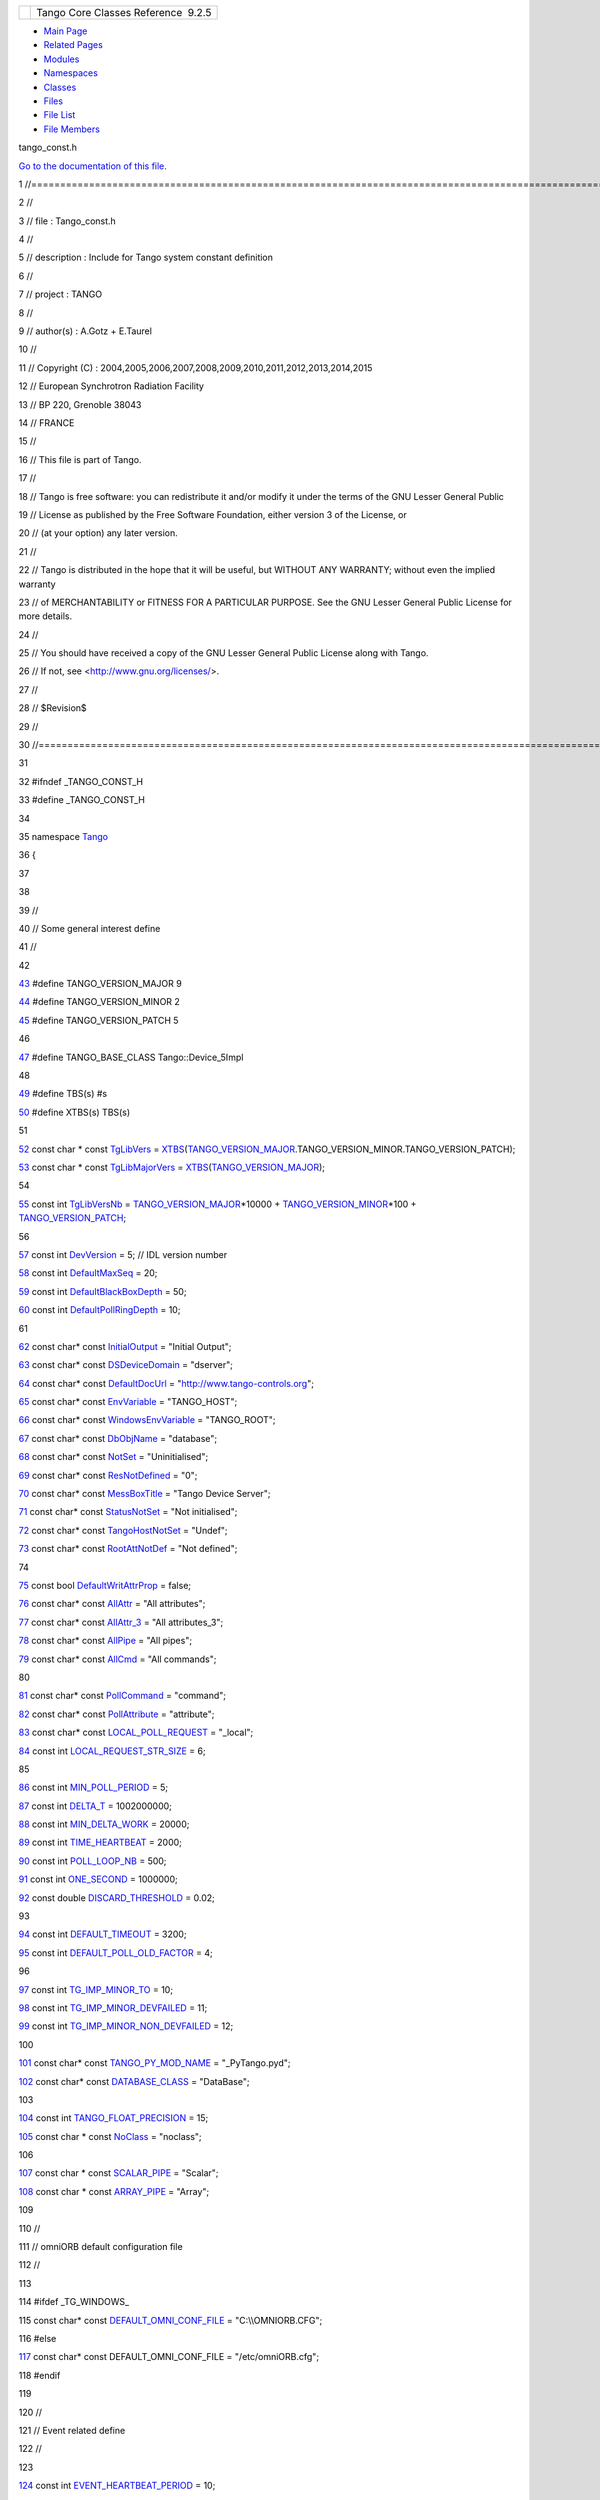 +----------+---------------------------------------+
| |Logo|   | Tango Core Classes Reference  9.2.5   |
+----------+---------------------------------------+

-  `Main Page <../../index.html>`__
-  `Related Pages <../../pages.html>`__
-  `Modules <../../modules.html>`__
-  `Namespaces <../../namespaces.html>`__
-  `Classes <../../annotated.html>`__
-  `Files <../../files.html>`__

-  `File List <../../files.html>`__
-  `File Members <../../globals.html>`__

tango\_const.h

`Go to the documentation of this
file. <../../d4/d13/tango__const_8h.html>`__

1 //====================================================================================================================

2 //

3 // file : Tango\_const.h

4 //

5 // description : Include for Tango system constant definition

6 //

7 // project : TANGO

8 //

9 // author(s) : A.Gotz + E.Taurel

10 //

11 // Copyright (C) :
2004,2005,2006,2007,2008,2009,2010,2011,2012,2013,2014,2015

12 // European Synchrotron Radiation Facility

13 // BP 220, Grenoble 38043

14 // FRANCE

15 //

16 // This file is part of Tango.

17 //

18 // Tango is free software: you can redistribute it and/or modify it
under the terms of the GNU Lesser General Public

19 // License as published by the Free Software Foundation, either
version 3 of the License, or

20 // (at your option) any later version.

21 //

22 // Tango is distributed in the hope that it will be useful, but
WITHOUT ANY WARRANTY; without even the implied warranty

23 // of MERCHANTABILITY or FITNESS FOR A PARTICULAR PURPOSE. See the
GNU Lesser General Public License for more details.

24 //

25 // You should have received a copy of the GNU Lesser General Public
License along with Tango.

26 // If not, see <http://www.gnu.org/licenses/>.

27 //

28 // $Revision$

29 //

30 //=====================================================================================================================

31 

32 #ifndef \_TANGO\_CONST\_H

33 #define \_TANGO\_CONST\_H

34 

35 namespace `Tango <../../de/ddf/namespaceTango.html>`__

36 {

37 

38 

39 //

40 // Some general interest define

41 //

42 

`43 <../../d4/d13/tango__const_8h.html#a0d461e2c51f30bb4bd9c5bfc0ddd0d95>`__ #define
TANGO\_VERSION\_MAJOR 9

`44 <../../d4/d13/tango__const_8h.html#a4e5ff4bd2809f455d91c21c9b7d0dae6>`__ #define
TANGO\_VERSION\_MINOR 2

`45 <../../d4/d13/tango__const_8h.html#afe8ee17b8359ff561a5372c15114d465>`__ #define
TANGO\_VERSION\_PATCH 5

46 

`47 <../../d4/d13/tango__const_8h.html#a06713a84dc7dbebed1e9fcc0c960caf0>`__ #define
TANGO\_BASE\_CLASS Tango::Device\_5Impl

48 

`49 <../../d4/d13/tango__const_8h.html#aff6d5e6e29fea1b22c39408543862a08>`__ #define
TBS(s) #s

`50 <../../d4/d13/tango__const_8h.html#a88e47bbac6db5d5f19eb30896129765c>`__ #define
XTBS(s) TBS(s)

51 

`52 <../../de/ddf/namespaceTango.html#a04517655cec6d73a7bec0989a59780cd>`__ const
char \* const
`TgLibVers <../../de/ddf/namespaceTango.html#a04517655cec6d73a7bec0989a59780cd>`__
=
`XTBS <../../d4/d13/tango__const_8h.html#a88e47bbac6db5d5f19eb30896129765c>`__\ (`TANGO\_VERSION\_MAJOR <../../d4/d13/tango__const_8h.html#a0d461e2c51f30bb4bd9c5bfc0ddd0d95>`__.TANGO\_VERSION\_MINOR.TANGO\_VERSION\_PATCH);

`53 <../../de/ddf/namespaceTango.html#ae7168d398e7627f1083c3b090427fb89>`__ const
char \* const
`TgLibMajorVers <../../de/ddf/namespaceTango.html#ae7168d398e7627f1083c3b090427fb89>`__
=
`XTBS <../../d4/d13/tango__const_8h.html#a88e47bbac6db5d5f19eb30896129765c>`__\ (`TANGO\_VERSION\_MAJOR <../../d4/d13/tango__const_8h.html#a0d461e2c51f30bb4bd9c5bfc0ddd0d95>`__);

54 

`55 <../../de/ddf/namespaceTango.html#a57f955df970c64f91e641f08ad8a8e22>`__ const
int
`TgLibVersNb <../../de/ddf/namespaceTango.html#a57f955df970c64f91e641f08ad8a8e22>`__
=
`TANGO\_VERSION\_MAJOR <../../d4/d13/tango__const_8h.html#a0d461e2c51f30bb4bd9c5bfc0ddd0d95>`__\ \*10000
+
`TANGO\_VERSION\_MINOR <../../d4/d13/tango__const_8h.html#a4e5ff4bd2809f455d91c21c9b7d0dae6>`__\ \*100
+
`TANGO\_VERSION\_PATCH <../../d4/d13/tango__const_8h.html#afe8ee17b8359ff561a5372c15114d465>`__;

56 

`57 <../../de/ddf/namespaceTango.html#a7d400cb5df81070fd9c0ea469656f9f0>`__ const
int
`DevVersion <../../de/ddf/namespaceTango.html#a7d400cb5df81070fd9c0ea469656f9f0>`__
= 5; // IDL version number

`58 <../../de/ddf/namespaceTango.html#a8257e84ebbbc07c75939779e551f9af8>`__ const
int
`DefaultMaxSeq <../../de/ddf/namespaceTango.html#a8257e84ebbbc07c75939779e551f9af8>`__
= 20;

`59 <../../de/ddf/namespaceTango.html#a6a0017e7b8b49bf40d3e4ab5f2e2a41d>`__ const
int
`DefaultBlackBoxDepth <../../de/ddf/namespaceTango.html#a6a0017e7b8b49bf40d3e4ab5f2e2a41d>`__
= 50;

`60 <../../de/ddf/namespaceTango.html#a8ad5d0ca81ff07ada111334b43cfd869>`__ const
int
`DefaultPollRingDepth <../../de/ddf/namespaceTango.html#a8ad5d0ca81ff07ada111334b43cfd869>`__
= 10;

61 

`62 <../../de/ddf/namespaceTango.html#afac56d33cd8fe564b28ff51a92cce28f>`__ const
char\* const
`InitialOutput <../../de/ddf/namespaceTango.html#afac56d33cd8fe564b28ff51a92cce28f>`__
= "Initial Output";

`63 <../../de/ddf/namespaceTango.html#ad2b9c23d9d5246c836a2c425b4b6e1bb>`__ const
char\* const
`DSDeviceDomain <../../de/ddf/namespaceTango.html#ad2b9c23d9d5246c836a2c425b4b6e1bb>`__
= "dserver";

`64 <../../de/ddf/namespaceTango.html#a53dfa761bdefadf3fc6ab76646e172bf>`__ const
char\* const
`DefaultDocUrl <../../de/ddf/namespaceTango.html#a53dfa761bdefadf3fc6ab76646e172bf>`__
= "http://www.tango-controls.org";

`65 <../../de/ddf/namespaceTango.html#a210b1892b97601243a4a343949345251>`__ const
char\* const
`EnvVariable <../../de/ddf/namespaceTango.html#a210b1892b97601243a4a343949345251>`__
= "TANGO\_HOST";

`66 <../../de/ddf/namespaceTango.html#a03f880f9471b49474dfadd428ab11c53>`__ const
char\* const
`WindowsEnvVariable <../../de/ddf/namespaceTango.html#a03f880f9471b49474dfadd428ab11c53>`__
= "TANGO\_ROOT";

`67 <../../de/ddf/namespaceTango.html#a036a32581f413a3bcfb72a98def0a0b9>`__ const
char\* const
`DbObjName <../../de/ddf/namespaceTango.html#a036a32581f413a3bcfb72a98def0a0b9>`__
= "database";

`68 <../../de/ddf/namespaceTango.html#ae64ef651969a4f0a99205c23085a3a7f>`__ const
char\* const
`NotSet <../../de/ddf/namespaceTango.html#ae64ef651969a4f0a99205c23085a3a7f>`__
= "Uninitialised";

`69 <../../de/ddf/namespaceTango.html#afc8bf12ed1c936bfae762578dcc48e73>`__ const
char\* const
`ResNotDefined <../../de/ddf/namespaceTango.html#afc8bf12ed1c936bfae762578dcc48e73>`__
= "0";

`70 <../../de/ddf/namespaceTango.html#aa3c6540af05d1f19c28d5ae3a655abe3>`__ const
char\* const
`MessBoxTitle <../../de/ddf/namespaceTango.html#aa3c6540af05d1f19c28d5ae3a655abe3>`__
= "Tango Device Server";

`71 <../../de/ddf/namespaceTango.html#ae1851ebaa91cbf1df9317e3f47f6190a>`__ const
char\* const
`StatusNotSet <../../de/ddf/namespaceTango.html#ae1851ebaa91cbf1df9317e3f47f6190a>`__
= "Not initialised";

`72 <../../de/ddf/namespaceTango.html#a7f2387175232a41bb05aebf49f49d49d>`__ const
char\* const
`TangoHostNotSet <../../de/ddf/namespaceTango.html#a7f2387175232a41bb05aebf49f49d49d>`__
= "Undef";

`73 <../../de/ddf/namespaceTango.html#a1c7c38a09a30e1eb128a9d90c3b8e41a>`__ const
char\* const
`RootAttNotDef <../../de/ddf/namespaceTango.html#a1c7c38a09a30e1eb128a9d90c3b8e41a>`__
= "Not defined";

74 

`75 <../../de/ddf/namespaceTango.html#a9560b2deaa08619f6fbda8d581cafa72>`__ const
bool
`DefaultWritAttrProp <../../de/ddf/namespaceTango.html#a9560b2deaa08619f6fbda8d581cafa72>`__
= false;

`76 <../../de/ddf/namespaceTango.html#a565f91812b4edcc2c69c76462a6b9ee5>`__ const
char\* const
`AllAttr <../../de/ddf/namespaceTango.html#a565f91812b4edcc2c69c76462a6b9ee5>`__
= "All attributes";

`77 <../../de/ddf/namespaceTango.html#a3f8363d4faf2dad3d54964b214e677cf>`__ const
char\* const
`AllAttr\_3 <../../de/ddf/namespaceTango.html#a3f8363d4faf2dad3d54964b214e677cf>`__
= "All attributes\_3";

`78 <../../de/ddf/namespaceTango.html#a5b3095298bf49d8ca8f47eb1858a899e>`__ const
char\* const
`AllPipe <../../de/ddf/namespaceTango.html#a5b3095298bf49d8ca8f47eb1858a899e>`__
= "All pipes";

`79 <../../de/ddf/namespaceTango.html#a71a690fd2e85a6d3eeeebb8cc99308ed>`__ const
char\* const
`AllCmd <../../de/ddf/namespaceTango.html#a71a690fd2e85a6d3eeeebb8cc99308ed>`__
= "All commands";

80 

`81 <../../de/ddf/namespaceTango.html#a7a3c5bbd36efa6c2d482917570ade6ff>`__ const
char\* const
`PollCommand <../../de/ddf/namespaceTango.html#a7a3c5bbd36efa6c2d482917570ade6ff>`__
= "command";

`82 <../../de/ddf/namespaceTango.html#a9b54136531ae9c9950cc188e20997e5e>`__ const
char\* const
`PollAttribute <../../de/ddf/namespaceTango.html#a9b54136531ae9c9950cc188e20997e5e>`__
= "attribute";

`83 <../../de/ddf/namespaceTango.html#a35ae382f171e3cc895c1b8091495bad8>`__ const
char\* const
`LOCAL\_POLL\_REQUEST <../../de/ddf/namespaceTango.html#a35ae382f171e3cc895c1b8091495bad8>`__
= "\_local";

`84 <../../de/ddf/namespaceTango.html#a943b554c8b51645b3ffe4f984317af69>`__ const
int
`LOCAL\_REQUEST\_STR\_SIZE <../../de/ddf/namespaceTango.html#a943b554c8b51645b3ffe4f984317af69>`__
= 6;

85 

`86 <../../de/ddf/namespaceTango.html#a13e2f637722da725edd0291910561a5e>`__ const
int
`MIN\_POLL\_PERIOD <../../de/ddf/namespaceTango.html#a13e2f637722da725edd0291910561a5e>`__
= 5;

`87 <../../de/ddf/namespaceTango.html#a71d99b6666d67ef9beaf98304f850c45>`__ const
int
`DELTA\_T <../../de/ddf/namespaceTango.html#a71d99b6666d67ef9beaf98304f850c45>`__
= 1002000000;

`88 <../../de/ddf/namespaceTango.html#af982d7c45093855da559e24390399d74>`__ const
int
`MIN\_DELTA\_WORK <../../de/ddf/namespaceTango.html#af982d7c45093855da559e24390399d74>`__
= 20000;

`89 <../../de/ddf/namespaceTango.html#a1dc91cb42cfae6d95865a79bcacf5659>`__ const
int
`TIME\_HEARTBEAT <../../de/ddf/namespaceTango.html#a1dc91cb42cfae6d95865a79bcacf5659>`__
= 2000;

`90 <../../de/ddf/namespaceTango.html#a34f9803acabf31717db66602986603d7>`__ const
int
`POLL\_LOOP\_NB <../../de/ddf/namespaceTango.html#a34f9803acabf31717db66602986603d7>`__
= 500;

`91 <../../de/ddf/namespaceTango.html#ae174df1c78e4bd2bc2c2a74371b58754>`__ const
int
`ONE\_SECOND <../../de/ddf/namespaceTango.html#ae174df1c78e4bd2bc2c2a74371b58754>`__
= 1000000;

`92 <../../de/ddf/namespaceTango.html#a0ebcc7eba0f252786b8dafd5f49bea95>`__ const
double
`DISCARD\_THRESHOLD <../../de/ddf/namespaceTango.html#a0ebcc7eba0f252786b8dafd5f49bea95>`__
= 0.02;

93 

`94 <../../de/ddf/namespaceTango.html#a72476a792a49b56f9e81ecae1200ac9c>`__ const
int
`DEFAULT\_TIMEOUT <../../de/ddf/namespaceTango.html#a72476a792a49b56f9e81ecae1200ac9c>`__
= 3200;

`95 <../../de/ddf/namespaceTango.html#afa27b589e2b5994a0a27059613720c19>`__ const
int
`DEFAULT\_POLL\_OLD\_FACTOR <../../de/ddf/namespaceTango.html#afa27b589e2b5994a0a27059613720c19>`__
= 4;

96 

`97 <../../de/ddf/namespaceTango.html#af2e652825c984d817a22f92efac11a5b>`__ const
int
`TG\_IMP\_MINOR\_TO <../../de/ddf/namespaceTango.html#af2e652825c984d817a22f92efac11a5b>`__
= 10;

`98 <../../de/ddf/namespaceTango.html#a6d15f636ee420576140717db7ca83d62>`__ const
int
`TG\_IMP\_MINOR\_DEVFAILED <../../de/ddf/namespaceTango.html#a6d15f636ee420576140717db7ca83d62>`__
= 11;

`99 <../../de/ddf/namespaceTango.html#ab093f2ad96560b13cb4648c148f23bc4>`__ const
int
`TG\_IMP\_MINOR\_NON\_DEVFAILED <../../de/ddf/namespaceTango.html#ab093f2ad96560b13cb4648c148f23bc4>`__
= 12;

100 

`101 <../../de/ddf/namespaceTango.html#aef7da385ddf3f46afe79163a0f666795>`__ const
char\* const
`TANGO\_PY\_MOD\_NAME <../../de/ddf/namespaceTango.html#aef7da385ddf3f46afe79163a0f666795>`__
= "\_PyTango.pyd";

`102 <../../de/ddf/namespaceTango.html#aaa8f81c3a53d35a3f315e8580b2e3877>`__ const
char\* const
`DATABASE\_CLASS <../../de/ddf/namespaceTango.html#aaa8f81c3a53d35a3f315e8580b2e3877>`__
= "DataBase";

103 

`104 <../../de/ddf/namespaceTango.html#a6d108418692d852f68842cf1ce7c576b>`__ const
int
`TANGO\_FLOAT\_PRECISION <../../de/ddf/namespaceTango.html#a6d108418692d852f68842cf1ce7c576b>`__
= 15;

`105 <../../de/ddf/namespaceTango.html#afb100d0df5cc0a0573218b0d37a6bd4f>`__ const
char \* const
`NoClass <../../de/ddf/namespaceTango.html#afb100d0df5cc0a0573218b0d37a6bd4f>`__
= "noclass";

106 

`107 <../../de/ddf/namespaceTango.html#a30435ff467857bda6eb59245667a451f>`__ const
char \* const
`SCALAR\_PIPE <../../de/ddf/namespaceTango.html#a30435ff467857bda6eb59245667a451f>`__
= "Scalar";

`108 <../../de/ddf/namespaceTango.html#ae620b5476087612faa68423a59bdcbab>`__ const
char \* const
`ARRAY\_PIPE <../../de/ddf/namespaceTango.html#ae620b5476087612faa68423a59bdcbab>`__
= "Array";

109 

110 //

111 // omniORB default configuration file

112 //

113 

114 #ifdef \_TG\_WINDOWS\_

115 const char\* const
`DEFAULT\_OMNI\_CONF\_FILE <../../de/ddf/namespaceTango.html#aa6e02f61c2aa84d728aac32b88bf97ec>`__
= "C:\\\\OMNIORB.CFG";

116 #else

`117 <../../de/ddf/namespaceTango.html#aa6e02f61c2aa84d728aac32b88bf97ec>`__ const
char\* const DEFAULT\_OMNI\_CONF\_FILE = "/etc/omniORB.cfg";

118 #endif

119 

120 //

121 // Event related define

122 //

123 

`124 <../../de/ddf/namespaceTango.html#a3e398ae4d333de1ef159e763ab1500e8>`__ const
int
`EVENT\_HEARTBEAT\_PERIOD <../../de/ddf/namespaceTango.html#a3e398ae4d333de1ef159e763ab1500e8>`__
= 10;

`125 <../../de/ddf/namespaceTango.html#a966bd63dc204670cd22634518139c1a5>`__ const
int
`EVENT\_RESUBSCRIBE\_PERIOD <../../de/ddf/namespaceTango.html#a966bd63dc204670cd22634518139c1a5>`__
= 600;

`126 <../../de/ddf/namespaceTango.html#a129d2bcb7e86bc4770ceedd7762939c3>`__ const
int
`DEFAULT\_EVENT\_PERIOD <../../de/ddf/namespaceTango.html#a129d2bcb7e86bc4770ceedd7762939c3>`__
= 1000;

`127 <../../de/ddf/namespaceTango.html#a3a8fa543b8852eadbf549c6c7ea6f4ee>`__ const
double
`DELTA\_PERIODIC <../../de/ddf/namespaceTango.html#a3a8fa543b8852eadbf549c6c7ea6f4ee>`__
= 0.98; // Using a delta of 2% only for times < 5000 ms

`128 <../../de/ddf/namespaceTango.html#a0bdf3e69b11c6b5d5edfdb4a63f911b9>`__ const
int
`DELTA\_PERIODIC\_LONG <../../de/ddf/namespaceTango.html#a0bdf3e69b11c6b5d5edfdb4a63f911b9>`__
= 100; // For times > 5000ms only keep a delta of 100ms

`129 <../../de/ddf/namespaceTango.html#a1c0fa779fadf42ac0833b68f3b7e78bf>`__ const
char\* const
`HEARTBEAT <../../de/ddf/namespaceTango.html#a1c0fa779fadf42ac0833b68f3b7e78bf>`__
= "Event heartbeat";

130 

131 //

132 // ZMQ event system related define

133 //

134 

`135 <../../de/ddf/namespaceTango.html#a43f21283b8b61819a1fa7328a2a56ce4>`__ const
int
`ZMQ\_EVENT\_PROT\_VERSION <../../de/ddf/namespaceTango.html#a43f21283b8b61819a1fa7328a2a56ce4>`__
= 1;

`136 <../../de/ddf/namespaceTango.html#ac9df8e7375815227c373e65fe07151c2>`__ const
char\* const
`HEARTBEAT\_METHOD\_NAME <../../de/ddf/namespaceTango.html#ac9df8e7375815227c373e65fe07151c2>`__
= "push\_heartbeat\_event";

`137 <../../de/ddf/namespaceTango.html#a6e89c689e8165e99e49832f73ecb245c>`__ const
char\* const
`EVENT\_METHOD\_NAME <../../de/ddf/namespaceTango.html#a6e89c689e8165e99e49832f73ecb245c>`__
= "push\_zmq\_event";

`138 <../../de/ddf/namespaceTango.html#af81944eafbad16a35007f5cd5749db75>`__ const
char\* const
`HEARTBEAT\_EVENT\_NAME <../../de/ddf/namespaceTango.html#af81944eafbad16a35007f5cd5749db75>`__
= "heartbeat";

`139 <../../de/ddf/namespaceTango.html#a8a076a4c53258bf22563d97e20dc840b>`__ const
char\* const
`CTRL\_SOCK\_ENDPOINT <../../de/ddf/namespaceTango.html#a8a076a4c53258bf22563d97e20dc840b>`__
= "inproc://control";

`140 <../../de/ddf/namespaceTango.html#a7f5b4edcb569c81b588e41fa9e3955e3>`__ const
char\* const
`MCAST\_PROT <../../de/ddf/namespaceTango.html#a7f5b4edcb569c81b588e41fa9e3955e3>`__
= "epgm://";

`141 <../../de/ddf/namespaceTango.html#a98def3b6214d3a9cc86253fc03e8b6df>`__ const
int
`MCAST\_HOPS <../../de/ddf/namespaceTango.html#a98def3b6214d3a9cc86253fc03e8b6df>`__
= 5;

`142 <../../de/ddf/namespaceTango.html#abb7acc6cb1454cbca0f7aa05342d8571>`__ const
int
`PGM\_RATE <../../de/ddf/namespaceTango.html#abb7acc6cb1454cbca0f7aa05342d8571>`__
= 80 \* 1024;

`143 <../../de/ddf/namespaceTango.html#aef72f4f74b319ee73ff550b0d697c058>`__ const
int
`PGM\_IVL <../../de/ddf/namespaceTango.html#aef72f4f74b319ee73ff550b0d697c058>`__
= 20 \* 1000;

`144 <../../de/ddf/namespaceTango.html#a72f4218c4dd771081c848699c6c10b96>`__ const
int
`MAX\_SOCKET\_SUB <../../de/ddf/namespaceTango.html#a72f4218c4dd771081c848699c6c10b96>`__
= 10;

`145 <../../de/ddf/namespaceTango.html#a82d3d32737d2d1e086d995fda3e746d9>`__ const
int
`PUB\_HWM <../../de/ddf/namespaceTango.html#a82d3d32737d2d1e086d995fda3e746d9>`__
= 1000;

`146 <../../de/ddf/namespaceTango.html#a1ce854fb3e526b633b07d2014ad5cd69>`__ const
int
`SUB\_HWM <../../de/ddf/namespaceTango.html#a1ce854fb3e526b633b07d2014ad5cd69>`__
= 1000;

`147 <../../de/ddf/namespaceTango.html#a99ca4b41d1558e732a575815fa0aa505>`__ const
int
`SUB\_SEND\_HWM <../../de/ddf/namespaceTango.html#a99ca4b41d1558e732a575815fa0aa505>`__
= 10000;

148 

149 //

150 // Event when using a file as database stuff

151 //

152 

`153 <../../de/ddf/namespaceTango.html#a6b13c6213547e62515edfdf8bd2907bc>`__ const
char\* const
`NOTIFD\_CHANNEL <../../de/ddf/namespaceTango.html#a6b13c6213547e62515edfdf8bd2907bc>`__
= "notifd\_channel";

154 

155 //

156 // Locking feature related defines

157 //

158 

`159 <../../de/ddf/namespaceTango.html#ae75357a2687b2f264cc1f811f887de37>`__ const
int
`DEFAULT\_LOCK\_VALIDITY <../../de/ddf/namespaceTango.html#ae75357a2687b2f264cc1f811f887de37>`__
= 10;

`160 <../../de/ddf/namespaceTango.html#a7aeabbefcf13f428c65e2ee34bd73ce8>`__ const
char\* const
`DEVICE\_UNLOCKED\_REASON <../../de/ddf/namespaceTango.html#a7aeabbefcf13f428c65e2ee34bd73ce8>`__
= "API\_DeviceUnlocked";

`161 <../../de/ddf/namespaceTango.html#a9925dc4036809c0c82c6faa04715ee0c>`__ const
int
`MIN\_LOCK\_VALIDITY <../../de/ddf/namespaceTango.html#a9925dc4036809c0c82c6faa04715ee0c>`__
= 2;

`162 <../../de/ddf/namespaceTango.html#ab5eb9175281bdc695bcfcc85b43311f2>`__ const
char\* const
`TG\_LOCAL\_HOST <../../de/ddf/namespaceTango.html#ab5eb9175281bdc695bcfcc85b43311f2>`__
= "localhost";

163 

164 //

165 // Client timeout as defined by omniORB4.0.0

166 //

167 

`168 <../../de/ddf/namespaceTango.html#a391adb957de83d43090c59de92eb7f30>`__ const
char\* const
`CLNT\_TIMEOUT\_STR <../../de/ddf/namespaceTango.html#a391adb957de83d43090c59de92eb7f30>`__
= "3000";

`169 <../../de/ddf/namespaceTango.html#abe8c0ba9a0f18b778477b1df2ffa2227>`__ const
int
`CLNT\_TIMEOUT <../../de/ddf/namespaceTango.html#abe8c0ba9a0f18b778477b1df2ffa2227>`__
= 3000;

`170 <../../de/ddf/namespaceTango.html#ad922e360c668c83ea8123b7ac1591874>`__ const
int
`NARROW\_CLNT\_TIMEOUT <../../de/ddf/namespaceTango.html#ad922e360c668c83ea8123b7ac1591874>`__
= 100;

171 

172 //

173 // Connection and call timeout for database device

174 //

175 

`176 <../../de/ddf/namespaceTango.html#ae812eafd87e66f1907751a4c93220b69>`__ const
int
`DB\_CONNECT\_TIMEOUT <../../de/ddf/namespaceTango.html#ae812eafd87e66f1907751a4c93220b69>`__
= 25000;

`177 <../../de/ddf/namespaceTango.html#a3e4956ede899062bc5eed5ac841df5e2>`__ const
int
`DB\_RECONNECT\_TIMEOUT <../../de/ddf/namespaceTango.html#a3e4956ede899062bc5eed5ac841df5e2>`__
= 20000;

`178 <../../de/ddf/namespaceTango.html#a86c45a7d5efc2c77708c639d1512d646>`__ const
int
`DB\_TIMEOUT <../../de/ddf/namespaceTango.html#a86c45a7d5efc2c77708c639d1512d646>`__
= 13000;

`179 <../../de/ddf/namespaceTango.html#a59c7aeb94cdf416368942c459feabc66>`__ const
int
`DB\_START\_PHASE\_RETRIES <../../de/ddf/namespaceTango.html#a59c7aeb94cdf416368942c459feabc66>`__
= 3;

180 

181 //

182 // Time to wait before trying to reconnect after

183 // a connevtion failure

184 //

`185 <../../de/ddf/namespaceTango.html#a1218bbe047a7b8663c2ad2a48d911581>`__ const
int
`RECONNECTION\_DELAY <../../de/ddf/namespaceTango.html#a1218bbe047a7b8663c2ad2a48d911581>`__
= 1000; //ms. Only try to reconnect every second

186 

187 //

188 // Access Control related defines

189 // WARNING: these string are also used within the Db stored
procedure

190 // introduced in Tango V6.1. If you chang eit here, don't forget to

191 // also update the stored procedure

192 //

193 

`194 <../../de/ddf/namespaceTango.html#aed8a549dc231ff341d74d86482da1da7>`__ const
char\* const
`CONTROL\_SYSTEM <../../de/ddf/namespaceTango.html#aed8a549dc231ff341d74d86482da1da7>`__
= "CtrlSystem";

`195 <../../de/ddf/namespaceTango.html#a580b13677820a4ff01ab7837909b641f>`__ const
char\* const
`SERVICE\_PROP\_NAME <../../de/ddf/namespaceTango.html#a580b13677820a4ff01ab7837909b641f>`__
= "Services";

`196 <../../de/ddf/namespaceTango.html#a1f281953f4feb64a3d4fd078b832e0de>`__ const
char\* const
`ACCESS\_SERVICE <../../de/ddf/namespaceTango.html#a1f281953f4feb64a3d4fd078b832e0de>`__
= "AccessControl";

197 

198 //

199 // Polling threads pool related defines

200 //

201 

`202 <../../de/ddf/namespaceTango.html#a00b829391f3f0dedda2e2529a99928c3>`__ const
int
`DEFAULT\_POLLING\_THREADS\_POOL\_SIZE <../../de/ddf/namespaceTango.html#a00b829391f3f0dedda2e2529a99928c3>`__
= 1;

203 

204 //

205 // Max transfer size 256 MBytes (in byte). Needed by omniORB

206 //

207 

`208 <../../de/ddf/namespaceTango.html#aed016c0842de7eb43bd60e4beae64333>`__ const
char\* const
`MAX\_TRANSFER\_SIZE <../../de/ddf/namespaceTango.html#aed016c0842de7eb43bd60e4beae64333>`__
= "268435456";

209 

210 //

211 // Max GIOP connection per server . Needed by omniORB

212 //

213 

`214 <../../de/ddf/namespaceTango.html#ac677a7f571cd285c98d5ed0e6978a87b>`__ const
char\* const
`MAX\_GIOP\_PER\_SERVER <../../de/ddf/namespaceTango.html#ac677a7f571cd285c98d5ed0e6978a87b>`__
= "128";

215 

216 //

217 // Tango name length

218 //

219 

`220 <../../de/ddf/namespaceTango.html#a3e719a41954f2ade54cc857c4c08de8a>`__ const
unsigned int
`MaxServerNameLength <../../de/ddf/namespaceTango.html#a3e719a41954f2ade54cc857c4c08de8a>`__
= 255;

`221 <../../de/ddf/namespaceTango.html#a9fb19c21a4f0589f66a53f9e884cdab5>`__ const
int
`MaxDevPropLength <../../de/ddf/namespaceTango.html#a9fb19c21a4f0589f66a53f9e884cdab5>`__
= 255;

222 

223 //

224 // For forwarded attribute implementation

225 //

226 

`227 <../../de/ddf/namespaceTango.html#a011c4a515d3ccb2598f8056fe7547c2a>`__ const
int
`MIN\_IDL\_CONF5 <../../de/ddf/namespaceTango.html#a011c4a515d3ccb2598f8056fe7547c2a>`__
= 5;

`228 <../../de/ddf/namespaceTango.html#afff5df79f04c351d63cd703c68e1c6b0>`__ const
int
`MIN\_IDL\_DEV\_INTR <../../de/ddf/namespaceTango.html#afff5df79f04c351d63cd703c68e1c6b0>`__
= 5;

`229 <../../de/ddf/namespaceTango.html#a374c1134a17d1e50284d1a68cc4accc1>`__ const
int
`ALL\_EVENTS <../../de/ddf/namespaceTango.html#a374c1134a17d1e50284d1a68cc4accc1>`__
= 0;

230 

231 //

232 // For event compatibility

233 //

234 

`235 <../../de/ddf/namespaceTango.html#a29de5d1a870e15287b55b2f3653cbd9d>`__ const
int
`ATT\_CONF\_REL\_NB <../../de/ddf/namespaceTango.html#a29de5d1a870e15287b55b2f3653cbd9d>`__
= 1; // Number of att. conf release on top of original one

236 

`237 <../../de/ddf/namespaceTango.html#a1385bcefaaafad1d87abf07eeb98af59>`__ const
char\* const
`EVENT\_COMPAT <../../de/ddf/namespaceTango.html#a1385bcefaaafad1d87abf07eeb98af59>`__
= "idl";

`238 <../../de/ddf/namespaceTango.html#a23978bc0013b2a550b37f19c453c0e2f>`__ const
char\* const
`EVENT\_COMPAT\_IDL5 <../../de/ddf/namespaceTango.html#a23978bc0013b2a550b37f19c453c0e2f>`__
= "idl5\_";

`239 <../../de/ddf/namespaceTango.html#a6a6e46f8f1eaf33643b0138b3e73182b>`__ const
int
`EVENT\_COMPAT\_IDL5\_SIZE <../../de/ddf/namespaceTango.html#a6a6e46f8f1eaf33643b0138b3e73182b>`__
= 5; // strlen of previsou string

240 

241 //

242 // For device interface change event

243 //

244 

`245 <../../de/ddf/namespaceTango.html#aa3d98efd1957111718e521bf487acae1>`__ const
int
`DEV\_INTR\_THREAD\_SLEEP\_TIME <../../de/ddf/namespaceTango.html#aa3d98efd1957111718e521bf487acae1>`__
= 50;

246 

247 //

248 // For pipe

249 //

250 

`251 <../../de/ddf/namespaceTango.html#af39ca888bd7f44ad3c7c0600920f4344>`__ const
int
`MAX\_DATA\_ELT\_IN\_PIPE\_BLOB <../../de/ddf/namespaceTango.html#af39ca888bd7f44ad3c7c0600920f4344>`__
= 20;

252 

253 //

254 // Files used to retrieve env. variables

255 //

256 

`257 <../../de/ddf/namespaceTango.html#a5cfdbd082b1b9c1ec5494903b342300c>`__ const
char\* const
`USER\_ENV\_VAR\_FILE <../../de/ddf/namespaceTango.html#a5cfdbd082b1b9c1ec5494903b342300c>`__
= ".tangorc";

258 

259 #ifndef HAVE\_CONFIG\_H

`260 <../../de/ddf/namespaceTango.html#a2774bda98bacb6fc74177152af565833>`__ const
char\* const
`TANGO\_RC\_FILE <../../de/ddf/namespaceTango.html#a2774bda98bacb6fc74177152af565833>`__
= "/etc/tangorc";

261 #endif

`262 <../../de/ddf/namespaceTango.html#afe46eae3cff24b7e2916d9ea8b477135>`__ const
char\* const
`WINDOWS\_ENV\_VAR\_FILE <../../de/ddf/namespaceTango.html#afe46eae3cff24b7e2916d9ea8b477135>`__
= "tangorc";

263 

264 

265 #ifdef TANGO\_HAS\_LOG4TANGO

266 

267 //

268 // Logging targets (as string)

269 //

270 

`271 <../../de/ddf/namespaceTango.html#ad2107b91b06192b71648e74670638f86>`__ const
char\* const
`kLogTargetConsole <../../de/ddf/namespaceTango.html#ad2107b91b06192b71648e74670638f86>`__
= "console";

`272 <../../de/ddf/namespaceTango.html#a2357fa42ac2cfc2e8ab530e5c7d876a4>`__ const
char\* const
`kLogTargetFile <../../de/ddf/namespaceTango.html#a2357fa42ac2cfc2e8ab530e5c7d876a4>`__
= "file";

`273 <../../de/ddf/namespaceTango.html#a2acbafeec497c249467ae813dad02e57>`__ const
char\* const
`kLogTargetDevice <../../de/ddf/namespaceTango.html#a2acbafeec497c249467ae813dad02e57>`__
= "device";

274 

275 //

276 // Logging target [type/name] separator

277 //

278 

`279 <../../de/ddf/namespaceTango.html#ac960726f00862579dd09e6f792bfd1c6>`__ const
char\* const
`kLogTargetSep <../../de/ddf/namespaceTango.html#ac960726f00862579dd09e6f792bfd1c6>`__
= "::";

280 

281 //

282 // TANGO <rolling log files> threshold

283 //

284 

285 // Min RollingFileAppender threshold (~500kB)

`286 <../../de/ddf/namespaceTango.html#a6a5a347a440c989db5eca047b8bc2b6e>`__ const
size\_t
`kMinRollingThreshold <../../de/ddf/namespaceTango.html#a6a5a347a440c989db5eca047b8bc2b6e>`__
= 500;

287 // Default RollingFileAppender threshold (~20MB)

`288 <../../de/ddf/namespaceTango.html#a68d9866a76c56521e564b3eee8d34a62>`__ const
size\_t
`kDefaultRollingThreshold <../../de/ddf/namespaceTango.html#a68d9866a76c56521e564b3eee8d34a62>`__
= 20 \* 1024;

289 // Max RollingFileAppender threshold (~1GB)

`290 <../../de/ddf/namespaceTango.html#a1988f359e5761c26c9c6b340e5186265>`__ const
size\_t
`kMaxRollingThreshold <../../de/ddf/namespaceTango.html#a1988f359e5761c26c9c6b340e5186265>`__
= 1024 \* 1024;

291 

292 #endif // TANGO\_HAS\_LOG4TANGO

293 

294 //

295 // The optional attribute properties

296 //

297 

`298 <../../de/ddf/namespaceTango.html#a381c25abcd854845c2187de2d6402c4b>`__ const
char\* const
`AlrmValueNotSpec <../../de/ddf/namespaceTango.html#a381c25abcd854845c2187de2d6402c4b>`__
= "Not specified";

`299 <../../de/ddf/namespaceTango.html#a49f7e5107a03b9a0d20982ea9393956b>`__ const
char\* const
`AssocWritNotSpec <../../de/ddf/namespaceTango.html#a49f7e5107a03b9a0d20982ea9393956b>`__
= "None";

`300 <../../de/ddf/namespaceTango.html#aa03500f78edeb91bf53eea42ef9b34ee>`__ const
char\* const
`LabelNotSpec <../../de/ddf/namespaceTango.html#aa03500f78edeb91bf53eea42ef9b34ee>`__
= "No label";

`301 <../../de/ddf/namespaceTango.html#afc637002b6beb9ee21bfec6985df5889>`__ const
char\* const
`DescNotSpec <../../de/ddf/namespaceTango.html#afc637002b6beb9ee21bfec6985df5889>`__
= "No description";

`302 <../../de/ddf/namespaceTango.html#af12c56283ff5db515a61f2a1bfe2be74>`__ const
char\* const
`UnitNotSpec <../../de/ddf/namespaceTango.html#af12c56283ff5db515a61f2a1bfe2be74>`__
= "";

`303 <../../de/ddf/namespaceTango.html#af3e38fec687ce6e48d29e7f15d48b5b2>`__ const
char\* const
`StdUnitNotSpec <../../de/ddf/namespaceTango.html#af3e38fec687ce6e48d29e7f15d48b5b2>`__
= "No standard unit";

`304 <../../de/ddf/namespaceTango.html#a4f1f3e6107d45eb51dd6d5a309773d83>`__ const
char\* const
`DispUnitNotSpec <../../de/ddf/namespaceTango.html#a4f1f3e6107d45eb51dd6d5a309773d83>`__
= "No display unit";

`305 <../../de/ddf/namespaceTango.html#ad005a1df5ed11ae4466521a0dc93c529>`__ const
char\* const
`FormatNotSpec\_FL <../../de/ddf/namespaceTango.html#ad005a1df5ed11ae4466521a0dc93c529>`__
= "%6.2f";

`306 <../../de/ddf/namespaceTango.html#a713bec3ecfb92d7bf1e874d0a0a76460>`__ const
char\* const
`FormatNotSpec\_INT <../../de/ddf/namespaceTango.html#a713bec3ecfb92d7bf1e874d0a0a76460>`__
= "%d";

`307 <../../de/ddf/namespaceTango.html#a76d5ff904af5bbfe50ac6d70ec891fff>`__ const
char\* const
`FormatNotSpec\_STR <../../de/ddf/namespaceTango.html#a76d5ff904af5bbfe50ac6d70ec891fff>`__
= "%s";

`308 <../../de/ddf/namespaceTango.html#a413a1755e5c074a8acc4efcd6ecf75c0>`__ const
char\* const
`FormatNotSpec <../../de/ddf/namespaceTango.html#a413a1755e5c074a8acc4efcd6ecf75c0>`__
=
`FormatNotSpec\_FL <../../de/ddf/namespaceTango.html#ad005a1df5ed11ae4466521a0dc93c529>`__;

309 

`310 <../../de/ddf/namespaceTango.html#a986c54e23d75257917fe8cae1a79c234>`__ const
char\* const
`NotANumber <../../de/ddf/namespaceTango.html#a986c54e23d75257917fe8cae1a79c234>`__
= "NaN";

311 

`312 <../../de/ddf/namespaceTango.html#a0f48b35f3b59827d6f3ebd0cf5db277e>`__ const
char\* const
`MemNotUsed <../../de/ddf/namespaceTango.html#a0f48b35f3b59827d6f3ebd0cf5db277e>`__
= "Not used yet";

`313 <../../de/ddf/namespaceTango.html#aa2c8d63d609e4b4812d28a9da220a804>`__ const
char\* const
`MemAttrPropName <../../de/ddf/namespaceTango.html#aa2c8d63d609e4b4812d28a9da220a804>`__
= "\_\_value";

`314 <../../de/ddf/namespaceTango.html#a7fc39c748986b54ea6c3100e22ac6931>`__ const
char\* const
`RootAttrPropName <../../de/ddf/namespaceTango.html#a7fc39c748986b54ea6c3100e22ac6931>`__
= "\_\_root\_att";

315 

316 // For DevEnum data type

317 

`318 <../../de/ddf/namespaceTango.html#a6a9f2ce86c2eb45a059727bd9f71aac4>`__ typedef
DevShort
`DevEnum <../../de/ddf/namespaceTango.html#a6a9f2ce86c2eb45a059727bd9f71aac4>`__;

319 

320 /\*

321  \* List of strings used by the API as the DevError reason field.

322  \* This list is given here only for API writers to re-use (if
possible)

323  \* strings already used.

324  \*

325  \*/

326 

`327 <../../de/ddf/namespaceTango.html#a598829f7cf84a1084688a22290888b66>`__ const
char\* const
`API\_AlreadyPolled <../../de/ddf/namespaceTango.html#a598829f7cf84a1084688a22290888b66>`__
= "API\_AlreadyPolled";

`328 <../../de/ddf/namespaceTango.html#aea49fc3a8f3cf1fbdf4e58684ccd772a>`__ const
char\* const
`API\_AsynReplyNotArrived <../../de/ddf/namespaceTango.html#aea49fc3a8f3cf1fbdf4e58684ccd772a>`__
= "API\_AsynReplyNotArrived";

`329 <../../de/ddf/namespaceTango.html#af6f16d3e2dd399970d8820c69cb9204d>`__ const
char\* const
`API\_AttrConfig <../../de/ddf/namespaceTango.html#af6f16d3e2dd399970d8820c69cb9204d>`__
= "API\_AttrConfig";

`330 <../../de/ddf/namespaceTango.html#a9f84a7fc80faeccc580211eaccf7fdce>`__ const
char\* const
`API\_AttrEventProp <../../de/ddf/namespaceTango.html#a9f84a7fc80faeccc580211eaccf7fdce>`__
= "API\_AttrEventProp";

`331 <../../de/ddf/namespaceTango.html#a4d7e9b3fcf6f84df8ccd7da466dc464c>`__ const
char\* const
`API\_AttributeFailed <../../de/ddf/namespaceTango.html#a4d7e9b3fcf6f84df8ccd7da466dc464c>`__
= "API\_AttributeFailed";

`332 <../../de/ddf/namespaceTango.html#a412bbdd811dfe6bd7064be020d6c8237>`__ const
char\* const
`API\_AttributeNotDataReadyEnabled <../../de/ddf/namespaceTango.html#a412bbdd811dfe6bd7064be020d6c8237>`__
= "API\_AttributeNotDataReadyEnabled";

`333 <../../de/ddf/namespaceTango.html#aaacd7c57faee0af4acc07aa4766182fe>`__ const
char\* const
`API\_AttributePollingNotStarted <../../de/ddf/namespaceTango.html#aaacd7c57faee0af4acc07aa4766182fe>`__
= "API\_AttributePollingNotStarted";

`334 <../../de/ddf/namespaceTango.html#a75c3cde71e5fbf97e8f34a917e592b31>`__ const
char\* const
`API\_AttrIncorrectDataNumber <../../de/ddf/namespaceTango.html#a75c3cde71e5fbf97e8f34a917e592b31>`__
= "API\_AttrIncorrectDataNumber";

`335 <../../de/ddf/namespaceTango.html#a20550ebb1e28f43df0b2ad5962166ee0>`__ const
char\* const
`API\_AttrNoAlarm <../../de/ddf/namespaceTango.html#a20550ebb1e28f43df0b2ad5962166ee0>`__
= "API\_AttrNoAlarm";

`336 <../../de/ddf/namespaceTango.html#a9e9d457748b54b65233931f5f77bd7d0>`__ const
char\* const
`API\_AttrNotAllowed <../../de/ddf/namespaceTango.html#a9e9d457748b54b65233931f5f77bd7d0>`__
= "API\_AttrNotAllowed";

`337 <../../de/ddf/namespaceTango.html#a2d9f8219f8eb47151f02bda7b2784f3e>`__ const
char\* const
`API\_AttrNotFound <../../de/ddf/namespaceTango.html#a2d9f8219f8eb47151f02bda7b2784f3e>`__
= "API\_AttrNotFound";

`338 <../../de/ddf/namespaceTango.html#affd54d4f5cd5e42d5030a5fc3d44eb2f>`__ const
char\* const
`API\_AttrNotPolled <../../de/ddf/namespaceTango.html#affd54d4f5cd5e42d5030a5fc3d44eb2f>`__
= "API\_AttrNotPolled";

`339 <../../de/ddf/namespaceTango.html#a9a46d00f7e44e69913d9b37c57172e1a>`__ const
char\* const
`API\_AttrNotWritable <../../de/ddf/namespaceTango.html#a9a46d00f7e44e69913d9b37c57172e1a>`__
= "API\_AttrNotWritable";

`340 <../../de/ddf/namespaceTango.html#a267abf7516e309135ab7f7901505ca9d>`__ const
char\* const
`API\_AttrOptProp <../../de/ddf/namespaceTango.html#a267abf7516e309135ab7f7901505ca9d>`__
= "API\_AttrOptProp";

`341 <../../de/ddf/namespaceTango.html#a806ab0b083e69f25e0ad9a00c2ac511f>`__ const
char\* const
`API\_AttrPropValueNotSet <../../de/ddf/namespaceTango.html#a806ab0b083e69f25e0ad9a00c2ac511f>`__
= "API\_AttrPropValueNotSet";

`342 <../../de/ddf/namespaceTango.html#affc0676b6e97629cd7a92ae9a438bf35>`__ const
char\* const
`API\_AttrValueNotSet <../../de/ddf/namespaceTango.html#affc0676b6e97629cd7a92ae9a438bf35>`__
= "API\_AttrValueNotSet";

`343 <../../de/ddf/namespaceTango.html#ade324d58a59de866554b2374b8061049>`__ const
char\* const
`API\_AttrWrongDefined <../../de/ddf/namespaceTango.html#ade324d58a59de866554b2374b8061049>`__
= "API\_AttrWrongDefined";

`344 <../../de/ddf/namespaceTango.html#a8b61b1fdd81b63e8cfc5ce1a0f3c52ad>`__ const
char\* const
`API\_AttrWrongMemValue <../../de/ddf/namespaceTango.html#a8b61b1fdd81b63e8cfc5ce1a0f3c52ad>`__
= "API\_AttrWrongMemValue";

`345 <../../de/ddf/namespaceTango.html#ae621e1d53db91520e20222a27058c3ea>`__ const
char\* const
`API\_BadAsynReqType <../../de/ddf/namespaceTango.html#ae621e1d53db91520e20222a27058c3ea>`__
= "API\_BadAsynReqType";

`346 <../../de/ddf/namespaceTango.html#a51ae1dac8bc729864268a2739d262282>`__ const
char\* const
`API\_BadConfigurationProperty <../../de/ddf/namespaceTango.html#a51ae1dac8bc729864268a2739d262282>`__
= "API\_BadConfigurationProperty";

`347 <../../de/ddf/namespaceTango.html#ada893b8f13e4324afdda4d329bf0d974>`__ const
char\* const
`API\_BlackBoxArgument <../../de/ddf/namespaceTango.html#ada893b8f13e4324afdda4d329bf0d974>`__
= "API\_BlackBoxArgument";

`348 <../../de/ddf/namespaceTango.html#a53160500c33341b504d64ed0014ecb26>`__ const
char\* const
`API\_BlackBoxEmpty <../../de/ddf/namespaceTango.html#a53160500c33341b504d64ed0014ecb26>`__
= "API\_BlackBoxEmpty";

`349 <../../de/ddf/namespaceTango.html#abbc95fb0aec509279b907a441f234c7f>`__ const
char\* const
`API\_CannotCheckAccessControl <../../de/ddf/namespaceTango.html#abbc95fb0aec509279b907a441f234c7f>`__
= "API\_CannotCheckAccessControl";

`350 <../../de/ddf/namespaceTango.html#accfb8bea6eecbcbed96fc15a8eefe6ed>`__ const
char\* const
`API\_CannotOpenFile <../../de/ddf/namespaceTango.html#accfb8bea6eecbcbed96fc15a8eefe6ed>`__
= "API\_CannotOpenFile";

`351 <../../de/ddf/namespaceTango.html#a7e08c459e5cba2eb75255c4c1dd696e8>`__ const
char\* const
`API\_CantActivatePOAManager <../../de/ddf/namespaceTango.html#a7e08c459e5cba2eb75255c4c1dd696e8>`__
= "API\_CantActivatePOAManager";

`352 <../../de/ddf/namespaceTango.html#abad3f6fd397ab9798d90e097ace0cc00>`__ const
char\* const
`API\_CantConnectToDevice <../../de/ddf/namespaceTango.html#abad3f6fd397ab9798d90e097ace0cc00>`__
= "API\_CantConnectToDevice";

`353 <../../de/ddf/namespaceTango.html#a5541eb1430b1668517f3f890fb0ab32e>`__ const
char\* const
`API\_CantCreateClassPoa <../../de/ddf/namespaceTango.html#a5541eb1430b1668517f3f890fb0ab32e>`__
= "API\_CantCreateClassPoa";

`354 <../../de/ddf/namespaceTango.html#a559860b11e3f709db36dee068e12f501>`__ const
char\* const
`API\_CantCreateLockingThread <../../de/ddf/namespaceTango.html#a559860b11e3f709db36dee068e12f501>`__
= "API\_CantCreateLockingThread";

`355 <../../de/ddf/namespaceTango.html#ae40cae7ba5e62681693fb931bc036101>`__ const
char\* const
`API\_CantDestroyDevice <../../de/ddf/namespaceTango.html#ae40cae7ba5e62681693fb931bc036101>`__
= "API\_CantDestroyDevice";

`356 <../../de/ddf/namespaceTango.html#a47f1787b07433186f7b4144d4adb4a78>`__ const
char\* const
`API\_CantFindLockingThread <../../de/ddf/namespaceTango.html#a47f1787b07433186f7b4144d4adb4a78>`__
= "API\_CantFindLockingThread";

`357 <../../de/ddf/namespaceTango.html#a4c85b6737187cbfd2d47874c31f78688>`__ const
char\* const
`API\_CantGetClientIdent <../../de/ddf/namespaceTango.html#a4c85b6737187cbfd2d47874c31f78688>`__
= "API\_CantGetClientIdent";

`358 <../../de/ddf/namespaceTango.html#a8a8a65f17bee17a3c7ef4e81abc1876d>`__ const
char\* const
`API\_CantGetDevObjectId <../../de/ddf/namespaceTango.html#a8a8a65f17bee17a3c7ef4e81abc1876d>`__
= "API\_CantGetDevObjectId";

`359 <../../de/ddf/namespaceTango.html#a0e959c114559af4673b863546c6251b7>`__ const
char\* const
`API\_CantInstallSignal <../../de/ddf/namespaceTango.html#a0e959c114559af4673b863546c6251b7>`__
= "API\_CantInstallSignal";

`360 <../../de/ddf/namespaceTango.html#ab7bcedb0ded3de7c4165552db12c76e7>`__ const
char\* const
`API\_CantRetrieveClass <../../de/ddf/namespaceTango.html#ab7bcedb0ded3de7c4165552db12c76e7>`__
= "API\_CantRetrieveClass";

`361 <../../de/ddf/namespaceTango.html#a54c1d08ea17e70fa6d222f1ae27bb1ca>`__ const
char\* const
`API\_CantRetrieveClassList <../../de/ddf/namespaceTango.html#a54c1d08ea17e70fa6d222f1ae27bb1ca>`__
= "API\_CantRetrieveClassList";

`362 <../../de/ddf/namespaceTango.html#a44b76427ee6339540bee839d328cdfce>`__ const
char\* const
`API\_CantStoreDeviceClass <../../de/ddf/namespaceTango.html#a44b76427ee6339540bee839d328cdfce>`__
= "API\_CantStoreDeviceClass";

`363 <../../de/ddf/namespaceTango.html#aa3be4093d5504f8bc73b163862cc309c>`__ const
char\* const
`API\_ClassNotFound <../../de/ddf/namespaceTango.html#aa3be4093d5504f8bc73b163862cc309c>`__
= "API\_ClassNotFound";

`364 <../../de/ddf/namespaceTango.html#ac8fb80b7d90b3b1c95576f4549328668>`__ const
char\* const
`API\_CmdArgumentTypeNotSupported <../../de/ddf/namespaceTango.html#ac8fb80b7d90b3b1c95576f4549328668>`__
= "API\_CmdArgumentTypeNotSupported";

`365 <../../de/ddf/namespaceTango.html#aff4db63e7cabc86cea88027cc2d4345e>`__ const
char\* const
`API\_CmdNotPolled <../../de/ddf/namespaceTango.html#aff4db63e7cabc86cea88027cc2d4345e>`__
= "API\_CmdNotPolled";

`366 <../../de/ddf/namespaceTango.html#a637934aed55dfd38af6b23c0c5b29306>`__ const
char\* const
`API\_CommandFailed <../../de/ddf/namespaceTango.html#a637934aed55dfd38af6b23c0c5b29306>`__
= "API\_CommandFailed";

`367 <../../de/ddf/namespaceTango.html#aa9a485028a7e3f9cab67fd341e0a8a33>`__ const
char\* const
`API\_CommandNotAllowed <../../de/ddf/namespaceTango.html#aa9a485028a7e3f9cab67fd341e0a8a33>`__
= "API\_CommandNotAllowed";

`368 <../../de/ddf/namespaceTango.html#ac200c048fe7f41f1d631b30fec09d194>`__ const
char\* const
`API\_CommandNotFound <../../de/ddf/namespaceTango.html#ac200c048fe7f41f1d631b30fec09d194>`__
= "API\_CommandNotFound";

`369 <../../de/ddf/namespaceTango.html#a65a8de572231c0792e0d9cca80fa0440>`__ const
char\* const
`API\_CommandTimedOut <../../de/ddf/namespaceTango.html#a65a8de572231c0792e0d9cca80fa0440>`__
= "API\_CommandTimedOut";

`370 <../../de/ddf/namespaceTango.html#a318ff939e96d1fc8e8a9411a873e07fd>`__ const
char\* const
`API\_ConnectionFailed <../../de/ddf/namespaceTango.html#a318ff939e96d1fc8e8a9411a873e07fd>`__
= "API\_ConnectionFailed";

`371 <../../de/ddf/namespaceTango.html#a80b0db5242b5b0b41e847edd3a5631fd>`__ const
char\* const
`API\_CorbaSysException <../../de/ddf/namespaceTango.html#a80b0db5242b5b0b41e847edd3a5631fd>`__
= "API\_CorbaSysException";

`372 <../../de/ddf/namespaceTango.html#a12971fe66a9476a82dd9498cb1121dce>`__ const
char\* const
`API\_CorruptedDatabase <../../de/ddf/namespaceTango.html#a12971fe66a9476a82dd9498cb1121dce>`__
= "API\_CorruptedDatabase";

`373 <../../de/ddf/namespaceTango.html#ad2f5b3b1ba2b0c831aad77cf7f299578>`__ const
char\* const
`API\_DatabaseAccess <../../de/ddf/namespaceTango.html#ad2f5b3b1ba2b0c831aad77cf7f299578>`__
= "API\_DatabaseAccess";

`374 <../../de/ddf/namespaceTango.html#ab3ed208b6d5bfcaefcbbeb331105ed46>`__ const
char\* const
`API\_DatabaseCacheAccess <../../de/ddf/namespaceTango.html#ab3ed208b6d5bfcaefcbbeb331105ed46>`__
= "API\_DatabaseCacheAccess";

`375 <../../de/ddf/namespaceTango.html#a30638e36a66c20e24f41252ec9a9b9e1>`__ const
char\* const
`API\_DatabaseFileError <../../de/ddf/namespaceTango.html#a30638e36a66c20e24f41252ec9a9b9e1>`__
= "API\_DatabaseFileError";

`376 <../../de/ddf/namespaceTango.html#ab7665c68bc38b6e12abcecad06aa0271>`__ const
char\* const
`API\_DecodeErr <../../de/ddf/namespaceTango.html#ab7665c68bc38b6e12abcecad06aa0271>`__
= "API\_DecodeErr";

`377 <../../de/ddf/namespaceTango.html#a3e9646bc54625db3cbebbd936ef0da45>`__ const
char\* const
`API\_DeprecatedCommand <../../de/ddf/namespaceTango.html#a3e9646bc54625db3cbebbd936ef0da45>`__
= "API\_DeprecatedCommand";

`378 <../../de/ddf/namespaceTango.html#a2505084b158db239b47f14f83932ca7b>`__ const
char\* const
`API\_DeviceLocked <../../de/ddf/namespaceTango.html#a2505084b158db239b47f14f83932ca7b>`__
= "API\_DeviceLocked";

`379 <../../de/ddf/namespaceTango.html#a9aef726de48dbd963088f6ec9afda1ca>`__ const
char\* const
`API\_DeviceNotExported <../../de/ddf/namespaceTango.html#a9aef726de48dbd963088f6ec9afda1ca>`__
= "API\_DeviceNotExported";

`380 <../../de/ddf/namespaceTango.html#af04e195158692b32eee6e93fdcbff284>`__ const
char\* const
`API\_DeviceNotFound <../../de/ddf/namespaceTango.html#af04e195158692b32eee6e93fdcbff284>`__
= "API\_DeviceNotFound";

`381 <../../de/ddf/namespaceTango.html#a53e0d40a069f1e0dae8d9f62e8df5dc1>`__ const
char\* const
`API\_DeviceNotLocked <../../de/ddf/namespaceTango.html#a53e0d40a069f1e0dae8d9f62e8df5dc1>`__
= "API\_DeviceNotLocked";

`382 <../../de/ddf/namespaceTango.html#aff093f1d3fc055d39c6857e28b2bbab0>`__ const
char\* const
`API\_DeviceNotPolled <../../de/ddf/namespaceTango.html#aff093f1d3fc055d39c6857e28b2bbab0>`__
= "API\_DeviceNotPolled";

`383 <../../de/ddf/namespaceTango.html#aeea24c842a2af2d82da63141e4d18a31>`__ const
char\* const
`API\_DeviceUnlockable <../../de/ddf/namespaceTango.html#aeea24c842a2af2d82da63141e4d18a31>`__
= "API\_DeviceUnlockable";

`384 <../../de/ddf/namespaceTango.html#afb625bb1e559a94823826fc3f4fb39b2>`__ const
char\* const
`API\_DeviceUnlocked <../../de/ddf/namespaceTango.html#afb625bb1e559a94823826fc3f4fb39b2>`__
= "API\_DeviceUnlocked";

`385 <../../de/ddf/namespaceTango.html#a4f4372a5c9c22fd22e0d4d1db9a900ab>`__ const
char\* const
`API\_DServerClassNotInitialised <../../de/ddf/namespaceTango.html#a4f4372a5c9c22fd22e0d4d1db9a900ab>`__
= "API\_DServerClassNotInitialised";

`386 <../../de/ddf/namespaceTango.html#a34f311c824d346fce7231c33bc97d77f>`__ const
char\* const
`API\_DSFailedRegisteringEvent <../../de/ddf/namespaceTango.html#a34f311c824d346fce7231c33bc97d77f>`__
= "API\_DSFailedRegisteringEvent";

`387 <../../de/ddf/namespaceTango.html#ae78da62d54b1fc36bb007d5172b380b3>`__ const
char\* const
`API\_EmptyDataElement <../../de/ddf/namespaceTango.html#ae78da62d54b1fc36bb007d5172b380b3>`__
= "API\_EmptyDataElement";

`388 <../../de/ddf/namespaceTango.html#a8974afd8f6b9d4c5e09885846f806cfd>`__ const
char\* const
`API\_EmptyDeviceAttribute <../../de/ddf/namespaceTango.html#a8974afd8f6b9d4c5e09885846f806cfd>`__
= "API\_EmptyDeviceAttribute";

`389 <../../de/ddf/namespaceTango.html#ad3d754045df7893748ae23f9115055be>`__ const
char\* const
`API\_EventConsumer <../../de/ddf/namespaceTango.html#ad3d754045df7893748ae23f9115055be>`__
= "API\_EventConsumer";

`390 <../../de/ddf/namespaceTango.html#afae6d0087cdce4e22d2dc790418045e7>`__ const
char\* const
`API\_EventPropertiesNotSet <../../de/ddf/namespaceTango.html#afae6d0087cdce4e22d2dc790418045e7>`__
= "API\_EventPropertiesNotSet";

`391 <../../de/ddf/namespaceTango.html#a98a17638f72d6e841e996541e5a8d548>`__ const
char\* const
`API\_EventQueues <../../de/ddf/namespaceTango.html#a98a17638f72d6e841e996541e5a8d548>`__
= "API\_EventQueues";

`392 <../../de/ddf/namespaceTango.html#ae27e03994272a09e5e4f49789c2578c0>`__ const
char\* const
`API\_EventSupplierNotConstructed <../../de/ddf/namespaceTango.html#ae27e03994272a09e5e4f49789c2578c0>`__
= "API\_EventSupplierNotConstructed";

`393 <../../de/ddf/namespaceTango.html#a048ee67c10389be2d73fa011a57e9151>`__ const
char\* const
`API\_FwdAttrNotConfigured <../../de/ddf/namespaceTango.html#a048ee67c10389be2d73fa011a57e9151>`__
= "API\_FwdAttrNotConfigured";

`394 <../../de/ddf/namespaceTango.html#afe9f1ad89b2688b93790f8eb6251798b>`__ const
char\* const
`API\_FwdAttrInconsistency <../../de/ddf/namespaceTango.html#afe9f1ad89b2688b93790f8eb6251798b>`__
= "API\_FwdAttrInconsistency";

`395 <../../de/ddf/namespaceTango.html#a75a463e45c3ef4584366f2166c60846d>`__ const
char\* const
`API\_IncoherentDbData <../../de/ddf/namespaceTango.html#a75a463e45c3ef4584366f2166c60846d>`__
= "API\_IncoherentDbData";

`396 <../../de/ddf/namespaceTango.html#a6221ad15c73aa7e01b76e64cc01698fa>`__ const
char\* const
`API\_IncoherentDevData <../../de/ddf/namespaceTango.html#a6221ad15c73aa7e01b76e64cc01698fa>`__
= "API\_IncoherentDevData";

`397 <../../de/ddf/namespaceTango.html#a0b20d12d02e057f876e09bd2104a9606>`__ const
char\* const
`API\_IncoherentValues <../../de/ddf/namespaceTango.html#a0b20d12d02e057f876e09bd2104a9606>`__
= "API\_IncoherentValues";

`398 <../../de/ddf/namespaceTango.html#ab7b7818806cce14bb925618a276e4f10>`__ const
char\* const
`API\_IncompatibleArgumentType <../../de/ddf/namespaceTango.html#ab7b7818806cce14bb925618a276e4f10>`__
= "API\_IncompatibleArgumentType";

`399 <../../de/ddf/namespaceTango.html#a5d26ecf289a6aa5147d2578082a821ba>`__ const
char\* const
`API\_IncompatibleAttrDataType <../../de/ddf/namespaceTango.html#a5d26ecf289a6aa5147d2578082a821ba>`__
= "API\_IncompatibleAttrDataType";

`400 <../../de/ddf/namespaceTango.html#a9f8061c5b3752e8cb8f4de9de6ab790c>`__ const
char\* const
`API\_IncompatibleCmdArgumentType <../../de/ddf/namespaceTango.html#a9f8061c5b3752e8cb8f4de9de6ab790c>`__
= "API\_IncompatibleCmdArgumentType";

`401 <../../de/ddf/namespaceTango.html#a818b637e1145bce913d10fa8651184ca>`__ const
char\* const
`API\_InitMethodNotFound <../../de/ddf/namespaceTango.html#a818b637e1145bce913d10fa8651184ca>`__
= "API\_InitMethodNotFound";

`402 <../../de/ddf/namespaceTango.html#a0775603ffeeccc9f6a5b0a945ade137d>`__ const
char\* const
`API\_InitNotPublic <../../de/ddf/namespaceTango.html#a0775603ffeeccc9f6a5b0a945ade137d>`__
= "API\_InitNotPublic";

`403 <../../de/ddf/namespaceTango.html#aaad6a2e61b1ce56306dec28bc62970f7>`__ const
char\* const
`API\_InitThrowsException <../../de/ddf/namespaceTango.html#aaad6a2e61b1ce56306dec28bc62970f7>`__
= "API\_InitThrowsException";

`404 <../../de/ddf/namespaceTango.html#a3ba812bf097eec3b255a533369e534b3>`__ const
char\* const
`API\_InternalError <../../de/ddf/namespaceTango.html#a3ba812bf097eec3b255a533369e534b3>`__
= "API\_InternalError";

`405 <../../de/ddf/namespaceTango.html#a5c69828a163c1f56b068666edf125870>`__ const
char\* const
`API\_InvalidArgs <../../de/ddf/namespaceTango.html#a5c69828a163c1f56b068666edf125870>`__
= "API\_InvalidArgs";

`406 <../../de/ddf/namespaceTango.html#a8dc4ecff1585b33fe28a772f95ce87d7>`__ const
char\* const
`API\_JavaRuntimeSecurityException <../../de/ddf/namespaceTango.html#a8dc4ecff1585b33fe28a772f95ce87d7>`__
= "API\_JavaRuntimeSecurityException";

`407 <../../de/ddf/namespaceTango.html#a6435ddb6373dc6ee827891ad2af053eb>`__ const
char\* const
`API\_MemAttFailedDuringInit <../../de/ddf/namespaceTango.html#a6435ddb6373dc6ee827891ad2af053eb>`__
= "API\_MemAttFailedDuringInit";

`408 <../../de/ddf/namespaceTango.html#ad2903a1aa0ddfe85d8b306a99351fefb>`__ const
char\* const
`API\_MemoryAllocation <../../de/ddf/namespaceTango.html#ad2903a1aa0ddfe85d8b306a99351fefb>`__
= "API\_MemoryAllocation";

`409 <../../de/ddf/namespaceTango.html#a5ef89a7a60f38a9417dbed9cf5313b5d>`__ const
char\* const
`API\_MethodArgument <../../de/ddf/namespaceTango.html#a5ef89a7a60f38a9417dbed9cf5313b5d>`__
= "API\_MethodArgument";

`410 <../../de/ddf/namespaceTango.html#a5ae02751e401ef281032de2b8ea1072d>`__ const
char\* const
`API\_MethodNotFound <../../de/ddf/namespaceTango.html#a5ae02751e401ef281032de2b8ea1072d>`__
= "API\_MethodNotFound";

`411 <../../de/ddf/namespaceTango.html#a71962443cc1d623a84bb0cd5d04fc18f>`__ const
char\* const
`API\_MissedEvents <../../de/ddf/namespaceTango.html#a71962443cc1d623a84bb0cd5d04fc18f>`__
= "API\_MissedEvents";

`412 <../../de/ddf/namespaceTango.html#a0a0af5209f7892f59f04b42e77fdc04e>`__ const
char\* const
`API\_NoDataYet <../../de/ddf/namespaceTango.html#a0a0af5209f7892f59f04b42e77fdc04e>`__
= "API\_NoDataYet";

`413 <../../de/ddf/namespaceTango.html#a4758e5099c8864befc48b6b0b52a3af0>`__ const
char\* const
`API\_NonDatabaseDevice <../../de/ddf/namespaceTango.html#a4758e5099c8864befc48b6b0b52a3af0>`__
= "API\_NonDatabaseDevice";

`414 <../../de/ddf/namespaceTango.html#a53d79f446de0c921d2508bf69aacff9c>`__ const
char\* const
`API\_NotificationServiceFailed <../../de/ddf/namespaceTango.html#a53d79f446de0c921d2508bf69aacff9c>`__
= "API\_NotificationServiceFailed";

`415 <../../de/ddf/namespaceTango.html#ae8c41507f747e22653604428cc8c82ac>`__ const
char\* const
`API\_NotSupported <../../de/ddf/namespaceTango.html#ae8c41507f747e22653604428cc8c82ac>`__
= "API\_NotSupported";

`416 <../../de/ddf/namespaceTango.html#ac8783d2d84e56f2a0a3ce73474062d84>`__ const
char\* const
`API\_NotSupportedFeature <../../de/ddf/namespaceTango.html#ac8783d2d84e56f2a0a3ce73474062d84>`__
= "API\_NotSupportedFeature";

`417 <../../de/ddf/namespaceTango.html#ac4638e0fff1396065a562a7a1770922f>`__ const
char\* const
`API\_NotUpdatedAnyMore <../../de/ddf/namespaceTango.html#ac4638e0fff1396065a562a7a1770922f>`__
= "API\_NotUpdatedAnyMore";

`418 <../../de/ddf/namespaceTango.html#a1ac0e04e63b2ede5fe5e56ae7f61bb2b>`__ const
char\* const
`API\_NtDebugWindowError <../../de/ddf/namespaceTango.html#a1ac0e04e63b2ede5fe5e56ae7f61bb2b>`__
= "API\_NtDebugWindowError";

`419 <../../de/ddf/namespaceTango.html#a312032487531801329fa7ff62530c0f6>`__ const
char\* const
`API\_OverloadingNotSupported <../../de/ddf/namespaceTango.html#a312032487531801329fa7ff62530c0f6>`__
= "API\_OverloadingNotSupported";

`420 <../../de/ddf/namespaceTango.html#a6c4b7dc3912f7cbb6ce425c0c0162819>`__ const
char\* const
`API\_PipeDataEltNotFound <../../de/ddf/namespaceTango.html#a6c4b7dc3912f7cbb6ce425c0c0162819>`__
= "API\_PipeDataEltNotFound";

`421 <../../de/ddf/namespaceTango.html#a6844d260affeec7b2349786a5c7cf8cd>`__ const
char\* const
`API\_PipeDuplicateDEName <../../de/ddf/namespaceTango.html#a6844d260affeec7b2349786a5c7cf8cd>`__
= "API\_PipeDuplicateDEName";

`422 <../../de/ddf/namespaceTango.html#aba1f603b0dce0ab8e02993d9a81c3108>`__ const
char\* const
`API\_PipeFailed <../../de/ddf/namespaceTango.html#aba1f603b0dce0ab8e02993d9a81c3108>`__
= "API\_PipeFailed";

`423 <../../de/ddf/namespaceTango.html#ae67d7487777249996436b1837b8daec0>`__ const
char\* const
`API\_PipeNoDataElement <../../de/ddf/namespaceTango.html#ae67d7487777249996436b1837b8daec0>`__
= "API\_PipeNoDataElement";

`424 <../../de/ddf/namespaceTango.html#a4de7ec265953538d4a332d6cff0dc941>`__ const
char\* const
`API\_PipeNotAllowed <../../de/ddf/namespaceTango.html#a4de7ec265953538d4a332d6cff0dc941>`__
= "API\_PipeNotAllowed";

`425 <../../de/ddf/namespaceTango.html#a7cda58d523264fdc9c207fbeca63944c>`__ const
char\* const
`API\_PipeNotFound <../../de/ddf/namespaceTango.html#a7cda58d523264fdc9c207fbeca63944c>`__
= "API\_PipeNotFound";

`426 <../../de/ddf/namespaceTango.html#acd70a42c2585e7f6e3892681e45e3d13>`__ const
char\* const
`API\_PipeNotWritable <../../de/ddf/namespaceTango.html#acd70a42c2585e7f6e3892681e45e3d13>`__
= "API\_PipeNotWritable";

`427 <../../de/ddf/namespaceTango.html#a90cdefad0e2748438b49563ff17c6ada>`__ const
char\* const
`API\_PipeOptProp <../../de/ddf/namespaceTango.html#a90cdefad0e2748438b49563ff17c6ada>`__
= "API\_PipeOptProp";

`428 <../../de/ddf/namespaceTango.html#a850f2c0b3b80513c45b9642bb48970ab>`__ const
char\* const
`API\_PipeValueNotSet <../../de/ddf/namespaceTango.html#a850f2c0b3b80513c45b9642bb48970ab>`__
= "API\_PipeValueNotSet";

`429 <../../de/ddf/namespaceTango.html#aeb3c3b2f2d4e0f01aea7a0b7733df74f>`__ const
char\* const
`API\_PipeWrongArgNumber <../../de/ddf/namespaceTango.html#aeb3c3b2f2d4e0f01aea7a0b7733df74f>`__
= "API\_PipeWrongArgNumber";

`430 <../../de/ddf/namespaceTango.html#a6eb51dd41f3f691160ffb27779eb4733>`__ const
char\* const
`API\_PipeWrongArg <../../de/ddf/namespaceTango.html#a6eb51dd41f3f691160ffb27779eb4733>`__
= "API\_PipeWrongArg";

`431 <../../de/ddf/namespaceTango.html#a9ded57d73abedbed85f21bc0af5cccd2>`__ const
char\* const
`API\_PolledDeviceNotInPoolConf <../../de/ddf/namespaceTango.html#a9ded57d73abedbed85f21bc0af5cccd2>`__
= "API\_PolledDeviceNotInPoolConf";

`432 <../../de/ddf/namespaceTango.html#a127aeafeaa2f90f9dc4cfa825de906de>`__ const
char\* const
`API\_PolledDeviceNotInPoolMap <../../de/ddf/namespaceTango.html#a127aeafeaa2f90f9dc4cfa825de906de>`__
= "API\_PolledDeviceNotInPoolMap";

`433 <../../de/ddf/namespaceTango.html#a149ca5a577be29a05f287cc1227db2ca>`__ const
char\* const
`API\_PollingThreadNotFound <../../de/ddf/namespaceTango.html#a149ca5a577be29a05f287cc1227db2ca>`__
= "API\_PollingThreadNotFound";

`434 <../../de/ddf/namespaceTango.html#a710a71ec0ed36196fa2dfaa7208f23d0>`__ const
char\* const
`API\_PollObjNotFound <../../de/ddf/namespaceTango.html#a710a71ec0ed36196fa2dfaa7208f23d0>`__
= "API\_PollObjNotFound";

`435 <../../de/ddf/namespaceTango.html#a8a48a6e8f55bef8dfad79f2290a0d575>`__ const
char\* const
`API\_PollRingBufferEmpty <../../de/ddf/namespaceTango.html#a8a48a6e8f55bef8dfad79f2290a0d575>`__
= "API\_PollRingBufferEmpty";

`436 <../../de/ddf/namespaceTango.html#ad215189a1b0c81fd66d5ea9b2da82ffa>`__ const
char\* const
`API\_ReadOnlyMode <../../de/ddf/namespaceTango.html#ad215189a1b0c81fd66d5ea9b2da82ffa>`__
= "API\_ReadOnlyMode";

`437 <../../de/ddf/namespaceTango.html#a8bb8d6a61f1044b89530b2e88851bc8a>`__ const
char\* const
`API\_RootAttrFailed <../../de/ddf/namespaceTango.html#a8bb8d6a61f1044b89530b2e88851bc8a>`__
= "API\_RootAttrFailed";

`438 <../../de/ddf/namespaceTango.html#ad66399259e0659990d8ca0c35c0a0973>`__ const
char\* const
`API\_ShutdownInProgress <../../de/ddf/namespaceTango.html#ad66399259e0659990d8ca0c35c0a0973>`__
= "API\_ShutdownInProgress";

`439 <../../de/ddf/namespaceTango.html#acb442d8ddc4f3a34da536aa56c218373>`__ const
char\* const
`API\_SignalOutOfRange <../../de/ddf/namespaceTango.html#acb442d8ddc4f3a34da536aa56c218373>`__
= "API\_SignalOutOfRange";

`440 <../../de/ddf/namespaceTango.html#a1332737231394d5be886efdbac42b778>`__ const
char\* const
`API\_StartupSequence <../../de/ddf/namespaceTango.html#a1332737231394d5be886efdbac42b778>`__
= "API\_StartupSequence";

`441 <../../de/ddf/namespaceTango.html#ae9a0b6c371656538d2fe7adc4f47d1ac>`__ const
char\* const
`API\_StdException <../../de/ddf/namespaceTango.html#ae9a0b6c371656538d2fe7adc4f47d1ac>`__
= "API\_StdException";

`442 <../../de/ddf/namespaceTango.html#a2f24922d31c27b5e586d336369e48e98>`__ const
char\* const
`API\_SystemCallFailed <../../de/ddf/namespaceTango.html#a2f24922d31c27b5e586d336369e48e98>`__
= "API\_SystemCallFailed";

`443 <../../de/ddf/namespaceTango.html#a3860ba9e93c51e5508c38fe0aabb50f2>`__ const
char\* const
`API\_TangoHostNotSet <../../de/ddf/namespaceTango.html#a3860ba9e93c51e5508c38fe0aabb50f2>`__
= "API\_TangoHostNotSet";

`444 <../../de/ddf/namespaceTango.html#a61e3a549e4af3321da46cbd40dc86642>`__ const
char\* const
`API\_UnsupportedFeature <../../de/ddf/namespaceTango.html#a61e3a549e4af3321da46cbd40dc86642>`__
= "API\_UnsupportedFeature";

`445 <../../de/ddf/namespaceTango.html#ad1dfd06214be90b120481414352756bf>`__ const
char\* const
`API\_WAttrOutsideLimit <../../de/ddf/namespaceTango.html#ad1dfd06214be90b120481414352756bf>`__
= "API\_WAttrOutsideLimit";

`446 <../../de/ddf/namespaceTango.html#a5447fcca78e6cd1deaaab78c94b44c64>`__ const
char\* const
`API\_WizardConfError <../../de/ddf/namespaceTango.html#a5447fcca78e6cd1deaaab78c94b44c64>`__
= "API\_WizardConfError";

`447 <../../de/ddf/namespaceTango.html#a60aecefe61f636e89e905d344496d13a>`__ const
char\* const
`API\_WrongAttributeNameSyntax <../../de/ddf/namespaceTango.html#a60aecefe61f636e89e905d344496d13a>`__
= "API\_WrongAttributeNameSyntax";

`448 <../../de/ddf/namespaceTango.html#a0f02db6182e7898d7c7cef893460b11f>`__ const
char\* const
`API\_WrongCmdLineArgs <../../de/ddf/namespaceTango.html#a0f02db6182e7898d7c7cef893460b11f>`__
= "API\_WrongCmdLineArgs";

`449 <../../de/ddf/namespaceTango.html#abd8bdbb7ceaf1070d07ae3b071600c60>`__ const
char\* const
`API\_WrongDeviceNameSyntax <../../de/ddf/namespaceTango.html#abd8bdbb7ceaf1070d07ae3b071600c60>`__
= "API\_WrongDeviceNameSyntax";

`450 <../../de/ddf/namespaceTango.html#af79b5df1a13d18f326b2e3382abcbf2a>`__ const
char\* const
`API\_WrongEventData <../../de/ddf/namespaceTango.html#af79b5df1a13d18f326b2e3382abcbf2a>`__
= "API\_WrongEventData";

`451 <../../de/ddf/namespaceTango.html#a454ba11d1da2f007395e7bc8d8b35911>`__ const
char\* const
`API\_WrongFormat <../../de/ddf/namespaceTango.html#a454ba11d1da2f007395e7bc8d8b35911>`__
= "API\_WrongFormat";

`452 <../../de/ddf/namespaceTango.html#a27d7a7bd98dd02abffcb313fc547d0b2>`__ const
char\* const
`API\_WrongHistoryDataBuffer <../../de/ddf/namespaceTango.html#a27d7a7bd98dd02abffcb313fc547d0b2>`__
= "API\_WrongHistoryDataBuffer";

`453 <../../de/ddf/namespaceTango.html#ab044b999a28507325a270391dc54efdc>`__ const
char\* const
`API\_WrongLockingStatus <../../de/ddf/namespaceTango.html#ab044b999a28507325a270391dc54efdc>`__
= "API\_WrongLockingStatus";

`454 <../../de/ddf/namespaceTango.html#a3b37165a6d772cef81d9e3f41fa835eb>`__ const
char\* const
`API\_WrongNumberOfArgs <../../de/ddf/namespaceTango.html#a3b37165a6d772cef81d9e3f41fa835eb>`__
= "API\_WrongNumberOfArgs";

`455 <../../de/ddf/namespaceTango.html#a17556fe34cd8e046d5f8c57b5bfd483f>`__ const
char\* const
`API\_ZmqFailed <../../de/ddf/namespaceTango.html#a17556fe34cd8e046d5f8c57b5bfd483f>`__
= "API\_ZmqFailed";

`456 <../../de/ddf/namespaceTango.html#aec28088d995919f796b44d062c250101>`__ const
char\* const
`API\_ZmqInitFailed <../../de/ddf/namespaceTango.html#aec28088d995919f796b44d062c250101>`__
= "API\_ZmqInitFailed";

457 

458 //

459 // A short inline function to hide the CORBA::string\_dup function

460 //

461 

`462 <../../de/ddf/namespaceTango.html#aad612284f583ef74f309fa735c2ad5b0>`__ inline
char \*
`string\_dup <../../de/ddf/namespaceTango.html#aad612284f583ef74f309fa735c2ad5b0>`__\ (char
\*s) {return
`CORBA::string\_dup <../../de/ddf/namespaceTango.html#a0709e050e70c50ae2211f97c45639198>`__\ (s);}

`463 <../../de/ddf/namespaceTango.html#a0709e050e70c50ae2211f97c45639198>`__ inline
char \*
`string\_dup <../../de/ddf/namespaceTango.html#aad612284f583ef74f309fa735c2ad5b0>`__\ (const
char \*s) {return
`CORBA::string\_dup <../../de/ddf/namespaceTango.html#a0709e050e70c50ae2211f97c45639198>`__\ (s);}

464 

465 //

466 // Many, many typedef

467 //

468 

`469 <../../de/ddf/namespaceTango.html#a31a504495ecab5fd862cb6e60d40360c>`__ typedef
const char \*
`ConstDevString <../../de/ddf/namespaceTango.html#a31a504495ecab5fd862cb6e60d40360c>`__;
// Pseudo Tango type to ease POGO job

`470 <../../de/ddf/namespaceTango.html#aa266359dac942f0a24499c61adcd0b7c>`__ typedef
DevVarCharArray
`DevVarUCharArray <../../de/ddf/namespaceTango.html#aa266359dac942f0a24499c61adcd0b7c>`__;

471 

472 class `DeviceImpl <../../d3/d62/classTango_1_1DeviceImpl.html>`__;

473 

`474 <../../de/ddf/namespaceTango.html#a8fbaee078294ee08dc87e6ecbce2e1bf>`__ typedef
bool
(`DeviceImpl <../../d3/d62/classTango_1_1DeviceImpl.html>`__::\*`StateMethPtr <../../de/ddf/namespaceTango.html#a8fbaee078294ee08dc87e6ecbce2e1bf>`__)(const
CORBA::Any &);

475 

`476 <../../de/ddf/namespaceTango.html#aa8d5711e7c691caf3524baca40b9ab7c>`__ typedef
void
(`DeviceImpl <../../d3/d62/classTango_1_1DeviceImpl.html>`__::\*`CmdMethPtr <../../de/ddf/namespaceTango.html#aa8d5711e7c691caf3524baca40b9ab7c>`__)();

477 

`478 <../../de/ddf/namespaceTango.html#a6d826b2f939b87adf20cb02ca8c047b6>`__ typedef
void
(`DeviceImpl <../../d3/d62/classTango_1_1DeviceImpl.html>`__::\*`CmdMethPtr\_Bo <../../de/ddf/namespaceTango.html#a6d826b2f939b87adf20cb02ca8c047b6>`__)(DevBoolean);

`479 <../../de/ddf/namespaceTango.html#a6057a0b273689664d42521b8a3e0c5e0>`__ typedef
void
(`DeviceImpl <../../d3/d62/classTango_1_1DeviceImpl.html>`__::\*`CmdMethPtr\_Sh <../../de/ddf/namespaceTango.html#a6057a0b273689664d42521b8a3e0c5e0>`__)(DevShort);

`480 <../../de/ddf/namespaceTango.html#a4b9ae3b66981ac4167d9959b0068fd9b>`__ typedef
void
(`DeviceImpl <../../d3/d62/classTango_1_1DeviceImpl.html>`__::\*`CmdMethPtr\_Lg <../../de/ddf/namespaceTango.html#a4b9ae3b66981ac4167d9959b0068fd9b>`__)(DevLong);

`481 <../../de/ddf/namespaceTango.html#ad55ee490cc8123f90daf3d90732691d9>`__ typedef
void
(`DeviceImpl <../../d3/d62/classTango_1_1DeviceImpl.html>`__::\*`CmdMethPtr\_Fl <../../de/ddf/namespaceTango.html#ad55ee490cc8123f90daf3d90732691d9>`__)(DevFloat);

`482 <../../de/ddf/namespaceTango.html#aff18b55dba55a66275d7c5518366c7d0>`__ typedef
void
(`DeviceImpl <../../d3/d62/classTango_1_1DeviceImpl.html>`__::\*`CmdMethPtr\_Db <../../de/ddf/namespaceTango.html#aff18b55dba55a66275d7c5518366c7d0>`__)(DevDouble);

`483 <../../de/ddf/namespaceTango.html#a74c0e35f6c9083e52a6112f6f2eeae93>`__ typedef
void
(`DeviceImpl <../../d3/d62/classTango_1_1DeviceImpl.html>`__::\*`CmdMethPtr\_US <../../de/ddf/namespaceTango.html#a74c0e35f6c9083e52a6112f6f2eeae93>`__)(DevUShort);

`484 <../../de/ddf/namespaceTango.html#a0862a2fc7c3157cadd8eb33085cf36cb>`__ typedef
void
(`DeviceImpl <../../d3/d62/classTango_1_1DeviceImpl.html>`__::\*`CmdMethPtr\_UL <../../de/ddf/namespaceTango.html#a0862a2fc7c3157cadd8eb33085cf36cb>`__)(DevULong);

`485 <../../de/ddf/namespaceTango.html#ad5c6af4e436eab60c6f8101d3bc95f69>`__ typedef
void
(`DeviceImpl <../../d3/d62/classTango_1_1DeviceImpl.html>`__::\*`CmdMethPtr\_Str <../../de/ddf/namespaceTango.html#ad5c6af4e436eab60c6f8101d3bc95f69>`__)(DevString);

`486 <../../de/ddf/namespaceTango.html#a49503d5b26f69a614b6128025e27c7c9>`__ typedef
void
(`DeviceImpl <../../d3/d62/classTango_1_1DeviceImpl.html>`__::\*`CmdMethPtr\_ChA <../../de/ddf/namespaceTango.html#a49503d5b26f69a614b6128025e27c7c9>`__)(const
DevVarCharArray \*);

`487 <../../de/ddf/namespaceTango.html#a6f460531420452c547678fe9a660789a>`__ typedef
void
(`DeviceImpl <../../d3/d62/classTango_1_1DeviceImpl.html>`__::\*`CmdMethPtr\_ShA <../../de/ddf/namespaceTango.html#a6f460531420452c547678fe9a660789a>`__)(const
DevVarShortArray \*);

`488 <../../de/ddf/namespaceTango.html#a30795b211f347703f1e78d3a53419990>`__ typedef
void
(`DeviceImpl <../../d3/d62/classTango_1_1DeviceImpl.html>`__::\*`CmdMethPtr\_LgA <../../de/ddf/namespaceTango.html#a30795b211f347703f1e78d3a53419990>`__)(const
DevVarLongArray \*);

`489 <../../de/ddf/namespaceTango.html#a13fa64927f4e9467a01f7ea04ff4795f>`__ typedef
void
(`DeviceImpl <../../d3/d62/classTango_1_1DeviceImpl.html>`__::\*`CmdMethPtr\_FlA <../../de/ddf/namespaceTango.html#a13fa64927f4e9467a01f7ea04ff4795f>`__)(const
DevVarFloatArray \*);

`490 <../../de/ddf/namespaceTango.html#a7fadd416ab137ac02e90f277f82756e5>`__ typedef
void
(`DeviceImpl <../../d3/d62/classTango_1_1DeviceImpl.html>`__::\*`CmdMethPtr\_DbA <../../de/ddf/namespaceTango.html#a7fadd416ab137ac02e90f277f82756e5>`__)(const
DevVarDoubleArray \*);

`491 <../../de/ddf/namespaceTango.html#a4622f449003b2446968a088011afd015>`__ typedef
void
(`DeviceImpl <../../d3/d62/classTango_1_1DeviceImpl.html>`__::\*`CmdMethPtr\_USA <../../de/ddf/namespaceTango.html#a4622f449003b2446968a088011afd015>`__)(const
DevVarUShortArray \*);

`492 <../../de/ddf/namespaceTango.html#af0e059c81670f1d7defd075ba8f0a5e9>`__ typedef
void
(`DeviceImpl <../../d3/d62/classTango_1_1DeviceImpl.html>`__::\*`CmdMethPtr\_ULA <../../de/ddf/namespaceTango.html#af0e059c81670f1d7defd075ba8f0a5e9>`__)(const
DevVarULongArray \*);

`493 <../../de/ddf/namespaceTango.html#a2d0553885eaaa7b6fa57d09b3692a975>`__ typedef
void
(`DeviceImpl <../../d3/d62/classTango_1_1DeviceImpl.html>`__::\*`CmdMethPtr\_StrA <../../de/ddf/namespaceTango.html#a2d0553885eaaa7b6fa57d09b3692a975>`__)(const
DevVarStringArray \*);

`494 <../../de/ddf/namespaceTango.html#ae366eb5a5f2f842e5fafc8aafb5fa88c>`__ typedef
void
(`DeviceImpl <../../d3/d62/classTango_1_1DeviceImpl.html>`__::\*`CmdMethPtr\_LSA <../../de/ddf/namespaceTango.html#ae366eb5a5f2f842e5fafc8aafb5fa88c>`__)(const
DevVarLongStringArray \*);

`495 <../../de/ddf/namespaceTango.html#a0d668ee23b223beb0f39e65dc467a882>`__ typedef
void
(`DeviceImpl <../../d3/d62/classTango_1_1DeviceImpl.html>`__::\*`CmdMethPtr\_DSA <../../de/ddf/namespaceTango.html#a0d668ee23b223beb0f39e65dc467a882>`__)(const
DevVarDoubleStringArray \*);

`496 <../../de/ddf/namespaceTango.html#a6d8931508939262d04735109f7303acb>`__ typedef
void
(`DeviceImpl <../../d3/d62/classTango_1_1DeviceImpl.html>`__::\*`CmdMethPtr\_Sta <../../de/ddf/namespaceTango.html#a6d8931508939262d04735109f7303acb>`__)(DevState);

497 

`498 <../../de/ddf/namespaceTango.html#a9b273e65d1167410d37e077d47fd5dbf>`__ typedef
DevBoolean
(`DeviceImpl <../../d3/d62/classTango_1_1DeviceImpl.html>`__::\*`Bo\_CmdMethPtr <../../de/ddf/namespaceTango.html#a9b273e65d1167410d37e077d47fd5dbf>`__)();

`499 <../../de/ddf/namespaceTango.html#af6ea4b8b550653b080089e2767a8500d>`__ typedef
DevShort
(`DeviceImpl <../../d3/d62/classTango_1_1DeviceImpl.html>`__::\*`Sh\_CmdMethPtr <../../de/ddf/namespaceTango.html#af6ea4b8b550653b080089e2767a8500d>`__)();

`500 <../../de/ddf/namespaceTango.html#a4b458309fd1d1569284660ea789b9886>`__ typedef
DevLong
(`DeviceImpl <../../d3/d62/classTango_1_1DeviceImpl.html>`__::\*`Lg\_CmdMethPtr <../../de/ddf/namespaceTango.html#a4b458309fd1d1569284660ea789b9886>`__)();

`501 <../../de/ddf/namespaceTango.html#ac83dbacfeeb9dcef8e2c7bf934f483da>`__ typedef
DevFloat
(`DeviceImpl <../../d3/d62/classTango_1_1DeviceImpl.html>`__::\*`Fl\_CmdMethPtr <../../de/ddf/namespaceTango.html#ac83dbacfeeb9dcef8e2c7bf934f483da>`__)();

`502 <../../de/ddf/namespaceTango.html#ad2e2a4a0be40a386b58fcbc178825738>`__ typedef
DevDouble
(`DeviceImpl <../../d3/d62/classTango_1_1DeviceImpl.html>`__::\*`Db\_CmdMethPtr <../../de/ddf/namespaceTango.html#ad2e2a4a0be40a386b58fcbc178825738>`__)();

`503 <../../de/ddf/namespaceTango.html#a3522ded92c13d7ddb6cbb1187684c38a>`__ typedef
DevUShort
(`DeviceImpl <../../d3/d62/classTango_1_1DeviceImpl.html>`__::\*`US\_CmdMethPtr <../../de/ddf/namespaceTango.html#a3522ded92c13d7ddb6cbb1187684c38a>`__)();

`504 <../../de/ddf/namespaceTango.html#a453cc05f298d2ddb29684d430c1f2e7d>`__ typedef
DevULong
(`DeviceImpl <../../d3/d62/classTango_1_1DeviceImpl.html>`__::\*`UL\_CmdMethPtr <../../de/ddf/namespaceTango.html#a453cc05f298d2ddb29684d430c1f2e7d>`__)();

`505 <../../de/ddf/namespaceTango.html#adc80802dc1ce4201e606d1c4e6444533>`__ typedef
DevString
(`DeviceImpl <../../d3/d62/classTango_1_1DeviceImpl.html>`__::\*`Str\_CmdMethPtr <../../de/ddf/namespaceTango.html#adc80802dc1ce4201e606d1c4e6444533>`__)();

`506 <../../de/ddf/namespaceTango.html#ae606bbfe74776f0a801f9135cb6f91f2>`__ typedef
DevVarCharArray
\*(\ `DeviceImpl <../../d3/d62/classTango_1_1DeviceImpl.html>`__::\*`ChA\_CmdMethPtr <../../de/ddf/namespaceTango.html#ae606bbfe74776f0a801f9135cb6f91f2>`__)();

`507 <../../de/ddf/namespaceTango.html#a164e6f1d2687ad05f946d67856bb0f83>`__ typedef
DevVarShortArray
\*(\ `DeviceImpl <../../d3/d62/classTango_1_1DeviceImpl.html>`__::\*`ShA\_CmdMethPtr <../../de/ddf/namespaceTango.html#a164e6f1d2687ad05f946d67856bb0f83>`__)();

`508 <../../de/ddf/namespaceTango.html#a347ef2989ae1565de4e1c52ea5215192>`__ typedef
DevVarLongArray
\*(\ `DeviceImpl <../../d3/d62/classTango_1_1DeviceImpl.html>`__::\*`LgA\_CmdMethPtr <../../de/ddf/namespaceTango.html#a347ef2989ae1565de4e1c52ea5215192>`__)();

`509 <../../de/ddf/namespaceTango.html#a8eade72ca84506d77b56895ce8b238de>`__ typedef
DevVarFloatArray
\*(\ `DeviceImpl <../../d3/d62/classTango_1_1DeviceImpl.html>`__::\*`FlA\_CmdMethPtr <../../de/ddf/namespaceTango.html#a8eade72ca84506d77b56895ce8b238de>`__)();

`510 <../../de/ddf/namespaceTango.html#a1bffde3bccf0d1d98b8304e02b18255b>`__ typedef
DevVarDoubleArray
\*(\ `DeviceImpl <../../d3/d62/classTango_1_1DeviceImpl.html>`__::\*`DbA\_CmdMethPtr <../../de/ddf/namespaceTango.html#a1bffde3bccf0d1d98b8304e02b18255b>`__)();

`511 <../../de/ddf/namespaceTango.html#a769c63fe0359d4235b1f4cb248715b67>`__ typedef
DevVarUShortArray
\*(\ `DeviceImpl <../../d3/d62/classTango_1_1DeviceImpl.html>`__::\*`USA\_CmdMethPtr <../../de/ddf/namespaceTango.html#a769c63fe0359d4235b1f4cb248715b67>`__)();

`512 <../../de/ddf/namespaceTango.html#abd18290ec58ce093b7be1ac2f54968a9>`__ typedef
DevVarULongArray
\*(\ `DeviceImpl <../../d3/d62/classTango_1_1DeviceImpl.html>`__::\*`ULA\_CmdMethPtr <../../de/ddf/namespaceTango.html#abd18290ec58ce093b7be1ac2f54968a9>`__)();

`513 <../../de/ddf/namespaceTango.html#ac1451899a4eb2aafeb10406654dac341>`__ typedef
DevVarStringArray
\*(\ `DeviceImpl <../../d3/d62/classTango_1_1DeviceImpl.html>`__::\*`StrA\_CmdMethPtr <../../de/ddf/namespaceTango.html#ac1451899a4eb2aafeb10406654dac341>`__)();

`514 <../../de/ddf/namespaceTango.html#ae77b1842cc69c849e25cdaa438aeaafe>`__ typedef
DevVarLongStringArray
\*(\ `DeviceImpl <../../d3/d62/classTango_1_1DeviceImpl.html>`__::\*`LSA\_CmdMethPtr <../../de/ddf/namespaceTango.html#ae77b1842cc69c849e25cdaa438aeaafe>`__)();

`515 <../../de/ddf/namespaceTango.html#a212fc37118767813e46fb379cd10f33c>`__ typedef
DevVarDoubleStringArray
\*(\ `DeviceImpl <../../d3/d62/classTango_1_1DeviceImpl.html>`__::\*`DSA\_CmdMethPtr <../../de/ddf/namespaceTango.html#a212fc37118767813e46fb379cd10f33c>`__)();

`516 <../../de/ddf/namespaceTango.html#a66828e7e85d00a2fd750ec30d1834121>`__ typedef
DevState
(`DeviceImpl <../../d3/d62/classTango_1_1DeviceImpl.html>`__::\*`Sta\_CmdMethPtr <../../de/ddf/namespaceTango.html#a66828e7e85d00a2fd750ec30d1834121>`__)();

517 

`518 <../../de/ddf/namespaceTango.html#aabe1864de1d13890b8a201dfe142ab14>`__ typedef
DevBoolean
(`DeviceImpl <../../d3/d62/classTango_1_1DeviceImpl.html>`__::\*`Bo\_CmdMethPtr\_Bo <../../de/ddf/namespaceTango.html#aabe1864de1d13890b8a201dfe142ab14>`__)(DevBoolean);

`519 <../../de/ddf/namespaceTango.html#a68930b1508c917e4e2a876839868e7e8>`__ typedef
DevBoolean
(`DeviceImpl <../../d3/d62/classTango_1_1DeviceImpl.html>`__::\*`Bo\_CmdMethPtr\_Sh <../../de/ddf/namespaceTango.html#a68930b1508c917e4e2a876839868e7e8>`__)(DevShort);

`520 <../../de/ddf/namespaceTango.html#afd6ff3d1074dfd50d5dee6a79748873b>`__ typedef
DevBoolean
(`DeviceImpl <../../d3/d62/classTango_1_1DeviceImpl.html>`__::\*`Bo\_CmdMethPtr\_Lg <../../de/ddf/namespaceTango.html#afd6ff3d1074dfd50d5dee6a79748873b>`__)(DevLong);

`521 <../../de/ddf/namespaceTango.html#a8bad15600c91ea8c9557207a260c0c84>`__ typedef
DevBoolean
(`DeviceImpl <../../d3/d62/classTango_1_1DeviceImpl.html>`__::\*`Bo\_CmdMethPtr\_Fl <../../de/ddf/namespaceTango.html#a8bad15600c91ea8c9557207a260c0c84>`__)(DevFloat);

`522 <../../de/ddf/namespaceTango.html#a5da61ac1cb4ba9650caa06374ee426c5>`__ typedef
DevBoolean
(`DeviceImpl <../../d3/d62/classTango_1_1DeviceImpl.html>`__::\*`Bo\_CmdMethPtr\_Db <../../de/ddf/namespaceTango.html#a5da61ac1cb4ba9650caa06374ee426c5>`__)(DevDouble);

`523 <../../de/ddf/namespaceTango.html#a863cdd3f5f94d6be0a920f3c96ddaa0e>`__ typedef
DevBoolean
(`DeviceImpl <../../d3/d62/classTango_1_1DeviceImpl.html>`__::\*`Bo\_CmdMethPtr\_US <../../de/ddf/namespaceTango.html#a863cdd3f5f94d6be0a920f3c96ddaa0e>`__)(DevUShort);

`524 <../../de/ddf/namespaceTango.html#ae73e22a313ab738e86f97b9955113576>`__ typedef
DevBoolean
(`DeviceImpl <../../d3/d62/classTango_1_1DeviceImpl.html>`__::\*`Bo\_CmdMethPtr\_UL <../../de/ddf/namespaceTango.html#ae73e22a313ab738e86f97b9955113576>`__)(DevULong);

`525 <../../de/ddf/namespaceTango.html#a2ea13a66a0941979858e1cba87f0fe0e>`__ typedef
DevBoolean
(`DeviceImpl <../../d3/d62/classTango_1_1DeviceImpl.html>`__::\*`Bo\_CmdMethPtr\_Str <../../de/ddf/namespaceTango.html#a2ea13a66a0941979858e1cba87f0fe0e>`__)(DevString);

`526 <../../de/ddf/namespaceTango.html#a49da5469fedd4d580d6ccbfef04a7406>`__ typedef
DevBoolean
(`DeviceImpl <../../d3/d62/classTango_1_1DeviceImpl.html>`__::\*`Bo\_CmdMethPtr\_ChA <../../de/ddf/namespaceTango.html#a49da5469fedd4d580d6ccbfef04a7406>`__)(const
DevVarCharArray \*);

`527 <../../de/ddf/namespaceTango.html#ac6d8073f3edef0766b7189dfc7ad35bb>`__ typedef
DevBoolean
(`DeviceImpl <../../d3/d62/classTango_1_1DeviceImpl.html>`__::\*`Bo\_CmdMethPtr\_ShA <../../de/ddf/namespaceTango.html#ac6d8073f3edef0766b7189dfc7ad35bb>`__)(const
DevVarShortArray \*);

`528 <../../de/ddf/namespaceTango.html#ad0f37f7c2979ce46068a9d4111e84c37>`__ typedef
DevBoolean
(`DeviceImpl <../../d3/d62/classTango_1_1DeviceImpl.html>`__::\*`Bo\_CmdMethPtr\_LgA <../../de/ddf/namespaceTango.html#ad0f37f7c2979ce46068a9d4111e84c37>`__)(const
DevVarLongArray \*);

`529 <../../de/ddf/namespaceTango.html#ad8e08cacfb2c9f5ac69b249e4b6c6544>`__ typedef
DevBoolean
(`DeviceImpl <../../d3/d62/classTango_1_1DeviceImpl.html>`__::\*`Bo\_CmdMethPtr\_FlA <../../de/ddf/namespaceTango.html#ad8e08cacfb2c9f5ac69b249e4b6c6544>`__)(const
DevVarFloatArray \*);

`530 <../../de/ddf/namespaceTango.html#a5aa79d765795c06b664b0747b1c8fc39>`__ typedef
DevBoolean
(`DeviceImpl <../../d3/d62/classTango_1_1DeviceImpl.html>`__::\*`Bo\_CmdMethPtr\_DbA <../../de/ddf/namespaceTango.html#a5aa79d765795c06b664b0747b1c8fc39>`__)(const
DevVarDoubleArray \*);

`531 <../../de/ddf/namespaceTango.html#a732887ac3a7cb5e04beb828a6704ee6b>`__ typedef
DevBoolean
(`DeviceImpl <../../d3/d62/classTango_1_1DeviceImpl.html>`__::\*`Bo\_CmdMethPtr\_USA <../../de/ddf/namespaceTango.html#a732887ac3a7cb5e04beb828a6704ee6b>`__)(const
DevVarUShortArray \*);

`532 <../../de/ddf/namespaceTango.html#ae744367a6987e86d0a322735ad861ec8>`__ typedef
DevBoolean
(`DeviceImpl <../../d3/d62/classTango_1_1DeviceImpl.html>`__::\*`Bo\_CmdMethPtr\_ULA <../../de/ddf/namespaceTango.html#ae744367a6987e86d0a322735ad861ec8>`__)(const
DevVarULongArray \*);

`533 <../../de/ddf/namespaceTango.html#a26342a5319609906e84d6e5a03046345>`__ typedef
DevBoolean
(`DeviceImpl <../../d3/d62/classTango_1_1DeviceImpl.html>`__::\*`Bo\_CmdMethPtr\_StrA <../../de/ddf/namespaceTango.html#a26342a5319609906e84d6e5a03046345>`__)(const
DevVarStringArray \*);

`534 <../../de/ddf/namespaceTango.html#a68110230bc59f281fa091779c8f89156>`__ typedef
DevBoolean
(`DeviceImpl <../../d3/d62/classTango_1_1DeviceImpl.html>`__::\*`Bo\_CmdMethPtr\_LSA <../../de/ddf/namespaceTango.html#a68110230bc59f281fa091779c8f89156>`__)(const
DevVarLongStringArray \*);

`535 <../../de/ddf/namespaceTango.html#a66fa830068c7251fac2b12f475e14ea5>`__ typedef
DevBoolean
(`DeviceImpl <../../d3/d62/classTango_1_1DeviceImpl.html>`__::\*`Bo\_CmdMethPtr\_DSA <../../de/ddf/namespaceTango.html#a66fa830068c7251fac2b12f475e14ea5>`__)(const
DevVarDoubleStringArray \*);

`536 <../../de/ddf/namespaceTango.html#a866f2904666005aa8ff5ef40dc432bd2>`__ typedef
DevBoolean
(`DeviceImpl <../../d3/d62/classTango_1_1DeviceImpl.html>`__::\*`Bo\_CmdMethPtr\_Sta <../../de/ddf/namespaceTango.html#a866f2904666005aa8ff5ef40dc432bd2>`__)(DevState);

537 

`538 <../../de/ddf/namespaceTango.html#a7d5e95448f85f3d5d5f164e5e1126cd8>`__ typedef
DevShort
(`DeviceImpl <../../d3/d62/classTango_1_1DeviceImpl.html>`__::\*`Sh\_CmdMethPtr\_Bo <../../de/ddf/namespaceTango.html#a7d5e95448f85f3d5d5f164e5e1126cd8>`__)(DevBoolean);

`539 <../../de/ddf/namespaceTango.html#ad7f4e3fd3c0ff5507d86a775d51c17cb>`__ typedef
DevShort
(`DeviceImpl <../../d3/d62/classTango_1_1DeviceImpl.html>`__::\*`Sh\_CmdMethPtr\_Sh <../../de/ddf/namespaceTango.html#ad7f4e3fd3c0ff5507d86a775d51c17cb>`__)(DevShort);

`540 <../../de/ddf/namespaceTango.html#af2f00df032a482005ee882a1b4762727>`__ typedef
DevShort
(`DeviceImpl <../../d3/d62/classTango_1_1DeviceImpl.html>`__::\*`Sh\_CmdMethPtr\_Lg <../../de/ddf/namespaceTango.html#af2f00df032a482005ee882a1b4762727>`__)(DevLong);

`541 <../../de/ddf/namespaceTango.html#aa15b4936bce76c1cf85d5655494a0ff8>`__ typedef
DevShort
(`DeviceImpl <../../d3/d62/classTango_1_1DeviceImpl.html>`__::\*`Sh\_CmdMethPtr\_Fl <../../de/ddf/namespaceTango.html#aa15b4936bce76c1cf85d5655494a0ff8>`__)(DevFloat);

`542 <../../de/ddf/namespaceTango.html#ac719c1247cc42b0f09e8f5379a1656a8>`__ typedef
DevShort
(`DeviceImpl <../../d3/d62/classTango_1_1DeviceImpl.html>`__::\*`Sh\_CmdMethPtr\_Db <../../de/ddf/namespaceTango.html#ac719c1247cc42b0f09e8f5379a1656a8>`__)(DevDouble);

`543 <../../de/ddf/namespaceTango.html#a5bf74bc71333b4c0df140a4b050ffb1b>`__ typedef
DevShort
(`DeviceImpl <../../d3/d62/classTango_1_1DeviceImpl.html>`__::\*`Sh\_CmdMethPtr\_US <../../de/ddf/namespaceTango.html#a5bf74bc71333b4c0df140a4b050ffb1b>`__)(DevUShort);

`544 <../../de/ddf/namespaceTango.html#a423540e1c162e987914c49da9ab8fe52>`__ typedef
DevShort
(`DeviceImpl <../../d3/d62/classTango_1_1DeviceImpl.html>`__::\*`Sh\_CmdMethPtr\_UL <../../de/ddf/namespaceTango.html#a423540e1c162e987914c49da9ab8fe52>`__)(DevULong);

`545 <../../de/ddf/namespaceTango.html#a8f2b534d496b737a323cad29bbce4ef2>`__ typedef
DevShort
(`DeviceImpl <../../d3/d62/classTango_1_1DeviceImpl.html>`__::\*`Sh\_CmdMethPtr\_Str <../../de/ddf/namespaceTango.html#a8f2b534d496b737a323cad29bbce4ef2>`__)(DevString);

`546 <../../de/ddf/namespaceTango.html#a170fff4bb4a88cb4b9afb88645eb3f77>`__ typedef
DevShort
(`DeviceImpl <../../d3/d62/classTango_1_1DeviceImpl.html>`__::\*`Sh\_CmdMethPtr\_ChA <../../de/ddf/namespaceTango.html#a170fff4bb4a88cb4b9afb88645eb3f77>`__)(const
DevVarCharArray \*);

`547 <../../de/ddf/namespaceTango.html#acecb5447ce6c0c373ee9779c28a3609e>`__ typedef
DevShort
(`DeviceImpl <../../d3/d62/classTango_1_1DeviceImpl.html>`__::\*`Sh\_CmdMethPtr\_ShA <../../de/ddf/namespaceTango.html#acecb5447ce6c0c373ee9779c28a3609e>`__)(const
DevVarShortArray \*);

`548 <../../de/ddf/namespaceTango.html#a68037c5070635f8197ac049c7bf8c9d7>`__ typedef
DevShort
(`DeviceImpl <../../d3/d62/classTango_1_1DeviceImpl.html>`__::\*`Sh\_CmdMethPtr\_LgA <../../de/ddf/namespaceTango.html#a68037c5070635f8197ac049c7bf8c9d7>`__)(const
DevVarLongArray \*);

`549 <../../de/ddf/namespaceTango.html#a741ed159773995fb5355101372bd1c86>`__ typedef
DevShort
(`DeviceImpl <../../d3/d62/classTango_1_1DeviceImpl.html>`__::\*`Sh\_CmdMethPtr\_FlA <../../de/ddf/namespaceTango.html#a741ed159773995fb5355101372bd1c86>`__)(const
DevVarFloatArray \*);

`550 <../../de/ddf/namespaceTango.html#afa2a5b90b7f3aae3f1acbc9aea308682>`__ typedef
DevShort
(`DeviceImpl <../../d3/d62/classTango_1_1DeviceImpl.html>`__::\*`Sh\_CmdMethPtr\_DbA <../../de/ddf/namespaceTango.html#afa2a5b90b7f3aae3f1acbc9aea308682>`__)(const
DevVarDoubleArray \*);

`551 <../../de/ddf/namespaceTango.html#a410835daa22e19b702377cdcde2c1f3e>`__ typedef
DevShort
(`DeviceImpl <../../d3/d62/classTango_1_1DeviceImpl.html>`__::\*`Sh\_CmdMethPtr\_USA <../../de/ddf/namespaceTango.html#a410835daa22e19b702377cdcde2c1f3e>`__)(const
DevVarUShortArray \*);

`552 <../../de/ddf/namespaceTango.html#a268c6064301a869f9f6aa74e8cce403b>`__ typedef
DevShort
(`DeviceImpl <../../d3/d62/classTango_1_1DeviceImpl.html>`__::\*`Sh\_CmdMethPtr\_ULA <../../de/ddf/namespaceTango.html#a268c6064301a869f9f6aa74e8cce403b>`__)(const
DevVarULongArray \*);

`553 <../../de/ddf/namespaceTango.html#af8e0ed0e831ebb80da74189c81125e97>`__ typedef
DevShort
(`DeviceImpl <../../d3/d62/classTango_1_1DeviceImpl.html>`__::\*`Sh\_CmdMethPtr\_StrA <../../de/ddf/namespaceTango.html#af8e0ed0e831ebb80da74189c81125e97>`__)(const
DevVarStringArray \*);

`554 <../../de/ddf/namespaceTango.html#a28e19a81f68f5ecb36fb19b9159c2747>`__ typedef
DevShort
(`DeviceImpl <../../d3/d62/classTango_1_1DeviceImpl.html>`__::\*`Sh\_CmdMethPtr\_LSA <../../de/ddf/namespaceTango.html#a28e19a81f68f5ecb36fb19b9159c2747>`__)(const
DevVarLongStringArray \*);

`555 <../../de/ddf/namespaceTango.html#a6a0c3fc14b5980c94da62496e4caeea5>`__ typedef
DevShort
(`DeviceImpl <../../d3/d62/classTango_1_1DeviceImpl.html>`__::\*`Sh\_CmdMethPtr\_DSA <../../de/ddf/namespaceTango.html#a6a0c3fc14b5980c94da62496e4caeea5>`__)(const
DevVarDoubleStringArray \*);

`556 <../../de/ddf/namespaceTango.html#aef796b5017bac7c655dc000a9808845e>`__ typedef
DevShort
(`DeviceImpl <../../d3/d62/classTango_1_1DeviceImpl.html>`__::\*`Sh\_CmdMethPtr\_Sta <../../de/ddf/namespaceTango.html#aef796b5017bac7c655dc000a9808845e>`__)(DevState);

557 

`558 <../../de/ddf/namespaceTango.html#a9dacf339ae1040b04a331301c2375a00>`__ typedef
DevLong
(`DeviceImpl <../../d3/d62/classTango_1_1DeviceImpl.html>`__::\*`Lg\_CmdMethPtr\_Bo <../../de/ddf/namespaceTango.html#a9dacf339ae1040b04a331301c2375a00>`__)(DevBoolean);

`559 <../../de/ddf/namespaceTango.html#a56a121f2c26f1ff8b1e2f52a0ed961eb>`__ typedef
DevLong
(`DeviceImpl <../../d3/d62/classTango_1_1DeviceImpl.html>`__::\*`Lg\_CmdMethPtr\_Sh <../../de/ddf/namespaceTango.html#a56a121f2c26f1ff8b1e2f52a0ed961eb>`__)(DevShort);

`560 <../../de/ddf/namespaceTango.html#a0acb4a982e1b98fe053bdcf94b63fbc9>`__ typedef
DevLong
(`DeviceImpl <../../d3/d62/classTango_1_1DeviceImpl.html>`__::\*`Lg\_CmdMethPtr\_Lg <../../de/ddf/namespaceTango.html#a0acb4a982e1b98fe053bdcf94b63fbc9>`__)(DevLong);

`561 <../../de/ddf/namespaceTango.html#a681be512bd1998e61011147ba15b3b14>`__ typedef
DevLong
(`DeviceImpl <../../d3/d62/classTango_1_1DeviceImpl.html>`__::\*`Lg\_CmdMethPtr\_Fl <../../de/ddf/namespaceTango.html#a681be512bd1998e61011147ba15b3b14>`__)(DevFloat);

`562 <../../de/ddf/namespaceTango.html#a819d1e3f4565c171584dbb668fc45ff1>`__ typedef
DevLong
(`DeviceImpl <../../d3/d62/classTango_1_1DeviceImpl.html>`__::\*`Lg\_CmdMethPtr\_Db <../../de/ddf/namespaceTango.html#a819d1e3f4565c171584dbb668fc45ff1>`__)(DevDouble);

`563 <../../de/ddf/namespaceTango.html#a47e815f6f2ca7fd1308d19ce4eaa78bf>`__ typedef
DevLong
(`DeviceImpl <../../d3/d62/classTango_1_1DeviceImpl.html>`__::\*`Lg\_CmdMethPtr\_US <../../de/ddf/namespaceTango.html#a47e815f6f2ca7fd1308d19ce4eaa78bf>`__)(DevUShort);

`564 <../../de/ddf/namespaceTango.html#a44f82da7bcd31b5afeef17daab9386f2>`__ typedef
DevLong
(`DeviceImpl <../../d3/d62/classTango_1_1DeviceImpl.html>`__::\*`Lg\_CmdMethPtr\_UL <../../de/ddf/namespaceTango.html#a44f82da7bcd31b5afeef17daab9386f2>`__)(DevULong);

`565 <../../de/ddf/namespaceTango.html#a4c7b5b91d63fbb52332e0e55117ad82f>`__ typedef
DevLong
(`DeviceImpl <../../d3/d62/classTango_1_1DeviceImpl.html>`__::\*`Lg\_CmdMethPtr\_Str <../../de/ddf/namespaceTango.html#a4c7b5b91d63fbb52332e0e55117ad82f>`__)(DevString);

`566 <../../de/ddf/namespaceTango.html#ae88ff03fc559bff1e0d41c459296e086>`__ typedef
DevLong
(`DeviceImpl <../../d3/d62/classTango_1_1DeviceImpl.html>`__::\*`Lg\_CmdMethPtr\_ChA <../../de/ddf/namespaceTango.html#ae88ff03fc559bff1e0d41c459296e086>`__)(const
DevVarCharArray \*);

`567 <../../de/ddf/namespaceTango.html#a9d30d7d92eb416077a38b9bc224e1a61>`__ typedef
DevLong
(`DeviceImpl <../../d3/d62/classTango_1_1DeviceImpl.html>`__::\*`Lg\_CmdMethPtr\_ShA <../../de/ddf/namespaceTango.html#a9d30d7d92eb416077a38b9bc224e1a61>`__)(const
DevVarShortArray \*);

`568 <../../de/ddf/namespaceTango.html#adc2a9416df3d38ced1ec5c29edfbb85c>`__ typedef
DevLong
(`DeviceImpl <../../d3/d62/classTango_1_1DeviceImpl.html>`__::\*`Lg\_CmdMethPtr\_LgA <../../de/ddf/namespaceTango.html#adc2a9416df3d38ced1ec5c29edfbb85c>`__)(const
DevVarLongArray \*);

`569 <../../de/ddf/namespaceTango.html#a1130ca5896a1390ea07ee0d9644cf25a>`__ typedef
DevLong
(`DeviceImpl <../../d3/d62/classTango_1_1DeviceImpl.html>`__::\*`Lg\_CmdMethPtr\_FlA <../../de/ddf/namespaceTango.html#a1130ca5896a1390ea07ee0d9644cf25a>`__)(const
DevVarFloatArray \*);

`570 <../../de/ddf/namespaceTango.html#a33fd79f1815515968e2e695462b7f657>`__ typedef
DevLong
(`DeviceImpl <../../d3/d62/classTango_1_1DeviceImpl.html>`__::\*`Lg\_CmdMethPtr\_DbA <../../de/ddf/namespaceTango.html#a33fd79f1815515968e2e695462b7f657>`__)(const
DevVarDoubleArray \*);

`571 <../../de/ddf/namespaceTango.html#a9dd9cc566f82c33ca8c4b7e05e22a130>`__ typedef
DevLong
(`DeviceImpl <../../d3/d62/classTango_1_1DeviceImpl.html>`__::\*`Lg\_CmdMethPtr\_USA <../../de/ddf/namespaceTango.html#a9dd9cc566f82c33ca8c4b7e05e22a130>`__)(const
DevVarUShortArray \*);

`572 <../../de/ddf/namespaceTango.html#a74cbcd2ef477d7072a91317693998126>`__ typedef
DevLong
(`DeviceImpl <../../d3/d62/classTango_1_1DeviceImpl.html>`__::\*`Lg\_CmdMethPtr\_ULA <../../de/ddf/namespaceTango.html#a74cbcd2ef477d7072a91317693998126>`__)(const
DevVarULongArray \*);

`573 <../../de/ddf/namespaceTango.html#a6667c6075748027ce7d863db769e81d1>`__ typedef
DevLong
(`DeviceImpl <../../d3/d62/classTango_1_1DeviceImpl.html>`__::\*`Lg\_CmdMethPtr\_StrA <../../de/ddf/namespaceTango.html#a6667c6075748027ce7d863db769e81d1>`__)(const
DevVarStringArray \*);

`574 <../../de/ddf/namespaceTango.html#af8de21f05c662dc4dfd1fee2a04c6adf>`__ typedef
DevLong
(`DeviceImpl <../../d3/d62/classTango_1_1DeviceImpl.html>`__::\*`Lg\_CmdMethPtr\_LSA <../../de/ddf/namespaceTango.html#af8de21f05c662dc4dfd1fee2a04c6adf>`__)(const
DevVarLongStringArray \*);

`575 <../../de/ddf/namespaceTango.html#a6acd3241da1ae19b86f67a44f8d9b8e9>`__ typedef
DevLong
(`DeviceImpl <../../d3/d62/classTango_1_1DeviceImpl.html>`__::\*`Lg\_CmdMethPtr\_DSA <../../de/ddf/namespaceTango.html#a6acd3241da1ae19b86f67a44f8d9b8e9>`__)(const
DevVarDoubleStringArray \*);

`576 <../../de/ddf/namespaceTango.html#ac6f5fe3044bdb6731854fc193ecf5271>`__ typedef
DevLong
(`DeviceImpl <../../d3/d62/classTango_1_1DeviceImpl.html>`__::\*`Lg\_CmdMethPtr\_Sta <../../de/ddf/namespaceTango.html#ac6f5fe3044bdb6731854fc193ecf5271>`__)(DevState);

577 

`578 <../../de/ddf/namespaceTango.html#a90e621d66b254ae39f48276d200ab3de>`__ typedef
DevFloat
(`DeviceImpl <../../d3/d62/classTango_1_1DeviceImpl.html>`__::\*`Fl\_CmdMethPtr\_Bo <../../de/ddf/namespaceTango.html#a90e621d66b254ae39f48276d200ab3de>`__)(DevBoolean);

`579 <../../de/ddf/namespaceTango.html#ae9c71bf65f34b81374a2aa49a774f7db>`__ typedef
DevFloat
(`DeviceImpl <../../d3/d62/classTango_1_1DeviceImpl.html>`__::\*`Fl\_CmdMethPtr\_Sh <../../de/ddf/namespaceTango.html#ae9c71bf65f34b81374a2aa49a774f7db>`__)(DevShort);

`580 <../../de/ddf/namespaceTango.html#a37239cd6d752eb2c2d6a52db1fc25d07>`__ typedef
DevFloat
(`DeviceImpl <../../d3/d62/classTango_1_1DeviceImpl.html>`__::\*`Fl\_CmdMethPtr\_Lg <../../de/ddf/namespaceTango.html#a37239cd6d752eb2c2d6a52db1fc25d07>`__)(DevLong);

`581 <../../de/ddf/namespaceTango.html#a62072169d6338d1b3c57ca6fc14ccf82>`__ typedef
DevFloat
(`DeviceImpl <../../d3/d62/classTango_1_1DeviceImpl.html>`__::\*`Fl\_CmdMethPtr\_Fl <../../de/ddf/namespaceTango.html#a62072169d6338d1b3c57ca6fc14ccf82>`__)(DevFloat);

`582 <../../de/ddf/namespaceTango.html#af02ada18999022a4761b7bcf5d26224a>`__ typedef
DevFloat
(`DeviceImpl <../../d3/d62/classTango_1_1DeviceImpl.html>`__::\*`Fl\_CmdMethPtr\_Db <../../de/ddf/namespaceTango.html#af02ada18999022a4761b7bcf5d26224a>`__)(DevDouble);

`583 <../../de/ddf/namespaceTango.html#ad6f255c8d64a2e172069888701170a9e>`__ typedef
DevFloat
(`DeviceImpl <../../d3/d62/classTango_1_1DeviceImpl.html>`__::\*`Fl\_CmdMethPtr\_US <../../de/ddf/namespaceTango.html#ad6f255c8d64a2e172069888701170a9e>`__)(DevUShort);

`584 <../../de/ddf/namespaceTango.html#a4373fd62d3b5fffb86db31d2d2d39bd6>`__ typedef
DevFloat
(`DeviceImpl <../../d3/d62/classTango_1_1DeviceImpl.html>`__::\*`Fl\_CmdMethPtr\_UL <../../de/ddf/namespaceTango.html#a4373fd62d3b5fffb86db31d2d2d39bd6>`__)(DevULong);

`585 <../../de/ddf/namespaceTango.html#a7a7f6abcfe473f7807e1d0839df9ebf0>`__ typedef
DevFloat
(`DeviceImpl <../../d3/d62/classTango_1_1DeviceImpl.html>`__::\*`Fl\_CmdMethPtr\_Str <../../de/ddf/namespaceTango.html#a7a7f6abcfe473f7807e1d0839df9ebf0>`__)(DevString);

`586 <../../de/ddf/namespaceTango.html#af67346e5a437bfb6f53d4a5793c8ae7f>`__ typedef
DevFloat
(`DeviceImpl <../../d3/d62/classTango_1_1DeviceImpl.html>`__::\*`Fl\_CmdMethPtr\_ChA <../../de/ddf/namespaceTango.html#af67346e5a437bfb6f53d4a5793c8ae7f>`__)(const
DevVarCharArray \*);

`587 <../../de/ddf/namespaceTango.html#abe08b96c40aca517f5270b9d10d98089>`__ typedef
DevFloat
(`DeviceImpl <../../d3/d62/classTango_1_1DeviceImpl.html>`__::\*`Fl\_CmdMethPtr\_ShA <../../de/ddf/namespaceTango.html#abe08b96c40aca517f5270b9d10d98089>`__)(const
DevVarShortArray \*);

`588 <../../de/ddf/namespaceTango.html#a8aa460c356e7f762ff3baf882edf6998>`__ typedef
DevFloat
(`DeviceImpl <../../d3/d62/classTango_1_1DeviceImpl.html>`__::\*`Fl\_CmdMethPtr\_LgA <../../de/ddf/namespaceTango.html#a8aa460c356e7f762ff3baf882edf6998>`__)(const
DevVarLongArray \*);

`589 <../../de/ddf/namespaceTango.html#a2e74e2cbbd353d3107ab3e65c4c41e21>`__ typedef
DevFloat
(`DeviceImpl <../../d3/d62/classTango_1_1DeviceImpl.html>`__::\*`Fl\_CmdMethPtr\_FlA <../../de/ddf/namespaceTango.html#a2e74e2cbbd353d3107ab3e65c4c41e21>`__)(const
DevVarFloatArray \*);

`590 <../../de/ddf/namespaceTango.html#a0729da8d6ceb405a1c3c3ee6a86c5822>`__ typedef
DevFloat
(`DeviceImpl <../../d3/d62/classTango_1_1DeviceImpl.html>`__::\*`Fl\_CmdMethPtr\_DbA <../../de/ddf/namespaceTango.html#a0729da8d6ceb405a1c3c3ee6a86c5822>`__)(const
DevVarDoubleArray \*);

`591 <../../de/ddf/namespaceTango.html#a356ecdd62f178b5eb547ddba6eddfdce>`__ typedef
DevFloat
(`DeviceImpl <../../d3/d62/classTango_1_1DeviceImpl.html>`__::\*`Fl\_CmdMethPtr\_USA <../../de/ddf/namespaceTango.html#a356ecdd62f178b5eb547ddba6eddfdce>`__)(const
DevVarUShortArray \*);

`592 <../../de/ddf/namespaceTango.html#af0e434e9063a4db9a5d175d128cbf39b>`__ typedef
DevFloat
(`DeviceImpl <../../d3/d62/classTango_1_1DeviceImpl.html>`__::\*`Fl\_CmdMethPtr\_ULA <../../de/ddf/namespaceTango.html#af0e434e9063a4db9a5d175d128cbf39b>`__)(const
DevVarULongArray \*);

`593 <../../de/ddf/namespaceTango.html#a702218083a878b5b1c4a534af20576d3>`__ typedef
DevFloat
(`DeviceImpl <../../d3/d62/classTango_1_1DeviceImpl.html>`__::\*`Fl\_CmdMethPtr\_StrA <../../de/ddf/namespaceTango.html#a702218083a878b5b1c4a534af20576d3>`__)(const
DevVarStringArray \*);

`594 <../../de/ddf/namespaceTango.html#ac717b41134caddbfc90b9b77cd645119>`__ typedef
DevFloat
(`DeviceImpl <../../d3/d62/classTango_1_1DeviceImpl.html>`__::\*`Fl\_CmdMethPtr\_LSA <../../de/ddf/namespaceTango.html#ac717b41134caddbfc90b9b77cd645119>`__)(const
DevVarLongStringArray \*);

`595 <../../de/ddf/namespaceTango.html#ab22a7008ea2d5693f4fa1d67fb5cc041>`__ typedef
DevFloat
(`DeviceImpl <../../d3/d62/classTango_1_1DeviceImpl.html>`__::\*`Fl\_CmdMethPtr\_DSA <../../de/ddf/namespaceTango.html#ab22a7008ea2d5693f4fa1d67fb5cc041>`__)(const
DevVarDoubleStringArray \*);

`596 <../../de/ddf/namespaceTango.html#aa1813a8ea494658abc7f57d523b4bea6>`__ typedef
DevFloat
(`DeviceImpl <../../d3/d62/classTango_1_1DeviceImpl.html>`__::\*`Fl\_CmdMethPtr\_Sta <../../de/ddf/namespaceTango.html#aa1813a8ea494658abc7f57d523b4bea6>`__)(DevState);

597 

`598 <../../de/ddf/namespaceTango.html#a1a6d2e94c31480bf510fe47a89dc2204>`__ typedef
DevDouble
(`DeviceImpl <../../d3/d62/classTango_1_1DeviceImpl.html>`__::\*`Db\_CmdMethPtr\_Bo <../../de/ddf/namespaceTango.html#a1a6d2e94c31480bf510fe47a89dc2204>`__)(DevBoolean);

`599 <../../de/ddf/namespaceTango.html#a6a2bc0cc59bcb9d2b34bb52329f8dca6>`__ typedef
DevDouble
(`DeviceImpl <../../d3/d62/classTango_1_1DeviceImpl.html>`__::\*`Db\_CmdMethPtr\_Sh <../../de/ddf/namespaceTango.html#a6a2bc0cc59bcb9d2b34bb52329f8dca6>`__)(DevShort);

`600 <../../de/ddf/namespaceTango.html#a5d0669880dd907a49d79f845f969410f>`__ typedef
DevDouble
(`DeviceImpl <../../d3/d62/classTango_1_1DeviceImpl.html>`__::\*`Db\_CmdMethPtr\_Lg <../../de/ddf/namespaceTango.html#a5d0669880dd907a49d79f845f969410f>`__)(DevLong);

`601 <../../de/ddf/namespaceTango.html#a9b40b2dd80aa0086c9d90926fa93e3a2>`__ typedef
DevDouble
(`DeviceImpl <../../d3/d62/classTango_1_1DeviceImpl.html>`__::\*`Db\_CmdMethPtr\_Fl <../../de/ddf/namespaceTango.html#a9b40b2dd80aa0086c9d90926fa93e3a2>`__)(DevFloat);

`602 <../../de/ddf/namespaceTango.html#a5a7f4c36fb46a213d9a15fce26707946>`__ typedef
DevDouble
(`DeviceImpl <../../d3/d62/classTango_1_1DeviceImpl.html>`__::\*`Db\_CmdMethPtr\_Db <../../de/ddf/namespaceTango.html#a5a7f4c36fb46a213d9a15fce26707946>`__)(DevDouble);

`603 <../../de/ddf/namespaceTango.html#acfe424dee78842332193e03984aa7e53>`__ typedef
DevDouble
(`DeviceImpl <../../d3/d62/classTango_1_1DeviceImpl.html>`__::\*`Db\_CmdMethPtr\_US <../../de/ddf/namespaceTango.html#acfe424dee78842332193e03984aa7e53>`__)(DevUShort);

`604 <../../de/ddf/namespaceTango.html#abd084cf2858ebf46b18c8e327c39ee52>`__ typedef
DevDouble
(`DeviceImpl <../../d3/d62/classTango_1_1DeviceImpl.html>`__::\*`Db\_CmdMethPtr\_UL <../../de/ddf/namespaceTango.html#abd084cf2858ebf46b18c8e327c39ee52>`__)(DevULong);

`605 <../../de/ddf/namespaceTango.html#a0f1a29f32a3f4e4422549bff700fc6a9>`__ typedef
DevDouble
(`DeviceImpl <../../d3/d62/classTango_1_1DeviceImpl.html>`__::\*`Db\_CmdMethPtr\_Str <../../de/ddf/namespaceTango.html#a0f1a29f32a3f4e4422549bff700fc6a9>`__)(DevString);

`606 <../../de/ddf/namespaceTango.html#a4ee2d25004efbef1341fd8f59308f1c8>`__ typedef
DevDouble
(`DeviceImpl <../../d3/d62/classTango_1_1DeviceImpl.html>`__::\*`Db\_CmdMethPtr\_ChA <../../de/ddf/namespaceTango.html#a4ee2d25004efbef1341fd8f59308f1c8>`__)(const
DevVarCharArray \*);

`607 <../../de/ddf/namespaceTango.html#af90c484f5cc58bb1b06f4332bf9d3a35>`__ typedef
DevDouble
(`DeviceImpl <../../d3/d62/classTango_1_1DeviceImpl.html>`__::\*`Db\_CmdMethPtr\_ShA <../../de/ddf/namespaceTango.html#af90c484f5cc58bb1b06f4332bf9d3a35>`__)(const
DevVarShortArray \*);

`608 <../../de/ddf/namespaceTango.html#ac78738c85f8dff43c42173b5be45b695>`__ typedef
DevDouble
(`DeviceImpl <../../d3/d62/classTango_1_1DeviceImpl.html>`__::\*`Db\_CmdMethPtr\_LgA <../../de/ddf/namespaceTango.html#ac78738c85f8dff43c42173b5be45b695>`__)(const
DevVarLongArray \*);

`609 <../../de/ddf/namespaceTango.html#aed4dcaedde79872f636524026ba7c095>`__ typedef
DevDouble
(`DeviceImpl <../../d3/d62/classTango_1_1DeviceImpl.html>`__::\*`Db\_CmdMethPtr\_FlA <../../de/ddf/namespaceTango.html#aed4dcaedde79872f636524026ba7c095>`__)(const
DevVarFloatArray \*);

`610 <../../de/ddf/namespaceTango.html#ad47704b0b5773aa15020b53a4c068e4f>`__ typedef
DevDouble
(`DeviceImpl <../../d3/d62/classTango_1_1DeviceImpl.html>`__::\*`Db\_CmdMethPtr\_DbA <../../de/ddf/namespaceTango.html#ad47704b0b5773aa15020b53a4c068e4f>`__)(const
DevVarDoubleArray \*);

`611 <../../de/ddf/namespaceTango.html#a04d3cfbcdf481426498216fd0ce8e551>`__ typedef
DevDouble
(`DeviceImpl <../../d3/d62/classTango_1_1DeviceImpl.html>`__::\*`Db\_CmdMethPtr\_USA <../../de/ddf/namespaceTango.html#a04d3cfbcdf481426498216fd0ce8e551>`__)(const
DevVarUShortArray \*);

`612 <../../de/ddf/namespaceTango.html#ac91ab97d9dbb0974fc009c45664bb918>`__ typedef
DevDouble
(`DeviceImpl <../../d3/d62/classTango_1_1DeviceImpl.html>`__::\*`Db\_CmdMethPtr\_ULA <../../de/ddf/namespaceTango.html#ac91ab97d9dbb0974fc009c45664bb918>`__)(const
DevVarULongArray \*);

`613 <../../de/ddf/namespaceTango.html#a1d0f5b26ec90105fbb663796311b95d0>`__ typedef
DevDouble
(`DeviceImpl <../../d3/d62/classTango_1_1DeviceImpl.html>`__::\*`Db\_CmdMethPtr\_StrA <../../de/ddf/namespaceTango.html#a1d0f5b26ec90105fbb663796311b95d0>`__)(const
DevVarStringArray \*);

`614 <../../de/ddf/namespaceTango.html#a16e1ef6933c5a0930591770f4c60b101>`__ typedef
DevDouble
(`DeviceImpl <../../d3/d62/classTango_1_1DeviceImpl.html>`__::\*`Db\_CmdMethPtr\_LSA <../../de/ddf/namespaceTango.html#a16e1ef6933c5a0930591770f4c60b101>`__)(const
DevVarLongStringArray \*);

`615 <../../de/ddf/namespaceTango.html#a95e5c9b9381da0ba104f2bda51822735>`__ typedef
DevDouble
(`DeviceImpl <../../d3/d62/classTango_1_1DeviceImpl.html>`__::\*`Db\_CmdMethPtr\_DSA <../../de/ddf/namespaceTango.html#a95e5c9b9381da0ba104f2bda51822735>`__)(const
DevVarDoubleStringArray \*);

`616 <../../de/ddf/namespaceTango.html#a9075c5a30da1df1363c51ef1789e2a81>`__ typedef
DevDouble
(`DeviceImpl <../../d3/d62/classTango_1_1DeviceImpl.html>`__::\*`Db\_CmdMethPtr\_Sta <../../de/ddf/namespaceTango.html#a9075c5a30da1df1363c51ef1789e2a81>`__)(DevState);

617 

`618 <../../de/ddf/namespaceTango.html#aa9410e35aa0ec77af2d0df45f1ae4fe8>`__ typedef
DevUShort
(`DeviceImpl <../../d3/d62/classTango_1_1DeviceImpl.html>`__::\*`US\_CmdMethPtr\_Bo <../../de/ddf/namespaceTango.html#aa9410e35aa0ec77af2d0df45f1ae4fe8>`__)(DevBoolean);

`619 <../../de/ddf/namespaceTango.html#a5cc2ba2540da4d601aefc26241cd7d79>`__ typedef
DevUShort
(`DeviceImpl <../../d3/d62/classTango_1_1DeviceImpl.html>`__::\*`US\_CmdMethPtr\_Sh <../../de/ddf/namespaceTango.html#a5cc2ba2540da4d601aefc26241cd7d79>`__)(DevShort);

`620 <../../de/ddf/namespaceTango.html#abf1078d1954644fb95e767c042ec490a>`__ typedef
DevUShort
(`DeviceImpl <../../d3/d62/classTango_1_1DeviceImpl.html>`__::\*`US\_CmdMethPtr\_Lg <../../de/ddf/namespaceTango.html#abf1078d1954644fb95e767c042ec490a>`__)(DevLong);

`621 <../../de/ddf/namespaceTango.html#a6c96bc033b359884e35b34a4b3be1a89>`__ typedef
DevUShort
(`DeviceImpl <../../d3/d62/classTango_1_1DeviceImpl.html>`__::\*`US\_CmdMethPtr\_Fl <../../de/ddf/namespaceTango.html#a6c96bc033b359884e35b34a4b3be1a89>`__)(DevFloat);

`622 <../../de/ddf/namespaceTango.html#a5556d60f05b12e8d7d048f27c372e5ba>`__ typedef
DevUShort
(`DeviceImpl <../../d3/d62/classTango_1_1DeviceImpl.html>`__::\*`US\_CmdMethPtr\_Db <../../de/ddf/namespaceTango.html#a5556d60f05b12e8d7d048f27c372e5ba>`__)(DevDouble);

`623 <../../de/ddf/namespaceTango.html#abf3730241e2a34a13928143b015c20a3>`__ typedef
DevUShort
(`DeviceImpl <../../d3/d62/classTango_1_1DeviceImpl.html>`__::\*`US\_CmdMethPtr\_US <../../de/ddf/namespaceTango.html#abf3730241e2a34a13928143b015c20a3>`__)(DevUShort);

`624 <../../de/ddf/namespaceTango.html#a4c2499779c40b328abc81d9dbc84ac83>`__ typedef
DevUShort
(`DeviceImpl <../../d3/d62/classTango_1_1DeviceImpl.html>`__::\*`US\_CmdMethPtr\_UL <../../de/ddf/namespaceTango.html#a4c2499779c40b328abc81d9dbc84ac83>`__)(DevULong);

`625 <../../de/ddf/namespaceTango.html#ac1fa783e614f73e2017fbfb4a324bc0f>`__ typedef
DevUShort
(`DeviceImpl <../../d3/d62/classTango_1_1DeviceImpl.html>`__::\*`US\_CmdMethPtr\_Str <../../de/ddf/namespaceTango.html#ac1fa783e614f73e2017fbfb4a324bc0f>`__)(DevString);

`626 <../../de/ddf/namespaceTango.html#abb0554168f870f1b3f6d8be752787b89>`__ typedef
DevUShort
(`DeviceImpl <../../d3/d62/classTango_1_1DeviceImpl.html>`__::\*`US\_CmdMethPtr\_ChA <../../de/ddf/namespaceTango.html#abb0554168f870f1b3f6d8be752787b89>`__)(const
DevVarCharArray \*);

`627 <../../de/ddf/namespaceTango.html#a382f1790b6a539954e4e8827768574ae>`__ typedef
DevUShort
(`DeviceImpl <../../d3/d62/classTango_1_1DeviceImpl.html>`__::\*`US\_CmdMethPtr\_ShA <../../de/ddf/namespaceTango.html#a382f1790b6a539954e4e8827768574ae>`__)(const
DevVarShortArray \*);

`628 <../../de/ddf/namespaceTango.html#a850180ce2eac858b61307e60e34eb0be>`__ typedef
DevUShort
(`DeviceImpl <../../d3/d62/classTango_1_1DeviceImpl.html>`__::\*`US\_CmdMethPtr\_LgA <../../de/ddf/namespaceTango.html#a850180ce2eac858b61307e60e34eb0be>`__)(const
DevVarLongArray \*);

`629 <../../de/ddf/namespaceTango.html#ad21220bbb3dac5beb352d663b5332185>`__ typedef
DevUShort
(`DeviceImpl <../../d3/d62/classTango_1_1DeviceImpl.html>`__::\*`US\_CmdMethPtr\_FlA <../../de/ddf/namespaceTango.html#ad21220bbb3dac5beb352d663b5332185>`__)(const
DevVarFloatArray \*);

`630 <../../de/ddf/namespaceTango.html#a6d29c9e4d01c197d8d9cdf26e8e80d23>`__ typedef
DevUShort
(`DeviceImpl <../../d3/d62/classTango_1_1DeviceImpl.html>`__::\*`US\_CmdMethPtr\_DbA <../../de/ddf/namespaceTango.html#a6d29c9e4d01c197d8d9cdf26e8e80d23>`__)(const
DevVarDoubleArray \*);

`631 <../../de/ddf/namespaceTango.html#a1d3de8c2582a8a4689be2c0d61765893>`__ typedef
DevUShort
(`DeviceImpl <../../d3/d62/classTango_1_1DeviceImpl.html>`__::\*`US\_CmdMethPtr\_USA <../../de/ddf/namespaceTango.html#a1d3de8c2582a8a4689be2c0d61765893>`__)(const
DevVarUShortArray \*);

`632 <../../de/ddf/namespaceTango.html#a088b0addd2c61822d1ca3a8edd4c18d1>`__ typedef
DevUShort
(`DeviceImpl <../../d3/d62/classTango_1_1DeviceImpl.html>`__::\*`US\_CmdMethPtr\_ULA <../../de/ddf/namespaceTango.html#a088b0addd2c61822d1ca3a8edd4c18d1>`__)(const
DevVarULongArray \*);

`633 <../../de/ddf/namespaceTango.html#ab7f942005d40e768cdb6c73f381df476>`__ typedef
DevUShort
(`DeviceImpl <../../d3/d62/classTango_1_1DeviceImpl.html>`__::\*`US\_CmdMethPtr\_StrA <../../de/ddf/namespaceTango.html#ab7f942005d40e768cdb6c73f381df476>`__)(const
DevVarStringArray \*);

`634 <../../de/ddf/namespaceTango.html#ace1fa70bc6f0db372fb4fb6cde468fbe>`__ typedef
DevUShort
(`DeviceImpl <../../d3/d62/classTango_1_1DeviceImpl.html>`__::\*`US\_CmdMethPtr\_LSA <../../de/ddf/namespaceTango.html#ace1fa70bc6f0db372fb4fb6cde468fbe>`__)(const
DevVarLongStringArray \*);

`635 <../../de/ddf/namespaceTango.html#a3fcc442f5043a6b51e96da4947d34867>`__ typedef
DevUShort
(`DeviceImpl <../../d3/d62/classTango_1_1DeviceImpl.html>`__::\*`US\_CmdMethPtr\_DSA <../../de/ddf/namespaceTango.html#a3fcc442f5043a6b51e96da4947d34867>`__)(const
DevVarDoubleStringArray \*);

`636 <../../de/ddf/namespaceTango.html#a7492b2d15856a98b6c4dc3d56128fe88>`__ typedef
DevUShort
(`DeviceImpl <../../d3/d62/classTango_1_1DeviceImpl.html>`__::\*`US\_CmdMethPtr\_Sta <../../de/ddf/namespaceTango.html#a7492b2d15856a98b6c4dc3d56128fe88>`__)(DevState);

637 

`638 <../../de/ddf/namespaceTango.html#a8e46fac1aa6b30aac256a8bfcdb46866>`__ typedef
DevULong
(`DeviceImpl <../../d3/d62/classTango_1_1DeviceImpl.html>`__::\*`UL\_CmdMethPtr\_Bo <../../de/ddf/namespaceTango.html#a8e46fac1aa6b30aac256a8bfcdb46866>`__)(DevBoolean);

`639 <../../de/ddf/namespaceTango.html#a25cb4414b65aa1f75f4b3ee792afb4a3>`__ typedef
DevULong
(`DeviceImpl <../../d3/d62/classTango_1_1DeviceImpl.html>`__::\*`UL\_CmdMethPtr\_Sh <../../de/ddf/namespaceTango.html#a25cb4414b65aa1f75f4b3ee792afb4a3>`__)(DevShort);

`640 <../../de/ddf/namespaceTango.html#a9ccb3c40addbd095ca2702a7e8f45bf9>`__ typedef
DevULong
(`DeviceImpl <../../d3/d62/classTango_1_1DeviceImpl.html>`__::\*`UL\_CmdMethPtr\_Lg <../../de/ddf/namespaceTango.html#a9ccb3c40addbd095ca2702a7e8f45bf9>`__)(DevLong);

`641 <../../de/ddf/namespaceTango.html#afe1f5223f16ddbea109f914fc80a991d>`__ typedef
DevULong
(`DeviceImpl <../../d3/d62/classTango_1_1DeviceImpl.html>`__::\*`UL\_CmdMethPtr\_Fl <../../de/ddf/namespaceTango.html#afe1f5223f16ddbea109f914fc80a991d>`__)(DevFloat);

`642 <../../de/ddf/namespaceTango.html#ab2191ee90a48dd4db2ea1ffd6fbee1ba>`__ typedef
DevULong
(`DeviceImpl <../../d3/d62/classTango_1_1DeviceImpl.html>`__::\*`UL\_CmdMethPtr\_Db <../../de/ddf/namespaceTango.html#ab2191ee90a48dd4db2ea1ffd6fbee1ba>`__)(DevDouble);

`643 <../../de/ddf/namespaceTango.html#a7046614fc8bd7eeb218380f20167f367>`__ typedef
DevULong
(`DeviceImpl <../../d3/d62/classTango_1_1DeviceImpl.html>`__::\*`UL\_CmdMethPtr\_US <../../de/ddf/namespaceTango.html#a7046614fc8bd7eeb218380f20167f367>`__)(DevUShort);

`644 <../../de/ddf/namespaceTango.html#a20a18fcefe87f539a79361eaa7168409>`__ typedef
DevULong
(`DeviceImpl <../../d3/d62/classTango_1_1DeviceImpl.html>`__::\*`UL\_CmdMethPtr\_UL <../../de/ddf/namespaceTango.html#a20a18fcefe87f539a79361eaa7168409>`__)(DevULong);

`645 <../../de/ddf/namespaceTango.html#a8aa112660f6f56d04d97b7d031b5cd6c>`__ typedef
DevULong
(`DeviceImpl <../../d3/d62/classTango_1_1DeviceImpl.html>`__::\*`UL\_CmdMethPtr\_Str <../../de/ddf/namespaceTango.html#a8aa112660f6f56d04d97b7d031b5cd6c>`__)(DevString);

`646 <../../de/ddf/namespaceTango.html#a5a40d15ef2d3bdf1b83b01ec26c52b9b>`__ typedef
DevULong
(`DeviceImpl <../../d3/d62/classTango_1_1DeviceImpl.html>`__::\*`UL\_CmdMethPtr\_ChA <../../de/ddf/namespaceTango.html#a5a40d15ef2d3bdf1b83b01ec26c52b9b>`__)(const
DevVarCharArray \*);

`647 <../../de/ddf/namespaceTango.html#a02927005ed2fe26d5560a446ed690d74>`__ typedef
DevULong
(`DeviceImpl <../../d3/d62/classTango_1_1DeviceImpl.html>`__::\*`UL\_CmdMethPtr\_ShA <../../de/ddf/namespaceTango.html#a02927005ed2fe26d5560a446ed690d74>`__)(const
DevVarShortArray \*);

`648 <../../de/ddf/namespaceTango.html#a86ccc052e1b4918940658d197e906116>`__ typedef
DevULong
(`DeviceImpl <../../d3/d62/classTango_1_1DeviceImpl.html>`__::\*`UL\_CmdMethPtr\_LgA <../../de/ddf/namespaceTango.html#a86ccc052e1b4918940658d197e906116>`__)(const
DevVarLongArray \*);

`649 <../../de/ddf/namespaceTango.html#adcce4067d006b1c3a7390c1017d5528d>`__ typedef
DevULong
(`DeviceImpl <../../d3/d62/classTango_1_1DeviceImpl.html>`__::\*`UL\_CmdMethPtr\_FlA <../../de/ddf/namespaceTango.html#adcce4067d006b1c3a7390c1017d5528d>`__)(const
DevVarFloatArray \*);

`650 <../../de/ddf/namespaceTango.html#aa7cf5fc76918c8edf1be960b49031998>`__ typedef
DevULong
(`DeviceImpl <../../d3/d62/classTango_1_1DeviceImpl.html>`__::\*`UL\_CmdMethPtr\_DbA <../../de/ddf/namespaceTango.html#aa7cf5fc76918c8edf1be960b49031998>`__)(const
DevVarDoubleArray \*);

`651 <../../de/ddf/namespaceTango.html#a3bb524341a87ac831259a033742c508d>`__ typedef
DevULong
(`DeviceImpl <../../d3/d62/classTango_1_1DeviceImpl.html>`__::\*`UL\_CmdMethPtr\_USA <../../de/ddf/namespaceTango.html#a3bb524341a87ac831259a033742c508d>`__)(const
DevVarUShortArray \*);

`652 <../../de/ddf/namespaceTango.html#a7688361db16cdf5bc224e0ac0180e06d>`__ typedef
DevULong
(`DeviceImpl <../../d3/d62/classTango_1_1DeviceImpl.html>`__::\*`UL\_CmdMethPtr\_ULA <../../de/ddf/namespaceTango.html#a7688361db16cdf5bc224e0ac0180e06d>`__)(const
DevVarULongArray \*);

`653 <../../de/ddf/namespaceTango.html#ab90c32729b784ae8b81988c81994b575>`__ typedef
DevULong
(`DeviceImpl <../../d3/d62/classTango_1_1DeviceImpl.html>`__::\*`UL\_CmdMethPtr\_StrA <../../de/ddf/namespaceTango.html#ab90c32729b784ae8b81988c81994b575>`__)(const
DevVarStringArray \*);

`654 <../../de/ddf/namespaceTango.html#a820ac067a558280a79181a6757921a8c>`__ typedef
DevULong
(`DeviceImpl <../../d3/d62/classTango_1_1DeviceImpl.html>`__::\*`UL\_CmdMethPtr\_LSA <../../de/ddf/namespaceTango.html#a820ac067a558280a79181a6757921a8c>`__)(const
DevVarLongStringArray \*);

`655 <../../de/ddf/namespaceTango.html#a1570a69fa50e363806916b930b5a4533>`__ typedef
DevULong
(`DeviceImpl <../../d3/d62/classTango_1_1DeviceImpl.html>`__::\*`UL\_CmdMethPtr\_DSA <../../de/ddf/namespaceTango.html#a1570a69fa50e363806916b930b5a4533>`__)(const
DevVarDoubleStringArray \*);

`656 <../../de/ddf/namespaceTango.html#a0c4e10e65153cb72758d3268ab58650b>`__ typedef
DevULong
(`DeviceImpl <../../d3/d62/classTango_1_1DeviceImpl.html>`__::\*`UL\_CmdMethPtr\_Sta <../../de/ddf/namespaceTango.html#a0c4e10e65153cb72758d3268ab58650b>`__)(DevState);

657 

`658 <../../de/ddf/namespaceTango.html#a40a9814bcb6e221c75a391e83fbc6580>`__ typedef
DevString
(`DeviceImpl <../../d3/d62/classTango_1_1DeviceImpl.html>`__::\*`Str\_CmdMethPtr\_Bo <../../de/ddf/namespaceTango.html#a40a9814bcb6e221c75a391e83fbc6580>`__)(DevBoolean);

`659 <../../de/ddf/namespaceTango.html#a1999b8e552e4afffafc3b47eea21a612>`__ typedef
DevString
(`DeviceImpl <../../d3/d62/classTango_1_1DeviceImpl.html>`__::\*`Str\_CmdMethPtr\_Sh <../../de/ddf/namespaceTango.html#a1999b8e552e4afffafc3b47eea21a612>`__)(DevShort);

`660 <../../de/ddf/namespaceTango.html#a9d5b34a841ed5ebda2865e06f101b985>`__ typedef
DevString
(`DeviceImpl <../../d3/d62/classTango_1_1DeviceImpl.html>`__::\*`Str\_CmdMethPtr\_Lg <../../de/ddf/namespaceTango.html#a9d5b34a841ed5ebda2865e06f101b985>`__)(DevLong);

`661 <../../de/ddf/namespaceTango.html#afc44056cbf2f1159ca565e613ae33f19>`__ typedef
DevString
(`DeviceImpl <../../d3/d62/classTango_1_1DeviceImpl.html>`__::\*`Str\_CmdMethPtr\_Fl <../../de/ddf/namespaceTango.html#afc44056cbf2f1159ca565e613ae33f19>`__)(DevFloat);

`662 <../../de/ddf/namespaceTango.html#a5672ab56addf5b20bb085b59350d67cf>`__ typedef
DevString
(`DeviceImpl <../../d3/d62/classTango_1_1DeviceImpl.html>`__::\*`Str\_CmdMethPtr\_Db <../../de/ddf/namespaceTango.html#a5672ab56addf5b20bb085b59350d67cf>`__)(DevDouble);

`663 <../../de/ddf/namespaceTango.html#a983682dbeba22a0c842979acfe3b2e8e>`__ typedef
DevString
(`DeviceImpl <../../d3/d62/classTango_1_1DeviceImpl.html>`__::\*`Str\_CmdMethPtr\_US <../../de/ddf/namespaceTango.html#a983682dbeba22a0c842979acfe3b2e8e>`__)(DevUShort);

`664 <../../de/ddf/namespaceTango.html#ac548faf5341f41096048e05abd30aee6>`__ typedef
DevString
(`DeviceImpl <../../d3/d62/classTango_1_1DeviceImpl.html>`__::\*`Str\_CmdMethPtr\_UL <../../de/ddf/namespaceTango.html#ac548faf5341f41096048e05abd30aee6>`__)(DevULong);

`665 <../../de/ddf/namespaceTango.html#ac0151f8c2ccbe9c19a9264ad85495ef0>`__ typedef
DevString
(`DeviceImpl <../../d3/d62/classTango_1_1DeviceImpl.html>`__::\*`Str\_CmdMethPtr\_Str <../../de/ddf/namespaceTango.html#ac0151f8c2ccbe9c19a9264ad85495ef0>`__)(DevString);

`666 <../../de/ddf/namespaceTango.html#a2dfca0a75e280ac696bb6b0cde41eb4b>`__ typedef
DevString
(`DeviceImpl <../../d3/d62/classTango_1_1DeviceImpl.html>`__::\*`Str\_CmdMethPtr\_ChA <../../de/ddf/namespaceTango.html#a2dfca0a75e280ac696bb6b0cde41eb4b>`__)(const
DevVarCharArray \*);

`667 <../../de/ddf/namespaceTango.html#a110147ab7b0abde659c86127eca3caf6>`__ typedef
DevString
(`DeviceImpl <../../d3/d62/classTango_1_1DeviceImpl.html>`__::\*`Str\_CmdMethPtr\_ShA <../../de/ddf/namespaceTango.html#a110147ab7b0abde659c86127eca3caf6>`__)(const
DevVarShortArray \*);

`668 <../../de/ddf/namespaceTango.html#a98ebe9cdf0099a4eba8fd07d92569737>`__ typedef
DevString
(`DeviceImpl <../../d3/d62/classTango_1_1DeviceImpl.html>`__::\*`Str\_CmdMethPtr\_LgA <../../de/ddf/namespaceTango.html#a98ebe9cdf0099a4eba8fd07d92569737>`__)(const
DevVarLongArray \*);

`669 <../../de/ddf/namespaceTango.html#a1268957ae992d72850180d8faad74774>`__ typedef
DevString
(`DeviceImpl <../../d3/d62/classTango_1_1DeviceImpl.html>`__::\*`Str\_CmdMethPtr\_FlA <../../de/ddf/namespaceTango.html#a1268957ae992d72850180d8faad74774>`__)(const
DevVarFloatArray \*);

`670 <../../de/ddf/namespaceTango.html#a1a09403e4efb8d50e7a94bc4fc6b44d7>`__ typedef
DevString
(`DeviceImpl <../../d3/d62/classTango_1_1DeviceImpl.html>`__::\*`Str\_CmdMethPtr\_DbA <../../de/ddf/namespaceTango.html#a1a09403e4efb8d50e7a94bc4fc6b44d7>`__)(const
DevVarDoubleArray \*);

`671 <../../de/ddf/namespaceTango.html#a9e24adbef58d2df3a8a72d5cbe2456c8>`__ typedef
DevString
(`DeviceImpl <../../d3/d62/classTango_1_1DeviceImpl.html>`__::\*`Str\_CmdMethPtr\_USA <../../de/ddf/namespaceTango.html#a9e24adbef58d2df3a8a72d5cbe2456c8>`__)(const
DevVarUShortArray \*);

`672 <../../de/ddf/namespaceTango.html#a7c8180c37aa88c0fb127251bdd7ea7f5>`__ typedef
DevString
(`DeviceImpl <../../d3/d62/classTango_1_1DeviceImpl.html>`__::\*`Str\_CmdMethPtr\_ULA <../../de/ddf/namespaceTango.html#a7c8180c37aa88c0fb127251bdd7ea7f5>`__)(const
DevVarULongArray \*);

`673 <../../de/ddf/namespaceTango.html#a66239b227c33aa4bf90e882fbeb5d304>`__ typedef
DevString
(`DeviceImpl <../../d3/d62/classTango_1_1DeviceImpl.html>`__::\*`Str\_CmdMethPtr\_StrA <../../de/ddf/namespaceTango.html#a66239b227c33aa4bf90e882fbeb5d304>`__)(const
DevVarStringArray \*);

`674 <../../de/ddf/namespaceTango.html#adf81ecda3835b812596ca9cf3ef907cc>`__ typedef
DevString
(`DeviceImpl <../../d3/d62/classTango_1_1DeviceImpl.html>`__::\*`Str\_CmdMethPtr\_LSA <../../de/ddf/namespaceTango.html#adf81ecda3835b812596ca9cf3ef907cc>`__)(const
DevVarLongStringArray \*);

`675 <../../de/ddf/namespaceTango.html#afd0db79248dafa09ca14d4ea72dbb8e9>`__ typedef
DevString
(`DeviceImpl <../../d3/d62/classTango_1_1DeviceImpl.html>`__::\*`Str\_CmdMethPtr\_DSA <../../de/ddf/namespaceTango.html#afd0db79248dafa09ca14d4ea72dbb8e9>`__)(const
DevVarDoubleStringArray \*);

`676 <../../de/ddf/namespaceTango.html#a6188547d1e81c9e1a791c606ea85974b>`__ typedef
DevString
(`DeviceImpl <../../d3/d62/classTango_1_1DeviceImpl.html>`__::\*`Str\_CmdMethPtr\_Sta <../../de/ddf/namespaceTango.html#a6188547d1e81c9e1a791c606ea85974b>`__)(DevState);

677 

`678 <../../de/ddf/namespaceTango.html#ac5d761a62e1e70a4cb4cd56ac191e407>`__ typedef
DevVarCharArray
\*(\ `DeviceImpl <../../d3/d62/classTango_1_1DeviceImpl.html>`__::\*`ChA\_CmdMethPtr\_Bo <../../de/ddf/namespaceTango.html#ac5d761a62e1e70a4cb4cd56ac191e407>`__)(DevBoolean);

`679 <../../de/ddf/namespaceTango.html#a6c22f648270e1ba92fbddc8e3a830af2>`__ typedef
DevVarCharArray
\*(\ `DeviceImpl <../../d3/d62/classTango_1_1DeviceImpl.html>`__::\*`ChA\_CmdMethPtr\_Sh <../../de/ddf/namespaceTango.html#a6c22f648270e1ba92fbddc8e3a830af2>`__)(DevShort);

`680 <../../de/ddf/namespaceTango.html#abf0f2657a6aeeed1583fce1a90d5eb8b>`__ typedef
DevVarCharArray
\*(\ `DeviceImpl <../../d3/d62/classTango_1_1DeviceImpl.html>`__::\*`ChA\_CmdMethPtr\_Lg <../../de/ddf/namespaceTango.html#abf0f2657a6aeeed1583fce1a90d5eb8b>`__)(DevLong);

`681 <../../de/ddf/namespaceTango.html#a96f177aabd7459d676af9401a2297a0e>`__ typedef
DevVarCharArray
\*(\ `DeviceImpl <../../d3/d62/classTango_1_1DeviceImpl.html>`__::\*`ChA\_CmdMethPtr\_Fl <../../de/ddf/namespaceTango.html#a96f177aabd7459d676af9401a2297a0e>`__)(DevFloat);

`682 <../../de/ddf/namespaceTango.html#a5d3b787dc982495177cc4c8c15a4e21e>`__ typedef
DevVarCharArray
\*(\ `DeviceImpl <../../d3/d62/classTango_1_1DeviceImpl.html>`__::\*`ChA\_CmdMethPtr\_Db <../../de/ddf/namespaceTango.html#a5d3b787dc982495177cc4c8c15a4e21e>`__)(DevDouble);

`683 <../../de/ddf/namespaceTango.html#a8c38a987e4f5ec7694a1e3ea79a1e609>`__ typedef
DevVarCharArray
\*(\ `DeviceImpl <../../d3/d62/classTango_1_1DeviceImpl.html>`__::\*`ChA\_CmdMethPtr\_US <../../de/ddf/namespaceTango.html#a8c38a987e4f5ec7694a1e3ea79a1e609>`__)(DevUShort);

`684 <../../de/ddf/namespaceTango.html#ab0795ad758790e3d488b1d5a3e4a103d>`__ typedef
DevVarCharArray
\*(\ `DeviceImpl <../../d3/d62/classTango_1_1DeviceImpl.html>`__::\*`ChA\_CmdMethPtr\_UL <../../de/ddf/namespaceTango.html#ab0795ad758790e3d488b1d5a3e4a103d>`__)(DevULong);

`685 <../../de/ddf/namespaceTango.html#a4d4a5e7cba67e879656879a31eae8847>`__ typedef
DevVarCharArray
\*(\ `DeviceImpl <../../d3/d62/classTango_1_1DeviceImpl.html>`__::\*`ChA\_CmdMethPtr\_Str <../../de/ddf/namespaceTango.html#a4d4a5e7cba67e879656879a31eae8847>`__)(DevString);

`686 <../../de/ddf/namespaceTango.html#a9178d3d7149c11b7855361d8e6835df9>`__ typedef
DevVarCharArray
\*(\ `DeviceImpl <../../d3/d62/classTango_1_1DeviceImpl.html>`__::\*`ChA\_CmdMethPtr\_ChA <../../de/ddf/namespaceTango.html#a9178d3d7149c11b7855361d8e6835df9>`__)(const
DevVarCharArray \*);

`687 <../../de/ddf/namespaceTango.html#ae3c3f3f7ec3d8cdcbebfd8d13fb9e359>`__ typedef
DevVarCharArray
\*(\ `DeviceImpl <../../d3/d62/classTango_1_1DeviceImpl.html>`__::\*`ChA\_CmdMethPtr\_ShA <../../de/ddf/namespaceTango.html#ae3c3f3f7ec3d8cdcbebfd8d13fb9e359>`__)(const
DevVarShortArray \*);

`688 <../../de/ddf/namespaceTango.html#a9dbc667893feeeeeebac90f89e1b8fcf>`__ typedef
DevVarCharArray
\*(\ `DeviceImpl <../../d3/d62/classTango_1_1DeviceImpl.html>`__::\*`ChA\_CmdMethPtr\_LgA <../../de/ddf/namespaceTango.html#a9dbc667893feeeeeebac90f89e1b8fcf>`__)(const
DevVarLongArray \*);

`689 <../../de/ddf/namespaceTango.html#abf1b1f8824e4e1ee0dbe5bf3d24743cf>`__ typedef
DevVarCharArray
\*(\ `DeviceImpl <../../d3/d62/classTango_1_1DeviceImpl.html>`__::\*`ChA\_CmdMethPtr\_FlA <../../de/ddf/namespaceTango.html#abf1b1f8824e4e1ee0dbe5bf3d24743cf>`__)(const
DevVarFloatArray \*);

`690 <../../de/ddf/namespaceTango.html#a445a95e38f8ccc7572c7d6a816cc4ad2>`__ typedef
DevVarCharArray
\*(\ `DeviceImpl <../../d3/d62/classTango_1_1DeviceImpl.html>`__::\*`ChA\_CmdMethPtr\_DbA <../../de/ddf/namespaceTango.html#a445a95e38f8ccc7572c7d6a816cc4ad2>`__)(const
DevVarDoubleArray \*);

`691 <../../de/ddf/namespaceTango.html#ac0264d94dbc37f7b325f48f9f0e2df43>`__ typedef
DevVarCharArray
\*(\ `DeviceImpl <../../d3/d62/classTango_1_1DeviceImpl.html>`__::\*`ChA\_CmdMethPtr\_USA <../../de/ddf/namespaceTango.html#ac0264d94dbc37f7b325f48f9f0e2df43>`__)(const
DevVarUShortArray \*);

`692 <../../de/ddf/namespaceTango.html#a323da0256914bd98ae2cb15a3c598589>`__ typedef
DevVarCharArray
\*(\ `DeviceImpl <../../d3/d62/classTango_1_1DeviceImpl.html>`__::\*`ChA\_CmdMethPtr\_ULA <../../de/ddf/namespaceTango.html#a323da0256914bd98ae2cb15a3c598589>`__)(const
DevVarULongArray \*);

`693 <../../de/ddf/namespaceTango.html#a805a654c5cbb7b66cd6ad5f596a78e76>`__ typedef
DevVarCharArray
\*(\ `DeviceImpl <../../d3/d62/classTango_1_1DeviceImpl.html>`__::\*`ChA\_CmdMethPtr\_StrA <../../de/ddf/namespaceTango.html#a805a654c5cbb7b66cd6ad5f596a78e76>`__)(const
DevVarStringArray \*);

`694 <../../de/ddf/namespaceTango.html#a45bce45e4f3aa8bf600d4f5cbc9197bb>`__ typedef
DevVarCharArray
\*(\ `DeviceImpl <../../d3/d62/classTango_1_1DeviceImpl.html>`__::\*`ChA\_CmdMethPtr\_LSA <../../de/ddf/namespaceTango.html#a45bce45e4f3aa8bf600d4f5cbc9197bb>`__)(const
DevVarLongStringArray \*);

`695 <../../de/ddf/namespaceTango.html#a6f5e67a58f92920da533a17ca55eee19>`__ typedef
DevVarCharArray
\*(\ `DeviceImpl <../../d3/d62/classTango_1_1DeviceImpl.html>`__::\*`ChA\_CmdMethPtr\_DSA <../../de/ddf/namespaceTango.html#a6f5e67a58f92920da533a17ca55eee19>`__)(const
DevVarDoubleStringArray \*);

`696 <../../de/ddf/namespaceTango.html#aabddb254c3961a81c2ae529d9572fd1d>`__ typedef
DevVarCharArray
\*(\ `DeviceImpl <../../d3/d62/classTango_1_1DeviceImpl.html>`__::\*`ChA\_CmdMethPtr\_Sta <../../de/ddf/namespaceTango.html#aabddb254c3961a81c2ae529d9572fd1d>`__)(DevState);

697 

`698 <../../de/ddf/namespaceTango.html#a23daa21a9f047afbf1b6d226ae6dcb6d>`__ typedef
DevVarShortArray
\*(\ `DeviceImpl <../../d3/d62/classTango_1_1DeviceImpl.html>`__::\*`ShA\_CmdMethPtr\_Bo <../../de/ddf/namespaceTango.html#a23daa21a9f047afbf1b6d226ae6dcb6d>`__)(DevBoolean);

`699 <../../de/ddf/namespaceTango.html#a455f11cf6a5865934da33a3c28ec7285>`__ typedef
DevVarShortArray
\*(\ `DeviceImpl <../../d3/d62/classTango_1_1DeviceImpl.html>`__::\*`ShA\_CmdMethPtr\_Sh <../../de/ddf/namespaceTango.html#a455f11cf6a5865934da33a3c28ec7285>`__)(DevShort);

`700 <../../de/ddf/namespaceTango.html#a041ffbd7ac59236f0d7ef2577a257309>`__ typedef
DevVarShortArray
\*(\ `DeviceImpl <../../d3/d62/classTango_1_1DeviceImpl.html>`__::\*`ShA\_CmdMethPtr\_Lg <../../de/ddf/namespaceTango.html#a041ffbd7ac59236f0d7ef2577a257309>`__)(DevLong);

`701 <../../de/ddf/namespaceTango.html#a97883276a816ee3c92f02155cbe9f614>`__ typedef
DevVarShortArray
\*(\ `DeviceImpl <../../d3/d62/classTango_1_1DeviceImpl.html>`__::\*`ShA\_CmdMethPtr\_Fl <../../de/ddf/namespaceTango.html#a97883276a816ee3c92f02155cbe9f614>`__)(DevFloat);

`702 <../../de/ddf/namespaceTango.html#aefed3c29345dee7e5fe2cae6e3a3094d>`__ typedef
DevVarShortArray
\*(\ `DeviceImpl <../../d3/d62/classTango_1_1DeviceImpl.html>`__::\*`ShA\_CmdMethPtr\_Db <../../de/ddf/namespaceTango.html#aefed3c29345dee7e5fe2cae6e3a3094d>`__)(DevDouble);

`703 <../../de/ddf/namespaceTango.html#ae3408867217dd634e9baa3b8b2e00b71>`__ typedef
DevVarShortArray
\*(\ `DeviceImpl <../../d3/d62/classTango_1_1DeviceImpl.html>`__::\*`ShA\_CmdMethPtr\_US <../../de/ddf/namespaceTango.html#ae3408867217dd634e9baa3b8b2e00b71>`__)(DevUShort);

`704 <../../de/ddf/namespaceTango.html#a746ff0e93e2d258238e304aa47a5116b>`__ typedef
DevVarShortArray
\*(\ `DeviceImpl <../../d3/d62/classTango_1_1DeviceImpl.html>`__::\*`ShA\_CmdMethPtr\_UL <../../de/ddf/namespaceTango.html#a746ff0e93e2d258238e304aa47a5116b>`__)(DevULong);

`705 <../../de/ddf/namespaceTango.html#a2935b04f55581288a77879c473348f69>`__ typedef
DevVarShortArray
\*(\ `DeviceImpl <../../d3/d62/classTango_1_1DeviceImpl.html>`__::\*`ShA\_CmdMethPtr\_Str <../../de/ddf/namespaceTango.html#a2935b04f55581288a77879c473348f69>`__)(DevString);

`706 <../../de/ddf/namespaceTango.html#ab536dbec16fdc6aab3c00f20ae43599e>`__ typedef
DevVarShortArray
\*(\ `DeviceImpl <../../d3/d62/classTango_1_1DeviceImpl.html>`__::\*`ShA\_CmdMethPtr\_ChA <../../de/ddf/namespaceTango.html#ab536dbec16fdc6aab3c00f20ae43599e>`__)(const
DevVarCharArray \*);

`707 <../../de/ddf/namespaceTango.html#a2de6d535c00e1420b4c6eed0e306b9f6>`__ typedef
DevVarShortArray
\*(\ `DeviceImpl <../../d3/d62/classTango_1_1DeviceImpl.html>`__::\*`ShA\_CmdMethPtr\_ShA <../../de/ddf/namespaceTango.html#a2de6d535c00e1420b4c6eed0e306b9f6>`__)(const
DevVarShortArray \*);

`708 <../../de/ddf/namespaceTango.html#a9d1de323b47750050398563b93286e1f>`__ typedef
DevVarShortArray
\*(\ `DeviceImpl <../../d3/d62/classTango_1_1DeviceImpl.html>`__::\*`ShA\_CmdMethPtr\_LgA <../../de/ddf/namespaceTango.html#a9d1de323b47750050398563b93286e1f>`__)(const
DevVarLongArray \*);

`709 <../../de/ddf/namespaceTango.html#aed3383a83a7af2f5eca4038f8e86c89f>`__ typedef
DevVarShortArray
\*(\ `DeviceImpl <../../d3/d62/classTango_1_1DeviceImpl.html>`__::\*`ShA\_CmdMethPtr\_FlA <../../de/ddf/namespaceTango.html#aed3383a83a7af2f5eca4038f8e86c89f>`__)(const
DevVarFloatArray \*);

`710 <../../de/ddf/namespaceTango.html#a22aac172c20bfdbbbb45d8cffd4e0686>`__ typedef
DevVarShortArray
\*(\ `DeviceImpl <../../d3/d62/classTango_1_1DeviceImpl.html>`__::\*`ShA\_CmdMethPtr\_DbA <../../de/ddf/namespaceTango.html#a22aac172c20bfdbbbb45d8cffd4e0686>`__)(const
DevVarDoubleArray \*);

`711 <../../de/ddf/namespaceTango.html#a4a95f6528d2f1b677f794190c997f75a>`__ typedef
DevVarShortArray
\*(\ `DeviceImpl <../../d3/d62/classTango_1_1DeviceImpl.html>`__::\*`ShA\_CmdMethPtr\_USA <../../de/ddf/namespaceTango.html#a4a95f6528d2f1b677f794190c997f75a>`__)(const
DevVarUShortArray \*);

`712 <../../de/ddf/namespaceTango.html#a9c9c3ee5bb7d38117f9817d94d7a63f8>`__ typedef
DevVarShortArray
\*(\ `DeviceImpl <../../d3/d62/classTango_1_1DeviceImpl.html>`__::\*`ShA\_CmdMethPtr\_ULA <../../de/ddf/namespaceTango.html#a9c9c3ee5bb7d38117f9817d94d7a63f8>`__)(const
DevVarULongArray \*);

`713 <../../de/ddf/namespaceTango.html#afce3f10debd2aaa02412f71cf734ef05>`__ typedef
DevVarShortArray
\*(\ `DeviceImpl <../../d3/d62/classTango_1_1DeviceImpl.html>`__::\*`ShA\_CmdMethPtr\_StrA <../../de/ddf/namespaceTango.html#afce3f10debd2aaa02412f71cf734ef05>`__)(const
DevVarStringArray \*);

`714 <../../de/ddf/namespaceTango.html#ade779ac6b063ec3d874e1cd73035b29f>`__ typedef
DevVarShortArray
\*(\ `DeviceImpl <../../d3/d62/classTango_1_1DeviceImpl.html>`__::\*`ShA\_CmdMethPtr\_LSA <../../de/ddf/namespaceTango.html#ade779ac6b063ec3d874e1cd73035b29f>`__)(const
DevVarLongStringArray \*);

`715 <../../de/ddf/namespaceTango.html#aef15feb4d2302cd1eb8e622c71ec3688>`__ typedef
DevVarShortArray
\*(\ `DeviceImpl <../../d3/d62/classTango_1_1DeviceImpl.html>`__::\*`ShA\_CmdMethPtr\_DSA <../../de/ddf/namespaceTango.html#aef15feb4d2302cd1eb8e622c71ec3688>`__)(const
DevVarDoubleStringArray \*);

`716 <../../de/ddf/namespaceTango.html#ae1229e38ddd435fd9018df7d7741a78c>`__ typedef
DevVarShortArray
\*(\ `DeviceImpl <../../d3/d62/classTango_1_1DeviceImpl.html>`__::\*`ShA\_CmdMethPtr\_Sta <../../de/ddf/namespaceTango.html#ae1229e38ddd435fd9018df7d7741a78c>`__)(DevState);

717 

`718 <../../de/ddf/namespaceTango.html#a3f6156a7c49f97847df7dc214afeaa6b>`__ typedef
DevVarLongArray
\*(\ `DeviceImpl <../../d3/d62/classTango_1_1DeviceImpl.html>`__::\*`LgA\_CmdMethPtr\_Bo <../../de/ddf/namespaceTango.html#a3f6156a7c49f97847df7dc214afeaa6b>`__)(DevBoolean);

`719 <../../de/ddf/namespaceTango.html#adf650ac3a63e6130b13a4cfbabb6866f>`__ typedef
DevVarLongArray
\*(\ `DeviceImpl <../../d3/d62/classTango_1_1DeviceImpl.html>`__::\*`LgA\_CmdMethPtr\_Sh <../../de/ddf/namespaceTango.html#adf650ac3a63e6130b13a4cfbabb6866f>`__)(DevShort);

`720 <../../de/ddf/namespaceTango.html#a95cadafd34967e03eac7a86388585d8b>`__ typedef
DevVarLongArray
\*(\ `DeviceImpl <../../d3/d62/classTango_1_1DeviceImpl.html>`__::\*`LgA\_CmdMethPtr\_Lg <../../de/ddf/namespaceTango.html#a95cadafd34967e03eac7a86388585d8b>`__)(DevLong);

`721 <../../de/ddf/namespaceTango.html#aa0917ab8eec462a32230d024ee9bf2db>`__ typedef
DevVarLongArray
\*(\ `DeviceImpl <../../d3/d62/classTango_1_1DeviceImpl.html>`__::\*`LgA\_CmdMethPtr\_Fl <../../de/ddf/namespaceTango.html#aa0917ab8eec462a32230d024ee9bf2db>`__)(DevFloat);

`722 <../../de/ddf/namespaceTango.html#a88c426c42fcd82727c47ce13573482de>`__ typedef
DevVarLongArray
\*(\ `DeviceImpl <../../d3/d62/classTango_1_1DeviceImpl.html>`__::\*`LgA\_CmdMethPtr\_Db <../../de/ddf/namespaceTango.html#a88c426c42fcd82727c47ce13573482de>`__)(DevDouble);

`723 <../../de/ddf/namespaceTango.html#a32518cfc275adda69cb6d1506dbfb0ba>`__ typedef
DevVarLongArray
\*(\ `DeviceImpl <../../d3/d62/classTango_1_1DeviceImpl.html>`__::\*`LgA\_CmdMethPtr\_US <../../de/ddf/namespaceTango.html#a32518cfc275adda69cb6d1506dbfb0ba>`__)(DevUShort);

`724 <../../de/ddf/namespaceTango.html#a6dc919f2fc2d5f382f6501bf8e747b00>`__ typedef
DevVarLongArray
\*(\ `DeviceImpl <../../d3/d62/classTango_1_1DeviceImpl.html>`__::\*`LgA\_CmdMethPtr\_UL <../../de/ddf/namespaceTango.html#a6dc919f2fc2d5f382f6501bf8e747b00>`__)(DevULong);

`725 <../../de/ddf/namespaceTango.html#a3562e98dae4db9176955368029ebe581>`__ typedef
DevVarLongArray
\*(\ `DeviceImpl <../../d3/d62/classTango_1_1DeviceImpl.html>`__::\*`LgA\_CmdMethPtr\_Str <../../de/ddf/namespaceTango.html#a3562e98dae4db9176955368029ebe581>`__)(DevString);

`726 <../../de/ddf/namespaceTango.html#aba43697d1a4ea480ea3fc83e7528946f>`__ typedef
DevVarLongArray
\*(\ `DeviceImpl <../../d3/d62/classTango_1_1DeviceImpl.html>`__::\*`LgA\_CmdMethPtr\_ChA <../../de/ddf/namespaceTango.html#aba43697d1a4ea480ea3fc83e7528946f>`__)(const
DevVarCharArray \*);

`727 <../../de/ddf/namespaceTango.html#afb3dea7dd29cc9fa1954223ca4106238>`__ typedef
DevVarLongArray
\*(\ `DeviceImpl <../../d3/d62/classTango_1_1DeviceImpl.html>`__::\*`LgA\_CmdMethPtr\_ShA <../../de/ddf/namespaceTango.html#afb3dea7dd29cc9fa1954223ca4106238>`__)(const
DevVarShortArray \*);

`728 <../../de/ddf/namespaceTango.html#acd1484770a3cbfac1c9e468b44c4fd38>`__ typedef
DevVarLongArray
\*(\ `DeviceImpl <../../d3/d62/classTango_1_1DeviceImpl.html>`__::\*`LgA\_CmdMethPtr\_LgA <../../de/ddf/namespaceTango.html#acd1484770a3cbfac1c9e468b44c4fd38>`__)(const
DevVarLongArray \*);

`729 <../../de/ddf/namespaceTango.html#a8d86caa43aec090fd2cbd0c630c060aa>`__ typedef
DevVarLongArray
\*(\ `DeviceImpl <../../d3/d62/classTango_1_1DeviceImpl.html>`__::\*`LgA\_CmdMethPtr\_FlA <../../de/ddf/namespaceTango.html#a8d86caa43aec090fd2cbd0c630c060aa>`__)(const
DevVarFloatArray \*);

`730 <../../de/ddf/namespaceTango.html#aef40c6313f2bc5519c51222a55f78858>`__ typedef
DevVarLongArray
\*(\ `DeviceImpl <../../d3/d62/classTango_1_1DeviceImpl.html>`__::\*`LgA\_CmdMethPtr\_DbA <../../de/ddf/namespaceTango.html#aef40c6313f2bc5519c51222a55f78858>`__)(const
DevVarDoubleArray \*);

`731 <../../de/ddf/namespaceTango.html#a892d92bb8f8079591bc2b8eff4c4697f>`__ typedef
DevVarLongArray
\*(\ `DeviceImpl <../../d3/d62/classTango_1_1DeviceImpl.html>`__::\*`LgA\_CmdMethPtr\_USA <../../de/ddf/namespaceTango.html#a892d92bb8f8079591bc2b8eff4c4697f>`__)(const
DevVarUShortArray \*);

`732 <../../de/ddf/namespaceTango.html#a1dce6ec9750bd0ee87e63ff6434b182c>`__ typedef
DevVarLongArray
\*(\ `DeviceImpl <../../d3/d62/classTango_1_1DeviceImpl.html>`__::\*`LgA\_CmdMethPtr\_ULA <../../de/ddf/namespaceTango.html#a1dce6ec9750bd0ee87e63ff6434b182c>`__)(const
DevVarULongArray \*);

`733 <../../de/ddf/namespaceTango.html#a2e4ac9120ed53437763e911d2399d50f>`__ typedef
DevVarLongArray
\*(\ `DeviceImpl <../../d3/d62/classTango_1_1DeviceImpl.html>`__::\*`LgA\_CmdMethPtr\_StrA <../../de/ddf/namespaceTango.html#a2e4ac9120ed53437763e911d2399d50f>`__)(const
DevVarStringArray \*);

`734 <../../de/ddf/namespaceTango.html#ad79c9b83cff71c8436e52167d01a5a9c>`__ typedef
DevVarLongArray
\*(\ `DeviceImpl <../../d3/d62/classTango_1_1DeviceImpl.html>`__::\*`LgA\_CmdMethPtr\_LSA <../../de/ddf/namespaceTango.html#ad79c9b83cff71c8436e52167d01a5a9c>`__)(const
DevVarLongStringArray \*);

`735 <../../de/ddf/namespaceTango.html#afff024c7f63ab115f87b2f39149eb0f7>`__ typedef
DevVarLongArray
\*(\ `DeviceImpl <../../d3/d62/classTango_1_1DeviceImpl.html>`__::\*`LgA\_CmdMethPtr\_DSA <../../de/ddf/namespaceTango.html#afff024c7f63ab115f87b2f39149eb0f7>`__)(const
DevVarDoubleStringArray \*);

`736 <../../de/ddf/namespaceTango.html#a4486fc46e5e056a749756e3a3b79326c>`__ typedef
DevVarLongArray
\*(\ `DeviceImpl <../../d3/d62/classTango_1_1DeviceImpl.html>`__::\*`LgA\_CmdMethPtr\_Sta <../../de/ddf/namespaceTango.html#a4486fc46e5e056a749756e3a3b79326c>`__)(DevState);

737 

`738 <../../de/ddf/namespaceTango.html#a552bc3e33b5300cd784892217b1d48bc>`__ typedef
DevVarFloatArray
\*(\ `DeviceImpl <../../d3/d62/classTango_1_1DeviceImpl.html>`__::\*`FlA\_CmdMethPtr\_Bo <../../de/ddf/namespaceTango.html#a552bc3e33b5300cd784892217b1d48bc>`__)(DevBoolean);

`739 <../../de/ddf/namespaceTango.html#afc7d2eaf3685d591951b5e7b2ed799ea>`__ typedef
DevVarFloatArray
\*(\ `DeviceImpl <../../d3/d62/classTango_1_1DeviceImpl.html>`__::\*`FlA\_CmdMethPtr\_Sh <../../de/ddf/namespaceTango.html#afc7d2eaf3685d591951b5e7b2ed799ea>`__)(DevShort);

`740 <../../de/ddf/namespaceTango.html#a949eec48c348d7251eda1e8cb2c8597b>`__ typedef
DevVarFloatArray
\*(\ `DeviceImpl <../../d3/d62/classTango_1_1DeviceImpl.html>`__::\*`FlA\_CmdMethPtr\_Lg <../../de/ddf/namespaceTango.html#a949eec48c348d7251eda1e8cb2c8597b>`__)(DevLong);

`741 <../../de/ddf/namespaceTango.html#a4ac9bbb22169d14016643241d6cdae9d>`__ typedef
DevVarFloatArray
\*(\ `DeviceImpl <../../d3/d62/classTango_1_1DeviceImpl.html>`__::\*`FlA\_CmdMethPtr\_Fl <../../de/ddf/namespaceTango.html#a4ac9bbb22169d14016643241d6cdae9d>`__)(DevFloat);

`742 <../../de/ddf/namespaceTango.html#a554958ba6088a065d290bf044243951e>`__ typedef
DevVarFloatArray
\*(\ `DeviceImpl <../../d3/d62/classTango_1_1DeviceImpl.html>`__::\*`FlA\_CmdMethPtr\_Db <../../de/ddf/namespaceTango.html#a554958ba6088a065d290bf044243951e>`__)(DevDouble);

`743 <../../de/ddf/namespaceTango.html#a3b4e85bd14a1074b67b362283dcf68f9>`__ typedef
DevVarFloatArray
\*(\ `DeviceImpl <../../d3/d62/classTango_1_1DeviceImpl.html>`__::\*`FlA\_CmdMethPtr\_US <../../de/ddf/namespaceTango.html#a3b4e85bd14a1074b67b362283dcf68f9>`__)(DevUShort);

`744 <../../de/ddf/namespaceTango.html#a433d0ae93b52521c1b17bdd6557ed5f3>`__ typedef
DevVarFloatArray
\*(\ `DeviceImpl <../../d3/d62/classTango_1_1DeviceImpl.html>`__::\*`FlA\_CmdMethPtr\_UL <../../de/ddf/namespaceTango.html#a433d0ae93b52521c1b17bdd6557ed5f3>`__)(DevULong);

`745 <../../de/ddf/namespaceTango.html#a9ff925023cc9e8ebf63c8a42af440dee>`__ typedef
DevVarFloatArray
\*(\ `DeviceImpl <../../d3/d62/classTango_1_1DeviceImpl.html>`__::\*`FlA\_CmdMethPtr\_Str <../../de/ddf/namespaceTango.html#a9ff925023cc9e8ebf63c8a42af440dee>`__)(DevString);

`746 <../../de/ddf/namespaceTango.html#ab6f3c71e51213d48e8602689491e1421>`__ typedef
DevVarFloatArray
\*(\ `DeviceImpl <../../d3/d62/classTango_1_1DeviceImpl.html>`__::\*`FlA\_CmdMethPtr\_ChA <../../de/ddf/namespaceTango.html#ab6f3c71e51213d48e8602689491e1421>`__)(const
DevVarCharArray \*);

`747 <../../de/ddf/namespaceTango.html#a5a29e5d7d5f5f1e4dfae56fdfd9a5e29>`__ typedef
DevVarFloatArray
\*(\ `DeviceImpl <../../d3/d62/classTango_1_1DeviceImpl.html>`__::\*`FlA\_CmdMethPtr\_ShA <../../de/ddf/namespaceTango.html#a5a29e5d7d5f5f1e4dfae56fdfd9a5e29>`__)(const
DevVarShortArray \*);

`748 <../../de/ddf/namespaceTango.html#a7bdae07e9af31bb99b110cee82036929>`__ typedef
DevVarFloatArray
\*(\ `DeviceImpl <../../d3/d62/classTango_1_1DeviceImpl.html>`__::\*`FlA\_CmdMethPtr\_LgA <../../de/ddf/namespaceTango.html#a7bdae07e9af31bb99b110cee82036929>`__)(const
DevVarLongArray \*);

`749 <../../de/ddf/namespaceTango.html#aad88fd97f46fe72a9a30853e3b5c1dca>`__ typedef
DevVarFloatArray
\*(\ `DeviceImpl <../../d3/d62/classTango_1_1DeviceImpl.html>`__::\*`FlA\_CmdMethPtr\_FlA <../../de/ddf/namespaceTango.html#aad88fd97f46fe72a9a30853e3b5c1dca>`__)(const
DevVarFloatArray \*);

`750 <../../de/ddf/namespaceTango.html#a1b8f556f14107eac612ab9fd65d83ded>`__ typedef
DevVarFloatArray
\*(\ `DeviceImpl <../../d3/d62/classTango_1_1DeviceImpl.html>`__::\*`FlA\_CmdMethPtr\_DbA <../../de/ddf/namespaceTango.html#a1b8f556f14107eac612ab9fd65d83ded>`__)(const
DevVarDoubleArray \*);

`751 <../../de/ddf/namespaceTango.html#ac891ac799f88786a673c7dca09324788>`__ typedef
DevVarFloatArray
\*(\ `DeviceImpl <../../d3/d62/classTango_1_1DeviceImpl.html>`__::\*`FlA\_CmdMethPtr\_USA <../../de/ddf/namespaceTango.html#ac891ac799f88786a673c7dca09324788>`__)(const
DevVarUShortArray \*);

`752 <../../de/ddf/namespaceTango.html#aeb265657e3fd3a016afd720469d9a0e3>`__ typedef
DevVarFloatArray
\*(\ `DeviceImpl <../../d3/d62/classTango_1_1DeviceImpl.html>`__::\*`FlA\_CmdMethPtr\_ULA <../../de/ddf/namespaceTango.html#aeb265657e3fd3a016afd720469d9a0e3>`__)(const
DevVarULongArray \*);

`753 <../../de/ddf/namespaceTango.html#a7e0a051d44833ee4db580ea1a5032076>`__ typedef
DevVarFloatArray
\*(\ `DeviceImpl <../../d3/d62/classTango_1_1DeviceImpl.html>`__::\*`FlA\_CmdMethPtr\_StrA <../../de/ddf/namespaceTango.html#a7e0a051d44833ee4db580ea1a5032076>`__)(const
DevVarStringArray \*);

`754 <../../de/ddf/namespaceTango.html#af3cf4a117477ce8cf3ab174ae40e77cb>`__ typedef
DevVarFloatArray
\*(\ `DeviceImpl <../../d3/d62/classTango_1_1DeviceImpl.html>`__::\*`FlA\_CmdMethPtr\_LSA <../../de/ddf/namespaceTango.html#af3cf4a117477ce8cf3ab174ae40e77cb>`__)(const
DevVarLongStringArray \*);

`755 <../../de/ddf/namespaceTango.html#a2a0324510f9ca8366abc0be08fd4abbb>`__ typedef
DevVarFloatArray
\*(\ `DeviceImpl <../../d3/d62/classTango_1_1DeviceImpl.html>`__::\*`FlA\_CmdMethPtr\_DSA <../../de/ddf/namespaceTango.html#a2a0324510f9ca8366abc0be08fd4abbb>`__)(const
DevVarDoubleStringArray \*);

`756 <../../de/ddf/namespaceTango.html#aa6f4d629b33bb4912fa2f36c9114d3c0>`__ typedef
DevVarFloatArray
\*(\ `DeviceImpl <../../d3/d62/classTango_1_1DeviceImpl.html>`__::\*`FlA\_CmdMethPtr\_Sta <../../de/ddf/namespaceTango.html#aa6f4d629b33bb4912fa2f36c9114d3c0>`__)(DevState);

757 

`758 <../../de/ddf/namespaceTango.html#a6818e79202b7706fd1077677547c79b7>`__ typedef
DevVarDoubleArray
\*(\ `DeviceImpl <../../d3/d62/classTango_1_1DeviceImpl.html>`__::\*`DbA\_CmdMethPtr\_Bo <../../de/ddf/namespaceTango.html#a6818e79202b7706fd1077677547c79b7>`__)(DevBoolean);

`759 <../../de/ddf/namespaceTango.html#a88c97ca59f8800f16f194fa9d26a9cb4>`__ typedef
DevVarDoubleArray
\*(\ `DeviceImpl <../../d3/d62/classTango_1_1DeviceImpl.html>`__::\*`DbA\_CmdMethPtr\_Sh <../../de/ddf/namespaceTango.html#a88c97ca59f8800f16f194fa9d26a9cb4>`__)(DevShort);

`760 <../../de/ddf/namespaceTango.html#aef3b3ef805b6b12ba4d9433e50486f3e>`__ typedef
DevVarDoubleArray
\*(\ `DeviceImpl <../../d3/d62/classTango_1_1DeviceImpl.html>`__::\*`DbA\_CmdMethPtr\_Lg <../../de/ddf/namespaceTango.html#aef3b3ef805b6b12ba4d9433e50486f3e>`__)(DevLong);

`761 <../../de/ddf/namespaceTango.html#a8f5a35851e86bbf8dc1d0fce64c551d8>`__ typedef
DevVarDoubleArray
\*(\ `DeviceImpl <../../d3/d62/classTango_1_1DeviceImpl.html>`__::\*`DbA\_CmdMethPtr\_Fl <../../de/ddf/namespaceTango.html#a8f5a35851e86bbf8dc1d0fce64c551d8>`__)(DevFloat);

`762 <../../de/ddf/namespaceTango.html#a973222d63ba4a7fb5cdbaa54226271c2>`__ typedef
DevVarDoubleArray
\*(\ `DeviceImpl <../../d3/d62/classTango_1_1DeviceImpl.html>`__::\*`DbA\_CmdMethPtr\_Db <../../de/ddf/namespaceTango.html#a973222d63ba4a7fb5cdbaa54226271c2>`__)(DevDouble);

`763 <../../de/ddf/namespaceTango.html#a1242bc728e082bc284eebc5f7f3a5da9>`__ typedef
DevVarDoubleArray
\*(\ `DeviceImpl <../../d3/d62/classTango_1_1DeviceImpl.html>`__::\*`DbA\_CmdMethPtr\_US <../../de/ddf/namespaceTango.html#a1242bc728e082bc284eebc5f7f3a5da9>`__)(DevUShort);

`764 <../../de/ddf/namespaceTango.html#a692637a79793edac686bcf3fbcc52eba>`__ typedef
DevVarDoubleArray
\*(\ `DeviceImpl <../../d3/d62/classTango_1_1DeviceImpl.html>`__::\*`DbA\_CmdMethPtr\_UL <../../de/ddf/namespaceTango.html#a692637a79793edac686bcf3fbcc52eba>`__)(DevULong);

`765 <../../de/ddf/namespaceTango.html#a85dbb1d095f2cbee03b38b533c6c769f>`__ typedef
DevVarDoubleArray
\*(\ `DeviceImpl <../../d3/d62/classTango_1_1DeviceImpl.html>`__::\*`DbA\_CmdMethPtr\_Str <../../de/ddf/namespaceTango.html#a85dbb1d095f2cbee03b38b533c6c769f>`__)(DevString);

`766 <../../de/ddf/namespaceTango.html#aa071b24bf0e05cf735319a6f04917b47>`__ typedef
DevVarDoubleArray
\*(\ `DeviceImpl <../../d3/d62/classTango_1_1DeviceImpl.html>`__::\*`DbA\_CmdMethPtr\_ChA <../../de/ddf/namespaceTango.html#aa071b24bf0e05cf735319a6f04917b47>`__)(const
DevVarCharArray \*);

`767 <../../de/ddf/namespaceTango.html#ad0b5621ff445d78aae963af48a99ade2>`__ typedef
DevVarDoubleArray
\*(\ `DeviceImpl <../../d3/d62/classTango_1_1DeviceImpl.html>`__::\*`DbA\_CmdMethPtr\_ShA <../../de/ddf/namespaceTango.html#ad0b5621ff445d78aae963af48a99ade2>`__)(const
DevVarShortArray \*);

`768 <../../de/ddf/namespaceTango.html#ae3d6872bb2b99b3be2a54ee3caabd840>`__ typedef
DevVarDoubleArray
\*(\ `DeviceImpl <../../d3/d62/classTango_1_1DeviceImpl.html>`__::\*`DbA\_CmdMethPtr\_LgA <../../de/ddf/namespaceTango.html#ae3d6872bb2b99b3be2a54ee3caabd840>`__)(const
DevVarLongArray \*);

`769 <../../de/ddf/namespaceTango.html#a58a708b78130c59874236651bf54fe14>`__ typedef
DevVarDoubleArray
\*(\ `DeviceImpl <../../d3/d62/classTango_1_1DeviceImpl.html>`__::\*`DbA\_CmdMethPtr\_FlA <../../de/ddf/namespaceTango.html#a58a708b78130c59874236651bf54fe14>`__)(const
DevVarFloatArray \*);

`770 <../../de/ddf/namespaceTango.html#a061711ccdd6afbbdbb1e973e7341292d>`__ typedef
DevVarDoubleArray
\*(\ `DeviceImpl <../../d3/d62/classTango_1_1DeviceImpl.html>`__::\*`DbA\_CmdMethPtr\_DbA <../../de/ddf/namespaceTango.html#a061711ccdd6afbbdbb1e973e7341292d>`__)(const
DevVarDoubleArray \*);

`771 <../../de/ddf/namespaceTango.html#a15aecaff77a9e5ee9a0387b921e001b4>`__ typedef
DevVarDoubleArray
\*(\ `DeviceImpl <../../d3/d62/classTango_1_1DeviceImpl.html>`__::\*`DbA\_CmdMethPtr\_USA <../../de/ddf/namespaceTango.html#a15aecaff77a9e5ee9a0387b921e001b4>`__)(const
DevVarUShortArray \*);

`772 <../../de/ddf/namespaceTango.html#a62b352bc859c6b9ef32092f63299a46c>`__ typedef
DevVarDoubleArray
\*(\ `DeviceImpl <../../d3/d62/classTango_1_1DeviceImpl.html>`__::\*`DbA\_CmdMethPtr\_ULA <../../de/ddf/namespaceTango.html#a62b352bc859c6b9ef32092f63299a46c>`__)(const
DevVarULongArray \*);

`773 <../../de/ddf/namespaceTango.html#abfccabdb91cf8123716c919c4183f890>`__ typedef
DevVarDoubleArray
\*(\ `DeviceImpl <../../d3/d62/classTango_1_1DeviceImpl.html>`__::\*`DbA\_CmdMethPtr\_StrA <../../de/ddf/namespaceTango.html#abfccabdb91cf8123716c919c4183f890>`__)(const
DevVarStringArray \*);

`774 <../../de/ddf/namespaceTango.html#a6a5f8b731e62e7c050c7d5cb53f21372>`__ typedef
DevVarDoubleArray
\*(\ `DeviceImpl <../../d3/d62/classTango_1_1DeviceImpl.html>`__::\*`DbA\_CmdMethPtr\_LSA <../../de/ddf/namespaceTango.html#a6a5f8b731e62e7c050c7d5cb53f21372>`__)(const
DevVarLongStringArray \*);

`775 <../../de/ddf/namespaceTango.html#a91339b16565f187eba76fdb333acb7b7>`__ typedef
DevVarDoubleArray
\*(\ `DeviceImpl <../../d3/d62/classTango_1_1DeviceImpl.html>`__::\*`DbA\_CmdMethPtr\_DSA <../../de/ddf/namespaceTango.html#a91339b16565f187eba76fdb333acb7b7>`__)(const
DevVarDoubleStringArray \*);

`776 <../../de/ddf/namespaceTango.html#a2f96695d024caa9fb13ac7e79d0b90c8>`__ typedef
DevVarDoubleArray
\*(\ `DeviceImpl <../../d3/d62/classTango_1_1DeviceImpl.html>`__::\*`DbA\_CmdMethPtr\_Sta <../../de/ddf/namespaceTango.html#a2f96695d024caa9fb13ac7e79d0b90c8>`__)(DevState);

777 

`778 <../../de/ddf/namespaceTango.html#a0828c914f3df39da3bf0059d627c6906>`__ typedef
DevVarUShortArray
\*(\ `DeviceImpl <../../d3/d62/classTango_1_1DeviceImpl.html>`__::\*`USA\_CmdMethPtr\_Bo <../../de/ddf/namespaceTango.html#a0828c914f3df39da3bf0059d627c6906>`__)(DevBoolean);

`779 <../../de/ddf/namespaceTango.html#ad0ecb778178bf8c33e91d9c04ec9d55e>`__ typedef
DevVarUShortArray
\*(\ `DeviceImpl <../../d3/d62/classTango_1_1DeviceImpl.html>`__::\*`USA\_CmdMethPtr\_Sh <../../de/ddf/namespaceTango.html#ad0ecb778178bf8c33e91d9c04ec9d55e>`__)(DevShort);

`780 <../../de/ddf/namespaceTango.html#a3333f3b8339bcd64877d85100e8e39f2>`__ typedef
DevVarUShortArray
\*(\ `DeviceImpl <../../d3/d62/classTango_1_1DeviceImpl.html>`__::\*`USA\_CmdMethPtr\_Lg <../../de/ddf/namespaceTango.html#a3333f3b8339bcd64877d85100e8e39f2>`__)(DevLong);

`781 <../../de/ddf/namespaceTango.html#ae81238bd9f048075d6aaaf4c12af79dc>`__ typedef
DevVarUShortArray
\*(\ `DeviceImpl <../../d3/d62/classTango_1_1DeviceImpl.html>`__::\*`USA\_CmdMethPtr\_Fl <../../de/ddf/namespaceTango.html#ae81238bd9f048075d6aaaf4c12af79dc>`__)(DevFloat);

`782 <../../de/ddf/namespaceTango.html#a5af02355146cf5e5b1913d250270e655>`__ typedef
DevVarUShortArray
\*(\ `DeviceImpl <../../d3/d62/classTango_1_1DeviceImpl.html>`__::\*`USA\_CmdMethPtr\_Db <../../de/ddf/namespaceTango.html#a5af02355146cf5e5b1913d250270e655>`__)(DevDouble);

`783 <../../de/ddf/namespaceTango.html#a9ab54159e793670d65f1dc258b2dbbe4>`__ typedef
DevVarUShortArray
\*(\ `DeviceImpl <../../d3/d62/classTango_1_1DeviceImpl.html>`__::\*`USA\_CmdMethPtr\_US <../../de/ddf/namespaceTango.html#a9ab54159e793670d65f1dc258b2dbbe4>`__)(DevUShort);

`784 <../../de/ddf/namespaceTango.html#a31a17b85f42a2502b72cdd8ddeba8d4b>`__ typedef
DevVarUShortArray
\*(\ `DeviceImpl <../../d3/d62/classTango_1_1DeviceImpl.html>`__::\*`USA\_CmdMethPtr\_UL <../../de/ddf/namespaceTango.html#a31a17b85f42a2502b72cdd8ddeba8d4b>`__)(DevULong);

`785 <../../de/ddf/namespaceTango.html#a626d30f575e50ea80d8b3fc4d2c3eb77>`__ typedef
DevVarUShortArray
\*(\ `DeviceImpl <../../d3/d62/classTango_1_1DeviceImpl.html>`__::\*`USA\_CmdMethPtr\_Str <../../de/ddf/namespaceTango.html#a626d30f575e50ea80d8b3fc4d2c3eb77>`__)(DevString);

`786 <../../de/ddf/namespaceTango.html#a05ffe2ec11e661ee8b4c3ef5bfb56fd3>`__ typedef
DevVarUShortArray
\*(\ `DeviceImpl <../../d3/d62/classTango_1_1DeviceImpl.html>`__::\*`USA\_CmdMethPtr\_ChA <../../de/ddf/namespaceTango.html#a05ffe2ec11e661ee8b4c3ef5bfb56fd3>`__)(const
DevVarCharArray \*);

`787 <../../de/ddf/namespaceTango.html#a294f2e96ee27b9256e6d6f931358e51f>`__ typedef
DevVarUShortArray
\*(\ `DeviceImpl <../../d3/d62/classTango_1_1DeviceImpl.html>`__::\*`USA\_CmdMethPtr\_ShA <../../de/ddf/namespaceTango.html#a294f2e96ee27b9256e6d6f931358e51f>`__)(const
DevVarShortArray \*);

`788 <../../de/ddf/namespaceTango.html#ab660811f69a6bffdbe21999acf8e1c6d>`__ typedef
DevVarUShortArray
\*(\ `DeviceImpl <../../d3/d62/classTango_1_1DeviceImpl.html>`__::\*`USA\_CmdMethPtr\_LgA <../../de/ddf/namespaceTango.html#ab660811f69a6bffdbe21999acf8e1c6d>`__)(const
DevVarLongArray \*);

`789 <../../de/ddf/namespaceTango.html#ad5011e593cedad628081504420f6f7aa>`__ typedef
DevVarUShortArray
\*(\ `DeviceImpl <../../d3/d62/classTango_1_1DeviceImpl.html>`__::\*`USA\_CmdMethPtr\_FlA <../../de/ddf/namespaceTango.html#ad5011e593cedad628081504420f6f7aa>`__)(const
DevVarFloatArray \*);

`790 <../../de/ddf/namespaceTango.html#ab9e1a5ba2e69320bb0485bc233fb137c>`__ typedef
DevVarUShortArray
\*(\ `DeviceImpl <../../d3/d62/classTango_1_1DeviceImpl.html>`__::\*`USA\_CmdMethPtr\_DbA <../../de/ddf/namespaceTango.html#ab9e1a5ba2e69320bb0485bc233fb137c>`__)(const
DevVarDoubleArray \*);

`791 <../../de/ddf/namespaceTango.html#a563cc70a5fe8aed106a3a796ba60cb6a>`__ typedef
DevVarUShortArray
\*(\ `DeviceImpl <../../d3/d62/classTango_1_1DeviceImpl.html>`__::\*`USA\_CmdMethPtr\_USA <../../de/ddf/namespaceTango.html#a563cc70a5fe8aed106a3a796ba60cb6a>`__)(const
DevVarUShortArray \*);

`792 <../../de/ddf/namespaceTango.html#a5cdc80cde7ff434ef3dc2f808141f1a5>`__ typedef
DevVarUShortArray
\*(\ `DeviceImpl <../../d3/d62/classTango_1_1DeviceImpl.html>`__::\*`USA\_CmdMethPtr\_ULA <../../de/ddf/namespaceTango.html#a5cdc80cde7ff434ef3dc2f808141f1a5>`__)(const
DevVarULongArray \*);

`793 <../../de/ddf/namespaceTango.html#aeb90324f4a1e89c7ac71c416b5f9f593>`__ typedef
DevVarUShortArray
\*(\ `DeviceImpl <../../d3/d62/classTango_1_1DeviceImpl.html>`__::\*`USA\_CmdMethPtr\_StrA <../../de/ddf/namespaceTango.html#aeb90324f4a1e89c7ac71c416b5f9f593>`__)(const
DevVarStringArray \*);

`794 <../../de/ddf/namespaceTango.html#a38cf8829fd4c12c3f414d9a77b84cd2a>`__ typedef
DevVarUShortArray
\*(\ `DeviceImpl <../../d3/d62/classTango_1_1DeviceImpl.html>`__::\*`USA\_CmdMethPtr\_LSA <../../de/ddf/namespaceTango.html#a38cf8829fd4c12c3f414d9a77b84cd2a>`__)(const
DevVarLongStringArray \*);

`795 <../../de/ddf/namespaceTango.html#a76911c4c228b99f2f18d9a5d8b2234c4>`__ typedef
DevVarUShortArray
\*(\ `DeviceImpl <../../d3/d62/classTango_1_1DeviceImpl.html>`__::\*`USA\_CmdMethPtr\_DSA <../../de/ddf/namespaceTango.html#a76911c4c228b99f2f18d9a5d8b2234c4>`__)(const
DevVarDoubleStringArray \*);

`796 <../../de/ddf/namespaceTango.html#a1ddcb4b268e5ef48598a6a3da104ae26>`__ typedef
DevVarUShortArray
\*(\ `DeviceImpl <../../d3/d62/classTango_1_1DeviceImpl.html>`__::\*`USA\_CmdMethPtr\_Sta <../../de/ddf/namespaceTango.html#a1ddcb4b268e5ef48598a6a3da104ae26>`__)(DevState);

797 

`798 <../../de/ddf/namespaceTango.html#a54ccbd92b3f03fe71966fd2902f6c50c>`__ typedef
DevVarULongArray
\*(\ `DeviceImpl <../../d3/d62/classTango_1_1DeviceImpl.html>`__::\*`ULA\_CmdMethPtr\_Bo <../../de/ddf/namespaceTango.html#a54ccbd92b3f03fe71966fd2902f6c50c>`__)(DevBoolean);

`799 <../../de/ddf/namespaceTango.html#a95768ab0afefed8a3af059885d869ea4>`__ typedef
DevVarULongArray
\*(\ `DeviceImpl <../../d3/d62/classTango_1_1DeviceImpl.html>`__::\*`ULA\_CmdMethPtr\_Sh <../../de/ddf/namespaceTango.html#a95768ab0afefed8a3af059885d869ea4>`__)(DevShort);

`800 <../../de/ddf/namespaceTango.html#a5bb875c6a8e951bfa0572d995d539220>`__ typedef
DevVarULongArray
\*(\ `DeviceImpl <../../d3/d62/classTango_1_1DeviceImpl.html>`__::\*`ULA\_CmdMethPtr\_Lg <../../de/ddf/namespaceTango.html#a5bb875c6a8e951bfa0572d995d539220>`__)(DevLong);

`801 <../../de/ddf/namespaceTango.html#a1b18295c55f95416d8ff43654cdbdae8>`__ typedef
DevVarULongArray
\*(\ `DeviceImpl <../../d3/d62/classTango_1_1DeviceImpl.html>`__::\*`ULA\_CmdMethPtr\_Fl <../../de/ddf/namespaceTango.html#a1b18295c55f95416d8ff43654cdbdae8>`__)(DevFloat);

`802 <../../de/ddf/namespaceTango.html#a0d7fe901ca23754d58856538fa4f56e3>`__ typedef
DevVarULongArray
\*(\ `DeviceImpl <../../d3/d62/classTango_1_1DeviceImpl.html>`__::\*`ULA\_CmdMethPtr\_Db <../../de/ddf/namespaceTango.html#a0d7fe901ca23754d58856538fa4f56e3>`__)(DevDouble);

`803 <../../de/ddf/namespaceTango.html#a2cfcd2c217a5101977aceea3ae04ffe7>`__ typedef
DevVarULongArray
\*(\ `DeviceImpl <../../d3/d62/classTango_1_1DeviceImpl.html>`__::\*`ULA\_CmdMethPtr\_US <../../de/ddf/namespaceTango.html#a2cfcd2c217a5101977aceea3ae04ffe7>`__)(DevUShort);

`804 <../../de/ddf/namespaceTango.html#abac55dd89ec41601bbe588701f1c50c6>`__ typedef
DevVarULongArray
\*(\ `DeviceImpl <../../d3/d62/classTango_1_1DeviceImpl.html>`__::\*`ULA\_CmdMethPtr\_UL <../../de/ddf/namespaceTango.html#abac55dd89ec41601bbe588701f1c50c6>`__)(DevULong);

`805 <../../de/ddf/namespaceTango.html#a479357c0847479f17c502093c0631cb2>`__ typedef
DevVarULongArray
\*(\ `DeviceImpl <../../d3/d62/classTango_1_1DeviceImpl.html>`__::\*`ULA\_CmdMethPtr\_Str <../../de/ddf/namespaceTango.html#a479357c0847479f17c502093c0631cb2>`__)(DevString);

`806 <../../de/ddf/namespaceTango.html#a38388820e592d7301290627c387256c9>`__ typedef
DevVarULongArray
\*(\ `DeviceImpl <../../d3/d62/classTango_1_1DeviceImpl.html>`__::\*`ULA\_CmdMethPtr\_ChA <../../de/ddf/namespaceTango.html#a38388820e592d7301290627c387256c9>`__)(const
DevVarCharArray \*);

`807 <../../de/ddf/namespaceTango.html#a1dfb2afc81e0fd7dab926225d6ab0575>`__ typedef
DevVarULongArray
\*(\ `DeviceImpl <../../d3/d62/classTango_1_1DeviceImpl.html>`__::\*`ULA\_CmdMethPtr\_ShA <../../de/ddf/namespaceTango.html#a1dfb2afc81e0fd7dab926225d6ab0575>`__)(const
DevVarShortArray \*);

`808 <../../de/ddf/namespaceTango.html#ad91a30bf455dae012ea16cbe89f6d2cf>`__ typedef
DevVarULongArray
\*(\ `DeviceImpl <../../d3/d62/classTango_1_1DeviceImpl.html>`__::\*`ULA\_CmdMethPtr\_LgA <../../de/ddf/namespaceTango.html#ad91a30bf455dae012ea16cbe89f6d2cf>`__)(const
DevVarLongArray \*);

`809 <../../de/ddf/namespaceTango.html#a6bdc151f110754cd8db22e6a9d0da411>`__ typedef
DevVarULongArray
\*(\ `DeviceImpl <../../d3/d62/classTango_1_1DeviceImpl.html>`__::\*`ULA\_CmdMethPtr\_FlA <../../de/ddf/namespaceTango.html#a6bdc151f110754cd8db22e6a9d0da411>`__)(const
DevVarFloatArray \*);

`810 <../../de/ddf/namespaceTango.html#a4aa60f30887e6987cf84aacb1479ff59>`__ typedef
DevVarULongArray
\*(\ `DeviceImpl <../../d3/d62/classTango_1_1DeviceImpl.html>`__::\*`ULA\_CmdMethPtr\_DbA <../../de/ddf/namespaceTango.html#a4aa60f30887e6987cf84aacb1479ff59>`__)(const
DevVarDoubleArray \*);

`811 <../../de/ddf/namespaceTango.html#a12224ab05d77c35c35ae57e072c1f4f8>`__ typedef
DevVarULongArray
\*(\ `DeviceImpl <../../d3/d62/classTango_1_1DeviceImpl.html>`__::\*`ULA\_CmdMethPtr\_USA <../../de/ddf/namespaceTango.html#a12224ab05d77c35c35ae57e072c1f4f8>`__)(const
DevVarUShortArray \*);

`812 <../../de/ddf/namespaceTango.html#a51e8661e75847bff177abac012c2446d>`__ typedef
DevVarULongArray
\*(\ `DeviceImpl <../../d3/d62/classTango_1_1DeviceImpl.html>`__::\*`ULA\_CmdMethPtr\_ULA <../../de/ddf/namespaceTango.html#a51e8661e75847bff177abac012c2446d>`__)(const
DevVarULongArray \*);

`813 <../../de/ddf/namespaceTango.html#a3e5fb6e53a831e518ba26a167a5416ea>`__ typedef
DevVarULongArray
\*(\ `DeviceImpl <../../d3/d62/classTango_1_1DeviceImpl.html>`__::\*`ULA\_CmdMethPtr\_StrA <../../de/ddf/namespaceTango.html#a3e5fb6e53a831e518ba26a167a5416ea>`__)(const
DevVarStringArray \*);

`814 <../../de/ddf/namespaceTango.html#a3516033af2f5b9b4c067e2f1811473e1>`__ typedef
DevVarULongArray
\*(\ `DeviceImpl <../../d3/d62/classTango_1_1DeviceImpl.html>`__::\*`ULA\_CmdMethPtr\_LSA <../../de/ddf/namespaceTango.html#a3516033af2f5b9b4c067e2f1811473e1>`__)(const
DevVarLongStringArray \*);

`815 <../../de/ddf/namespaceTango.html#ab1acf9d0cfb6b61741feb047ff91e4a2>`__ typedef
DevVarULongArray
\*(\ `DeviceImpl <../../d3/d62/classTango_1_1DeviceImpl.html>`__::\*`ULA\_CmdMethPtr\_DSA <../../de/ddf/namespaceTango.html#ab1acf9d0cfb6b61741feb047ff91e4a2>`__)(const
DevVarDoubleStringArray \*);

`816 <../../de/ddf/namespaceTango.html#a0f4f21efc54e67ed3d1f6faa0e0d5d32>`__ typedef
DevVarULongArray
\*(\ `DeviceImpl <../../d3/d62/classTango_1_1DeviceImpl.html>`__::\*`ULA\_CmdMethPtr\_Sta <../../de/ddf/namespaceTango.html#a0f4f21efc54e67ed3d1f6faa0e0d5d32>`__)(DevState);

817 

`818 <../../de/ddf/namespaceTango.html#a42781244cb79430236b4982443a7453e>`__ typedef
DevVarStringArray
\*(\ `DeviceImpl <../../d3/d62/classTango_1_1DeviceImpl.html>`__::\*`StrA\_CmdMethPtr\_Bo <../../de/ddf/namespaceTango.html#a42781244cb79430236b4982443a7453e>`__)(DevBoolean);

`819 <../../de/ddf/namespaceTango.html#ae4413ba74a63fbfedb51f47425103946>`__ typedef
DevVarStringArray
\*(\ `DeviceImpl <../../d3/d62/classTango_1_1DeviceImpl.html>`__::\*`StrA\_CmdMethPtr\_Sh <../../de/ddf/namespaceTango.html#ae4413ba74a63fbfedb51f47425103946>`__)(DevShort);

`820 <../../de/ddf/namespaceTango.html#a3c1ed43b6a4271e23edaa07b717da820>`__ typedef
DevVarStringArray
\*(\ `DeviceImpl <../../d3/d62/classTango_1_1DeviceImpl.html>`__::\*`StrA\_CmdMethPtr\_Lg <../../de/ddf/namespaceTango.html#a3c1ed43b6a4271e23edaa07b717da820>`__)(DevLong);

`821 <../../de/ddf/namespaceTango.html#a3e354d67229b352ec632f5d882e71dbf>`__ typedef
DevVarStringArray
\*(\ `DeviceImpl <../../d3/d62/classTango_1_1DeviceImpl.html>`__::\*`StrA\_CmdMethPtr\_Fl <../../de/ddf/namespaceTango.html#a3e354d67229b352ec632f5d882e71dbf>`__)(DevFloat);

`822 <../../de/ddf/namespaceTango.html#a555dee748cf031c4f9c35a106107f61e>`__ typedef
DevVarStringArray
\*(\ `DeviceImpl <../../d3/d62/classTango_1_1DeviceImpl.html>`__::\*`StrA\_CmdMethPtr\_Db <../../de/ddf/namespaceTango.html#a555dee748cf031c4f9c35a106107f61e>`__)(DevDouble);

`823 <../../de/ddf/namespaceTango.html#a47a62ad5d9d4000b52ee61eedd4e769a>`__ typedef
DevVarStringArray
\*(\ `DeviceImpl <../../d3/d62/classTango_1_1DeviceImpl.html>`__::\*`StrA\_CmdMethPtr\_US <../../de/ddf/namespaceTango.html#a47a62ad5d9d4000b52ee61eedd4e769a>`__)(DevUShort);

`824 <../../de/ddf/namespaceTango.html#a92a9bf19f13524fe56682f7d9741bcbc>`__ typedef
DevVarStringArray
\*(\ `DeviceImpl <../../d3/d62/classTango_1_1DeviceImpl.html>`__::\*`StrA\_CmdMethPtr\_UL <../../de/ddf/namespaceTango.html#a92a9bf19f13524fe56682f7d9741bcbc>`__)(DevULong);

`825 <../../de/ddf/namespaceTango.html#a35b60241080818518fc170c8af09797b>`__ typedef
DevVarStringArray
\*(\ `DeviceImpl <../../d3/d62/classTango_1_1DeviceImpl.html>`__::\*`StrA\_CmdMethPtr\_Str <../../de/ddf/namespaceTango.html#a35b60241080818518fc170c8af09797b>`__)(DevString);

`826 <../../de/ddf/namespaceTango.html#abd614846a99e6c900eab2c5ca1a0a2af>`__ typedef
DevVarStringArray
\*(\ `DeviceImpl <../../d3/d62/classTango_1_1DeviceImpl.html>`__::\*`StrA\_CmdMethPtr\_ChA <../../de/ddf/namespaceTango.html#abd614846a99e6c900eab2c5ca1a0a2af>`__)(const
DevVarCharArray \*);

`827 <../../de/ddf/namespaceTango.html#a2d0db7b42b24f05e95ffc2ad02908a61>`__ typedef
DevVarStringArray
\*(\ `DeviceImpl <../../d3/d62/classTango_1_1DeviceImpl.html>`__::\*`StrA\_CmdMethPtr\_ShA <../../de/ddf/namespaceTango.html#a2d0db7b42b24f05e95ffc2ad02908a61>`__)(const
DevVarShortArray \*);

`828 <../../de/ddf/namespaceTango.html#a862ced750c1a7f269eaceb4c90e84c8e>`__ typedef
DevVarStringArray
\*(\ `DeviceImpl <../../d3/d62/classTango_1_1DeviceImpl.html>`__::\*`StrA\_CmdMethPtr\_LgA <../../de/ddf/namespaceTango.html#a862ced750c1a7f269eaceb4c90e84c8e>`__)(const
DevVarLongArray \*);

`829 <../../de/ddf/namespaceTango.html#a2b4466c2a950e858652a772f7e0d3f2d>`__ typedef
DevVarStringArray
\*(\ `DeviceImpl <../../d3/d62/classTango_1_1DeviceImpl.html>`__::\*`StrA\_CmdMethPtr\_FlA <../../de/ddf/namespaceTango.html#a2b4466c2a950e858652a772f7e0d3f2d>`__)(const
DevVarFloatArray \*);

`830 <../../de/ddf/namespaceTango.html#a529af943f0ba358e21e8e752994dc29d>`__ typedef
DevVarStringArray
\*(\ `DeviceImpl <../../d3/d62/classTango_1_1DeviceImpl.html>`__::\*`StrA\_CmdMethPtr\_DbA <../../de/ddf/namespaceTango.html#a529af943f0ba358e21e8e752994dc29d>`__)(const
DevVarDoubleArray \*);

`831 <../../de/ddf/namespaceTango.html#a637507c7ca306deb043f189f1c6279ae>`__ typedef
DevVarStringArray
\*(\ `DeviceImpl <../../d3/d62/classTango_1_1DeviceImpl.html>`__::\*`StrA\_CmdMethPtr\_USA <../../de/ddf/namespaceTango.html#a637507c7ca306deb043f189f1c6279ae>`__)(const
DevVarUShortArray \*);

`832 <../../de/ddf/namespaceTango.html#a1a47aab5f31ddd6c224ff3bf0fb8e605>`__ typedef
DevVarStringArray
\*(\ `DeviceImpl <../../d3/d62/classTango_1_1DeviceImpl.html>`__::\*`StrA\_CmdMethPtr\_ULA <../../de/ddf/namespaceTango.html#a1a47aab5f31ddd6c224ff3bf0fb8e605>`__)(const
DevVarULongArray \*);

`833 <../../de/ddf/namespaceTango.html#abce5e47b440d28f5c0a360e914c81c23>`__ typedef
DevVarStringArray
\*(\ `DeviceImpl <../../d3/d62/classTango_1_1DeviceImpl.html>`__::\*`StrA\_CmdMethPtr\_StrA <../../de/ddf/namespaceTango.html#abce5e47b440d28f5c0a360e914c81c23>`__)(const
DevVarStringArray \*);

`834 <../../de/ddf/namespaceTango.html#a16efd1d060e1516e1c468b6c3afe1dcd>`__ typedef
DevVarStringArray
\*(\ `DeviceImpl <../../d3/d62/classTango_1_1DeviceImpl.html>`__::\*`StrA\_CmdMethPtr\_LSA <../../de/ddf/namespaceTango.html#a16efd1d060e1516e1c468b6c3afe1dcd>`__)(const
DevVarLongStringArray \*);

`835 <../../de/ddf/namespaceTango.html#a019e5f75d68fdd1a5bc5482e6f6528a8>`__ typedef
DevVarStringArray
\*(\ `DeviceImpl <../../d3/d62/classTango_1_1DeviceImpl.html>`__::\*`StrA\_CmdMethPtr\_DSA <../../de/ddf/namespaceTango.html#a019e5f75d68fdd1a5bc5482e6f6528a8>`__)(const
DevVarDoubleStringArray \*);

`836 <../../de/ddf/namespaceTango.html#a2fbed6c7533bbd7d7e852ccc253910b2>`__ typedef
DevVarStringArray
\*(\ `DeviceImpl <../../d3/d62/classTango_1_1DeviceImpl.html>`__::\*`StrA\_CmdMethPtr\_Sta <../../de/ddf/namespaceTango.html#a2fbed6c7533bbd7d7e852ccc253910b2>`__)(DevState);

837 

`838 <../../de/ddf/namespaceTango.html#a5b82af490025cb3c7bf47f7d0d745d9a>`__ typedef
DevVarLongStringArray
\*(\ `DeviceImpl <../../d3/d62/classTango_1_1DeviceImpl.html>`__::\*`LSA\_CmdMethPtr\_Bo <../../de/ddf/namespaceTango.html#a5b82af490025cb3c7bf47f7d0d745d9a>`__)(DevBoolean);

`839 <../../de/ddf/namespaceTango.html#a03f1c8acd7edabaf22088434d3a508f8>`__ typedef
DevVarLongStringArray
\*(\ `DeviceImpl <../../d3/d62/classTango_1_1DeviceImpl.html>`__::\*`LSA\_CmdMethPtr\_Sh <../../de/ddf/namespaceTango.html#a03f1c8acd7edabaf22088434d3a508f8>`__)(DevShort);

`840 <../../de/ddf/namespaceTango.html#a2caba80f93a90fbca5553319477b76f2>`__ typedef
DevVarLongStringArray
\*(\ `DeviceImpl <../../d3/d62/classTango_1_1DeviceImpl.html>`__::\*`LSA\_CmdMethPtr\_Lg <../../de/ddf/namespaceTango.html#a2caba80f93a90fbca5553319477b76f2>`__)(DevLong);

`841 <../../de/ddf/namespaceTango.html#a099fe79b75b7d473084dd9c68810f24e>`__ typedef
DevVarLongStringArray
\*(\ `DeviceImpl <../../d3/d62/classTango_1_1DeviceImpl.html>`__::\*`LSA\_CmdMethPtr\_Fl <../../de/ddf/namespaceTango.html#a099fe79b75b7d473084dd9c68810f24e>`__)(DevFloat);

`842 <../../de/ddf/namespaceTango.html#aa5585f14cdc16510ffac8d6d547979fb>`__ typedef
DevVarLongStringArray
\*(\ `DeviceImpl <../../d3/d62/classTango_1_1DeviceImpl.html>`__::\*`LSA\_CmdMethPtr\_Db <../../de/ddf/namespaceTango.html#aa5585f14cdc16510ffac8d6d547979fb>`__)(DevDouble);

`843 <../../de/ddf/namespaceTango.html#afa41a9d249a2d25253b6a218a44b4c4f>`__ typedef
DevVarLongStringArray
\*(\ `DeviceImpl <../../d3/d62/classTango_1_1DeviceImpl.html>`__::\*`LSA\_CmdMethPtr\_US <../../de/ddf/namespaceTango.html#afa41a9d249a2d25253b6a218a44b4c4f>`__)(DevUShort);

`844 <../../de/ddf/namespaceTango.html#a7347383b7f761a15c2f514ee79df50ad>`__ typedef
DevVarLongStringArray
\*(\ `DeviceImpl <../../d3/d62/classTango_1_1DeviceImpl.html>`__::\*`LSA\_CmdMethPtr\_UL <../../de/ddf/namespaceTango.html#a7347383b7f761a15c2f514ee79df50ad>`__)(DevULong);

`845 <../../de/ddf/namespaceTango.html#a10a2ee32a8b9975b5e90d904038195a4>`__ typedef
DevVarLongStringArray
\*(\ `DeviceImpl <../../d3/d62/classTango_1_1DeviceImpl.html>`__::\*`LSA\_CmdMethPtr\_Str <../../de/ddf/namespaceTango.html#a10a2ee32a8b9975b5e90d904038195a4>`__)(DevString);

`846 <../../de/ddf/namespaceTango.html#aeaab053de30874e20d90ddec392a2a17>`__ typedef
DevVarLongStringArray
\*(\ `DeviceImpl <../../d3/d62/classTango_1_1DeviceImpl.html>`__::\*`LSA\_CmdMethPtr\_ChA <../../de/ddf/namespaceTango.html#aeaab053de30874e20d90ddec392a2a17>`__)(const
DevVarCharArray \*);

`847 <../../de/ddf/namespaceTango.html#ae7c53c1f0eca4abc14716e575a50b726>`__ typedef
DevVarLongStringArray
\*(\ `DeviceImpl <../../d3/d62/classTango_1_1DeviceImpl.html>`__::\*`LSA\_CmdMethPtr\_ShA <../../de/ddf/namespaceTango.html#ae7c53c1f0eca4abc14716e575a50b726>`__)(const
DevVarShortArray \*);

`848 <../../de/ddf/namespaceTango.html#a1f29ec9095da2c6d9fbebec1a4dc9113>`__ typedef
DevVarLongStringArray
\*(\ `DeviceImpl <../../d3/d62/classTango_1_1DeviceImpl.html>`__::\*`LSA\_CmdMethPtr\_LgA <../../de/ddf/namespaceTango.html#a1f29ec9095da2c6d9fbebec1a4dc9113>`__)(const
DevVarLongArray \*);

`849 <../../de/ddf/namespaceTango.html#a8b302641054eb58ac37ff348144b796b>`__ typedef
DevVarLongStringArray
\*(\ `DeviceImpl <../../d3/d62/classTango_1_1DeviceImpl.html>`__::\*`LSA\_CmdMethPtr\_FlA <../../de/ddf/namespaceTango.html#a8b302641054eb58ac37ff348144b796b>`__)(const
DevVarFloatArray \*);

`850 <../../de/ddf/namespaceTango.html#abf1f347a1975690532972f336c1025db>`__ typedef
DevVarLongStringArray
\*(\ `DeviceImpl <../../d3/d62/classTango_1_1DeviceImpl.html>`__::\*`LSA\_CmdMethPtr\_DbA <../../de/ddf/namespaceTango.html#abf1f347a1975690532972f336c1025db>`__)(const
DevVarDoubleArray \*);

`851 <../../de/ddf/namespaceTango.html#a01c48763b9173b9b9bd6ef4ae27b1bd9>`__ typedef
DevVarLongStringArray
\*(\ `DeviceImpl <../../d3/d62/classTango_1_1DeviceImpl.html>`__::\*`LSA\_CmdMethPtr\_USA <../../de/ddf/namespaceTango.html#a01c48763b9173b9b9bd6ef4ae27b1bd9>`__)(const
DevVarUShortArray \*);

`852 <../../de/ddf/namespaceTango.html#a0a7f0e04602698f2334bf26bdceb3711>`__ typedef
DevVarLongStringArray
\*(\ `DeviceImpl <../../d3/d62/classTango_1_1DeviceImpl.html>`__::\*`LSA\_CmdMethPtr\_ULA <../../de/ddf/namespaceTango.html#a0a7f0e04602698f2334bf26bdceb3711>`__)(const
DevVarULongArray \*);

`853 <../../de/ddf/namespaceTango.html#af8e467078adbc93998535b58afcbd6a9>`__ typedef
DevVarLongStringArray
\*(\ `DeviceImpl <../../d3/d62/classTango_1_1DeviceImpl.html>`__::\*`LSA\_CmdMethPtr\_StrA <../../de/ddf/namespaceTango.html#af8e467078adbc93998535b58afcbd6a9>`__)(const
DevVarStringArray \*);

`854 <../../de/ddf/namespaceTango.html#a2d75ce198c7291312e730c1ea627dc81>`__ typedef
DevVarLongStringArray
\*(\ `DeviceImpl <../../d3/d62/classTango_1_1DeviceImpl.html>`__::\*`LSA\_CmdMethPtr\_LSA <../../de/ddf/namespaceTango.html#a2d75ce198c7291312e730c1ea627dc81>`__)(const
DevVarLongStringArray \*);

`855 <../../de/ddf/namespaceTango.html#aa90dd6f6a952934368deefecf1f2766a>`__ typedef
DevVarLongStringArray
\*(\ `DeviceImpl <../../d3/d62/classTango_1_1DeviceImpl.html>`__::\*`LSA\_CmdMethPtr\_DSA <../../de/ddf/namespaceTango.html#aa90dd6f6a952934368deefecf1f2766a>`__)(const
DevVarDoubleStringArray \*);

`856 <../../de/ddf/namespaceTango.html#ad38f8025096139587b80b68333428c5a>`__ typedef
DevVarLongStringArray
\*(\ `DeviceImpl <../../d3/d62/classTango_1_1DeviceImpl.html>`__::\*`LSA\_CmdMethPtr\_Sta <../../de/ddf/namespaceTango.html#ad38f8025096139587b80b68333428c5a>`__)(DevState);

857 

`858 <../../de/ddf/namespaceTango.html#a5c7d41dae299baf8d1b6018f10c2a340>`__ typedef
DevVarDoubleStringArray
\*(\ `DeviceImpl <../../d3/d62/classTango_1_1DeviceImpl.html>`__::\*`DSA\_CmdMethPtr\_Bo <../../de/ddf/namespaceTango.html#a5c7d41dae299baf8d1b6018f10c2a340>`__)(DevBoolean);

`859 <../../de/ddf/namespaceTango.html#a40419b07604cfcbbab16f9e32c9ac955>`__ typedef
DevVarDoubleStringArray
\*(\ `DeviceImpl <../../d3/d62/classTango_1_1DeviceImpl.html>`__::\*`DSA\_CmdMethPtr\_Sh <../../de/ddf/namespaceTango.html#a40419b07604cfcbbab16f9e32c9ac955>`__)(DevShort);

`860 <../../de/ddf/namespaceTango.html#a1be5b8e40c2786dfe7894e32050cb3be>`__ typedef
DevVarDoubleStringArray
\*(\ `DeviceImpl <../../d3/d62/classTango_1_1DeviceImpl.html>`__::\*`DSA\_CmdMethPtr\_Lg <../../de/ddf/namespaceTango.html#a1be5b8e40c2786dfe7894e32050cb3be>`__)(DevLong);

`861 <../../de/ddf/namespaceTango.html#aac18e719cba0acd9758e1cc738a81d26>`__ typedef
DevVarDoubleStringArray
\*(\ `DeviceImpl <../../d3/d62/classTango_1_1DeviceImpl.html>`__::\*`DSA\_CmdMethPtr\_Fl <../../de/ddf/namespaceTango.html#aac18e719cba0acd9758e1cc738a81d26>`__)(DevFloat);

`862 <../../de/ddf/namespaceTango.html#a7d5075ed5894aabcd125e3dacdd6944a>`__ typedef
DevVarDoubleStringArray
\*(\ `DeviceImpl <../../d3/d62/classTango_1_1DeviceImpl.html>`__::\*`DSA\_CmdMethPtr\_Db <../../de/ddf/namespaceTango.html#a7d5075ed5894aabcd125e3dacdd6944a>`__)(DevDouble);

`863 <../../de/ddf/namespaceTango.html#a042c2f0070e4166a2f5cf0c275128bb3>`__ typedef
DevVarDoubleStringArray
\*(\ `DeviceImpl <../../d3/d62/classTango_1_1DeviceImpl.html>`__::\*`DSA\_CmdMethPtr\_US <../../de/ddf/namespaceTango.html#a042c2f0070e4166a2f5cf0c275128bb3>`__)(DevUShort);

`864 <../../de/ddf/namespaceTango.html#a5783faf10f3dbb63b91e590556c60d82>`__ typedef
DevVarDoubleStringArray
\*(\ `DeviceImpl <../../d3/d62/classTango_1_1DeviceImpl.html>`__::\*`DSA\_CmdMethPtr\_UL <../../de/ddf/namespaceTango.html#a5783faf10f3dbb63b91e590556c60d82>`__)(DevULong);

`865 <../../de/ddf/namespaceTango.html#aafb90d7188a7adc14a418effe7d97027>`__ typedef
DevVarDoubleStringArray
\*(\ `DeviceImpl <../../d3/d62/classTango_1_1DeviceImpl.html>`__::\*`DSA\_CmdMethPtr\_Str <../../de/ddf/namespaceTango.html#aafb90d7188a7adc14a418effe7d97027>`__)(DevString);

`866 <../../de/ddf/namespaceTango.html#a61c57d16dc7a3878d247ae41300faef5>`__ typedef
DevVarDoubleStringArray
\*(\ `DeviceImpl <../../d3/d62/classTango_1_1DeviceImpl.html>`__::\*`DSA\_CmdMethPtr\_ChA <../../de/ddf/namespaceTango.html#a61c57d16dc7a3878d247ae41300faef5>`__)(const
DevVarCharArray \*);

`867 <../../de/ddf/namespaceTango.html#a1384ff007c9d1a8a04158f02d8883d9e>`__ typedef
DevVarDoubleStringArray
\*(\ `DeviceImpl <../../d3/d62/classTango_1_1DeviceImpl.html>`__::\*`DSA\_CmdMethPtr\_ShA <../../de/ddf/namespaceTango.html#a1384ff007c9d1a8a04158f02d8883d9e>`__)(const
DevVarShortArray \*);

`868 <../../de/ddf/namespaceTango.html#a802d965a52b52ebfc1b291a9f2e3cead>`__ typedef
DevVarDoubleStringArray
\*(\ `DeviceImpl <../../d3/d62/classTango_1_1DeviceImpl.html>`__::\*`DSA\_CmdMethPtr\_LgA <../../de/ddf/namespaceTango.html#a802d965a52b52ebfc1b291a9f2e3cead>`__)(const
DevVarLongArray \*);

`869 <../../de/ddf/namespaceTango.html#a80f0a2e894cb83ce221f3a7624b37881>`__ typedef
DevVarDoubleStringArray
\*(\ `DeviceImpl <../../d3/d62/classTango_1_1DeviceImpl.html>`__::\*`DSA\_CmdMethPtr\_FlA <../../de/ddf/namespaceTango.html#a80f0a2e894cb83ce221f3a7624b37881>`__)(const
DevVarFloatArray \*);

`870 <../../de/ddf/namespaceTango.html#ac4870fee6c00778de39d3c91c6ef04f6>`__ typedef
DevVarDoubleStringArray
\*(\ `DeviceImpl <../../d3/d62/classTango_1_1DeviceImpl.html>`__::\*`DSA\_CmdMethPtr\_DbA <../../de/ddf/namespaceTango.html#ac4870fee6c00778de39d3c91c6ef04f6>`__)(const
DevVarDoubleArray \*);

`871 <../../de/ddf/namespaceTango.html#a1654b8d1b277ddefcda32555548a4050>`__ typedef
DevVarDoubleStringArray
\*(\ `DeviceImpl <../../d3/d62/classTango_1_1DeviceImpl.html>`__::\*`DSA\_CmdMethPtr\_USA <../../de/ddf/namespaceTango.html#a1654b8d1b277ddefcda32555548a4050>`__)(const
DevVarUShortArray \*);

`872 <../../de/ddf/namespaceTango.html#af03a472d546249cf9f2fd0296a94bc98>`__ typedef
DevVarDoubleStringArray
\*(\ `DeviceImpl <../../d3/d62/classTango_1_1DeviceImpl.html>`__::\*`DSA\_CmdMethPtr\_ULA <../../de/ddf/namespaceTango.html#af03a472d546249cf9f2fd0296a94bc98>`__)(const
DevVarULongArray \*);

`873 <../../de/ddf/namespaceTango.html#a38b5baa75448d5248e1ab478f5ac711d>`__ typedef
DevVarDoubleStringArray
\*(\ `DeviceImpl <../../d3/d62/classTango_1_1DeviceImpl.html>`__::\*`DSA\_CmdMethPtr\_StrA <../../de/ddf/namespaceTango.html#a38b5baa75448d5248e1ab478f5ac711d>`__)(const
DevVarStringArray \*);

`874 <../../de/ddf/namespaceTango.html#a6be3d448da80b69433d6d39d745bfc19>`__ typedef
DevVarDoubleStringArray
\*(\ `DeviceImpl <../../d3/d62/classTango_1_1DeviceImpl.html>`__::\*`DSA\_CmdMethPtr\_LSA <../../de/ddf/namespaceTango.html#a6be3d448da80b69433d6d39d745bfc19>`__)(const
DevVarLongStringArray \*);

`875 <../../de/ddf/namespaceTango.html#a296618d8c9168a46520e43d007f842c3>`__ typedef
DevVarDoubleStringArray
\*(\ `DeviceImpl <../../d3/d62/classTango_1_1DeviceImpl.html>`__::\*`DSA\_CmdMethPtr\_DSA <../../de/ddf/namespaceTango.html#a296618d8c9168a46520e43d007f842c3>`__)(const
DevVarDoubleStringArray \*);

`876 <../../de/ddf/namespaceTango.html#afcd8fded693c7cfbb54083f44a9fe207>`__ typedef
DevVarDoubleStringArray
\*(\ `DeviceImpl <../../d3/d62/classTango_1_1DeviceImpl.html>`__::\*`DSA\_CmdMethPtr\_Sta <../../de/ddf/namespaceTango.html#afcd8fded693c7cfbb54083f44a9fe207>`__)(DevState);

877 

`878 <../../de/ddf/namespaceTango.html#a6d8fd405c309dd0e779fd240185f5a0a>`__ typedef
DevState
\*(\ `DeviceImpl <../../d3/d62/classTango_1_1DeviceImpl.html>`__::\*`Sta\_CmdMethPtr\_Bo <../../de/ddf/namespaceTango.html#a6d8fd405c309dd0e779fd240185f5a0a>`__)(DevBoolean);

`879 <../../de/ddf/namespaceTango.html#a7f148ac65a847c00105f1016485966c5>`__ typedef
DevState
\*(\ `DeviceImpl <../../d3/d62/classTango_1_1DeviceImpl.html>`__::\*`Sta\_CmdMethPtr\_Sh <../../de/ddf/namespaceTango.html#a7f148ac65a847c00105f1016485966c5>`__)(DevShort);

`880 <../../de/ddf/namespaceTango.html#af4f31dc2bf3b271f187dd5f8da92c98b>`__ typedef
DevState
\*(\ `DeviceImpl <../../d3/d62/classTango_1_1DeviceImpl.html>`__::\*`Sta\_CmdMethPtr\_Lg <../../de/ddf/namespaceTango.html#af4f31dc2bf3b271f187dd5f8da92c98b>`__)(DevLong);

`881 <../../de/ddf/namespaceTango.html#a4cefd0a65f8d7af25735d6d624795d33>`__ typedef
DevState
\*(\ `DeviceImpl <../../d3/d62/classTango_1_1DeviceImpl.html>`__::\*`Sta\_CmdMethPtr\_Fl <../../de/ddf/namespaceTango.html#a4cefd0a65f8d7af25735d6d624795d33>`__)(DevFloat);

`882 <../../de/ddf/namespaceTango.html#a8dff7e23b118cecc529dc4b92c030db2>`__ typedef
DevState
\*(\ `DeviceImpl <../../d3/d62/classTango_1_1DeviceImpl.html>`__::\*`Sta\_CmdMethPtr\_Db <../../de/ddf/namespaceTango.html#a8dff7e23b118cecc529dc4b92c030db2>`__)(DevDouble);

`883 <../../de/ddf/namespaceTango.html#ad0525eec6583123226aa91844e04f58a>`__ typedef
DevState
\*(\ `DeviceImpl <../../d3/d62/classTango_1_1DeviceImpl.html>`__::\*`Sta\_CmdMethPtr\_US <../../de/ddf/namespaceTango.html#ad0525eec6583123226aa91844e04f58a>`__)(DevUShort);

`884 <../../de/ddf/namespaceTango.html#a5b6e7d938c0eb341974f635f26451a66>`__ typedef
DevState
\*(\ `DeviceImpl <../../d3/d62/classTango_1_1DeviceImpl.html>`__::\*`Sta\_CmdMethPtr\_UL <../../de/ddf/namespaceTango.html#a5b6e7d938c0eb341974f635f26451a66>`__)(DevULong);

`885 <../../de/ddf/namespaceTango.html#a80e38ba637be885bd243378916802404>`__ typedef
DevState
\*(\ `DeviceImpl <../../d3/d62/classTango_1_1DeviceImpl.html>`__::\*`Sta\_CmdMethPtr\_Str <../../de/ddf/namespaceTango.html#a80e38ba637be885bd243378916802404>`__)(DevString);

`886 <../../de/ddf/namespaceTango.html#a8617a1c3e46dedbe103e3954aead85f9>`__ typedef
DevState
\*(\ `DeviceImpl <../../d3/d62/classTango_1_1DeviceImpl.html>`__::\*`Sta\_CmdMethPtr\_ChA <../../de/ddf/namespaceTango.html#a8617a1c3e46dedbe103e3954aead85f9>`__)(const
DevVarCharArray \*);

`887 <../../de/ddf/namespaceTango.html#aaa493e82054e1c820c22930175ababe5>`__ typedef
DevState
\*(\ `DeviceImpl <../../d3/d62/classTango_1_1DeviceImpl.html>`__::\*`Sta\_CmdMethPtr\_ShA <../../de/ddf/namespaceTango.html#aaa493e82054e1c820c22930175ababe5>`__)(const
DevVarShortArray \*);

`888 <../../de/ddf/namespaceTango.html#af62f13f41cce4efa8b08326fb1462804>`__ typedef
DevState
\*(\ `DeviceImpl <../../d3/d62/classTango_1_1DeviceImpl.html>`__::\*`Sta\_CmdMethPtr\_LgA <../../de/ddf/namespaceTango.html#af62f13f41cce4efa8b08326fb1462804>`__)(const
DevVarLongArray \*);

`889 <../../de/ddf/namespaceTango.html#aaf571bc58c62d1a7b6774a864f864f0a>`__ typedef
DevState
\*(\ `DeviceImpl <../../d3/d62/classTango_1_1DeviceImpl.html>`__::\*`Sta\_CmdMethPtr\_FlA <../../de/ddf/namespaceTango.html#aaf571bc58c62d1a7b6774a864f864f0a>`__)(const
DevVarFloatArray \*);

`890 <../../de/ddf/namespaceTango.html#ac39268602c7ff7d2864ce6d2d70ba596>`__ typedef
DevState
\*(\ `DeviceImpl <../../d3/d62/classTango_1_1DeviceImpl.html>`__::\*`Sta\_CmdMethPtr\_DbA <../../de/ddf/namespaceTango.html#ac39268602c7ff7d2864ce6d2d70ba596>`__)(const
DevVarDoubleArray \*);

`891 <../../de/ddf/namespaceTango.html#a3e665059db438c9e1c00a380472f2dbb>`__ typedef
DevState
\*(\ `DeviceImpl <../../d3/d62/classTango_1_1DeviceImpl.html>`__::\*`Sta\_CmdMethPtr\_USA <../../de/ddf/namespaceTango.html#a3e665059db438c9e1c00a380472f2dbb>`__)(const
DevVarUShortArray \*);

`892 <../../de/ddf/namespaceTango.html#a45a2de0c071c8c15d10df028f5626981>`__ typedef
DevState
\*(\ `DeviceImpl <../../d3/d62/classTango_1_1DeviceImpl.html>`__::\*`Sta\_CmdMethPtr\_ULA <../../de/ddf/namespaceTango.html#a45a2de0c071c8c15d10df028f5626981>`__)(const
DevVarULongArray \*);

`893 <../../de/ddf/namespaceTango.html#ad3b6fecd9648437dd3a5f303d096258d>`__ typedef
DevState
\*(\ `DeviceImpl <../../d3/d62/classTango_1_1DeviceImpl.html>`__::\*`Sta\_CmdMethPtr\_StrA <../../de/ddf/namespaceTango.html#ad3b6fecd9648437dd3a5f303d096258d>`__)(const
DevVarStringArray \*);

`894 <../../de/ddf/namespaceTango.html#af78a5787e615509655caf92e0ad10ab3>`__ typedef
DevState
\*(\ `DeviceImpl <../../d3/d62/classTango_1_1DeviceImpl.html>`__::\*`Sta\_CmdMethPtr\_LSA <../../de/ddf/namespaceTango.html#af78a5787e615509655caf92e0ad10ab3>`__)(const
DevVarLongStringArray \*);

`895 <../../de/ddf/namespaceTango.html#a0e1ae10514222b3032d6988e140fe16e>`__ typedef
DevState
\*(\ `DeviceImpl <../../d3/d62/classTango_1_1DeviceImpl.html>`__::\*`Sta\_CmdMethPtr\_DSA <../../de/ddf/namespaceTango.html#a0e1ae10514222b3032d6988e140fe16e>`__)(const
DevVarDoubleStringArray \*);

`896 <../../de/ddf/namespaceTango.html#aba8646e1e736a8c105cc266a9bd3fd35>`__ typedef
DevState
\*(\ `DeviceImpl <../../d3/d62/classTango_1_1DeviceImpl.html>`__::\*`Sta\_CmdMethPtr\_Sta <../../de/ddf/namespaceTango.html#aba8646e1e736a8c105cc266a9bd3fd35>`__)(DevState);

897 

898 

899 //

900 // Some enum and structures

901 //

902 

`903 <../../de/ddf/namespaceTango.html#a86ed7ac243c13a7813f08c3b899af170>`__ enum
`CmdArgType <../../de/ddf/namespaceTango.html#a86ed7ac243c13a7813f08c3b899af170>`__
{

`904 <../../de/ddf/namespaceTango.html#a86ed7ac243c13a7813f08c3b899af170ae2d6e5fed693c328c4065339b843470b>`__ 
`DEV\_VOID <../../de/ddf/namespaceTango.html#a86ed7ac243c13a7813f08c3b899af170ae2d6e5fed693c328c4065339b843470b>`__
= 0,

`905 <../../de/ddf/namespaceTango.html#a86ed7ac243c13a7813f08c3b899af170ab4efe3f5177bddfb8c6fed90a17167dd>`__ 
`DEV\_BOOLEAN <../../de/ddf/namespaceTango.html#a86ed7ac243c13a7813f08c3b899af170ab4efe3f5177bddfb8c6fed90a17167dd>`__,

`906 <../../de/ddf/namespaceTango.html#a86ed7ac243c13a7813f08c3b899af170a6e47f6c8e7593abe847768625cdea8f9>`__ 
`DEV\_SHORT <../../de/ddf/namespaceTango.html#a86ed7ac243c13a7813f08c3b899af170a6e47f6c8e7593abe847768625cdea8f9>`__,

`907 <../../de/ddf/namespaceTango.html#a86ed7ac243c13a7813f08c3b899af170a6b94ef795dea2bcc6af9a2be4241a28b>`__ 
`DEV\_LONG <../../de/ddf/namespaceTango.html#a86ed7ac243c13a7813f08c3b899af170a6b94ef795dea2bcc6af9a2be4241a28b>`__,

`908 <../../de/ddf/namespaceTango.html#a86ed7ac243c13a7813f08c3b899af170a3f8bc37fd7a5bbd4d88c8f60a2141239>`__ 
`DEV\_FLOAT <../../de/ddf/namespaceTango.html#a86ed7ac243c13a7813f08c3b899af170a3f8bc37fd7a5bbd4d88c8f60a2141239>`__,

`909 <../../de/ddf/namespaceTango.html#a86ed7ac243c13a7813f08c3b899af170a37e0d615b5e42214a09aa70324a753b6>`__ 
`DEV\_DOUBLE <../../de/ddf/namespaceTango.html#a86ed7ac243c13a7813f08c3b899af170a37e0d615b5e42214a09aa70324a753b6>`__,

`910 <../../de/ddf/namespaceTango.html#a86ed7ac243c13a7813f08c3b899af170a88dc7602b87653a436acca037b7bcee7>`__ 
`DEV\_USHORT <../../de/ddf/namespaceTango.html#a86ed7ac243c13a7813f08c3b899af170a88dc7602b87653a436acca037b7bcee7>`__,

`911 <../../de/ddf/namespaceTango.html#a86ed7ac243c13a7813f08c3b899af170a9eba5fa98fae4d2ea9e8643e2136d67d>`__ 
`DEV\_ULONG <../../de/ddf/namespaceTango.html#a86ed7ac243c13a7813f08c3b899af170a9eba5fa98fae4d2ea9e8643e2136d67d>`__,

`912 <../../de/ddf/namespaceTango.html#a86ed7ac243c13a7813f08c3b899af170a9d8b9eb6fe094a24e27bdb2fc40ce79b>`__ 
`DEV\_STRING <../../de/ddf/namespaceTango.html#a86ed7ac243c13a7813f08c3b899af170a9d8b9eb6fe094a24e27bdb2fc40ce79b>`__,

`913 <../../de/ddf/namespaceTango.html#a86ed7ac243c13a7813f08c3b899af170a29e20059f1446ac5d176698907bbd3a4>`__ 
`DEVVAR\_CHARARRAY <../../de/ddf/namespaceTango.html#a86ed7ac243c13a7813f08c3b899af170a29e20059f1446ac5d176698907bbd3a4>`__,

`914 <../../de/ddf/namespaceTango.html#a86ed7ac243c13a7813f08c3b899af170a3b1acccd8c06639df370a59e34b9ea28>`__ 
`DEVVAR\_SHORTARRAY <../../de/ddf/namespaceTango.html#a86ed7ac243c13a7813f08c3b899af170a3b1acccd8c06639df370a59e34b9ea28>`__,

`915 <../../de/ddf/namespaceTango.html#a86ed7ac243c13a7813f08c3b899af170a4dd3df3cb7c2facc1c2bc9f5a9601267>`__ 
`DEVVAR\_LONGARRAY <../../de/ddf/namespaceTango.html#a86ed7ac243c13a7813f08c3b899af170a4dd3df3cb7c2facc1c2bc9f5a9601267>`__,

`916 <../../de/ddf/namespaceTango.html#a86ed7ac243c13a7813f08c3b899af170aadc0983bbe46b67d5a5c0b6fefd635f3>`__ 
`DEVVAR\_FLOATARRAY <../../de/ddf/namespaceTango.html#a86ed7ac243c13a7813f08c3b899af170aadc0983bbe46b67d5a5c0b6fefd635f3>`__,

`917 <../../de/ddf/namespaceTango.html#a86ed7ac243c13a7813f08c3b899af170aec3cf6f38917b8a9736dfaeccda26e26>`__ 
`DEVVAR\_DOUBLEARRAY <../../de/ddf/namespaceTango.html#a86ed7ac243c13a7813f08c3b899af170aec3cf6f38917b8a9736dfaeccda26e26>`__,

`918 <../../de/ddf/namespaceTango.html#a86ed7ac243c13a7813f08c3b899af170a1d7d93136302878038c7d6e4d94c5a66>`__ 
`DEVVAR\_USHORTARRAY <../../de/ddf/namespaceTango.html#a86ed7ac243c13a7813f08c3b899af170a1d7d93136302878038c7d6e4d94c5a66>`__,

`919 <../../de/ddf/namespaceTango.html#a86ed7ac243c13a7813f08c3b899af170a8e9fc554e1804a6e415c45718e7b077a>`__ 
`DEVVAR\_ULONGARRAY <../../de/ddf/namespaceTango.html#a86ed7ac243c13a7813f08c3b899af170a8e9fc554e1804a6e415c45718e7b077a>`__,

`920 <../../de/ddf/namespaceTango.html#a86ed7ac243c13a7813f08c3b899af170abca6466d0c16ba364261e16d67b4408c>`__ 
`DEVVAR\_STRINGARRAY <../../de/ddf/namespaceTango.html#a86ed7ac243c13a7813f08c3b899af170abca6466d0c16ba364261e16d67b4408c>`__,

`921 <../../de/ddf/namespaceTango.html#a86ed7ac243c13a7813f08c3b899af170a19f8a24bdf208a87bb31b217c1f6b261>`__ 
`DEVVAR\_LONGSTRINGARRAY <../../de/ddf/namespaceTango.html#a86ed7ac243c13a7813f08c3b899af170a19f8a24bdf208a87bb31b217c1f6b261>`__,

`922 <../../de/ddf/namespaceTango.html#a86ed7ac243c13a7813f08c3b899af170aa4080a8a54b6e8a243aeb60541347723>`__ 
`DEVVAR\_DOUBLESTRINGARRAY <../../de/ddf/namespaceTango.html#a86ed7ac243c13a7813f08c3b899af170aa4080a8a54b6e8a243aeb60541347723>`__,

`923 <../../de/ddf/namespaceTango.html#a86ed7ac243c13a7813f08c3b899af170a7f46074346016dfb879ce3ff1ff78eb6>`__ 
`DEV\_STATE <../../de/ddf/namespaceTango.html#a86ed7ac243c13a7813f08c3b899af170a7f46074346016dfb879ce3ff1ff78eb6>`__,

`924 <../../de/ddf/namespaceTango.html#a86ed7ac243c13a7813f08c3b899af170a671166fff99c137e11ce5702209ee430>`__ 
`CONST\_DEV\_STRING <../../de/ddf/namespaceTango.html#a86ed7ac243c13a7813f08c3b899af170a671166fff99c137e11ce5702209ee430>`__,

`925 <../../de/ddf/namespaceTango.html#a86ed7ac243c13a7813f08c3b899af170a90ce0d6685cb0ce6a7fd4b2ef67c9e72>`__ 
`DEVVAR\_BOOLEANARRAY <../../de/ddf/namespaceTango.html#a86ed7ac243c13a7813f08c3b899af170a90ce0d6685cb0ce6a7fd4b2ef67c9e72>`__,

`926 <../../de/ddf/namespaceTango.html#a86ed7ac243c13a7813f08c3b899af170ab9c44c8136c7088c8585bd9ac165b0d0>`__ 
`DEV\_UCHAR <../../de/ddf/namespaceTango.html#a86ed7ac243c13a7813f08c3b899af170ab9c44c8136c7088c8585bd9ac165b0d0>`__,

`927 <../../de/ddf/namespaceTango.html#a86ed7ac243c13a7813f08c3b899af170a4cd60a84823f849e8611f0e5b30ca830>`__ 
`DEV\_LONG64 <../../de/ddf/namespaceTango.html#a86ed7ac243c13a7813f08c3b899af170a4cd60a84823f849e8611f0e5b30ca830>`__,

`928 <../../de/ddf/namespaceTango.html#a86ed7ac243c13a7813f08c3b899af170abac7cc9e831981d38ceeeccdbaebdd8c>`__ 
`DEV\_ULONG64 <../../de/ddf/namespaceTango.html#a86ed7ac243c13a7813f08c3b899af170abac7cc9e831981d38ceeeccdbaebdd8c>`__,

`929 <../../de/ddf/namespaceTango.html#a86ed7ac243c13a7813f08c3b899af170a13f0d422e74541943d1fbbe9e1cad66b>`__ 
`DEVVAR\_LONG64ARRAY <../../de/ddf/namespaceTango.html#a86ed7ac243c13a7813f08c3b899af170a13f0d422e74541943d1fbbe9e1cad66b>`__,

`930 <../../de/ddf/namespaceTango.html#a86ed7ac243c13a7813f08c3b899af170ad83256c2570cc046d4c75b4244b9f546>`__ 
`DEVVAR\_ULONG64ARRAY <../../de/ddf/namespaceTango.html#a86ed7ac243c13a7813f08c3b899af170ad83256c2570cc046d4c75b4244b9f546>`__,

`931 <../../de/ddf/namespaceTango.html#a86ed7ac243c13a7813f08c3b899af170a6f9719ad47c4371dc84e3af384926776>`__ 
`DEV\_INT <../../de/ddf/namespaceTango.html#a86ed7ac243c13a7813f08c3b899af170a6f9719ad47c4371dc84e3af384926776>`__,

`932 <../../de/ddf/namespaceTango.html#a86ed7ac243c13a7813f08c3b899af170ad63e132a76535a322f3cb4fba94c6612>`__ 
`DEV\_ENCODED <../../de/ddf/namespaceTango.html#a86ed7ac243c13a7813f08c3b899af170ad63e132a76535a322f3cb4fba94c6612>`__,

`933 <../../de/ddf/namespaceTango.html#a86ed7ac243c13a7813f08c3b899af170a883d3175b4a1618cee9e43628eb0108b>`__ 
`DEV\_ENUM <../../de/ddf/namespaceTango.html#a86ed7ac243c13a7813f08c3b899af170a883d3175b4a1618cee9e43628eb0108b>`__,

`934 <../../de/ddf/namespaceTango.html#a86ed7ac243c13a7813f08c3b899af170a53b146beabe34367b2fab9b6b7920dbf>`__ 
`DEV\_PIPE\_BLOB <../../de/ddf/namespaceTango.html#a86ed7ac243c13a7813f08c3b899af170a53b146beabe34367b2fab9b6b7920dbf>`__,

`935 <../../de/ddf/namespaceTango.html#a86ed7ac243c13a7813f08c3b899af170a943b1f4763a27dbdd450e6ec9c2d6b89>`__ 
`DEVVAR\_STATEARRAY <../../de/ddf/namespaceTango.html#a86ed7ac243c13a7813f08c3b899af170a943b1f4763a27dbdd450e6ec9c2d6b89>`__,

`936 <../../de/ddf/namespaceTango.html#a86ed7ac243c13a7813f08c3b899af170ae51d5b5160e3a793758163127734aa59>`__ 
`DATA\_TYPE\_UNKNOWN <../../de/ddf/namespaceTango.html#a86ed7ac243c13a7813f08c3b899af170ae51d5b5160e3a793758163127734aa59>`__
= 100

937 };

938 

`939 <../../de/ddf/namespaceTango.html#a70c30a7719984da8f69730dfdb6288e4>`__ enum
`MessBoxType <../../de/ddf/namespaceTango.html#a70c30a7719984da8f69730dfdb6288e4>`__
{

`940 <../../de/ddf/namespaceTango.html#a70c30a7719984da8f69730dfdb6288e4ab8e844c8af530408208f3f9e0b42e5d0>`__ 
`STOP <../../de/ddf/namespaceTango.html#a70c30a7719984da8f69730dfdb6288e4ab8e844c8af530408208f3f9e0b42e5d0>`__
= 0,

`941 <../../de/ddf/namespaceTango.html#a70c30a7719984da8f69730dfdb6288e4ac747fe7f9889a1acb7d110e8ff491a69>`__ 
`INFO <../../de/ddf/namespaceTango.html#a70c30a7719984da8f69730dfdb6288e4ac747fe7f9889a1acb7d110e8ff491a69>`__

942 };

943 

`944 <../../de/ddf/namespaceTango.html#ac5ffdb26e95e0c322c8ed79524ad9b6e>`__ enum
`PollObjType <../../de/ddf/namespaceTango.html#ac5ffdb26e95e0c322c8ed79524ad9b6e>`__
{

`945 <../../de/ddf/namespaceTango.html#ac5ffdb26e95e0c322c8ed79524ad9b6eae60ca501d985d9a847032a32d7d984ee>`__ 
`POLL\_CMD <../../de/ddf/namespaceTango.html#ac5ffdb26e95e0c322c8ed79524ad9b6eae60ca501d985d9a847032a32d7d984ee>`__
= 0,

`946 <../../de/ddf/namespaceTango.html#ac5ffdb26e95e0c322c8ed79524ad9b6ea7d1660a3cb2f510eee84a52f9ab20610>`__ 
`POLL\_ATTR <../../de/ddf/namespaceTango.html#ac5ffdb26e95e0c322c8ed79524ad9b6ea7d1660a3cb2f510eee84a52f9ab20610>`__,

`947 <../../de/ddf/namespaceTango.html#ac5ffdb26e95e0c322c8ed79524ad9b6eada1ff1bf7d933f2aa76a2294ed588940>`__ 
`EVENT\_HEARTBEAT <../../de/ddf/namespaceTango.html#ac5ffdb26e95e0c322c8ed79524ad9b6eada1ff1bf7d933f2aa76a2294ed588940>`__,

`948 <../../de/ddf/namespaceTango.html#ac5ffdb26e95e0c322c8ed79524ad9b6ea53590884fe15b5dcf088fdbddc449d52>`__ 
`STORE\_SUBDEV <../../de/ddf/namespaceTango.html#ac5ffdb26e95e0c322c8ed79524ad9b6ea53590884fe15b5dcf088fdbddc449d52>`__

949 };

950 

`951 <../../de/ddf/namespaceTango.html#a6147efabaebd3538a7bb3667cded7580>`__ enum
`PollCmdCode <../../de/ddf/namespaceTango.html#a6147efabaebd3538a7bb3667cded7580>`__
{

`952 <../../de/ddf/namespaceTango.html#a6147efabaebd3538a7bb3667cded7580a129486e9808fdd11b350fc1f3d473747>`__ 
`POLL\_ADD\_OBJ <../../de/ddf/namespaceTango.html#a6147efabaebd3538a7bb3667cded7580a129486e9808fdd11b350fc1f3d473747>`__
= 0,

`953 <../../de/ddf/namespaceTango.html#a6147efabaebd3538a7bb3667cded7580a14b163e8afff81eb1b355a7ae1efa60d>`__ 
`POLL\_REM\_OBJ <../../de/ddf/namespaceTango.html#a6147efabaebd3538a7bb3667cded7580a14b163e8afff81eb1b355a7ae1efa60d>`__,

`954 <../../de/ddf/namespaceTango.html#a6147efabaebd3538a7bb3667cded7580a1995b035ee72464ca342766003bcd114>`__ 
`POLL\_START <../../de/ddf/namespaceTango.html#a6147efabaebd3538a7bb3667cded7580a1995b035ee72464ca342766003bcd114>`__,

`955 <../../de/ddf/namespaceTango.html#a6147efabaebd3538a7bb3667cded7580a43446e4cb281938d5adee1cb61ae7cb3>`__ 
`POLL\_STOP <../../de/ddf/namespaceTango.html#a6147efabaebd3538a7bb3667cded7580a43446e4cb281938d5adee1cb61ae7cb3>`__,

`956 <../../de/ddf/namespaceTango.html#a6147efabaebd3538a7bb3667cded7580a7506925713259a568be457ff4e84c9e8>`__ 
`POLL\_UPD\_PERIOD <../../de/ddf/namespaceTango.html#a6147efabaebd3538a7bb3667cded7580a7506925713259a568be457ff4e84c9e8>`__,

`957 <../../de/ddf/namespaceTango.html#a6147efabaebd3538a7bb3667cded7580af10b3c89d28dde3dd086ada851e07e68>`__ 
`POLL\_REM\_DEV <../../de/ddf/namespaceTango.html#a6147efabaebd3538a7bb3667cded7580af10b3c89d28dde3dd086ada851e07e68>`__,

`958 <../../de/ddf/namespaceTango.html#a6147efabaebd3538a7bb3667cded7580a9aeec243eb1cd5c06cba483049a2b270>`__ 
`POLL\_EXIT <../../de/ddf/namespaceTango.html#a6147efabaebd3538a7bb3667cded7580a9aeec243eb1cd5c06cba483049a2b270>`__,

`959 <../../de/ddf/namespaceTango.html#a6147efabaebd3538a7bb3667cded7580a34c2d3ff06161dd7bfeb83a635d765e3>`__ 
`POLL\_REM\_EXT\_TRIG\_OBJ <../../de/ddf/namespaceTango.html#a6147efabaebd3538a7bb3667cded7580a34c2d3ff06161dd7bfeb83a635d765e3>`__,

`960 <../../de/ddf/namespaceTango.html#a6147efabaebd3538a7bb3667cded7580ab1cd27e6967691263942fd76843701d9>`__ 
`POLL\_ADD\_HEARTBEAT <../../de/ddf/namespaceTango.html#a6147efabaebd3538a7bb3667cded7580ab1cd27e6967691263942fd76843701d9>`__,

`961 <../../de/ddf/namespaceTango.html#a6147efabaebd3538a7bb3667cded7580a24fb79eedb927dc2ab9c8ac492abc99d>`__ 
`POLL\_REM\_HEARTBEAT <../../de/ddf/namespaceTango.html#a6147efabaebd3538a7bb3667cded7580a24fb79eedb927dc2ab9c8ac492abc99d>`__

962 };

963 

`964 <../../de/ddf/namespaceTango.html#a0d80a625ea3e8339d930b249624ed0b6>`__ enum
`SerialModel <../../de/ddf/namespaceTango.html#a0d80a625ea3e8339d930b249624ed0b6>`__
{

`965 <../../de/ddf/namespaceTango.html#a0d80a625ea3e8339d930b249624ed0b6a4616aaf95bd5002833d37dc3e5f46ee3>`__ 
`BY\_DEVICE <../../de/ddf/namespaceTango.html#a0d80a625ea3e8339d930b249624ed0b6a4616aaf95bd5002833d37dc3e5f46ee3>`__
= 0,

`966 <../../de/ddf/namespaceTango.html#a0d80a625ea3e8339d930b249624ed0b6adbbc20e2fe105a06a22d17549aac04c4>`__ 
`BY\_CLASS <../../de/ddf/namespaceTango.html#a0d80a625ea3e8339d930b249624ed0b6adbbc20e2fe105a06a22d17549aac04c4>`__,

`967 <../../de/ddf/namespaceTango.html#a0d80a625ea3e8339d930b249624ed0b6aedddb9d27b32016d9823e62f5db28785>`__ 
`BY\_PROCESS <../../de/ddf/namespaceTango.html#a0d80a625ea3e8339d930b249624ed0b6aedddb9d27b32016d9823e62f5db28785>`__,

`968 <../../de/ddf/namespaceTango.html#a0d80a625ea3e8339d930b249624ed0b6a1287827842e9fa6c85a468c7299f3042>`__ 
`NO\_SYNC <../../de/ddf/namespaceTango.html#a0d80a625ea3e8339d930b249624ed0b6a1287827842e9fa6c85a468c7299f3042>`__

969 };

970 

`971 <../../de/ddf/namespaceTango.html#af86537193dcecd8a6710791fc2d4969d>`__ enum
`AttReqType <../../de/ddf/namespaceTango.html#af86537193dcecd8a6710791fc2d4969d>`__
{

`972 <../../de/ddf/namespaceTango.html#af86537193dcecd8a6710791fc2d4969da08ea97521ce92807b73e64f3b96a1529>`__ 
`READ\_REQ <../../de/ddf/namespaceTango.html#af86537193dcecd8a6710791fc2d4969da08ea97521ce92807b73e64f3b96a1529>`__
= 0,

`973 <../../de/ddf/namespaceTango.html#af86537193dcecd8a6710791fc2d4969da81b4402123e0bf6c6e9277c65d9d5a32>`__ 
`WRITE\_REQ <../../de/ddf/namespaceTango.html#af86537193dcecd8a6710791fc2d4969da81b4402123e0bf6c6e9277c65d9d5a32>`__

974 };

975 

`976 <../../de/ddf/namespaceTango.html#a7d278432a160e4e055a13a178b461aed>`__ typedef
`AttReqType <../../de/ddf/namespaceTango.html#af86537193dcecd8a6710791fc2d4969d>`__
`PipeReqType <../../de/ddf/namespaceTango.html#a7d278432a160e4e055a13a178b461aed>`__;

977 

`978 <../../de/ddf/namespaceTango.html#aafcb27349b09910b6d5ff17eb305fe4e>`__ enum
`LockCmdCode <../../de/ddf/namespaceTango.html#aafcb27349b09910b6d5ff17eb305fe4e>`__
{

`979 <../../de/ddf/namespaceTango.html#aafcb27349b09910b6d5ff17eb305fe4ea6b53bd238709b8614503054909ce5882>`__ 
`LOCK\_ADD\_DEV <../../de/ddf/namespaceTango.html#aafcb27349b09910b6d5ff17eb305fe4ea6b53bd238709b8614503054909ce5882>`__
= 0,

`980 <../../de/ddf/namespaceTango.html#aafcb27349b09910b6d5ff17eb305fe4eaf9a342568f45e6895c595944065e9133>`__ 
`LOCK\_REM\_DEV <../../de/ddf/namespaceTango.html#aafcb27349b09910b6d5ff17eb305fe4eaf9a342568f45e6895c595944065e9133>`__,

`981 <../../de/ddf/namespaceTango.html#aafcb27349b09910b6d5ff17eb305fe4ea1a84dc93be6b7297efbfee01fb35a884>`__ 
`LOCK\_UNLOCK\_ALL\_EXIT <../../de/ddf/namespaceTango.html#aafcb27349b09910b6d5ff17eb305fe4ea1a84dc93be6b7297efbfee01fb35a884>`__,

`982 <../../de/ddf/namespaceTango.html#aafcb27349b09910b6d5ff17eb305fe4eab85fe93fa791544e2b82b13ab97b7b60>`__ 
`LOCK\_EXIT <../../de/ddf/namespaceTango.html#aafcb27349b09910b6d5ff17eb305fe4eab85fe93fa791544e2b82b13ab97b7b60>`__

983 };

984 

985 //

986 // The polled device structure

987 //

988 

`989 <../../d6/d66/structTango_1_1__PollDevice.html>`__ typedef struct
`\_PollDevice <../../d6/d66/structTango_1_1__PollDevice.html>`__

990 {

`991 <../../d6/d66/structTango_1_1__PollDevice.html#a4a2c9368c01e742c8f8b61d8eaa91038>`__ 
string
`dev\_name <../../d6/d66/structTango_1_1__PollDevice.html#a4a2c9368c01e742c8f8b61d8eaa91038>`__;

`992 <../../d6/d66/structTango_1_1__PollDevice.html#af1307f5618ec885d6ae0cabb1bf82769>`__ 
vector<long>
`ind\_list <../../d6/d66/structTango_1_1__PollDevice.html#af1307f5618ec885d6ae0cabb1bf82769>`__;

993 }`PollDevice <../../de/ddf/namespaceTango.html#acbbd6cfda6c92560b0783d216d90290b>`__;

994 

995 #ifdef TANGO\_HAS\_LOG4TANGO

996 //

997 // Logging levels

998 //

999 

`1000 <../../de/ddf/namespaceTango.html#aabcd429b4adb4aa375c03ae459824709>`__ enum
`LogLevel <../../de/ddf/namespaceTango.html#aabcd429b4adb4aa375c03ae459824709>`__
{

`1001 <../../de/ddf/namespaceTango.html#aabcd429b4adb4aa375c03ae459824709a8f14ec717b97c2d7ce592bb0ff06b444>`__ 
`LOG\_OFF <../../de/ddf/namespaceTango.html#aabcd429b4adb4aa375c03ae459824709a8f14ec717b97c2d7ce592bb0ff06b444>`__
= 0,

`1002 <../../de/ddf/namespaceTango.html#aabcd429b4adb4aa375c03ae459824709a25692d6049c268fb4cb0e79b5706a07e>`__ 
`LOG\_FATAL <../../de/ddf/namespaceTango.html#aabcd429b4adb4aa375c03ae459824709a25692d6049c268fb4cb0e79b5706a07e>`__,

`1003 <../../de/ddf/namespaceTango.html#aabcd429b4adb4aa375c03ae459824709a16302cb4688478207991d1a22dd90a92>`__ 
`LOG\_ERROR <../../de/ddf/namespaceTango.html#aabcd429b4adb4aa375c03ae459824709a16302cb4688478207991d1a22dd90a92>`__,

`1004 <../../de/ddf/namespaceTango.html#aabcd429b4adb4aa375c03ae459824709a33a512ea286a55b62e5215b2f74a97e8>`__ 
`LOG\_WARN <../../de/ddf/namespaceTango.html#aabcd429b4adb4aa375c03ae459824709a33a512ea286a55b62e5215b2f74a97e8>`__,

`1005 <../../de/ddf/namespaceTango.html#aabcd429b4adb4aa375c03ae459824709a9e8df731000d4d6f23b2340b1cab36fa>`__ 
`LOG\_INFO <../../de/ddf/namespaceTango.html#aabcd429b4adb4aa375c03ae459824709a9e8df731000d4d6f23b2340b1cab36fa>`__,

`1006 <../../de/ddf/namespaceTango.html#aabcd429b4adb4aa375c03ae459824709ac86c1927287cc279ae0cf158de9af823>`__ 
`LOG\_DEBUG <../../de/ddf/namespaceTango.html#aabcd429b4adb4aa375c03ae459824709ac86c1927287cc279ae0cf158de9af823>`__

1007 } ;

1008 

1009 //

1010 // Logging targets

1011 //

1012 

`1013 <../../de/ddf/namespaceTango.html#ae7705ba486077f5ce2091ad842b246da>`__ enum
`LogTarget <../../de/ddf/namespaceTango.html#ae7705ba486077f5ce2091ad842b246da>`__
{

`1014 <../../de/ddf/namespaceTango.html#ae7705ba486077f5ce2091ad842b246daad7b8b9a14328c599975a890820eefb2a>`__ 
`LOG\_CONSOLE <../../de/ddf/namespaceTango.html#ae7705ba486077f5ce2091ad842b246daad7b8b9a14328c599975a890820eefb2a>`__
= 0,

`1015 <../../de/ddf/namespaceTango.html#ae7705ba486077f5ce2091ad842b246daa303eef4691045883e00a452c355f4d95>`__ 
`LOG\_FILE <../../de/ddf/namespaceTango.html#ae7705ba486077f5ce2091ad842b246daa303eef4691045883e00a452c355f4d95>`__,

`1016 <../../de/ddf/namespaceTango.html#ae7705ba486077f5ce2091ad842b246daae9768c52a777abb959d3649aac301aa4>`__ 
`LOG\_DEVICE <../../de/ddf/namespaceTango.html#ae7705ba486077f5ce2091ad842b246daae9768c52a777abb959d3649aac301aa4>`__

1017 };

1018 

1019 #endif // TANGO\_HAS\_LOG4TANGO

1020 

1021 //

1022 // The command argument name

1023 //

1024 

`1025 <../../de/ddf/namespaceTango.html#acebf8a42ed82b59c4eb5c4ba718297fe>`__ const
char \* const
`CmdArgTypeName <../../de/ddf/namespaceTango.html#acebf8a42ed82b59c4eb5c4ba718297fe>`__\ []
= {

1026  "DevVoid",

1027  "DevBoolean",

1028  "DevShort",

1029  "DevLong",

1030  "DevFloat",

1031  "DevDouble",

1032  "DevUShort",

1033  "DevULong",

1034  "DevString",

1035  "DevVarCharArray",

1036  "DevVarShortArray",

1037  "DevVarLongArray",

1038  "DevVarFloatArray",

1039  "DevVarDoubleArray",

1040  "DevVarUShortArray",

1041  "DevVarULongArray",

1042  "DevVarStringArray",

1043  "DevVarLongStringArray",

1044  "DevVarDoubleStringArray",

1045  "DevState",

1046  "ConstDevString",

1047  "DevVarBooleanArray",

1048  "DevUChar",

1049  "DevLong64",

1050  "DevULong64",

1051  "DevVarLong64Array",

1052  "DevVarULong64Array",

1053  "DevInt",

1054  "DevEncoded",

1055  "DevEnum",

1056  "DevPipeBlob",

1057  "DevVarStateArray",

1058  "Unknown"

1059 };

1060 

1061 //

1062 // The state name

1063 //

1064 

`1065 <../../de/ddf/namespaceTango.html#af9b307743a569b68bb46f6bc79f893cf>`__ const
char \* const
`DevStateName <../../de/ddf/namespaceTango.html#af9b307743a569b68bb46f6bc79f893cf>`__\ []
= {

1066  "ON",

1067  "OFF",

1068  "CLOSE",

1069  "OPEN",

1070  "INSERT",

1071  "EXTRACT",

1072  "MOVING",

1073  "STANDBY",

1074  "FAULT",

1075  "INIT",

1076  "RUNNING",

1077  "ALARM",

1078  "DISABLE",

1079  "UNKNOWN"

1080 };

1081 

`1089 <../../d1/d45/group__Client.html#ga5366e2a8cedf5aab5be8835974f787c6>`__ enum
`EventType <../../d1/d45/group__Client.html#ga5366e2a8cedf5aab5be8835974f787c6>`__
{

`1090 <../../d1/d45/group__Client.html#gga5366e2a8cedf5aab5be8835974f787c6a65a4e38e653bfce94ecc77f071e71eaf>`__ 
`CHANGE\_EVENT <../../d1/d45/group__Client.html#gga5366e2a8cedf5aab5be8835974f787c6a65a4e38e653bfce94ecc77f071e71eaf>`__\ =0,

`1091 <../../d1/d45/group__Client.html#gga5366e2a8cedf5aab5be8835974f787c6a2e5f1c2696e76501860ed84e06fdfa9b>`__ 
`QUALITY\_EVENT <../../d1/d45/group__Client.html#gga5366e2a8cedf5aab5be8835974f787c6a2e5f1c2696e76501860ed84e06fdfa9b>`__,

`1092 <../../d1/d45/group__Client.html#gga5366e2a8cedf5aab5be8835974f787c6a56db5ee0e5d86d9a5e629c55edff2a83>`__ 
`PERIODIC\_EVENT <../../d1/d45/group__Client.html#gga5366e2a8cedf5aab5be8835974f787c6a56db5ee0e5d86d9a5e629c55edff2a83>`__,

`1093 <../../d1/d45/group__Client.html#gga5366e2a8cedf5aab5be8835974f787c6a2420bb7fba51c4471791ad71422a6bd4>`__ 
`ARCHIVE\_EVENT <../../d1/d45/group__Client.html#gga5366e2a8cedf5aab5be8835974f787c6a2420bb7fba51c4471791ad71422a6bd4>`__,

`1094 <../../d1/d45/group__Client.html#gga5366e2a8cedf5aab5be8835974f787c6a24368c57cf5b762b7351edb9d21afd48>`__ 
`USER\_EVENT <../../d1/d45/group__Client.html#gga5366e2a8cedf5aab5be8835974f787c6a24368c57cf5b762b7351edb9d21afd48>`__,

`1095 <../../d1/d45/group__Client.html#gga5366e2a8cedf5aab5be8835974f787c6ab955c951d7aac96b5c46f108f7d7ef18>`__ 
`ATTR\_CONF\_EVENT <../../d1/d45/group__Client.html#gga5366e2a8cedf5aab5be8835974f787c6ab955c951d7aac96b5c46f108f7d7ef18>`__,

`1096 <../../d1/d45/group__Client.html#gga5366e2a8cedf5aab5be8835974f787c6a3f5f44f764a22bdb1bd809c711e9eefd>`__ 
`DATA\_READY\_EVENT <../../d1/d45/group__Client.html#gga5366e2a8cedf5aab5be8835974f787c6a3f5f44f764a22bdb1bd809c711e9eefd>`__,

`1097 <../../d1/d45/group__Client.html#gga5366e2a8cedf5aab5be8835974f787c6af0c6101bccdea12e40f8d6eb1b1ca7a3>`__ 
`INTERFACE\_CHANGE\_EVENT <../../d1/d45/group__Client.html#gga5366e2a8cedf5aab5be8835974f787c6af0c6101bccdea12e40f8d6eb1b1ca7a3>`__,

`1098 <../../d1/d45/group__Client.html#gga5366e2a8cedf5aab5be8835974f787c6add5e7619e42d25779bb3376e8f5cdb24>`__ 
`PIPE\_EVENT <../../d1/d45/group__Client.html#gga5366e2a8cedf5aab5be8835974f787c6add5e7619e42d25779bb3376e8f5cdb24>`__,

`1099 <../../d1/d45/group__Client.html#gga5366e2a8cedf5aab5be8835974f787c6a0078fc3dc8b18ff1b352fd96edae5ba9>`__ 
`numEventType <../../d1/d45/group__Client.html#gga5366e2a8cedf5aab5be8835974f787c6a0078fc3dc8b18ff1b352fd96edae5ba9>`__

1100 };

1101 

`1102 <../../de/ddf/namespaceTango.html#aba76022ad39c2bbc38b6fe99e1245b2b>`__ const
char \* const
`EventName <../../de/ddf/namespaceTango.html#aba76022ad39c2bbc38b6fe99e1245b2b>`__\ []
= {

1103  "change",

1104  "quality",

1105  "periodic",

1106  "archive",

1107  "user\_event",

1108  "attr\_conf",

1109  "data\_ready",

1110  "intr\_change",

1111  "pipe"

1112 };

1113 

`1114 <../../de/ddf/namespaceTango.html#aabb3218da6deceb81899a5f116e0b508>`__ const
char \*const
`CONF\_TYPE\_EVENT <../../de/ddf/namespaceTango.html#aabb3218da6deceb81899a5f116e0b508>`__
=
EventName[`ATTR\_CONF\_EVENT <../../d1/d45/group__Client.html#gga5366e2a8cedf5aab5be8835974f787c6ab955c951d7aac96b5c46f108f7d7ef18>`__\ ];

`1115 <../../de/ddf/namespaceTango.html#aeb31db5fae14a4c3b3c0e0375e9de05a>`__ const
char\* const
`DATA\_READY\_TYPE\_EVENT <../../de/ddf/namespaceTango.html#aeb31db5fae14a4c3b3c0e0375e9de05a>`__
=
EventName[`DATA\_READY\_EVENT <../../d1/d45/group__Client.html#gga5366e2a8cedf5aab5be8835974f787c6a3f5f44f764a22bdb1bd809c711e9eefd>`__\ ];

1116 

`1117 <../../de/ddf/namespaceTango.html#a204027cbeaf9340dad05439c8f5ecadc>`__ enum
`AttrSerialModel <../../de/ddf/namespaceTango.html#a204027cbeaf9340dad05439c8f5ecadc>`__

1118 {

`1119 <../../de/ddf/namespaceTango.html#a204027cbeaf9340dad05439c8f5ecadca1d8e3cb03ab568f6dd038048ff2536f5>`__ 
`ATTR\_NO\_SYNC <../../de/ddf/namespaceTango.html#a204027cbeaf9340dad05439c8f5ecadca1d8e3cb03ab568f6dd038048ff2536f5>`__\ =0,

`1120 <../../de/ddf/namespaceTango.html#a204027cbeaf9340dad05439c8f5ecadcab71d75e8efdef836317a5b0667fd2599>`__ 
`ATTR\_BY\_KERNEL <../../de/ddf/namespaceTango.html#a204027cbeaf9340dad05439c8f5ecadcab71d75e8efdef836317a5b0667fd2599>`__,

`1121 <../../de/ddf/namespaceTango.html#a204027cbeaf9340dad05439c8f5ecadca77a297f6bb10c7b17856dd3a8d5f29a8>`__ 
`ATTR\_BY\_USER <../../de/ddf/namespaceTango.html#a204027cbeaf9340dad05439c8f5ecadca77a297f6bb10c7b17856dd3a8d5f29a8>`__

1122 };

1123 

`1124 <../../de/ddf/namespaceTango.html#a65f765a424afb133707cfba235633f98>`__ enum
`PipeSerialModel <../../de/ddf/namespaceTango.html#a65f765a424afb133707cfba235633f98>`__

1125 {

`1126 <../../de/ddf/namespaceTango.html#a65f765a424afb133707cfba235633f98a855089eea67f5b5f306b04d5eb7bc64d>`__ 
`PIPE\_NO\_SYNC <../../de/ddf/namespaceTango.html#a65f765a424afb133707cfba235633f98a855089eea67f5b5f306b04d5eb7bc64d>`__\ =0,

`1127 <../../de/ddf/namespaceTango.html#a65f765a424afb133707cfba235633f98aaad121df2abea1d39eca3bd3ef413b37>`__ 
`PIPE\_BY\_KERNEL <../../de/ddf/namespaceTango.html#a65f765a424afb133707cfba235633f98aaad121df2abea1d39eca3bd3ef413b37>`__,

`1128 <../../de/ddf/namespaceTango.html#a65f765a424afb133707cfba235633f98aac61b4811475f0c262e8150131ee8ba1>`__ 
`PIPE\_BY\_USER <../../de/ddf/namespaceTango.html#a65f765a424afb133707cfba235633f98aac61b4811475f0c262e8150131ee8ba1>`__

1129 };

1130 

`1138 <../../d1/d45/group__Client.html#gac36915c08d6722e33f71f00b3b1d2ff0>`__ enum
`ErrorManagementType <../../d1/d45/group__Client.html#gac36915c08d6722e33f71f00b3b1d2ff0>`__
{

`1139 <../../d1/d45/group__Client.html#ggac36915c08d6722e33f71f00b3b1d2ff0a6665e08e2a44c93d713463e87c3ce840>`__ 
`ABORT\_ON\_ERROR <../../d1/d45/group__Client.html#ggac36915c08d6722e33f71f00b3b1d2ff0a6665e08e2a44c93d713463e87c3ce840>`__\ =0,

`1140 <../../d1/d45/group__Client.html#ggac36915c08d6722e33f71f00b3b1d2ff0affe786884b0ac7bd7e6a4a623fd84e04>`__ 
`CONTINUE\_ON\_ERROR <../../d1/d45/group__Client.html#ggac36915c08d6722e33f71f00b3b1d2ff0affe786884b0ac7bd7e6a4a623fd84e04>`__,

`1141 <../../d1/d45/group__Client.html#ggac36915c08d6722e33f71f00b3b1d2ff0a0c53bbbc2ee4f2b367971b8ffebdb9f6>`__ 
`numErrorManagementType <../../d1/d45/group__Client.html#ggac36915c08d6722e33f71f00b3b1d2ff0a0c53bbbc2ee4f2b367971b8ffebdb9f6>`__

1142 };

1143 

`1144 <../../de/ddf/namespaceTango.html#a5210877f5f256e9b3abee0efccd4100b>`__ enum
`KeepAliveCmdCode <../../de/ddf/namespaceTango.html#a5210877f5f256e9b3abee0efccd4100b>`__

1145 {

`1146 <../../de/ddf/namespaceTango.html#a5210877f5f256e9b3abee0efccd4100ba50df4e51da121e2da9bf3df0f0f95111>`__ 
`EXIT\_TH <../../de/ddf/namespaceTango.html#a5210877f5f256e9b3abee0efccd4100ba50df4e51da121e2da9bf3df0f0f95111>`__
= 0

1147 };

1148 

`1149 <../../de/ddf/namespaceTango.html#a327e64b5d3b15083922f4036cbf8d9f7>`__ enum
`AccessControlType <../../de/ddf/namespaceTango.html#a327e64b5d3b15083922f4036cbf8d9f7>`__

1150 {

`1151 <../../de/ddf/namespaceTango.html#a327e64b5d3b15083922f4036cbf8d9f7a016fdcb56a610736d4ce1aae90d4a1e8>`__ 
`ACCESS\_READ <../../de/ddf/namespaceTango.html#a327e64b5d3b15083922f4036cbf8d9f7a016fdcb56a610736d4ce1aae90d4a1e8>`__
= 0,

`1152 <../../de/ddf/namespaceTango.html#a327e64b5d3b15083922f4036cbf8d9f7ae04a28408b4323c2ef793dd64d497a05>`__ 
`ACCESS\_WRITE <../../de/ddf/namespaceTango.html#a327e64b5d3b15083922f4036cbf8d9f7ae04a28408b4323c2ef793dd64d497a05>`__

1153 };

1154 

`1155 <../../de/ddf/namespaceTango.html#a804009a0e85b66c708a8b42b6a93fb1e>`__ enum
`MinMaxValueCheck <../../de/ddf/namespaceTango.html#a804009a0e85b66c708a8b42b6a93fb1e>`__

1156 {

`1157 <../../de/ddf/namespaceTango.html#a804009a0e85b66c708a8b42b6a93fb1eafdcdb139d7d951d8533147e44bd2fcf8>`__ 
`MIN <../../de/ddf/namespaceTango.html#a804009a0e85b66c708a8b42b6a93fb1eafdcdb139d7d951d8533147e44bd2fcf8>`__
= 0,

`1158 <../../de/ddf/namespaceTango.html#a804009a0e85b66c708a8b42b6a93fb1ea845e8f597c6beba9849b7273b3470868>`__ 
`MAX <../../de/ddf/namespaceTango.html#a804009a0e85b66c708a8b42b6a93fb1ea845e8f597c6beba9849b7273b3470868>`__

1159 };

1160 

`1161 <../../de/ddf/namespaceTango.html#a9c408db056c1db3e584ec0a534209bf7>`__ enum
`ChannelType <../../de/ddf/namespaceTango.html#a9c408db056c1db3e584ec0a534209bf7>`__

1162 {

`1163 <../../de/ddf/namespaceTango.html#a9c408db056c1db3e584ec0a534209bf7a7210a59f6c2bc764861a326add37a04e>`__ 
`ZMQ <../../de/ddf/namespaceTango.html#a9c408db056c1db3e584ec0a534209bf7a7210a59f6c2bc764861a326add37a04e>`__
= 0,

`1164 <../../de/ddf/namespaceTango.html#a9c408db056c1db3e584ec0a534209bf7a74986761b743aa7fb74e60a0e6f7ca4b>`__ 
`NOTIFD <../../de/ddf/namespaceTango.html#a9c408db056c1db3e584ec0a534209bf7a74986761b743aa7fb74e60a0e6f7ca4b>`__

1165 };

1166 

`1167 <../../de/ddf/namespaceTango.html#a5dfbc15776e2b782abbcef92e3c2315c>`__ enum
`ZmqCmdCode <../../de/ddf/namespaceTango.html#a5dfbc15776e2b782abbcef92e3c2315c>`__
{

`1168 <../../de/ddf/namespaceTango.html#a5dfbc15776e2b782abbcef92e3c2315caf2b91f9249e4f9a3d75555cbbfae9a63>`__ 
`ZMQ\_END <../../de/ddf/namespaceTango.html#a5dfbc15776e2b782abbcef92e3c2315caf2b91f9249e4f9a3d75555cbbfae9a63>`__
= 0,

`1169 <../../de/ddf/namespaceTango.html#a5dfbc15776e2b782abbcef92e3c2315ca91847a3fe27dc06e3ae4f6d9f0aeb564>`__ 
`ZMQ\_CONNECT\_HEARTBEAT <../../de/ddf/namespaceTango.html#a5dfbc15776e2b782abbcef92e3c2315ca91847a3fe27dc06e3ae4f6d9f0aeb564>`__,

`1170 <../../de/ddf/namespaceTango.html#a5dfbc15776e2b782abbcef92e3c2315ca1345e280dc07fcd026acd131b2a6c9b1>`__ 
`ZMQ\_DISCONNECT\_HEARTBEAT <../../de/ddf/namespaceTango.html#a5dfbc15776e2b782abbcef92e3c2315ca1345e280dc07fcd026acd131b2a6c9b1>`__,

`1171 <../../de/ddf/namespaceTango.html#a5dfbc15776e2b782abbcef92e3c2315caa64a44722f54ea80b09805f829fe1374>`__ 
`ZMQ\_CONNECT\_EVENT <../../de/ddf/namespaceTango.html#a5dfbc15776e2b782abbcef92e3c2315caa64a44722f54ea80b09805f829fe1374>`__,

`1172 <../../de/ddf/namespaceTango.html#a5dfbc15776e2b782abbcef92e3c2315caa1d09288e4fc9a02bef713d0fc3a43cf>`__ 
`ZMQ\_DISCONNECT\_EVENT <../../de/ddf/namespaceTango.html#a5dfbc15776e2b782abbcef92e3c2315caa1d09288e4fc9a02bef713d0fc3a43cf>`__,

`1173 <../../de/ddf/namespaceTango.html#a5dfbc15776e2b782abbcef92e3c2315ca9c222118af31e7af40cff64fee579f51>`__ 
`ZMQ\_CONNECT\_MCAST\_EVENT <../../de/ddf/namespaceTango.html#a5dfbc15776e2b782abbcef92e3c2315ca9c222118af31e7af40cff64fee579f51>`__,

`1174 <../../de/ddf/namespaceTango.html#a5dfbc15776e2b782abbcef92e3c2315caa10332851836fb7f97f58336eea6700a>`__ 
`ZMQ\_DELAY\_EVENT <../../de/ddf/namespaceTango.html#a5dfbc15776e2b782abbcef92e3c2315caa10332851836fb7f97f58336eea6700a>`__,

`1175 <../../de/ddf/namespaceTango.html#a5dfbc15776e2b782abbcef92e3c2315ca53912643cf1f41cdcbae03a98924b992>`__ 
`ZMQ\_RELEASE\_EVENT <../../de/ddf/namespaceTango.html#a5dfbc15776e2b782abbcef92e3c2315ca53912643cf1f41cdcbae03a98924b992>`__,

1176 };

1177 

`1178 <../../d3/db5/structTango_1_1__SendEventType.html>`__ typedef
struct
`\_SendEventType <../../d3/db5/structTango_1_1__SendEventType.html>`__

1179 {

`1180 <../../d3/db5/structTango_1_1__SendEventType.html#a6785aeda0925578d42e6466a7cc63a64>`__ 
`\_SendEventType <../../d3/db5/structTango_1_1__SendEventType.html#a0043609e691ba100d6c6a858d6f4c037>`__\ ()
:
`change <../../d3/db5/structTango_1_1__SendEventType.html#a6785aeda0925578d42e6466a7cc63a64>`__\ (false),
`archive <../../d3/db5/structTango_1_1__SendEventType.html#ae6514fcf20154d6842697505732b50b2>`__\ (false),
`periodic <../../d3/db5/structTango_1_1__SendEventType.html#a97a699c999ba0d8c88c00fc1cfcdac78>`__\ (false)
{ };

1181  bool
`change <../../d3/db5/structTango_1_1__SendEventType.html#a6785aeda0925578d42e6466a7cc63a64>`__;

`1182 <../../d3/db5/structTango_1_1__SendEventType.html#ae6514fcf20154d6842697505732b50b2>`__ 
bool
`archive <../../d3/db5/structTango_1_1__SendEventType.html#ae6514fcf20154d6842697505732b50b2>`__;

`1183 <../../d3/db5/structTango_1_1__SendEventType.html#a97a699c999ba0d8c88c00fc1cfcdac78>`__ 
bool
`periodic <../../d3/db5/structTango_1_1__SendEventType.html#a97a699c999ba0d8c88c00fc1cfcdac78>`__;

1184 }`SendEventType <../../de/ddf/namespaceTango.html#a3941141427c5165191753fbbcc549061>`__;

1185 

`1186 <../../d7/d60/structTango_1_1__OptAttrProp.html>`__ typedef struct
`\_OptAttrProp <../../d7/d60/structTango_1_1__OptAttrProp.html>`__

1187 {

`1188 <../../d7/d60/structTango_1_1__OptAttrProp.html#a875ce1b529eade873f351853d13489fe>`__ 
const char
\*\ `name <../../d7/d60/structTango_1_1__OptAttrProp.html#a875ce1b529eade873f351853d13489fe>`__;

`1189 <../../d7/d60/structTango_1_1__OptAttrProp.html#ad536b06d0b4bdcf1c17e92d04c8277a3>`__ 
const char
\*\ `default\_value <../../d7/d60/structTango_1_1__OptAttrProp.html#ad536b06d0b4bdcf1c17e92d04c8277a3>`__;

1190 }`OptAttrProp <../../de/ddf/namespaceTango.html#a4615642249b2a2e096a881367f3f2117>`__;

1191 

`1192 <../../de/ddf/namespaceTango.html#a6515f54b07dcc9fc575eb1bf8f02545b>`__ typedef
enum
`\_FwdAttError <../../de/ddf/namespaceTango.html#a6515f54b07dcc9fc575eb1bf8f02545b>`__

1193 {

`1194 <../../de/ddf/namespaceTango.html#a6515f54b07dcc9fc575eb1bf8f02545bad36cb6edd7864475282bfc9d763b6f65>`__ 
`FWD\_NO\_ERROR <../../de/ddf/namespaceTango.html#a6515f54b07dcc9fc575eb1bf8f02545bad36cb6edd7864475282bfc9d763b6f65>`__
= 0,

`1195 <../../de/ddf/namespaceTango.html#a6515f54b07dcc9fc575eb1bf8f02545ba2e2ee839d684948d99f124f9198910e6>`__ 
`FWD\_WRONG\_ATTR <../../de/ddf/namespaceTango.html#a6515f54b07dcc9fc575eb1bf8f02545ba2e2ee839d684948d99f124f9198910e6>`__,

`1196 <../../de/ddf/namespaceTango.html#a6515f54b07dcc9fc575eb1bf8f02545bacfb374b81c1b820d7cab0f9ba9d3d5e8>`__ 
`FWD\_WRONG\_DEV <../../de/ddf/namespaceTango.html#a6515f54b07dcc9fc575eb1bf8f02545bacfb374b81c1b820d7cab0f9ba9d3d5e8>`__,

`1197 <../../de/ddf/namespaceTango.html#a6515f54b07dcc9fc575eb1bf8f02545baf9135a3ecd78fa5e5019f716d50fafda>`__ 
`FWD\_ROOT\_DEV\_LOCAL\_DEV <../../de/ddf/namespaceTango.html#a6515f54b07dcc9fc575eb1bf8f02545baf9135a3ecd78fa5e5019f716d50fafda>`__,

`1198 <../../de/ddf/namespaceTango.html#a6515f54b07dcc9fc575eb1bf8f02545bac6627e0075173c41bdd629245def0881>`__ 
`FWD\_MISSING\_ROOT <../../de/ddf/namespaceTango.html#a6515f54b07dcc9fc575eb1bf8f02545bac6627e0075173c41bdd629245def0881>`__,

`1199 <../../de/ddf/namespaceTango.html#a6515f54b07dcc9fc575eb1bf8f02545baee62419f4cda18bc63d4c0ae1de97140>`__ 
`FWD\_WRONG\_SYNTAX <../../de/ddf/namespaceTango.html#a6515f54b07dcc9fc575eb1bf8f02545baee62419f4cda18bc63d4c0ae1de97140>`__,

`1200 <../../de/ddf/namespaceTango.html#a6515f54b07dcc9fc575eb1bf8f02545ba497d85fca4a1f770eeb5f811c72e1600>`__ 
`FWD\_ROOT\_DEV\_NOT\_STARTED <../../de/ddf/namespaceTango.html#a6515f54b07dcc9fc575eb1bf8f02545ba497d85fca4a1f770eeb5f811c72e1600>`__,

`1201 <../../de/ddf/namespaceTango.html#a6515f54b07dcc9fc575eb1bf8f02545bae1693a5c3bbc668e26a0d048eee8844b>`__ 
`FWD\_DOUBLE\_USED <../../de/ddf/namespaceTango.html#a6515f54b07dcc9fc575eb1bf8f02545bae1693a5c3bbc668e26a0d048eee8844b>`__,

`1202 <../../de/ddf/namespaceTango.html#a6515f54b07dcc9fc575eb1bf8f02545bab81c88712a2f5c548de3d9b134572f36>`__ 
`FWD\_TOO\_OLD\_LOCAL\_DEVICE <../../de/ddf/namespaceTango.html#a6515f54b07dcc9fc575eb1bf8f02545bab81c88712a2f5c548de3d9b134572f36>`__,

`1203 <../../de/ddf/namespaceTango.html#a6515f54b07dcc9fc575eb1bf8f02545ba6ed8fe2bdb7c54bfe79926c16b2d4709>`__ 
`FWD\_TOO\_OLD\_ROOT\_DEVICE <../../de/ddf/namespaceTango.html#a6515f54b07dcc9fc575eb1bf8f02545ba6ed8fe2bdb7c54bfe79926c16b2d4709>`__,

`1204 <../../de/ddf/namespaceTango.html#a6515f54b07dcc9fc575eb1bf8f02545ba6b6460962ebda5fb0d44e87b92a4acbc>`__ 
`FWD\_CONF\_LOOP <../../de/ddf/namespaceTango.html#a6515f54b07dcc9fc575eb1bf8f02545ba6b6460962ebda5fb0d44e87b92a4acbc>`__,

`1205 <../../de/ddf/namespaceTango.html#a6515f54b07dcc9fc575eb1bf8f02545ba84a50d28d511e508a2470ba5c34adea9>`__ 
`FWD\_ERR\_UNKNOWN <../../de/ddf/namespaceTango.html#a6515f54b07dcc9fc575eb1bf8f02545ba84a50d28d511e508a2470ba5c34adea9>`__

1206 }`FwdAttError <../../de/ddf/namespaceTango.html#a1e389712aae3f56c65cda947d965f8f3>`__;

1207 

`1208 <../../d5/d25/structTango_1_1__AttributeIdlData.html>`__ typedef
struct
`\_AttributeIdlData <../../d5/d25/structTango_1_1__AttributeIdlData.html>`__

1209 {

`1210 <../../d5/d25/structTango_1_1__AttributeIdlData.html#a03bac30bf53110ff13a43eb9680a4eba>`__ 
AttributeValueList\_3
\*\ `data\_3 <../../d5/d25/structTango_1_1__AttributeIdlData.html#a03bac30bf53110ff13a43eb9680a4eba>`__;

`1211 <../../d5/d25/structTango_1_1__AttributeIdlData.html#a58571556b9a60dd44c88fd9b07730d5e>`__ 
AttributeValueList\_4
\*\ `data\_4 <../../d5/d25/structTango_1_1__AttributeIdlData.html#a58571556b9a60dd44c88fd9b07730d5e>`__;

`1212 <../../d5/d25/structTango_1_1__AttributeIdlData.html#a703cd1e84b0aed154afc5a80b96bd39d>`__ 
AttributeValueList\_5
\*\ `data\_5 <../../d5/d25/structTango_1_1__AttributeIdlData.html#a703cd1e84b0aed154afc5a80b96bd39d>`__;

1213 

`1214 <../../d5/d25/structTango_1_1__AttributeIdlData.html#a2ff3b5fe9d2aaabee6a955858245d838>`__ 
`\_AttributeIdlData <../../d5/d25/structTango_1_1__AttributeIdlData.html#a2ff3b5fe9d2aaabee6a955858245d838>`__\ ()

1215  {

1216  data\_3 = Tango\_nullptr;

1217  data\_4 = Tango\_nullptr;

1218  data\_5 = Tango\_nullptr;

1219  }

1220 }`AttributeIdlData <../../de/ddf/namespaceTango.html#a79122420bb8fc15b17138ff0da9bad7d>`__;

1221 

1222 // Ranges type-enum-string conversions

1223 

1224 template <typename T>

`1225 <../../df/d08/structTango_1_1ranges__type2const.html>`__ struct
`ranges\_type2const <../../df/d08/structTango_1_1ranges__type2const.html>`__

1226 {

`1227 <../../df/d08/structTango_1_1ranges__type2const.html#a486a3799e86b071145452c6861a65f73>`__ 
static
`CmdArgType <../../de/ddf/namespaceTango.html#a86ed7ac243c13a7813f08c3b899af170>`__
`enu <../../df/d08/structTango_1_1ranges__type2const.html#a486a3799e86b071145452c6861a65f73>`__;

`1228 <../../df/d08/structTango_1_1ranges__type2const.html#aaddcd6d5edc9dea4db836223f3742bef>`__ 
static TANGO\_CXX11\_ABI string
`str <../../df/d08/structTango_1_1ranges__type2const.html#aaddcd6d5edc9dea4db836223f3742bef>`__;

1229 };

1230 

1231 template <CmdArgType>

`1232 <../../db/d9e/structTango_1_1ranges__const2type.html>`__ struct
`ranges\_const2type <../../db/d9e/structTango_1_1ranges__const2type.html>`__

1233 {

`1234 <../../db/d9e/structTango_1_1ranges__const2type.html#a8fbfef3cf42746368ecfebf2468ad781>`__ 
static TANGO\_CXX11\_ABI string
`str <../../db/d9e/structTango_1_1ranges__const2type.html#a8fbfef3cf42746368ecfebf2468ad781>`__;

1235 };

1236 

`1237 <../../d4/d13/tango__const_8h.html#a296aaf5dc2f56ffa36c10c00ac960708>`__ #define
RANGES\_TYPE2CONST(type,constant) \\

1238  template <> \\

1239  struct ranges\_type2const<type> \\

1240  { \\

1241  static CmdArgType enu; \\

1242  TANGO\_CXX11\_ABI static string str; \\

1243  }; \\

1244  CmdArgType ranges\_type2const<type>::enu = constant; \\

1245  TANGO\_CXX11\_ABI string ranges\_type2const<type>::str = #type; \\

1246  template<> \\

1247  struct ranges\_const2type<Tango::constant> \\

1248  { \\

1249  typedef type Type; \\

1250  TANGO\_CXX11\_ABI static string str; \\

1251  }; \\

1252  TANGO\_CXX11\_ABI string ranges\_const2type<Tango::constant>::str
= #type;

1253 

1254 

1255 } // End of Tango namespace

1256 

1257 

1258 #endif /\* TANGO\_CONST\_H \*/

`Tango::FormatNotSpec\_FL <../../de/ddf/namespaceTango.html#ad005a1df5ed11ae4466521a0dc93c529>`__

const char \*const FormatNotSpec\_FL

**Definition:** tango\_const.h:305

`Tango::StrA\_CmdMethPtr\_Sh <../../de/ddf/namespaceTango.html#ae4413ba74a63fbfedb51f47425103946>`__

DevVarStringArray \*(DeviceImpl::\* StrA\_CmdMethPtr\_Sh)(DevShort)

**Definition:** tango\_const.h:819

`Tango::POLL\_REM\_EXT\_TRIG\_OBJ <../../de/ddf/namespaceTango.html#a6147efabaebd3538a7bb3667cded7580a34c2d3ff06161dd7bfeb83a635d765e3>`__

**Definition:** tango\_const.h:959

`Tango::POLL\_UPD\_PERIOD <../../de/ddf/namespaceTango.html#a6147efabaebd3538a7bb3667cded7580a7506925713259a568be457ff4e84c9e8>`__

**Definition:** tango\_const.h:956

`Tango::\_AttributeIdlData <../../d5/d25/structTango_1_1__AttributeIdlData.html>`__

**Definition:** tango\_const.h:1208

`Tango::API\_PollingThreadNotFound <../../de/ddf/namespaceTango.html#a149ca5a577be29a05f287cc1227db2ca>`__

const char \*const API\_PollingThreadNotFound

**Definition:** tango\_const.h:433

`Tango::API\_WrongEventData <../../de/ddf/namespaceTango.html#af79b5df1a13d18f326b2e3382abcbf2a>`__

const char \*const API\_WrongEventData

**Definition:** tango\_const.h:450

`Tango::DEFAULT\_OMNI\_CONF\_FILE <../../de/ddf/namespaceTango.html#aa6e02f61c2aa84d728aac32b88bf97ec>`__

const char \*const DEFAULT\_OMNI\_CONF\_FILE

**Definition:** tango\_const.h:117

`Tango::US\_CmdMethPtr\_LgA <../../de/ddf/namespaceTango.html#a850180ce2eac858b61307e60e34eb0be>`__

DevUShort(DeviceImpl::\* US\_CmdMethPtr\_LgA)(const DevVarLongArray \*)

**Definition:** tango\_const.h:628

`Tango::POLL\_CMD <../../de/ddf/namespaceTango.html#ac5ffdb26e95e0c322c8ed79524ad9b6eae60ca501d985d9a847032a32d7d984ee>`__

**Definition:** tango\_const.h:945

`Tango::POLL\_ATTR <../../de/ddf/namespaceTango.html#ac5ffdb26e95e0c322c8ed79524ad9b6ea7d1660a3cb2f510eee84a52f9ab20610>`__

**Definition:** tango\_const.h:946

`Tango::StrA\_CmdMethPtr\_DbA <../../de/ddf/namespaceTango.html#a529af943f0ba358e21e8e752994dc29d>`__

DevVarStringArray \*(DeviceImpl::\* StrA\_CmdMethPtr\_DbA)(const
DevVarDoubleArray \*)

**Definition:** tango\_const.h:830

`Tango::\_PollDevice <../../d6/d66/structTango_1_1__PollDevice.html>`__

**Definition:** tango\_const.h:989

`Tango::Lg\_CmdMethPtr\_UL <../../de/ddf/namespaceTango.html#a44f82da7bcd31b5afeef17daab9386f2>`__

DevLong(DeviceImpl::\* Lg\_CmdMethPtr\_UL)(DevULong)

**Definition:** tango\_const.h:564

`Tango::API\_CantCreateLockingThread <../../de/ddf/namespaceTango.html#a559860b11e3f709db36dee068e12f501>`__

const char \*const API\_CantCreateLockingThread

**Definition:** tango\_const.h:354

`Tango::EVENT\_METHOD\_NAME <../../de/ddf/namespaceTango.html#a6e89c689e8165e99e49832f73ecb245c>`__

const char \*const EVENT\_METHOD\_NAME

**Definition:** tango\_const.h:137

`Tango::ShA\_CmdMethPtr\_LgA <../../de/ddf/namespaceTango.html#a9d1de323b47750050398563b93286e1f>`__

DevVarShortArray \*(DeviceImpl::\* ShA\_CmdMethPtr\_LgA)(const
DevVarLongArray \*)

**Definition:** tango\_const.h:708

`Tango::DbA\_CmdMethPtr\_Db <../../de/ddf/namespaceTango.html#a973222d63ba4a7fb5cdbaa54226271c2>`__

DevVarDoubleArray \*(DeviceImpl::\* DbA\_CmdMethPtr\_Db)(DevDouble)

**Definition:** tango\_const.h:762

`Tango::Str\_CmdMethPtr\_Sh <../../de/ddf/namespaceTango.html#a1999b8e552e4afffafc3b47eea21a612>`__

DevString(DeviceImpl::\* Str\_CmdMethPtr\_Sh)(DevShort)

**Definition:** tango\_const.h:659

`Tango::SERVICE\_PROP\_NAME <../../de/ddf/namespaceTango.html#a580b13677820a4ff01ab7837909b641f>`__

const char \*const SERVICE\_PROP\_NAME

**Definition:** tango\_const.h:195

`Tango::US\_CmdMethPtr\_Db <../../de/ddf/namespaceTango.html#a5556d60f05b12e8d7d048f27c372e5ba>`__

DevUShort(DeviceImpl::\* US\_CmdMethPtr\_Db)(DevDouble)

**Definition:** tango\_const.h:622

`Tango::kLogTargetDevice <../../de/ddf/namespaceTango.html#a2acbafeec497c249467ae813dad02e57>`__

const char \*const kLogTargetDevice

**Definition:** tango\_const.h:273

`Tango::KeepAliveCmdCode <../../de/ddf/namespaceTango.html#a5210877f5f256e9b3abee0efccd4100b>`__

KeepAliveCmdCode

**Definition:** tango\_const.h:1144

`Tango::API\_DatabaseFileError <../../de/ddf/namespaceTango.html#a30638e36a66c20e24f41252ec9a9b9e1>`__

const char \*const API\_DatabaseFileError

**Definition:** tango\_const.h:375

`Tango::API\_AttributeNotDataReadyEnabled <../../de/ddf/namespaceTango.html#a412bbdd811dfe6bd7064be020d6c8237>`__

const char \*const API\_AttributeNotDataReadyEnabled

**Definition:** tango\_const.h:332

`Tango::FlA\_CmdMethPtr <../../de/ddf/namespaceTango.html#a8eade72ca84506d77b56895ce8b238de>`__

DevVarFloatArray \*(DeviceImpl::\* FlA\_CmdMethPtr)()

**Definition:** tango\_const.h:509

`Tango::API\_InvalidArgs <../../de/ddf/namespaceTango.html#a5c69828a163c1f56b068666edf125870>`__

const char \*const API\_InvalidArgs

**Definition:** tango\_const.h:405

`Tango::DEV\_ULONG64 <../../de/ddf/namespaceTango.html#a86ed7ac243c13a7813f08c3b899af170abac7cc9e831981d38ceeeccdbaebdd8c>`__

**Definition:** tango\_const.h:928

`Tango::Db\_CmdMethPtr\_DbA <../../de/ddf/namespaceTango.html#ad47704b0b5773aa15020b53a4c068e4f>`__

DevDouble(DeviceImpl::\* Db\_CmdMethPtr\_DbA)(const DevVarDoubleArray
\*)

**Definition:** tango\_const.h:610

`Tango::UL\_CmdMethPtr\_DbA <../../de/ddf/namespaceTango.html#aa7cf5fc76918c8edf1be960b49031998>`__

DevULong(DeviceImpl::\* UL\_CmdMethPtr\_DbA)(const DevVarDoubleArray \*)

**Definition:** tango\_const.h:650

`Tango::ULA\_CmdMethPtr\_Lg <../../de/ddf/namespaceTango.html#a5bb875c6a8e951bfa0572d995d539220>`__

DevVarULongArray \*(DeviceImpl::\* ULA\_CmdMethPtr\_Lg)(DevLong)

**Definition:** tango\_const.h:800

`Tango::DefaultPollRingDepth <../../de/ddf/namespaceTango.html#a8ad5d0ca81ff07ada111334b43cfd869>`__

const int DefaultPollRingDepth

**Definition:** tango\_const.h:60

`Tango::POLL\_ADD\_HEARTBEAT <../../de/ddf/namespaceTango.html#a6147efabaebd3538a7bb3667cded7580ab1cd27e6967691263942fd76843701d9>`__

**Definition:** tango\_const.h:960

`Tango::BY\_PROCESS <../../de/ddf/namespaceTango.html#a0d80a625ea3e8339d930b249624ed0b6aedddb9d27b32016d9823e62f5db28785>`__

**Definition:** tango\_const.h:967

`Tango::Db\_CmdMethPtr\_Sta <../../de/ddf/namespaceTango.html#a9075c5a30da1df1363c51ef1789e2a81>`__

DevDouble(DeviceImpl::\* Db\_CmdMethPtr\_Sta)(DevState)

**Definition:** tango\_const.h:616

`Tango::FWD\_NO\_ERROR <../../de/ddf/namespaceTango.html#a6515f54b07dcc9fc575eb1bf8f02545bad36cb6edd7864475282bfc9d763b6f65>`__

**Definition:** tango\_const.h:1194

`Tango::CmdArgTypeName <../../de/ddf/namespaceTango.html#acebf8a42ed82b59c4eb5c4ba718297fe>`__

const char \*const CmdArgTypeName[]

**Definition:** tango\_const.h:1025

`Tango::API\_DSFailedRegisteringEvent <../../de/ddf/namespaceTango.html#a34f311c824d346fce7231c33bc97d77f>`__

const char \*const API\_DSFailedRegisteringEvent

**Definition:** tango\_const.h:386

`Tango::DSA\_CmdMethPtr\_Bo <../../de/ddf/namespaceTango.html#a5c7d41dae299baf8d1b6018f10c2a340>`__

DevVarDoubleStringArray \*(DeviceImpl::\*
DSA\_CmdMethPtr\_Bo)(DevBoolean)

**Definition:** tango\_const.h:858

`Tango::API\_DeviceNotExported <../../de/ddf/namespaceTango.html#a9aef726de48dbd963088f6ec9afda1ca>`__

const char \*const API\_DeviceNotExported

**Definition:** tango\_const.h:379

`Tango::Sh\_CmdMethPtr\_DSA <../../de/ddf/namespaceTango.html#a6a0c3fc14b5980c94da62496e4caeea5>`__

DevShort(DeviceImpl::\* Sh\_CmdMethPtr\_DSA)(const
DevVarDoubleStringArray \*)

**Definition:** tango\_const.h:555

`Tango::API\_IncompatibleArgumentType <../../de/ddf/namespaceTango.html#ab7b7818806cce14bb925618a276e4f10>`__

const char \*const API\_IncompatibleArgumentType

**Definition:** tango\_const.h:398

`Tango::USA\_CmdMethPtr\_ULA <../../de/ddf/namespaceTango.html#a5cdc80cde7ff434ef3dc2f808141f1a5>`__

DevVarUShortArray \*(DeviceImpl::\* USA\_CmdMethPtr\_ULA)(const
DevVarULongArray \*)

**Definition:** tango\_const.h:792

`Tango::LgA\_CmdMethPtr\_DSA <../../de/ddf/namespaceTango.html#afff024c7f63ab115f87b2f39149eb0f7>`__

DevVarLongArray \*(DeviceImpl::\* LgA\_CmdMethPtr\_DSA)(const
DevVarDoubleStringArray \*)

**Definition:** tango\_const.h:735

`Tango::ranges\_const2type::str <../../db/d9e/structTango_1_1ranges__const2type.html#a8fbfef3cf42746368ecfebf2468ad781>`__

static TANGO\_CXX11\_ABI string str

**Definition:** tango\_const.h:1234

`Tango::Db\_CmdMethPtr\_LSA <../../de/ddf/namespaceTango.html#a16e1ef6933c5a0930591770f4c60b101>`__

DevDouble(DeviceImpl::\* Db\_CmdMethPtr\_LSA)(const
DevVarLongStringArray \*)

**Definition:** tango\_const.h:614

`Tango::DSDeviceDomain <../../de/ddf/namespaceTango.html#ad2b9c23d9d5246c836a2c425b4b6e1bb>`__

const char \*const DSDeviceDomain

**Definition:** tango\_const.h:63

`Tango::DevVersion <../../de/ddf/namespaceTango.html#a7d400cb5df81070fd9c0ea469656f9f0>`__

const int DevVersion

**Definition:** tango\_const.h:57

`Tango::Fl\_CmdMethPtr\_Sta <../../de/ddf/namespaceTango.html#aa1813a8ea494658abc7f57d523b4bea6>`__

DevFloat(DeviceImpl::\* Fl\_CmdMethPtr\_Sta)(DevState)

**Definition:** tango\_const.h:596

`Tango::Fl\_CmdMethPtr\_Lg <../../de/ddf/namespaceTango.html#a37239cd6d752eb2c2d6a52db1fc25d07>`__

DevFloat(DeviceImpl::\* Fl\_CmdMethPtr\_Lg)(DevLong)

**Definition:** tango\_const.h:580

`Tango::Sh\_CmdMethPtr\_Db <../../de/ddf/namespaceTango.html#ac719c1247cc42b0f09e8f5379a1656a8>`__

DevShort(DeviceImpl::\* Sh\_CmdMethPtr\_Db)(DevDouble)

**Definition:** tango\_const.h:542

`Tango::DEVICE\_UNLOCKED\_REASON <../../de/ddf/namespaceTango.html#a7aeabbefcf13f428c65e2ee34bd73ce8>`__

const char \*const DEVICE\_UNLOCKED\_REASON

**Definition:** tango\_const.h:160

`Tango::Sh\_CmdMethPtr\_Sta <../../de/ddf/namespaceTango.html#aef796b5017bac7c655dc000a9808845e>`__

DevShort(DeviceImpl::\* Sh\_CmdMethPtr\_Sta)(DevState)

**Definition:** tango\_const.h:556

`Tango::PUB\_HWM <../../de/ddf/namespaceTango.html#a82d3d32737d2d1e086d995fda3e746d9>`__

const int PUB\_HWM

**Definition:** tango\_const.h:145

`Tango::FWD\_WRONG\_SYNTAX <../../de/ddf/namespaceTango.html#a6515f54b07dcc9fc575eb1bf8f02545baee62419f4cda18bc63d4c0ae1de97140>`__

**Definition:** tango\_const.h:1199

`Tango::Sta\_CmdMethPtr\_DSA <../../de/ddf/namespaceTango.html#a0e1ae10514222b3032d6988e140fe16e>`__

DevState \*(DeviceImpl::\* Sta\_CmdMethPtr\_DSA)(const
DevVarDoubleStringArray \*)

**Definition:** tango\_const.h:895

`Tango::API\_ShutdownInProgress <../../de/ddf/namespaceTango.html#ad66399259e0659990d8ca0c35c0a0973>`__

const char \*const API\_ShutdownInProgress

**Definition:** tango\_const.h:438

`Tango::API\_DServerClassNotInitialised <../../de/ddf/namespaceTango.html#a4f4372a5c9c22fd22e0d4d1db9a900ab>`__

const char \*const API\_DServerClassNotInitialised

**Definition:** tango\_const.h:385

`Tango::UL\_CmdMethPtr\_Bo <../../de/ddf/namespaceTango.html#a8e46fac1aa6b30aac256a8bfcdb46866>`__

DevULong(DeviceImpl::\* UL\_CmdMethPtr\_Bo)(DevBoolean)

**Definition:** tango\_const.h:638

`Tango::DEVVAR\_LONGSTRINGARRAY <../../de/ddf/namespaceTango.html#a86ed7ac243c13a7813f08c3b899af170a19f8a24bdf208a87bb31b217c1f6b261>`__

**Definition:** tango\_const.h:921

`Tango::OptAttrProp <../../de/ddf/namespaceTango.html#a4615642249b2a2e096a881367f3f2117>`__

struct Tango::\_OptAttrProp OptAttrProp

`Tango::StrA\_CmdMethPtr\_Db <../../de/ddf/namespaceTango.html#a555dee748cf031c4f9c35a106107f61e>`__

DevVarStringArray \*(DeviceImpl::\* StrA\_CmdMethPtr\_Db)(DevDouble)

**Definition:** tango\_const.h:822

`Tango::US\_CmdMethPtr\_ULA <../../de/ddf/namespaceTango.html#a088b0addd2c61822d1ca3a8edd4c18d1>`__

DevUShort(DeviceImpl::\* US\_CmdMethPtr\_ULA)(const DevVarULongArray \*)

**Definition:** tango\_const.h:632

`Tango::FlA\_CmdMethPtr\_UL <../../de/ddf/namespaceTango.html#a433d0ae93b52521c1b17bdd6557ed5f3>`__

DevVarFloatArray \*(DeviceImpl::\* FlA\_CmdMethPtr\_UL)(DevULong)

**Definition:** tango\_const.h:744

`Tango::Lg\_CmdMethPtr\_Sta <../../de/ddf/namespaceTango.html#ac6f5fe3044bdb6731854fc193ecf5271>`__

DevLong(DeviceImpl::\* Lg\_CmdMethPtr\_Sta)(DevState)

**Definition:** tango\_const.h:576

`Tango::NOTIFD\_CHANNEL <../../de/ddf/namespaceTango.html#a6b13c6213547e62515edfdf8bd2907bc>`__

const char \*const NOTIFD\_CHANNEL

**Definition:** tango\_const.h:153

`Tango::Sh\_CmdMethPtr\_UL <../../de/ddf/namespaceTango.html#a423540e1c162e987914c49da9ab8fe52>`__

DevShort(DeviceImpl::\* Sh\_CmdMethPtr\_UL)(DevULong)

**Definition:** tango\_const.h:544

`Tango::NoClass <../../de/ddf/namespaceTango.html#afb100d0df5cc0a0573218b0d37a6bd4f>`__

const char \*const NoClass

**Definition:** tango\_const.h:105

`Tango::Bo\_CmdMethPtr\_USA <../../de/ddf/namespaceTango.html#a732887ac3a7cb5e04beb828a6704ee6b>`__

DevBoolean(DeviceImpl::\* Bo\_CmdMethPtr\_USA)(const DevVarUShortArray
\*)

**Definition:** tango\_const.h:531

`Tango::ranges\_type2const <../../df/d08/structTango_1_1ranges__type2const.html>`__

**Definition:** tango\_const.h:1225

`Tango::FlA\_CmdMethPtr\_DbA <../../de/ddf/namespaceTango.html#a1b8f556f14107eac612ab9fd65d83ded>`__

DevVarFloatArray \*(DeviceImpl::\* FlA\_CmdMethPtr\_DbA)(const
DevVarDoubleArray \*)

**Definition:** tango\_const.h:750

`Tango::Db\_CmdMethPtr\_Fl <../../de/ddf/namespaceTango.html#a9b40b2dd80aa0086c9d90926fa93e3a2>`__

DevDouble(DeviceImpl::\* Db\_CmdMethPtr\_Fl)(DevFloat)

**Definition:** tango\_const.h:601

`Tango::TG\_IMP\_MINOR\_DEVFAILED <../../de/ddf/namespaceTango.html#a6d15f636ee420576140717db7ca83d62>`__

const int TG\_IMP\_MINOR\_DEVFAILED

**Definition:** tango\_const.h:98

`Tango::DbA\_CmdMethPtr\_LSA <../../de/ddf/namespaceTango.html#a6a5f8b731e62e7c050c7d5cb53f21372>`__

DevVarDoubleArray \*(DeviceImpl::\* DbA\_CmdMethPtr\_LSA)(const
DevVarLongStringArray \*)

**Definition:** tango\_const.h:774

`Tango::Lg\_CmdMethPtr\_ShA <../../de/ddf/namespaceTango.html#a9d30d7d92eb416077a38b9bc224e1a61>`__

DevLong(DeviceImpl::\* Lg\_CmdMethPtr\_ShA)(const DevVarShortArray \*)

**Definition:** tango\_const.h:567

`Tango::API\_AlreadyPolled <../../de/ddf/namespaceTango.html#a598829f7cf84a1084688a22290888b66>`__

const char \*const API\_AlreadyPolled

**Definition:** tango\_const.h:327

`Tango::ChA\_CmdMethPtr\_StrA <../../de/ddf/namespaceTango.html#a805a654c5cbb7b66cd6ad5f596a78e76>`__

DevVarCharArray \*(DeviceImpl::\* ChA\_CmdMethPtr\_StrA)(const
DevVarStringArray \*)

**Definition:** tango\_const.h:693

`Tango::MAX\_TRANSFER\_SIZE <../../de/ddf/namespaceTango.html#aed016c0842de7eb43bd60e4beae64333>`__

const char \*const MAX\_TRANSFER\_SIZE

**Definition:** tango\_const.h:208

`Tango::API\_CantDestroyDevice <../../de/ddf/namespaceTango.html#ae40cae7ba5e62681693fb931bc036101>`__

const char \*const API\_CantDestroyDevice

**Definition:** tango\_const.h:355

`Tango::DSA\_CmdMethPtr\_FlA <../../de/ddf/namespaceTango.html#a80f0a2e894cb83ce221f3a7624b37881>`__

DevVarDoubleStringArray \*(DeviceImpl::\* DSA\_CmdMethPtr\_FlA)(const
DevVarFloatArray \*)

**Definition:** tango\_const.h:869

`Tango::Sh\_CmdMethPtr\_StrA <../../de/ddf/namespaceTango.html#af8e0ed0e831ebb80da74189c81125e97>`__

DevShort(DeviceImpl::\* Sh\_CmdMethPtr\_StrA)(const DevVarStringArray
\*)

**Definition:** tango\_const.h:553

`Tango::DEFAULT\_LOCK\_VALIDITY <../../de/ddf/namespaceTango.html#ae75357a2687b2f264cc1f811f887de37>`__

const int DEFAULT\_LOCK\_VALIDITY

**Definition:** tango\_const.h:159

`Tango::TANGO\_FLOAT\_PRECISION <../../de/ddf/namespaceTango.html#a6d108418692d852f68842cf1ce7c576b>`__

const int TANGO\_FLOAT\_PRECISION

**Definition:** tango\_const.h:104

`Tango::LOCK\_REM\_DEV <../../de/ddf/namespaceTango.html#aafcb27349b09910b6d5ff17eb305fe4eaf9a342568f45e6895c595944065e9133>`__

**Definition:** tango\_const.h:980

`Tango::CmdMethPtr\_DbA <../../de/ddf/namespaceTango.html#a7fadd416ab137ac02e90f277f82756e5>`__

void(DeviceImpl::\* CmdMethPtr\_DbA)(const DevVarDoubleArray \*)

**Definition:** tango\_const.h:490

`Tango::BY\_DEVICE <../../de/ddf/namespaceTango.html#a0d80a625ea3e8339d930b249624ed0b6a4616aaf95bd5002833d37dc3e5f46ee3>`__

**Definition:** tango\_const.h:965

`Tango::DEVVAR\_SHORTARRAY <../../de/ddf/namespaceTango.html#a86ed7ac243c13a7813f08c3b899af170a3b1acccd8c06639df370a59e34b9ea28>`__

**Definition:** tango\_const.h:914

`Tango::API\_NotificationServiceFailed <../../de/ddf/namespaceTango.html#a53d79f446de0c921d2508bf69aacff9c>`__

const char \*const API\_NotificationServiceFailed

**Definition:** tango\_const.h:414

`Tango::CmdMethPtr\_ULA <../../de/ddf/namespaceTango.html#af0e059c81670f1d7defd075ba8f0a5e9>`__

void(DeviceImpl::\* CmdMethPtr\_ULA)(const DevVarULongArray \*)

**Definition:** tango\_const.h:492

`Tango::UL\_CmdMethPtr\_Db <../../de/ddf/namespaceTango.html#ab2191ee90a48dd4db2ea1ffd6fbee1ba>`__

DevULong(DeviceImpl::\* UL\_CmdMethPtr\_Db)(DevDouble)

**Definition:** tango\_const.h:642

`Tango::DefaultWritAttrProp <../../de/ddf/namespaceTango.html#a9560b2deaa08619f6fbda8d581cafa72>`__

const bool DefaultWritAttrProp

**Definition:** tango\_const.h:75

`Tango::API\_AttrWrongMemValue <../../de/ddf/namespaceTango.html#a8b61b1fdd81b63e8cfc5ce1a0f3c52ad>`__

const char \*const API\_AttrWrongMemValue

**Definition:** tango\_const.h:344

`Tango::US\_CmdMethPtr\_Fl <../../de/ddf/namespaceTango.html#a6c96bc033b359884e35b34a4b3be1a89>`__

DevUShort(DeviceImpl::\* US\_CmdMethPtr\_Fl)(DevFloat)

**Definition:** tango\_const.h:621

`Tango::DbA\_CmdMethPtr\_Sta <../../de/ddf/namespaceTango.html#a2f96695d024caa9fb13ac7e79d0b90c8>`__

DevVarDoubleArray \*(DeviceImpl::\* DbA\_CmdMethPtr\_Sta)(DevState)

**Definition:** tango\_const.h:776

`Tango::ErrorManagementType <../../d1/d45/group__Client.html#gac36915c08d6722e33f71f00b3b1d2ff0>`__

ErrorManagementType

Possible error management with write\_read\_attribute call.

**Definition:** tango\_const.h:1138

`Tango::EVENT\_COMPAT <../../de/ddf/namespaceTango.html#a1385bcefaaafad1d87abf07eeb98af59>`__

const char \*const EVENT\_COMPAT

**Definition:** tango\_const.h:237

`Tango::API\_CmdNotPolled <../../de/ddf/namespaceTango.html#aff4db63e7cabc86cea88027cc2d4345e>`__

const char \*const API\_CmdNotPolled

**Definition:** tango\_const.h:365

`Tango::Str\_CmdMethPtr\_ShA <../../de/ddf/namespaceTango.html#a110147ab7b0abde659c86127eca3caf6>`__

DevString(DeviceImpl::\* Str\_CmdMethPtr\_ShA)(const DevVarShortArray
\*)

**Definition:** tango\_const.h:667

`Tango::ChA\_CmdMethPtr <../../de/ddf/namespaceTango.html#ae606bbfe74776f0a801f9135cb6f91f2>`__

DevVarCharArray \*(DeviceImpl::\* ChA\_CmdMethPtr)()

**Definition:** tango\_const.h:506

`Tango::API\_AttrValueNotSet <../../de/ddf/namespaceTango.html#affc0676b6e97629cd7a92ae9a438bf35>`__

const char \*const API\_AttrValueNotSet

**Definition:** tango\_const.h:342

`Tango::DEVVAR\_ULONGARRAY <../../de/ddf/namespaceTango.html#a86ed7ac243c13a7813f08c3b899af170a8e9fc554e1804a6e415c45718e7b077a>`__

**Definition:** tango\_const.h:919

`Tango::API\_DeviceUnlockable <../../de/ddf/namespaceTango.html#aeea24c842a2af2d82da63141e4d18a31>`__

const char \*const API\_DeviceUnlockable

**Definition:** tango\_const.h:383

`Tango::Str\_CmdMethPtr\_StrA <../../de/ddf/namespaceTango.html#a66239b227c33aa4bf90e882fbeb5d304>`__

DevString(DeviceImpl::\* Str\_CmdMethPtr\_StrA)(const DevVarStringArray
\*)

**Definition:** tango\_const.h:673

`Tango::ShA\_CmdMethPtr <../../de/ddf/namespaceTango.html#a164e6f1d2687ad05f946d67856bb0f83>`__

DevVarShortArray \*(DeviceImpl::\* ShA\_CmdMethPtr)()

**Definition:** tango\_const.h:507

`Tango::API\_AttrConfig <../../de/ddf/namespaceTango.html#af6f16d3e2dd399970d8820c69cb9204d>`__

const char \*const API\_AttrConfig

**Definition:** tango\_const.h:329

`Tango::UL\_CmdMethPtr\_StrA <../../de/ddf/namespaceTango.html#ab90c32729b784ae8b81988c81994b575>`__

DevULong(DeviceImpl::\* UL\_CmdMethPtr\_StrA)(const DevVarStringArray
\*)

**Definition:** tango\_const.h:653

`Tango::MemAttrPropName <../../de/ddf/namespaceTango.html#aa2c8d63d609e4b4812d28a9da220a804>`__

const char \*const MemAttrPropName

**Definition:** tango\_const.h:313

`Tango::LOG\_DEBUG <../../de/ddf/namespaceTango.html#aabcd429b4adb4aa375c03ae459824709ac86c1927287cc279ae0cf158de9af823>`__

**Definition:** tango\_const.h:1006

`Tango::DSA\_CmdMethPtr <../../de/ddf/namespaceTango.html#a212fc37118767813e46fb379cd10f33c>`__

DevVarDoubleStringArray \*(DeviceImpl::\* DSA\_CmdMethPtr)()

**Definition:** tango\_const.h:515

`Tango::Str\_CmdMethPtr <../../de/ddf/namespaceTango.html#adc80802dc1ce4201e606d1c4e6444533>`__

DevString(DeviceImpl::\* Str\_CmdMethPtr)()

**Definition:** tango\_const.h:505

`Tango::EVENT\_HEARTBEAT\_PERIOD <../../de/ddf/namespaceTango.html#a3e398ae4d333de1ef159e763ab1500e8>`__

const int EVENT\_HEARTBEAT\_PERIOD

**Definition:** tango\_const.h:124

`Tango::API\_PipeNotAllowed <../../de/ddf/namespaceTango.html#a4de7ec265953538d4a332d6cff0dc941>`__

const char \*const API\_PipeNotAllowed

**Definition:** tango\_const.h:424

`Tango::MCAST\_PROT <../../de/ddf/namespaceTango.html#a7f5b4edcb569c81b588e41fa9e3955e3>`__

const char \*const MCAST\_PROT

**Definition:** tango\_const.h:140

`Tango::API\_CantActivatePOAManager <../../de/ddf/namespaceTango.html#a7e08c459e5cba2eb75255c4c1dd696e8>`__

const char \*const API\_CantActivatePOAManager

**Definition:** tango\_const.h:351

`Tango::DB\_RECONNECT\_TIMEOUT <../../de/ddf/namespaceTango.html#a3e4956ede899062bc5eed5ac841df5e2>`__

const int DB\_RECONNECT\_TIMEOUT

**Definition:** tango\_const.h:177

`Tango::API\_PipeValueNotSet <../../de/ddf/namespaceTango.html#a850f2c0b3b80513c45b9642bb48970ab>`__

const char \*const API\_PipeValueNotSet

**Definition:** tango\_const.h:428

`Tango::FWD\_TOO\_OLD\_ROOT\_DEVICE <../../de/ddf/namespaceTango.html#a6515f54b07dcc9fc575eb1bf8f02545ba6ed8fe2bdb7c54bfe79926c16b2d4709>`__

**Definition:** tango\_const.h:1203

`Tango::DISCARD\_THRESHOLD <../../de/ddf/namespaceTango.html#a0ebcc7eba0f252786b8dafd5f49bea95>`__

const double DISCARD\_THRESHOLD

**Definition:** tango\_const.h:92

`Tango::Sta\_CmdMethPtr\_Bo <../../de/ddf/namespaceTango.html#a6d8fd405c309dd0e779fd240185f5a0a>`__

DevState \*(DeviceImpl::\* Sta\_CmdMethPtr\_Bo)(DevBoolean)

**Definition:** tango\_const.h:878

`Tango::API\_CannotOpenFile <../../de/ddf/namespaceTango.html#accfb8bea6eecbcbed96fc15a8eefe6ed>`__

const char \*const API\_CannotOpenFile

**Definition:** tango\_const.h:350

`Tango::kMaxRollingThreshold <../../de/ddf/namespaceTango.html#a1988f359e5761c26c9c6b340e5186265>`__

const size\_t kMaxRollingThreshold

**Definition:** tango\_const.h:290

`Tango::ShA\_CmdMethPtr\_FlA <../../de/ddf/namespaceTango.html#aed3383a83a7af2f5eca4038f8e86c89f>`__

DevVarShortArray \*(DeviceImpl::\* ShA\_CmdMethPtr\_FlA)(const
DevVarFloatArray \*)

**Definition:** tango\_const.h:709

`Tango::TgLibVersNb <../../de/ddf/namespaceTango.html#a57f955df970c64f91e641f08ad8a8e22>`__

const int TgLibVersNb

**Definition:** tango\_const.h:55

`Tango::POLL\_START <../../de/ddf/namespaceTango.html#a6147efabaebd3538a7bb3667cded7580a1995b035ee72464ca342766003bcd114>`__

**Definition:** tango\_const.h:954

`Tango::Str\_CmdMethPtr\_Lg <../../de/ddf/namespaceTango.html#a9d5b34a841ed5ebda2865e06f101b985>`__

DevString(DeviceImpl::\* Str\_CmdMethPtr\_Lg)(DevLong)

**Definition:** tango\_const.h:660

`Tango::Db\_CmdMethPtr\_Sh <../../de/ddf/namespaceTango.html#a6a2bc0cc59bcb9d2b34bb52329f8dca6>`__

DevDouble(DeviceImpl::\* Db\_CmdMethPtr\_Sh)(DevShort)

**Definition:** tango\_const.h:599

`Tango::API\_WrongNumberOfArgs <../../de/ddf/namespaceTango.html#a3b37165a6d772cef81d9e3f41fa835eb>`__

const char \*const API\_WrongNumberOfArgs

**Definition:** tango\_const.h:454

`Tango::ARCHIVE\_EVENT <../../d1/d45/group__Client.html#gga5366e2a8cedf5aab5be8835974f787c6a2420bb7fba51c4471791ad71422a6bd4>`__

Archive event.

**Definition:** tango\_const.h:1093

`Tango::API\_DeviceLocked <../../de/ddf/namespaceTango.html#a2505084b158db239b47f14f83932ca7b>`__

const char \*const API\_DeviceLocked

**Definition:** tango\_const.h:378

`Tango::DSA\_CmdMethPtr\_Fl <../../de/ddf/namespaceTango.html#aac18e719cba0acd9758e1cc738a81d26>`__

DevVarDoubleStringArray \*(DeviceImpl::\* DSA\_CmdMethPtr\_Fl)(DevFloat)

**Definition:** tango\_const.h:861

`Tango::ShA\_CmdMethPtr\_LSA <../../de/ddf/namespaceTango.html#ade779ac6b063ec3d874e1cd73035b29f>`__

DevVarShortArray \*(DeviceImpl::\* ShA\_CmdMethPtr\_LSA)(const
DevVarLongStringArray \*)

**Definition:** tango\_const.h:714

`Tango::API\_CommandFailed <../../de/ddf/namespaceTango.html#a637934aed55dfd38af6b23c0c5b29306>`__

const char \*const API\_CommandFailed

**Definition:** tango\_const.h:366

`Tango::CmdMethPtr\_LgA <../../de/ddf/namespaceTango.html#a30795b211f347703f1e78d3a53419990>`__

void(DeviceImpl::\* CmdMethPtr\_LgA)(const DevVarLongArray \*)

**Definition:** tango\_const.h:488

`Tango::DSA\_CmdMethPtr\_DSA <../../de/ddf/namespaceTango.html#a296618d8c9168a46520e43d007f842c3>`__

DevVarDoubleStringArray \*(DeviceImpl::\* DSA\_CmdMethPtr\_DSA)(const
DevVarDoubleStringArray \*)

**Definition:** tango\_const.h:875

`Tango::CLNT\_TIMEOUT <../../de/ddf/namespaceTango.html#abe8c0ba9a0f18b778477b1df2ffa2227>`__

const int CLNT\_TIMEOUT

**Definition:** tango\_const.h:169

`Tango::FWD\_ERR\_UNKNOWN <../../de/ddf/namespaceTango.html#a6515f54b07dcc9fc575eb1bf8f02545ba84a50d28d511e508a2470ba5c34adea9>`__

**Definition:** tango\_const.h:1205

`Tango::DbA\_CmdMethPtr\_DbA <../../de/ddf/namespaceTango.html#a061711ccdd6afbbdbb1e973e7341292d>`__

DevVarDoubleArray \*(DeviceImpl::\* DbA\_CmdMethPtr\_DbA)(const
DevVarDoubleArray \*)

**Definition:** tango\_const.h:770

`Tango::Fl\_CmdMethPtr\_Db <../../de/ddf/namespaceTango.html#af02ada18999022a4761b7bcf5d26224a>`__

DevFloat(DeviceImpl::\* Fl\_CmdMethPtr\_Db)(DevDouble)

**Definition:** tango\_const.h:582

`Tango::API\_InternalError <../../de/ddf/namespaceTango.html#a3ba812bf097eec3b255a533369e534b3>`__

const char \*const API\_InternalError

**Definition:** tango\_const.h:404

`Tango::Db\_CmdMethPtr\_LgA <../../de/ddf/namespaceTango.html#ac78738c85f8dff43c42173b5be45b695>`__

DevDouble(DeviceImpl::\* Db\_CmdMethPtr\_LgA)(const DevVarLongArray \*)

**Definition:** tango\_const.h:608

`Tango::LgA\_CmdMethPtr\_US <../../de/ddf/namespaceTango.html#a32518cfc275adda69cb6d1506dbfb0ba>`__

DevVarLongArray \*(DeviceImpl::\* LgA\_CmdMethPtr\_US)(DevUShort)

**Definition:** tango\_const.h:723

`Tango::Db\_CmdMethPtr\_Db <../../de/ddf/namespaceTango.html#a5a7f4c36fb46a213d9a15fce26707946>`__

DevDouble(DeviceImpl::\* Db\_CmdMethPtr\_Db)(DevDouble)

**Definition:** tango\_const.h:602

`Tango::ShA\_CmdMethPtr\_DbA <../../de/ddf/namespaceTango.html#a22aac172c20bfdbbbb45d8cffd4e0686>`__

DevVarShortArray \*(DeviceImpl::\* ShA\_CmdMethPtr\_DbA)(const
DevVarDoubleArray \*)

**Definition:** tango\_const.h:710

`Tango::NO\_SYNC <../../de/ddf/namespaceTango.html#a0d80a625ea3e8339d930b249624ed0b6a1287827842e9fa6c85a468c7299f3042>`__

**Definition:** tango\_const.h:968

`Tango::StrA\_CmdMethPtr\_USA <../../de/ddf/namespaceTango.html#a637507c7ca306deb043f189f1c6279ae>`__

DevVarStringArray \*(DeviceImpl::\* StrA\_CmdMethPtr\_USA)(const
DevVarUShortArray \*)

**Definition:** tango\_const.h:831

`Tango::Lg\_CmdMethPtr\_DbA <../../de/ddf/namespaceTango.html#a33fd79f1815515968e2e695462b7f657>`__

DevLong(DeviceImpl::\* Lg\_CmdMethPtr\_DbA)(const DevVarDoubleArray \*)

**Definition:** tango\_const.h:570

`Tango::DEVVAR\_STATEARRAY <../../de/ddf/namespaceTango.html#a86ed7ac243c13a7813f08c3b899af170a943b1f4763a27dbdd450e6ec9c2d6b89>`__

**Definition:** tango\_const.h:935

`Tango::Bo\_CmdMethPtr\_StrA <../../de/ddf/namespaceTango.html#a26342a5319609906e84d6e5a03046345>`__

DevBoolean(DeviceImpl::\* Bo\_CmdMethPtr\_StrA)(const DevVarStringArray
\*)

**Definition:** tango\_const.h:533

`Tango::ULA\_CmdMethPtr\_LSA <../../de/ddf/namespaceTango.html#a3516033af2f5b9b4c067e2f1811473e1>`__

DevVarULongArray \*(DeviceImpl::\* ULA\_CmdMethPtr\_LSA)(const
DevVarLongStringArray \*)

**Definition:** tango\_const.h:814

`Tango::API\_SystemCallFailed <../../de/ddf/namespaceTango.html#a2f24922d31c27b5e586d336369e48e98>`__

const char \*const API\_SystemCallFailed

**Definition:** tango\_const.h:442

`Tango::USA\_CmdMethPtr\_ShA <../../de/ddf/namespaceTango.html#a294f2e96ee27b9256e6d6f931358e51f>`__

DevVarUShortArray \*(DeviceImpl::\* USA\_CmdMethPtr\_ShA)(const
DevVarShortArray \*)

**Definition:** tango\_const.h:787

`Tango::UL\_CmdMethPtr\_ChA <../../de/ddf/namespaceTango.html#a5a40d15ef2d3bdf1b83b01ec26c52b9b>`__

DevULong(DeviceImpl::\* UL\_CmdMethPtr\_ChA)(const DevVarCharArray \*)

**Definition:** tango\_const.h:646

`Tango::DATABASE\_CLASS <../../de/ddf/namespaceTango.html#aaa8f81c3a53d35a3f315e8580b2e3877>`__

const char \*const DATABASE\_CLASS

**Definition:** tango\_const.h:102

`Tango::Sh\_CmdMethPtr\_ShA <../../de/ddf/namespaceTango.html#acecb5447ce6c0c373ee9779c28a3609e>`__

DevShort(DeviceImpl::\* Sh\_CmdMethPtr\_ShA)(const DevVarShortArray \*)

**Definition:** tango\_const.h:547

`Tango::SendEventType <../../de/ddf/namespaceTango.html#a3941141427c5165191753fbbcc549061>`__

struct Tango::\_SendEventType SendEventType

`Tango::API\_PolledDeviceNotInPoolConf <../../de/ddf/namespaceTango.html#a9ded57d73abedbed85f21bc0af5cccd2>`__

const char \*const API\_PolledDeviceNotInPoolConf

**Definition:** tango\_const.h:431

`Tango::API\_AttrNoAlarm <../../de/ddf/namespaceTango.html#a20550ebb1e28f43df0b2ad5962166ee0>`__

const char \*const API\_AttrNoAlarm

**Definition:** tango\_const.h:335

`Tango::ACCESS\_READ <../../de/ddf/namespaceTango.html#a327e64b5d3b15083922f4036cbf8d9f7a016fdcb56a610736d4ce1aae90d4a1e8>`__

**Definition:** tango\_const.h:1151

`Tango::Sh\_CmdMethPtr\_Fl <../../de/ddf/namespaceTango.html#aa15b4936bce76c1cf85d5655494a0ff8>`__

DevShort(DeviceImpl::\* Sh\_CmdMethPtr\_Fl)(DevFloat)

**Definition:** tango\_const.h:541

`Tango::FlA\_CmdMethPtr\_LgA <../../de/ddf/namespaceTango.html#a7bdae07e9af31bb99b110cee82036929>`__

DevVarFloatArray \*(DeviceImpl::\* FlA\_CmdMethPtr\_LgA)(const
DevVarLongArray \*)

**Definition:** tango\_const.h:748

`TANGO\_VERSION\_MAJOR <../../d4/d13/tango__const_8h.html#a0d461e2c51f30bb4bd9c5bfc0ddd0d95>`__

#define TANGO\_VERSION\_MAJOR

**Definition:** tango\_const.h:43

`Tango::Sta\_CmdMethPtr\_Sta <../../de/ddf/namespaceTango.html#aba8646e1e736a8c105cc266a9bd3fd35>`__

DevState \*(DeviceImpl::\* Sta\_CmdMethPtr\_Sta)(DevState)

**Definition:** tango\_const.h:896

`Tango::FlA\_CmdMethPtr\_US <../../de/ddf/namespaceTango.html#a3b4e85bd14a1074b67b362283dcf68f9>`__

DevVarFloatArray \*(DeviceImpl::\* FlA\_CmdMethPtr\_US)(DevUShort)

**Definition:** tango\_const.h:743

`Tango::ULA\_CmdMethPtr <../../de/ddf/namespaceTango.html#abd18290ec58ce093b7be1ac2f54968a9>`__

DevVarULongArray \*(DeviceImpl::\* ULA\_CmdMethPtr)()

**Definition:** tango\_const.h:512

`Tango::PollCmdCode <../../de/ddf/namespaceTango.html#a6147efabaebd3538a7bb3667cded7580>`__

PollCmdCode

**Definition:** tango\_const.h:951

`Tango::API\_TangoHostNotSet <../../de/ddf/namespaceTango.html#a3860ba9e93c51e5508c38fe0aabb50f2>`__

const char \*const API\_TangoHostNotSet

**Definition:** tango\_const.h:443

`Tango::Sta\_CmdMethPtr <../../de/ddf/namespaceTango.html#a66828e7e85d00a2fd750ec30d1834121>`__

DevState(DeviceImpl::\* Sta\_CmdMethPtr)()

**Definition:** tango\_const.h:516

`Tango::MAX\_DATA\_ELT\_IN\_PIPE\_BLOB <../../de/ddf/namespaceTango.html#af39ca888bd7f44ad3c7c0600920f4344>`__

const int MAX\_DATA\_ELT\_IN\_PIPE\_BLOB

**Definition:** tango\_const.h:251

`Tango::DbA\_CmdMethPtr\_USA <../../de/ddf/namespaceTango.html#a15aecaff77a9e5ee9a0387b921e001b4>`__

DevVarDoubleArray \*(DeviceImpl::\* DbA\_CmdMethPtr\_USA)(const
DevVarUShortArray \*)

**Definition:** tango\_const.h:771

`Tango::MIN <../../de/ddf/namespaceTango.html#a804009a0e85b66c708a8b42b6a93fb1eafdcdb139d7d951d8533147e44bd2fcf8>`__

**Definition:** tango\_const.h:1157

`Tango::ACCESS\_WRITE <../../de/ddf/namespaceTango.html#a327e64b5d3b15083922f4036cbf8d9f7ae04a28408b4323c2ef793dd64d497a05>`__

**Definition:** tango\_const.h:1152

`Tango::Bo\_CmdMethPtr\_Sh <../../de/ddf/namespaceTango.html#a68930b1508c917e4e2a876839868e7e8>`__

DevBoolean(DeviceImpl::\* Bo\_CmdMethPtr\_Sh)(DevShort)

**Definition:** tango\_const.h:519

`Tango::DSA\_CmdMethPtr\_USA <../../de/ddf/namespaceTango.html#a1654b8d1b277ddefcda32555548a4050>`__

DevVarDoubleStringArray \*(DeviceImpl::\* DSA\_CmdMethPtr\_USA)(const
DevVarUShortArray \*)

**Definition:** tango\_const.h:871

`Tango::ShA\_CmdMethPtr\_StrA <../../de/ddf/namespaceTango.html#afce3f10debd2aaa02412f71cf734ef05>`__

DevVarShortArray \*(DeviceImpl::\* ShA\_CmdMethPtr\_StrA)(const
DevVarStringArray \*)

**Definition:** tango\_const.h:713

`Tango::CmdMethPtr\_UL <../../de/ddf/namespaceTango.html#a0862a2fc7c3157cadd8eb33085cf36cb>`__

void(DeviceImpl::\* CmdMethPtr\_UL)(DevULong)

**Definition:** tango\_const.h:484

`Tango::US\_CmdMethPtr\_US <../../de/ddf/namespaceTango.html#abf3730241e2a34a13928143b015c20a3>`__

DevUShort(DeviceImpl::\* US\_CmdMethPtr\_US)(DevUShort)

**Definition:** tango\_const.h:623

`Tango::API\_AttrNotWritable <../../de/ddf/namespaceTango.html#a9a46d00f7e44e69913d9b37c57172e1a>`__

const char \*const API\_AttrNotWritable

**Definition:** tango\_const.h:339

`Tango::API\_JavaRuntimeSecurityException <../../de/ddf/namespaceTango.html#a8dc4ecff1585b33fe28a772f95ce87d7>`__

const char \*const API\_JavaRuntimeSecurityException

**Definition:** tango\_const.h:406

`Tango::LOG\_ERROR <../../de/ddf/namespaceTango.html#aabcd429b4adb4aa375c03ae459824709a16302cb4688478207991d1a22dd90a92>`__

**Definition:** tango\_const.h:1003

`Tango::USA\_CmdMethPtr\_Db <../../de/ddf/namespaceTango.html#a5af02355146cf5e5b1913d250270e655>`__

DevVarUShortArray \*(DeviceImpl::\* USA\_CmdMethPtr\_Db)(DevDouble)

**Definition:** tango\_const.h:782

`Tango::AllCmd <../../de/ddf/namespaceTango.html#a71a690fd2e85a6d3eeeebb8cc99308ed>`__

const char \*const AllCmd

**Definition:** tango\_const.h:79

`Tango::ZMQ\_DISCONNECT\_HEARTBEAT <../../de/ddf/namespaceTango.html#a5dfbc15776e2b782abbcef92e3c2315ca1345e280dc07fcd026acd131b2a6c9b1>`__

**Definition:** tango\_const.h:1170

`Tango::DbObjName <../../de/ddf/namespaceTango.html#a036a32581f413a3bcfb72a98def0a0b9>`__

const char \*const DbObjName

**Definition:** tango\_const.h:67

`Tango::\_AttributeIdlData::data\_4 <../../d5/d25/structTango_1_1__AttributeIdlData.html#a58571556b9a60dd44c88fd9b07730d5e>`__

AttributeValueList\_4 \* data\_4

**Definition:** tango\_const.h:1211

`Tango::FlA\_CmdMethPtr\_Db <../../de/ddf/namespaceTango.html#a554958ba6088a065d290bf044243951e>`__

DevVarFloatArray \*(DeviceImpl::\* FlA\_CmdMethPtr\_Db)(DevDouble)

**Definition:** tango\_const.h:742

`Tango::ZMQ\_CONNECT\_HEARTBEAT <../../de/ddf/namespaceTango.html#a5dfbc15776e2b782abbcef92e3c2315ca91847a3fe27dc06e3ae4f6d9f0aeb564>`__

**Definition:** tango\_const.h:1169

`Tango::API\_DeviceNotLocked <../../de/ddf/namespaceTango.html#a53e0d40a069f1e0dae8d9f62e8df5dc1>`__

const char \*const API\_DeviceNotLocked

**Definition:** tango\_const.h:381

`Tango::Lg\_CmdMethPtr\_LgA <../../de/ddf/namespaceTango.html#adc2a9416df3d38ced1ec5c29edfbb85c>`__

DevLong(DeviceImpl::\* Lg\_CmdMethPtr\_LgA)(const DevVarLongArray \*)

**Definition:** tango\_const.h:568

`Tango::US\_CmdMethPtr <../../de/ddf/namespaceTango.html#a3522ded92c13d7ddb6cbb1187684c38a>`__

DevUShort(DeviceImpl::\* US\_CmdMethPtr)()

**Definition:** tango\_const.h:503

`Tango::DbA\_CmdMethPtr\_US <../../de/ddf/namespaceTango.html#a1242bc728e082bc284eebc5f7f3a5da9>`__

DevVarDoubleArray \*(DeviceImpl::\* DbA\_CmdMethPtr\_US)(DevUShort)

**Definition:** tango\_const.h:763

`Tango::SerialModel <../../de/ddf/namespaceTango.html#a0d80a625ea3e8339d930b249624ed0b6>`__

SerialModel

**Definition:** tango\_const.h:964

`Tango::DEV\_UCHAR <../../de/ddf/namespaceTango.html#a86ed7ac243c13a7813f08c3b899af170ab9c44c8136c7088c8585bd9ac165b0d0>`__

**Definition:** tango\_const.h:926

`Tango::Lg\_CmdMethPtr\_Sh <../../de/ddf/namespaceTango.html#a56a121f2c26f1ff8b1e2f52a0ed961eb>`__

DevLong(DeviceImpl::\* Lg\_CmdMethPtr\_Sh)(DevShort)

**Definition:** tango\_const.h:559

`Tango::ResNotDefined <../../de/ddf/namespaceTango.html#afc8bf12ed1c936bfae762578dcc48e73>`__

const char \*const ResNotDefined

**Definition:** tango\_const.h:69

`Tango::Sh\_CmdMethPtr\_LgA <../../de/ddf/namespaceTango.html#a68037c5070635f8197ac049c7bf8c9d7>`__

DevShort(DeviceImpl::\* Sh\_CmdMethPtr\_LgA)(const DevVarLongArray \*)

**Definition:** tango\_const.h:548

`Tango::Db\_CmdMethPtr\_ChA <../../de/ddf/namespaceTango.html#a4ee2d25004efbef1341fd8f59308f1c8>`__

DevDouble(DeviceImpl::\* Db\_CmdMethPtr\_ChA)(const DevVarCharArray \*)

**Definition:** tango\_const.h:606

`Tango::API\_PollObjNotFound <../../de/ddf/namespaceTango.html#a710a71ec0ed36196fa2dfaa7208f23d0>`__

const char \*const API\_PollObjNotFound

**Definition:** tango\_const.h:434

`Tango::DEVVAR\_STRINGARRAY <../../de/ddf/namespaceTango.html#a86ed7ac243c13a7813f08c3b899af170abca6466d0c16ba364261e16d67b4408c>`__

**Definition:** tango\_const.h:920

`Tango::ATT\_CONF\_REL\_NB <../../de/ddf/namespaceTango.html#a29de5d1a870e15287b55b2f3653cbd9d>`__

const int ATT\_CONF\_REL\_NB

**Definition:** tango\_const.h:235

`Tango::FlA\_CmdMethPtr\_ULA <../../de/ddf/namespaceTango.html#aeb265657e3fd3a016afd720469d9a0e3>`__

DevVarFloatArray \*(DeviceImpl::\* FlA\_CmdMethPtr\_ULA)(const
DevVarULongArray \*)

**Definition:** tango\_const.h:752

`Tango::Bo\_CmdMethPtr\_ShA <../../de/ddf/namespaceTango.html#ac6d8073f3edef0766b7189dfc7ad35bb>`__

DevBoolean(DeviceImpl::\* Bo\_CmdMethPtr\_ShA)(const DevVarShortArray
\*)

**Definition:** tango\_const.h:527

`Tango::CmdMethPtr\_ShA <../../de/ddf/namespaceTango.html#a6f460531420452c547678fe9a660789a>`__

void(DeviceImpl::\* CmdMethPtr\_ShA)(const DevVarShortArray \*)

**Definition:** tango\_const.h:487

`Tango::Bo\_CmdMethPtr\_Sta <../../de/ddf/namespaceTango.html#a866f2904666005aa8ff5ef40dc432bd2>`__

DevBoolean(DeviceImpl::\* Bo\_CmdMethPtr\_Sta)(DevState)

**Definition:** tango\_const.h:536

`Tango::DEVVAR\_FLOATARRAY <../../de/ddf/namespaceTango.html#a86ed7ac243c13a7813f08c3b899af170aadc0983bbe46b67d5a5c0b6fefd635f3>`__

**Definition:** tango\_const.h:916

`Tango::POLL\_REM\_HEARTBEAT <../../de/ddf/namespaceTango.html#a6147efabaebd3538a7bb3667cded7580a24fb79eedb927dc2ab9c8ac492abc99d>`__

**Definition:** tango\_const.h:961

`Tango::DbA\_CmdMethPtr\_Fl <../../de/ddf/namespaceTango.html#a8f5a35851e86bbf8dc1d0fce64c551d8>`__

DevVarDoubleArray \*(DeviceImpl::\* DbA\_CmdMethPtr\_Fl)(DevFloat)

**Definition:** tango\_const.h:761

`Tango::API\_AttrNotAllowed <../../de/ddf/namespaceTango.html#a9e9d457748b54b65233931f5f77bd7d0>`__

const char \*const API\_AttrNotAllowed

**Definition:** tango\_const.h:336

`Tango::Str\_CmdMethPtr\_Bo <../../de/ddf/namespaceTango.html#a40a9814bcb6e221c75a391e83fbc6580>`__

DevString(DeviceImpl::\* Str\_CmdMethPtr\_Bo)(DevBoolean)

**Definition:** tango\_const.h:658

`Tango::ULA\_CmdMethPtr\_ShA <../../de/ddf/namespaceTango.html#a1dfb2afc81e0fd7dab926225d6ab0575>`__

DevVarULongArray \*(DeviceImpl::\* ULA\_CmdMethPtr\_ShA)(const
DevVarShortArray \*)

**Definition:** tango\_const.h:807

`Tango::Fl\_CmdMethPtr <../../de/ddf/namespaceTango.html#ac83dbacfeeb9dcef8e2c7bf934f483da>`__

DevFloat(DeviceImpl::\* Fl\_CmdMethPtr)()

**Definition:** tango\_const.h:501

`Tango::ShA\_CmdMethPtr\_Sh <../../de/ddf/namespaceTango.html#a455f11cf6a5865934da33a3c28ec7285>`__

DevVarShortArray \*(DeviceImpl::\* ShA\_CmdMethPtr\_Sh)(DevShort)

**Definition:** tango\_const.h:699

`Tango::DbA\_CmdMethPtr\_ShA <../../de/ddf/namespaceTango.html#ad0b5621ff445d78aae963af48a99ade2>`__

DevVarDoubleArray \*(DeviceImpl::\* DbA\_CmdMethPtr\_ShA)(const
DevVarShortArray \*)

**Definition:** tango\_const.h:767

`Tango::LgA\_CmdMethPtr\_LgA <../../de/ddf/namespaceTango.html#acd1484770a3cbfac1c9e468b44c4fd38>`__

DevVarLongArray \*(DeviceImpl::\* LgA\_CmdMethPtr\_LgA)(const
DevVarLongArray \*)

**Definition:** tango\_const.h:728

`Tango::Sta\_CmdMethPtr\_Db <../../de/ddf/namespaceTango.html#a8dff7e23b118cecc529dc4b92c030db2>`__

DevState \*(DeviceImpl::\* Sta\_CmdMethPtr\_Db)(DevDouble)

**Definition:** tango\_const.h:882

`Tango::USA\_CmdMethPtr\_USA <../../de/ddf/namespaceTango.html#a563cc70a5fe8aed106a3a796ba60cb6a>`__

DevVarUShortArray \*(DeviceImpl::\* USA\_CmdMethPtr\_USA)(const
DevVarUShortArray \*)

**Definition:** tango\_const.h:791

`Tango::ULA\_CmdMethPtr\_StrA <../../de/ddf/namespaceTango.html#a3e5fb6e53a831e518ba26a167a5416ea>`__

DevVarULongArray \*(DeviceImpl::\* ULA\_CmdMethPtr\_StrA)(const
DevVarStringArray \*)

**Definition:** tango\_const.h:813

`Tango::Sta\_CmdMethPtr\_Str <../../de/ddf/namespaceTango.html#a80e38ba637be885bd243378916802404>`__

DevState \*(DeviceImpl::\* Sta\_CmdMethPtr\_Str)(DevString)

**Definition:** tango\_const.h:885

`Tango::USA\_CmdMethPtr\_StrA <../../de/ddf/namespaceTango.html#aeb90324f4a1e89c7ac71c416b5f9f593>`__

DevVarUShortArray \*(DeviceImpl::\* USA\_CmdMethPtr\_StrA)(const
DevVarStringArray \*)

**Definition:** tango\_const.h:793

`Tango::API\_AttrNotPolled <../../de/ddf/namespaceTango.html#affd54d4f5cd5e42d5030a5fc3d44eb2f>`__

const char \*const API\_AttrNotPolled

**Definition:** tango\_const.h:338

`Tango::API\_WrongDeviceNameSyntax <../../de/ddf/namespaceTango.html#abd8bdbb7ceaf1070d07ae3b071600c60>`__

const char \*const API\_WrongDeviceNameSyntax

**Definition:** tango\_const.h:449

`Tango::US\_CmdMethPtr\_DbA <../../de/ddf/namespaceTango.html#a6d29c9e4d01c197d8d9cdf26e8e80d23>`__

DevUShort(DeviceImpl::\* US\_CmdMethPtr\_DbA)(const DevVarDoubleArray
\*)

**Definition:** tango\_const.h:630

`Tango::\_OptAttrProp <../../d7/d60/structTango_1_1__OptAttrProp.html>`__

**Definition:** tango\_const.h:1186

`Tango::FWD\_WRONG\_DEV <../../de/ddf/namespaceTango.html#a6515f54b07dcc9fc575eb1bf8f02545bacfb374b81c1b820d7cab0f9ba9d3d5e8>`__

**Definition:** tango\_const.h:1196

`Tango::FlA\_CmdMethPtr\_ShA <../../de/ddf/namespaceTango.html#a5a29e5d7d5f5f1e4dfae56fdfd9a5e29>`__

DevVarFloatArray \*(DeviceImpl::\* FlA\_CmdMethPtr\_ShA)(const
DevVarShortArray \*)

**Definition:** tango\_const.h:747

`Tango::FormatNotSpec\_STR <../../de/ddf/namespaceTango.html#a76d5ff904af5bbfe50ac6d70ec891fff>`__

const char \*const FormatNotSpec\_STR

**Definition:** tango\_const.h:307

`Tango::InitialOutput <../../de/ddf/namespaceTango.html#afac56d33cd8fe564b28ff51a92cce28f>`__

const char \*const InitialOutput

**Definition:** tango\_const.h:62

`Tango::CHANGE\_EVENT <../../d1/d45/group__Client.html#gga5366e2a8cedf5aab5be8835974f787c6a65a4e38e653bfce94ecc77f071e71eaf>`__

Change event.

**Definition:** tango\_const.h:1090

`Tango::Sh\_CmdMethPtr\_Bo <../../de/ddf/namespaceTango.html#a7d5e95448f85f3d5d5f164e5e1126cd8>`__

DevShort(DeviceImpl::\* Sh\_CmdMethPtr\_Bo)(DevBoolean)

**Definition:** tango\_const.h:538

`Tango::ULA\_CmdMethPtr\_ChA <../../de/ddf/namespaceTango.html#a38388820e592d7301290627c387256c9>`__

DevVarULongArray \*(DeviceImpl::\* ULA\_CmdMethPtr\_ChA)(const
DevVarCharArray \*)

**Definition:** tango\_const.h:806

`Tango::PipeReqType <../../de/ddf/namespaceTango.html#a7d278432a160e4e055a13a178b461aed>`__

AttReqType PipeReqType

**Definition:** tango\_const.h:976

`Tango::TgLibMajorVers <../../de/ddf/namespaceTango.html#ae7168d398e7627f1083c3b090427fb89>`__

const char \*const TgLibMajorVers

**Definition:** tango\_const.h:53

`Tango::LSA\_CmdMethPtr\_USA <../../de/ddf/namespaceTango.html#a01c48763b9173b9b9bd6ef4ae27b1bd9>`__

DevVarLongStringArray \*(DeviceImpl::\* LSA\_CmdMethPtr\_USA)(const
DevVarUShortArray \*)

**Definition:** tango\_const.h:851

`Tango::API\_AttrOptProp <../../de/ddf/namespaceTango.html#a267abf7516e309135ab7f7901505ca9d>`__

const char \*const API\_AttrOptProp

**Definition:** tango\_const.h:340

`Tango::ChannelType <../../de/ddf/namespaceTango.html#a9c408db056c1db3e584ec0a534209bf7>`__

ChannelType

**Definition:** tango\_const.h:1161

`Tango::ULA\_CmdMethPtr\_Sta <../../de/ddf/namespaceTango.html#a0f4f21efc54e67ed3d1f6faa0e0d5d32>`__

DevVarULongArray \*(DeviceImpl::\* ULA\_CmdMethPtr\_Sta)(DevState)

**Definition:** tango\_const.h:816

`Tango::Str\_CmdMethPtr\_ULA <../../de/ddf/namespaceTango.html#a7c8180c37aa88c0fb127251bdd7ea7f5>`__

DevString(DeviceImpl::\* Str\_CmdMethPtr\_ULA)(const DevVarULongArray
\*)

**Definition:** tango\_const.h:672

`Tango::SUB\_HWM <../../de/ddf/namespaceTango.html#a1ce854fb3e526b633b07d2014ad5cd69>`__

const int SUB\_HWM

**Definition:** tango\_const.h:146

`Tango::USER\_EVENT <../../d1/d45/group__Client.html#gga5366e2a8cedf5aab5be8835974f787c6a24368c57cf5b762b7351edb9d21afd48>`__

User event.

**Definition:** tango\_const.h:1094

`Tango::UL\_CmdMethPtr\_DSA <../../de/ddf/namespaceTango.html#a1570a69fa50e363806916b930b5a4533>`__

DevULong(DeviceImpl::\* UL\_CmdMethPtr\_DSA)(const
DevVarDoubleStringArray \*)

**Definition:** tango\_const.h:655

`Tango::EventType <../../d1/d45/group__Client.html#ga5366e2a8cedf5aab5be8835974f787c6>`__

EventType

Possible event type.

**Definition:** tango\_const.h:1089

`Tango::DbA\_CmdMethPtr\_ChA <../../de/ddf/namespaceTango.html#aa071b24bf0e05cf735319a6f04917b47>`__

DevVarDoubleArray \*(DeviceImpl::\* DbA\_CmdMethPtr\_ChA)(const
DevVarCharArray \*)

**Definition:** tango\_const.h:766

`Tango::LOG\_INFO <../../de/ddf/namespaceTango.html#aabcd429b4adb4aa375c03ae459824709a9e8df731000d4d6f23b2340b1cab36fa>`__

**Definition:** tango\_const.h:1005

`Tango::DEVVAR\_LONGARRAY <../../de/ddf/namespaceTango.html#a86ed7ac243c13a7813f08c3b899af170a4dd3df3cb7c2facc1c2bc9f5a9601267>`__

**Definition:** tango\_const.h:915

`Tango::API\_AttrIncorrectDataNumber <../../de/ddf/namespaceTango.html#a75c3cde71e5fbf97e8f34a917e592b31>`__

const char \*const API\_AttrIncorrectDataNumber

**Definition:** tango\_const.h:334

`Tango::API\_EventConsumer <../../de/ddf/namespaceTango.html#ad3d754045df7893748ae23f9115055be>`__

const char \*const API\_EventConsumer

**Definition:** tango\_const.h:389

`Tango::Db\_CmdMethPtr\_US <../../de/ddf/namespaceTango.html#acfe424dee78842332193e03984aa7e53>`__

DevDouble(DeviceImpl::\* Db\_CmdMethPtr\_US)(DevUShort)

**Definition:** tango\_const.h:603

`Tango::ChA\_CmdMethPtr\_Fl <../../de/ddf/namespaceTango.html#a96f177aabd7459d676af9401a2297a0e>`__

DevVarCharArray \*(DeviceImpl::\* ChA\_CmdMethPtr\_Fl)(DevFloat)

**Definition:** tango\_const.h:681

`Tango::StrA\_CmdMethPtr\_DSA <../../de/ddf/namespaceTango.html#a019e5f75d68fdd1a5bc5482e6f6528a8>`__

DevVarStringArray \*(DeviceImpl::\* StrA\_CmdMethPtr\_DSA)(const
DevVarDoubleStringArray \*)

**Definition:** tango\_const.h:835

`Tango::API\_ReadOnlyMode <../../de/ddf/namespaceTango.html#ad215189a1b0c81fd66d5ea9b2da82ffa>`__

const char \*const API\_ReadOnlyMode

**Definition:** tango\_const.h:436

`Tango::Sh\_CmdMethPtr\_DbA <../../de/ddf/namespaceTango.html#afa2a5b90b7f3aae3f1acbc9aea308682>`__

DevShort(DeviceImpl::\* Sh\_CmdMethPtr\_DbA)(const DevVarDoubleArray \*)

**Definition:** tango\_const.h:550

`Tango::CmdMethPtr <../../de/ddf/namespaceTango.html#aa8d5711e7c691caf3524baca40b9ab7c>`__

void(DeviceImpl::\* CmdMethPtr)()

**Definition:** tango\_const.h:476

`Tango::DEV\_SHORT <../../de/ddf/namespaceTango.html#a86ed7ac243c13a7813f08c3b899af170a6e47f6c8e7593abe847768625cdea8f9>`__

**Definition:** tango\_const.h:906

`Tango::LOCK\_EXIT <../../de/ddf/namespaceTango.html#aafcb27349b09910b6d5ff17eb305fe4eab85fe93fa791544e2b82b13ab97b7b60>`__

**Definition:** tango\_const.h:982

`Tango::ChA\_CmdMethPtr\_ShA <../../de/ddf/namespaceTango.html#ae3c3f3f7ec3d8cdcbebfd8d13fb9e359>`__

DevVarCharArray \*(DeviceImpl::\* ChA\_CmdMethPtr\_ShA)(const
DevVarShortArray \*)

**Definition:** tango\_const.h:687

`Tango::POLL\_LOOP\_NB <../../de/ddf/namespaceTango.html#a34f9803acabf31717db66602986603d7>`__

const int POLL\_LOOP\_NB

**Definition:** tango\_const.h:90

`Tango::API\_EventSupplierNotConstructed <../../de/ddf/namespaceTango.html#ae27e03994272a09e5e4f49789c2578c0>`__

const char \*const API\_EventSupplierNotConstructed

**Definition:** tango\_const.h:392

`Tango::CmdMethPtr\_Sh <../../de/ddf/namespaceTango.html#a6057a0b273689664d42521b8a3e0c5e0>`__

void(DeviceImpl::\* CmdMethPtr\_Sh)(DevShort)

**Definition:** tango\_const.h:479

`Tango::ULA\_CmdMethPtr\_ULA <../../de/ddf/namespaceTango.html#a51e8661e75847bff177abac012c2446d>`__

DevVarULongArray \*(DeviceImpl::\* ULA\_CmdMethPtr\_ULA)(const
DevVarULongArray \*)

**Definition:** tango\_const.h:812

`Tango::DSA\_CmdMethPtr\_Db <../../de/ddf/namespaceTango.html#a7d5075ed5894aabcd125e3dacdd6944a>`__

DevVarDoubleStringArray \*(DeviceImpl::\*
DSA\_CmdMethPtr\_Db)(DevDouble)

**Definition:** tango\_const.h:862

`Tango::API\_BlackBoxArgument <../../de/ddf/namespaceTango.html#ada893b8f13e4324afdda4d329bf0d974>`__

const char \*const API\_BlackBoxArgument

**Definition:** tango\_const.h:347

`Tango::WindowsEnvVariable <../../de/ddf/namespaceTango.html#a03f880f9471b49474dfadd428ab11c53>`__

const char \*const WindowsEnvVariable

**Definition:** tango\_const.h:66

`Tango::POLL\_STOP <../../de/ddf/namespaceTango.html#a6147efabaebd3538a7bb3667cded7580a43446e4cb281938d5adee1cb61ae7cb3>`__

**Definition:** tango\_const.h:955

`Tango::Sh\_CmdMethPtr\_LSA <../../de/ddf/namespaceTango.html#a28e19a81f68f5ecb36fb19b9159c2747>`__

DevShort(DeviceImpl::\* Sh\_CmdMethPtr\_LSA)(const DevVarLongStringArray
\*)

**Definition:** tango\_const.h:554

`Tango::\_FwdAttError <../../de/ddf/namespaceTango.html#a6515f54b07dcc9fc575eb1bf8f02545b>`__

\_FwdAttError

**Definition:** tango\_const.h:1192

`Tango::Str\_CmdMethPtr\_USA <../../de/ddf/namespaceTango.html#a9e24adbef58d2df3a8a72d5cbe2456c8>`__

DevString(DeviceImpl::\* Str\_CmdMethPtr\_USA)(const DevVarUShortArray
\*)

**Definition:** tango\_const.h:671

`Tango::API\_PipeOptProp <../../de/ddf/namespaceTango.html#a90cdefad0e2748438b49563ff17c6ada>`__

const char \*const API\_PipeOptProp

**Definition:** tango\_const.h:427

`Tango::US\_CmdMethPtr\_FlA <../../de/ddf/namespaceTango.html#ad21220bbb3dac5beb352d663b5332185>`__

DevUShort(DeviceImpl::\* US\_CmdMethPtr\_FlA)(const DevVarFloatArray \*)

**Definition:** tango\_const.h:629

`Tango::ZMQ <../../de/ddf/namespaceTango.html#a9c408db056c1db3e584ec0a534209bf7a7210a59f6c2bc764861a326add37a04e>`__

**Definition:** tango\_const.h:1163

`Tango::ULA\_CmdMethPtr\_DbA <../../de/ddf/namespaceTango.html#a4aa60f30887e6987cf84aacb1479ff59>`__

DevVarULongArray \*(DeviceImpl::\* ULA\_CmdMethPtr\_DbA)(const
DevVarDoubleArray \*)

**Definition:** tango\_const.h:810

`Tango::API\_DeviceUnlocked <../../de/ddf/namespaceTango.html#afb625bb1e559a94823826fc3f4fb39b2>`__

const char \*const API\_DeviceUnlocked

**Definition:** tango\_const.h:384

`Tango::DEV\_LONG64 <../../de/ddf/namespaceTango.html#a86ed7ac243c13a7813f08c3b899af170a4cd60a84823f849e8611f0e5b30ca830>`__

**Definition:** tango\_const.h:927

`Tango::Str\_CmdMethPtr\_DbA <../../de/ddf/namespaceTango.html#a1a09403e4efb8d50e7a94bc4fc6b44d7>`__

DevString(DeviceImpl::\* Str\_CmdMethPtr\_DbA)(const DevVarDoubleArray
\*)

**Definition:** tango\_const.h:670

`Tango::BY\_CLASS <../../de/ddf/namespaceTango.html#a0d80a625ea3e8339d930b249624ed0b6adbbc20e2fe105a06a22d17549aac04c4>`__

**Definition:** tango\_const.h:966

`Tango <../../de/ddf/namespaceTango.html>`__

=============================================================================

**Definition:** device.h:50

`Tango::DELTA\_PERIODIC\_LONG <../../de/ddf/namespaceTango.html#a0bdf3e69b11c6b5d5edfdb4a63f911b9>`__

const int DELTA\_PERIODIC\_LONG

**Definition:** tango\_const.h:128

`Tango::DSA\_CmdMethPtr\_ULA <../../de/ddf/namespaceTango.html#af03a472d546249cf9f2fd0296a94bc98>`__

DevVarDoubleStringArray \*(DeviceImpl::\* DSA\_CmdMethPtr\_ULA)(const
DevVarULongArray \*)

**Definition:** tango\_const.h:872

`Tango::API\_InitMethodNotFound <../../de/ddf/namespaceTango.html#a818b637e1145bce913d10fa8651184ca>`__

const char \*const API\_InitMethodNotFound

**Definition:** tango\_const.h:401

`Tango::API\_WizardConfError <../../de/ddf/namespaceTango.html#a5447fcca78e6cd1deaaab78c94b44c64>`__

const char \*const API\_WizardConfError

**Definition:** tango\_const.h:446

`Tango::Sta\_CmdMethPtr\_Fl <../../de/ddf/namespaceTango.html#a4cefd0a65f8d7af25735d6d624795d33>`__

DevState \*(DeviceImpl::\* Sta\_CmdMethPtr\_Fl)(DevFloat)

**Definition:** tango\_const.h:881

`Tango::kLogTargetFile <../../de/ddf/namespaceTango.html#a2357fa42ac2cfc2e8ab530e5c7d876a4>`__

const char \*const kLogTargetFile

**Definition:** tango\_const.h:272

`Tango::StrA\_CmdMethPtr\_Bo <../../de/ddf/namespaceTango.html#a42781244cb79430236b4982443a7453e>`__

DevVarStringArray \*(DeviceImpl::\* StrA\_CmdMethPtr\_Bo)(DevBoolean)

**Definition:** tango\_const.h:818

`Tango::FWD\_CONF\_LOOP <../../de/ddf/namespaceTango.html#a6515f54b07dcc9fc575eb1bf8f02545ba6b6460962ebda5fb0d44e87b92a4acbc>`__

**Definition:** tango\_const.h:1204

`Tango::PollCommand <../../de/ddf/namespaceTango.html#a7a3c5bbd36efa6c2d482917570ade6ff>`__

const char \*const PollCommand

**Definition:** tango\_const.h:81

`Tango::CONF\_TYPE\_EVENT <../../de/ddf/namespaceTango.html#aabb3218da6deceb81899a5f116e0b508>`__

const char \*const CONF\_TYPE\_EVENT

**Definition:** tango\_const.h:1114

`Tango::Sh\_CmdMethPtr\_Str <../../de/ddf/namespaceTango.html#a8f2b534d496b737a323cad29bbce4ef2>`__

DevShort(DeviceImpl::\* Sh\_CmdMethPtr\_Str)(DevString)

**Definition:** tango\_const.h:545

`Tango::API\_EmptyDataElement <../../de/ddf/namespaceTango.html#ae78da62d54b1fc36bb007d5172b380b3>`__

const char \*const API\_EmptyDataElement

**Definition:** tango\_const.h:387

`Tango::TgLibVers <../../de/ddf/namespaceTango.html#a04517655cec6d73a7bec0989a59780cd>`__

const char \*const TgLibVers

**Definition:** tango\_const.h:52

`Tango::ULA\_CmdMethPtr\_USA <../../de/ddf/namespaceTango.html#a12224ab05d77c35c35ae57e072c1f4f8>`__

DevVarULongArray \*(DeviceImpl::\* ULA\_CmdMethPtr\_USA)(const
DevVarUShortArray \*)

**Definition:** tango\_const.h:811

`Tango::EnvVariable <../../de/ddf/namespaceTango.html#a210b1892b97601243a4a343949345251>`__

const char \*const EnvVariable

**Definition:** tango\_const.h:65

`Tango::API\_WrongAttributeNameSyntax <../../de/ddf/namespaceTango.html#a60aecefe61f636e89e905d344496d13a>`__

const char \*const API\_WrongAttributeNameSyntax

**Definition:** tango\_const.h:447

`Tango::DELTA\_PERIODIC <../../de/ddf/namespaceTango.html#a3a8fa543b8852eadbf549c6c7ea6f4ee>`__

const double DELTA\_PERIODIC

**Definition:** tango\_const.h:127

`Tango::US\_CmdMethPtr\_Str <../../de/ddf/namespaceTango.html#ac1fa783e614f73e2017fbfb4a324bc0f>`__

DevUShort(DeviceImpl::\* US\_CmdMethPtr\_Str)(DevString)

**Definition:** tango\_const.h:625

`Tango::USA\_CmdMethPtr\_Bo <../../de/ddf/namespaceTango.html#a0828c914f3df39da3bf0059d627c6906>`__

DevVarUShortArray \*(DeviceImpl::\* USA\_CmdMethPtr\_Bo)(DevBoolean)

**Definition:** tango\_const.h:778

`Tango::FlA\_CmdMethPtr\_Lg <../../de/ddf/namespaceTango.html#a949eec48c348d7251eda1e8cb2c8597b>`__

DevVarFloatArray \*(DeviceImpl::\* FlA\_CmdMethPtr\_Lg)(DevLong)

**Definition:** tango\_const.h:740

`Tango::LgA\_CmdMethPtr\_ShA <../../de/ddf/namespaceTango.html#afb3dea7dd29cc9fa1954223ca4106238>`__

DevVarLongArray \*(DeviceImpl::\* LgA\_CmdMethPtr\_ShA)(const
DevVarShortArray \*)

**Definition:** tango\_const.h:727

`Tango::Lg\_CmdMethPtr\_ChA <../../de/ddf/namespaceTango.html#ae88ff03fc559bff1e0d41c459296e086>`__

DevLong(DeviceImpl::\* Lg\_CmdMethPtr\_ChA)(const DevVarCharArray \*)

**Definition:** tango\_const.h:566

`Tango::ZMQ\_CONNECT\_EVENT <../../de/ddf/namespaceTango.html#a5dfbc15776e2b782abbcef92e3c2315caa64a44722f54ea80b09805f829fe1374>`__

**Definition:** tango\_const.h:1171

`Tango::ShA\_CmdMethPtr\_ChA <../../de/ddf/namespaceTango.html#ab536dbec16fdc6aab3c00f20ae43599e>`__

DevVarShortArray \*(DeviceImpl::\* ShA\_CmdMethPtr\_ChA)(const
DevVarCharArray \*)

**Definition:** tango\_const.h:706

`Tango::MAX\_GIOP\_PER\_SERVER <../../de/ddf/namespaceTango.html#ac677a7f571cd285c98d5ed0e6978a87b>`__

const char \*const MAX\_GIOP\_PER\_SERVER

**Definition:** tango\_const.h:214

`Tango::\_OptAttrProp::name <../../d7/d60/structTango_1_1__OptAttrProp.html#a875ce1b529eade873f351853d13489fe>`__

const char \* name

**Definition:** tango\_const.h:1188

`Tango::API\_BlackBoxEmpty <../../de/ddf/namespaceTango.html#a53160500c33341b504d64ed0014ecb26>`__

const char \*const API\_BlackBoxEmpty

**Definition:** tango\_const.h:348

`Tango::Fl\_CmdMethPtr\_Fl <../../de/ddf/namespaceTango.html#a62072169d6338d1b3c57ca6fc14ccf82>`__

DevFloat(DeviceImpl::\* Fl\_CmdMethPtr\_Fl)(DevFloat)

**Definition:** tango\_const.h:581

`Tango::LgA\_CmdMethPtr\_Sta <../../de/ddf/namespaceTango.html#a4486fc46e5e056a749756e3a3b79326c>`__

DevVarLongArray \*(DeviceImpl::\* LgA\_CmdMethPtr\_Sta)(DevState)

**Definition:** tango\_const.h:736

`Tango::StrA\_CmdMethPtr <../../de/ddf/namespaceTango.html#ac1451899a4eb2aafeb10406654dac341>`__

DevVarStringArray \*(DeviceImpl::\* StrA\_CmdMethPtr)()

**Definition:** tango\_const.h:513

`Tango::FlA\_CmdMethPtr\_Sh <../../de/ddf/namespaceTango.html#afc7d2eaf3685d591951b5e7b2ed799ea>`__

DevVarFloatArray \*(DeviceImpl::\* FlA\_CmdMethPtr\_Sh)(DevShort)

**Definition:** tango\_const.h:739

`Tango::API\_CantCreateClassPoa <../../de/ddf/namespaceTango.html#a5541eb1430b1668517f3f890fb0ab32e>`__

const char \*const API\_CantCreateClassPoa

**Definition:** tango\_const.h:353

`Tango::LgA\_CmdMethPtr\_StrA <../../de/ddf/namespaceTango.html#a2e4ac9120ed53437763e911d2399d50f>`__

DevVarLongArray \*(DeviceImpl::\* LgA\_CmdMethPtr\_StrA)(const
DevVarStringArray \*)

**Definition:** tango\_const.h:733

`Tango::ZMQ\_DELAY\_EVENT <../../de/ddf/namespaceTango.html#a5dfbc15776e2b782abbcef92e3c2315caa10332851836fb7f97f58336eea6700a>`__

**Definition:** tango\_const.h:1174

`Tango::LgA\_CmdMethPtr\_Db <../../de/ddf/namespaceTango.html#a88c426c42fcd82727c47ce13573482de>`__

DevVarLongArray \*(DeviceImpl::\* LgA\_CmdMethPtr\_Db)(DevDouble)

**Definition:** tango\_const.h:722

`Tango::Lg\_CmdMethPtr\_StrA <../../de/ddf/namespaceTango.html#a6667c6075748027ce7d863db769e81d1>`__

DevLong(DeviceImpl::\* Lg\_CmdMethPtr\_StrA)(const DevVarStringArray \*)

**Definition:** tango\_const.h:573

`Tango::LabelNotSpec <../../de/ddf/namespaceTango.html#aa03500f78edeb91bf53eea42ef9b34ee>`__

const char \*const LabelNotSpec

**Definition:** tango\_const.h:300

`Tango::CmdMethPtr\_LSA <../../de/ddf/namespaceTango.html#ae366eb5a5f2f842e5fafc8aafb5fa88c>`__

void(DeviceImpl::\* CmdMethPtr\_LSA)(const DevVarLongStringArray \*)

**Definition:** tango\_const.h:494

`Tango::API\_EventQueues <../../de/ddf/namespaceTango.html#a98a17638f72d6e841e996541e5a8d548>`__

const char \*const API\_EventQueues

**Definition:** tango\_const.h:391

`Tango::Lg\_CmdMethPtr\_Db <../../de/ddf/namespaceTango.html#a819d1e3f4565c171584dbb668fc45ff1>`__

DevLong(DeviceImpl::\* Lg\_CmdMethPtr\_Db)(DevDouble)

**Definition:** tango\_const.h:562

`Tango::Sh\_CmdMethPtr <../../de/ddf/namespaceTango.html#af6ea4b8b550653b080089e2767a8500d>`__

DevShort(DeviceImpl::\* Sh\_CmdMethPtr)()

**Definition:** tango\_const.h:499

`Tango::Bo\_CmdMethPtr\_US <../../de/ddf/namespaceTango.html#a863cdd3f5f94d6be0a920f3c96ddaa0e>`__

DevBoolean(DeviceImpl::\* Bo\_CmdMethPtr\_US)(DevUShort)

**Definition:** tango\_const.h:523

`Tango::UL\_CmdMethPtr <../../de/ddf/namespaceTango.html#a453cc05f298d2ddb29684d430c1f2e7d>`__

DevULong(DeviceImpl::\* UL\_CmdMethPtr)()

**Definition:** tango\_const.h:504

`Tango::DATA\_READY\_EVENT <../../d1/d45/group__Client.html#gga5366e2a8cedf5aab5be8835974f787c6a3f5f44f764a22bdb1bd809c711e9eefd>`__

Data ready event.

**Definition:** tango\_const.h:1096

`Tango::USA\_CmdMethPtr\_DbA <../../de/ddf/namespaceTango.html#ab9e1a5ba2e69320bb0485bc233fb137c>`__

DevVarUShortArray \*(DeviceImpl::\* USA\_CmdMethPtr\_DbA)(const
DevVarDoubleArray \*)

**Definition:** tango\_const.h:790

`Tango::US\_CmdMethPtr\_StrA <../../de/ddf/namespaceTango.html#ab7f942005d40e768cdb6c73f381df476>`__

DevUShort(DeviceImpl::\* US\_CmdMethPtr\_StrA)(const DevVarStringArray
\*)

**Definition:** tango\_const.h:633

`Tango::Lg\_CmdMethPtr\_Fl <../../de/ddf/namespaceTango.html#a681be512bd1998e61011147ba15b3b14>`__

DevLong(DeviceImpl::\* Lg\_CmdMethPtr\_Fl)(DevFloat)

**Definition:** tango\_const.h:561

`Tango::POLL\_EXIT <../../de/ddf/namespaceTango.html#a6147efabaebd3538a7bb3667cded7580a9aeec243eb1cd5c06cba483049a2b270>`__

**Definition:** tango\_const.h:958

`Tango::API\_RootAttrFailed <../../de/ddf/namespaceTango.html#a8bb8d6a61f1044b89530b2e88851bc8a>`__

const char \*const API\_RootAttrFailed

**Definition:** tango\_const.h:437

`Tango::US\_CmdMethPtr\_UL <../../de/ddf/namespaceTango.html#a4c2499779c40b328abc81d9dbc84ac83>`__

DevUShort(DeviceImpl::\* US\_CmdMethPtr\_UL)(DevULong)

**Definition:** tango\_const.h:624

`Tango::LOCAL\_REQUEST\_STR\_SIZE <../../de/ddf/namespaceTango.html#a943b554c8b51645b3ffe4f984317af69>`__

const int LOCAL\_REQUEST\_STR\_SIZE

**Definition:** tango\_const.h:84

`Tango::DbA\_CmdMethPtr <../../de/ddf/namespaceTango.html#a1bffde3bccf0d1d98b8304e02b18255b>`__

DevVarDoubleArray \*(DeviceImpl::\* DbA\_CmdMethPtr)()

**Definition:** tango\_const.h:510

`Tango::Sta\_CmdMethPtr\_US <../../de/ddf/namespaceTango.html#ad0525eec6583123226aa91844e04f58a>`__

DevState \*(DeviceImpl::\* Sta\_CmdMethPtr\_US)(DevUShort)

**Definition:** tango\_const.h:883

`Tango::StrA\_CmdMethPtr\_ULA <../../de/ddf/namespaceTango.html#a1a47aab5f31ddd6c224ff3bf0fb8e605>`__

DevVarStringArray \*(DeviceImpl::\* StrA\_CmdMethPtr\_ULA)(const
DevVarULongArray \*)

**Definition:** tango\_const.h:832

`Tango::MAX\_SOCKET\_SUB <../../de/ddf/namespaceTango.html#a72f4218c4dd771081c848699c6c10b96>`__

const int MAX\_SOCKET\_SUB

**Definition:** tango\_const.h:144

`Tango::API\_IncoherentDbData <../../de/ddf/namespaceTango.html#a75a463e45c3ef4584366f2166c60846d>`__

const char \*const API\_IncoherentDbData

**Definition:** tango\_const.h:395

`Tango::StrA\_CmdMethPtr\_ChA <../../de/ddf/namespaceTango.html#abd614846a99e6c900eab2c5ca1a0a2af>`__

DevVarStringArray \*(DeviceImpl::\* StrA\_CmdMethPtr\_ChA)(const
DevVarCharArray \*)

**Definition:** tango\_const.h:826

`Tango::Sta\_CmdMethPtr\_USA <../../de/ddf/namespaceTango.html#a3e665059db438c9e1c00a380472f2dbb>`__

DevState \*(DeviceImpl::\* Sta\_CmdMethPtr\_USA)(const DevVarUShortArray
\*)

**Definition:** tango\_const.h:891

`Tango::ShA\_CmdMethPtr\_Db <../../de/ddf/namespaceTango.html#aefed3c29345dee7e5fe2cae6e3a3094d>`__

DevVarShortArray \*(DeviceImpl::\* ShA\_CmdMethPtr\_Db)(DevDouble)

**Definition:** tango\_const.h:702

`Tango::API\_CantRetrieveClassList <../../de/ddf/namespaceTango.html#a54c1d08ea17e70fa6d222f1ae27bb1ca>`__

const char \*const API\_CantRetrieveClassList

**Definition:** tango\_const.h:361

`Tango::FlA\_CmdMethPtr\_FlA <../../de/ddf/namespaceTango.html#aad88fd97f46fe72a9a30853e3b5c1dca>`__

DevVarFloatArray \*(DeviceImpl::\* FlA\_CmdMethPtr\_FlA)(const
DevVarFloatArray \*)

**Definition:** tango\_const.h:749

`Tango::DATA\_TYPE\_UNKNOWN <../../de/ddf/namespaceTango.html#a86ed7ac243c13a7813f08c3b899af170ae51d5b5160e3a793758163127734aa59>`__

**Definition:** tango\_const.h:936

`Tango::US\_CmdMethPtr\_Bo <../../de/ddf/namespaceTango.html#aa9410e35aa0ec77af2d0df45f1ae4fe8>`__

DevUShort(DeviceImpl::\* US\_CmdMethPtr\_Bo)(DevBoolean)

**Definition:** tango\_const.h:618

`Tango::Lg\_CmdMethPtr\_Str <../../de/ddf/namespaceTango.html#a4c7b5b91d63fbb52332e0e55117ad82f>`__

DevLong(DeviceImpl::\* Lg\_CmdMethPtr\_Str)(DevString)

**Definition:** tango\_const.h:565

`Tango::API\_ZmqFailed <../../de/ddf/namespaceTango.html#a17556fe34cd8e046d5f8c57b5bfd483f>`__

const char \*const API\_ZmqFailed

**Definition:** tango\_const.h:455

`Tango::DefaultDocUrl <../../de/ddf/namespaceTango.html#a53dfa761bdefadf3fc6ab76646e172bf>`__

const char \*const DefaultDocUrl

**Definition:** tango\_const.h:64

`Tango::FWD\_ROOT\_DEV\_NOT\_STARTED <../../de/ddf/namespaceTango.html#a6515f54b07dcc9fc575eb1bf8f02545ba497d85fca4a1f770eeb5f811c72e1600>`__

**Definition:** tango\_const.h:1200

`Tango::LOG\_CONSOLE <../../de/ddf/namespaceTango.html#ae7705ba486077f5ce2091ad842b246daad7b8b9a14328c599975a890820eefb2a>`__

**Definition:** tango\_const.h:1014

`Tango::FlA\_CmdMethPtr\_ChA <../../de/ddf/namespaceTango.html#ab6f3c71e51213d48e8602689491e1421>`__

DevVarFloatArray \*(DeviceImpl::\* FlA\_CmdMethPtr\_ChA)(const
DevVarCharArray \*)

**Definition:** tango\_const.h:746

`Tango::AttributeIdlData <../../de/ddf/namespaceTango.html#a79122420bb8fc15b17138ff0da9bad7d>`__

struct Tango::\_AttributeIdlData AttributeIdlData

`Tango::API\_CommandTimedOut <../../de/ddf/namespaceTango.html#a65a8de572231c0792e0d9cca80fa0440>`__

const char \*const API\_CommandTimedOut

**Definition:** tango\_const.h:369

`Tango::Bo\_CmdMethPtr\_UL <../../de/ddf/namespaceTango.html#ae73e22a313ab738e86f97b9955113576>`__

DevBoolean(DeviceImpl::\* Bo\_CmdMethPtr\_UL)(DevULong)

**Definition:** tango\_const.h:524

`Tango::API\_CantInstallSignal <../../de/ddf/namespaceTango.html#a0e959c114559af4673b863546c6251b7>`__

const char \*const API\_CantInstallSignal

**Definition:** tango\_const.h:359

`Tango::DEVVAR\_DOUBLEARRAY <../../de/ddf/namespaceTango.html#a86ed7ac243c13a7813f08c3b899af170aec3cf6f38917b8a9736dfaeccda26e26>`__

**Definition:** tango\_const.h:917

`Tango::Bo\_CmdMethPtr\_FlA <../../de/ddf/namespaceTango.html#ad8e08cacfb2c9f5ac69b249e4b6c6544>`__

DevBoolean(DeviceImpl::\* Bo\_CmdMethPtr\_FlA)(const DevVarFloatArray
\*)

**Definition:** tango\_const.h:529

`Tango::HEARTBEAT\_EVENT\_NAME <../../de/ddf/namespaceTango.html#af81944eafbad16a35007f5cd5749db75>`__

const char \*const HEARTBEAT\_EVENT\_NAME

**Definition:** tango\_const.h:138

`Tango::API\_UnsupportedFeature <../../de/ddf/namespaceTango.html#a61e3a549e4af3321da46cbd40dc86642>`__

const char \*const API\_UnsupportedFeature

**Definition:** tango\_const.h:444

`Tango::ATTR\_CONF\_EVENT <../../d1/d45/group__Client.html#gga5366e2a8cedf5aab5be8835974f787c6ab955c951d7aac96b5c46f108f7d7ef18>`__

Attribute configuration change event.

**Definition:** tango\_const.h:1095

`Tango::Fl\_CmdMethPtr\_LSA <../../de/ddf/namespaceTango.html#ac717b41134caddbfc90b9b77cd645119>`__

DevFloat(DeviceImpl::\* Fl\_CmdMethPtr\_LSA)(const DevVarLongStringArray
\*)

**Definition:** tango\_const.h:594

`Tango::USA\_CmdMethPtr\_Fl <../../de/ddf/namespaceTango.html#ae81238bd9f048075d6aaaf4c12af79dc>`__

DevVarUShortArray \*(DeviceImpl::\* USA\_CmdMethPtr\_Fl)(DevFloat)

**Definition:** tango\_const.h:781

`Tango::CmdMethPtr\_StrA <../../de/ddf/namespaceTango.html#a2d0553885eaaa7b6fa57d09b3692a975>`__

void(DeviceImpl::\* CmdMethPtr\_StrA)(const DevVarStringArray \*)

**Definition:** tango\_const.h:493

`Tango::LockCmdCode <../../de/ddf/namespaceTango.html#aafcb27349b09910b6d5ff17eb305fe4e>`__

LockCmdCode

**Definition:** tango\_const.h:978

`Tango::Lg\_CmdMethPtr\_Lg <../../de/ddf/namespaceTango.html#a0acb4a982e1b98fe053bdcf94b63fbc9>`__

DevLong(DeviceImpl::\* Lg\_CmdMethPtr\_Lg)(DevLong)

**Definition:** tango\_const.h:560

`Tango::DEFAULT\_EVENT\_PERIOD <../../de/ddf/namespaceTango.html#a129d2bcb7e86bc4770ceedd7762939c3>`__

const int DEFAULT\_EVENT\_PERIOD

**Definition:** tango\_const.h:126

`Tango::CmdMethPtr\_US <../../de/ddf/namespaceTango.html#a74c0e35f6c9083e52a6112f6f2eeae93>`__

void(DeviceImpl::\* CmdMethPtr\_US)(DevUShort)

**Definition:** tango\_const.h:483

`Tango::DATA\_READY\_TYPE\_EVENT <../../de/ddf/namespaceTango.html#aeb31db5fae14a4c3b3c0e0375e9de05a>`__

const char \*const DATA\_READY\_TYPE\_EVENT

**Definition:** tango\_const.h:1115

`Tango::FWD\_WRONG\_ATTR <../../de/ddf/namespaceTango.html#a6515f54b07dcc9fc575eb1bf8f02545ba2e2ee839d684948d99f124f9198910e6>`__

**Definition:** tango\_const.h:1195

`Tango::LogLevel <../../de/ddf/namespaceTango.html#aabcd429b4adb4aa375c03ae459824709>`__

LogLevel

**Definition:** tango\_const.h:1000

`Tango::Fl\_CmdMethPtr\_Bo <../../de/ddf/namespaceTango.html#a90e621d66b254ae39f48276d200ab3de>`__

DevFloat(DeviceImpl::\* Fl\_CmdMethPtr\_Bo)(DevBoolean)

**Definition:** tango\_const.h:578

`Tango::LgA\_CmdMethPtr\_Bo <../../de/ddf/namespaceTango.html#a3f6156a7c49f97847df7dc214afeaa6b>`__

DevVarLongArray \*(DeviceImpl::\* LgA\_CmdMethPtr\_Bo)(DevBoolean)

**Definition:** tango\_const.h:718

`Tango::LSA\_CmdMethPtr\_ULA <../../de/ddf/namespaceTango.html#a0a7f0e04602698f2334bf26bdceb3711>`__

DevVarLongStringArray \*(DeviceImpl::\* LSA\_CmdMethPtr\_ULA)(const
DevVarULongArray \*)

**Definition:** tango\_const.h:852

`TANGO\_VERSION\_PATCH <../../d4/d13/tango__const_8h.html#afe8ee17b8359ff561a5372c15114d465>`__

#define TANGO\_VERSION\_PATCH

**Definition:** tango\_const.h:45

`Tango::AlrmValueNotSpec <../../de/ddf/namespaceTango.html#a381c25abcd854845c2187de2d6402c4b>`__

const char \*const AlrmValueNotSpec

**Definition:** tango\_const.h:298

`Tango::AllAttr <../../de/ddf/namespaceTango.html#a565f91812b4edcc2c69c76462a6b9ee5>`__

const char \*const AllAttr

**Definition:** tango\_const.h:76

`Tango::API\_PollRingBufferEmpty <../../de/ddf/namespaceTango.html#a8a48a6e8f55bef8dfad79f2290a0d575>`__

const char \*const API\_PollRingBufferEmpty

**Definition:** tango\_const.h:435

`Tango::ALL\_EVENTS <../../de/ddf/namespaceTango.html#a374c1134a17d1e50284d1a68cc4accc1>`__

const int ALL\_EVENTS

**Definition:** tango\_const.h:229

`Tango::API\_NotUpdatedAnyMore <../../de/ddf/namespaceTango.html#ac4638e0fff1396065a562a7a1770922f>`__

const char \*const API\_NotUpdatedAnyMore

**Definition:** tango\_const.h:417

`Tango::StrA\_CmdMethPtr\_UL <../../de/ddf/namespaceTango.html#a92a9bf19f13524fe56682f7d9741bcbc>`__

DevVarStringArray \*(DeviceImpl::\* StrA\_CmdMethPtr\_UL)(DevULong)

**Definition:** tango\_const.h:824

`Tango::PIPE\_BY\_KERNEL <../../de/ddf/namespaceTango.html#a65f765a424afb133707cfba235633f98aaad121df2abea1d39eca3bd3ef413b37>`__

**Definition:** tango\_const.h:1127

`Tango::Sta\_CmdMethPtr\_StrA <../../de/ddf/namespaceTango.html#ad3b6fecd9648437dd3a5f303d096258d>`__

DevState \*(DeviceImpl::\* Sta\_CmdMethPtr\_StrA)(const
DevVarStringArray \*)

**Definition:** tango\_const.h:893

`Tango::Lg\_CmdMethPtr\_Bo <../../de/ddf/namespaceTango.html#a9dacf339ae1040b04a331301c2375a00>`__

DevLong(DeviceImpl::\* Lg\_CmdMethPtr\_Bo)(DevBoolean)

**Definition:** tango\_const.h:558

`Tango::LgA\_CmdMethPtr\_ChA <../../de/ddf/namespaceTango.html#aba43697d1a4ea480ea3fc83e7528946f>`__

DevVarLongArray \*(DeviceImpl::\* LgA\_CmdMethPtr\_ChA)(const
DevVarCharArray \*)

**Definition:** tango\_const.h:726

`Tango::US\_CmdMethPtr\_USA <../../de/ddf/namespaceTango.html#a1d3de8c2582a8a4689be2c0d61765893>`__

DevUShort(DeviceImpl::\* US\_CmdMethPtr\_USA)(const DevVarUShortArray
\*)

**Definition:** tango\_const.h:631

`Tango::EVENT\_COMPAT\_IDL5 <../../de/ddf/namespaceTango.html#a23978bc0013b2a550b37f19c453c0e2f>`__

const char \*const EVENT\_COMPAT\_IDL5

**Definition:** tango\_const.h:238

`Tango::CLNT\_TIMEOUT\_STR <../../de/ddf/namespaceTango.html#a391adb957de83d43090c59de92eb7f30>`__

const char \*const CLNT\_TIMEOUT\_STR

**Definition:** tango\_const.h:168

`Tango::API\_DatabaseAccess <../../de/ddf/namespaceTango.html#ad2f5b3b1ba2b0c831aad77cf7f299578>`__

const char \*const API\_DatabaseAccess

**Definition:** tango\_const.h:373

`Tango::DbA\_CmdMethPtr\_StrA <../../de/ddf/namespaceTango.html#abfccabdb91cf8123716c919c4183f890>`__

DevVarDoubleArray \*(DeviceImpl::\* DbA\_CmdMethPtr\_StrA)(const
DevVarStringArray \*)

**Definition:** tango\_const.h:773

`Tango::LSA\_CmdMethPtr\_Bo <../../de/ddf/namespaceTango.html#a5b82af490025cb3c7bf47f7d0d745d9a>`__

DevVarLongStringArray \*(DeviceImpl::\* LSA\_CmdMethPtr\_Bo)(DevBoolean)

**Definition:** tango\_const.h:838

`Tango::LOCK\_ADD\_DEV <../../de/ddf/namespaceTango.html#aafcb27349b09910b6d5ff17eb305fe4ea6b53bd238709b8614503054909ce5882>`__

**Definition:** tango\_const.h:979

`Tango::LSA\_CmdMethPtr\_DSA <../../de/ddf/namespaceTango.html#aa90dd6f6a952934368deefecf1f2766a>`__

DevVarLongStringArray \*(DeviceImpl::\* LSA\_CmdMethPtr\_DSA)(const
DevVarDoubleStringArray \*)

**Definition:** tango\_const.h:855

`Tango::API\_DeviceNotPolled <../../de/ddf/namespaceTango.html#aff093f1d3fc055d39c6857e28b2bbab0>`__

const char \*const API\_DeviceNotPolled

**Definition:** tango\_const.h:382

`Tango::API\_SignalOutOfRange <../../de/ddf/namespaceTango.html#acb442d8ddc4f3a34da536aa56c218373>`__

const char \*const API\_SignalOutOfRange

**Definition:** tango\_const.h:439

`Tango::UL\_CmdMethPtr\_Fl <../../de/ddf/namespaceTango.html#afe1f5223f16ddbea109f914fc80a991d>`__

DevULong(DeviceImpl::\* UL\_CmdMethPtr\_Fl)(DevFloat)

**Definition:** tango\_const.h:641

`Tango::DSA\_CmdMethPtr\_ShA <../../de/ddf/namespaceTango.html#a1384ff007c9d1a8a04158f02d8883d9e>`__

DevVarDoubleStringArray \*(DeviceImpl::\* DSA\_CmdMethPtr\_ShA)(const
DevVarShortArray \*)

**Definition:** tango\_const.h:867

`Tango::LOG\_FILE <../../de/ddf/namespaceTango.html#ae7705ba486077f5ce2091ad842b246daa303eef4691045883e00a452c355f4d95>`__

**Definition:** tango\_const.h:1015

`Tango::ShA\_CmdMethPtr\_US <../../de/ddf/namespaceTango.html#ae3408867217dd634e9baa3b8b2e00b71>`__

DevVarShortArray \*(DeviceImpl::\* ShA\_CmdMethPtr\_US)(DevUShort)

**Definition:** tango\_const.h:703

`Tango::US\_CmdMethPtr\_ChA <../../de/ddf/namespaceTango.html#abb0554168f870f1b3f6d8be752787b89>`__

DevUShort(DeviceImpl::\* US\_CmdMethPtr\_ChA)(const DevVarCharArray \*)

**Definition:** tango\_const.h:626

`Tango::Db\_CmdMethPtr\_DSA <../../de/ddf/namespaceTango.html#a95e5c9b9381da0ba104f2bda51822735>`__

DevDouble(DeviceImpl::\* Db\_CmdMethPtr\_DSA)(const
DevVarDoubleStringArray \*)

**Definition:** tango\_const.h:615

`Tango::ShA\_CmdMethPtr\_USA <../../de/ddf/namespaceTango.html#a4a95f6528d2f1b677f794190c997f75a>`__

DevVarShortArray \*(DeviceImpl::\* ShA\_CmdMethPtr\_USA)(const
DevVarUShortArray \*)

**Definition:** tango\_const.h:711

`Tango::PollDevice <../../de/ddf/namespaceTango.html#acbbd6cfda6c92560b0783d216d90290b>`__

struct Tango::\_PollDevice PollDevice

`Tango::AllAttr\_3 <../../de/ddf/namespaceTango.html#a3f8363d4faf2dad3d54964b214e677cf>`__

const char \*const AllAttr\_3

**Definition:** tango\_const.h:77

`Tango::DevStateName <../../de/ddf/namespaceTango.html#af9b307743a569b68bb46f6bc79f893cf>`__

const char \*const DevStateName[]

**Definition:** tango\_const.h:1065

`Tango::USA\_CmdMethPtr\_Str <../../de/ddf/namespaceTango.html#a626d30f575e50ea80d8b3fc4d2c3eb77>`__

DevVarUShortArray \*(DeviceImpl::\* USA\_CmdMethPtr\_Str)(DevString)

**Definition:** tango\_const.h:785

`Tango::numEventType <../../d1/d45/group__Client.html#gga5366e2a8cedf5aab5be8835974f787c6a0078fc3dc8b18ff1b352fd96edae5ba9>`__

**Definition:** tango\_const.h:1099

`Tango::Sh\_CmdMethPtr\_Lg <../../de/ddf/namespaceTango.html#af2f00df032a482005ee882a1b4762727>`__

DevShort(DeviceImpl::\* Sh\_CmdMethPtr\_Lg)(DevLong)

**Definition:** tango\_const.h:540

`Tango::DbA\_CmdMethPtr\_LgA <../../de/ddf/namespaceTango.html#ae3d6872bb2b99b3be2a54ee3caabd840>`__

DevVarDoubleArray \*(DeviceImpl::\* DbA\_CmdMethPtr\_LgA)(const
DevVarLongArray \*)

**Definition:** tango\_const.h:768

`Tango::StrA\_CmdMethPtr\_Lg <../../de/ddf/namespaceTango.html#a3c1ed43b6a4271e23edaa07b717da820>`__

DevVarStringArray \*(DeviceImpl::\* StrA\_CmdMethPtr\_Lg)(DevLong)

**Definition:** tango\_const.h:820

`Tango::UL\_CmdMethPtr\_Sh <../../de/ddf/namespaceTango.html#a25cb4414b65aa1f75f4b3ee792afb4a3>`__

DevULong(DeviceImpl::\* UL\_CmdMethPtr\_Sh)(DevShort)

**Definition:** tango\_const.h:639

`Tango::Str\_CmdMethPtr\_US <../../de/ddf/namespaceTango.html#a983682dbeba22a0c842979acfe3b2e8e>`__

DevString(DeviceImpl::\* Str\_CmdMethPtr\_US)(DevUShort)

**Definition:** tango\_const.h:663

`Tango::US\_CmdMethPtr\_ShA <../../de/ddf/namespaceTango.html#a382f1790b6a539954e4e8827768574ae>`__

DevUShort(DeviceImpl::\* US\_CmdMethPtr\_ShA)(const DevVarShortArray \*)

**Definition:** tango\_const.h:627

`Tango::DEV\_PIPE\_BLOB <../../de/ddf/namespaceTango.html#a86ed7ac243c13a7813f08c3b899af170a53b146beabe34367b2fab9b6b7920dbf>`__

**Definition:** tango\_const.h:934

`Tango::FlA\_CmdMethPtr\_DSA <../../de/ddf/namespaceTango.html#a2a0324510f9ca8366abc0be08fd4abbb>`__

DevVarFloatArray \*(DeviceImpl::\* FlA\_CmdMethPtr\_DSA)(const
DevVarDoubleStringArray \*)

**Definition:** tango\_const.h:755

`Tango::ChA\_CmdMethPtr\_Bo <../../de/ddf/namespaceTango.html#ac5d761a62e1e70a4cb4cd56ac191e407>`__

DevVarCharArray \*(DeviceImpl::\* ChA\_CmdMethPtr\_Bo)(DevBoolean)

**Definition:** tango\_const.h:678

`Tango::LgA\_CmdMethPtr\_Str <../../de/ddf/namespaceTango.html#a3562e98dae4db9176955368029ebe581>`__

DevVarLongArray \*(DeviceImpl::\* LgA\_CmdMethPtr\_Str)(DevString)

**Definition:** tango\_const.h:725

`Tango::Bo\_CmdMethPtr\_Lg <../../de/ddf/namespaceTango.html#afd6ff3d1074dfd50d5dee6a79748873b>`__

DevBoolean(DeviceImpl::\* Bo\_CmdMethPtr\_Lg)(DevLong)

**Definition:** tango\_const.h:520

`Tango::DEV\_FLOAT <../../de/ddf/namespaceTango.html#a86ed7ac243c13a7813f08c3b899af170a3f8bc37fd7a5bbd4d88c8f60a2141239>`__

**Definition:** tango\_const.h:908

`Tango::ULA\_CmdMethPtr\_Db <../../de/ddf/namespaceTango.html#a0d7fe901ca23754d58856538fa4f56e3>`__

DevVarULongArray \*(DeviceImpl::\* ULA\_CmdMethPtr\_Db)(DevDouble)

**Definition:** tango\_const.h:802

`Tango::ULA\_CmdMethPtr\_US <../../de/ddf/namespaceTango.html#a2cfcd2c217a5101977aceea3ae04ffe7>`__

DevVarULongArray \*(DeviceImpl::\* ULA\_CmdMethPtr\_US)(DevUShort)

**Definition:** tango\_const.h:803

`Tango::Bo\_CmdMethPtr\_Str <../../de/ddf/namespaceTango.html#a2ea13a66a0941979858e1cba87f0fe0e>`__

DevBoolean(DeviceImpl::\* Bo\_CmdMethPtr\_Str)(DevString)

**Definition:** tango\_const.h:525

`Tango::RootAttNotDef <../../de/ddf/namespaceTango.html#a1c7c38a09a30e1eb128a9d90c3b8e41a>`__

const char \*const RootAttNotDef

**Definition:** tango\_const.h:73

`Tango::DEV\_INT <../../de/ddf/namespaceTango.html#a86ed7ac243c13a7813f08c3b899af170a6f9719ad47c4371dc84e3af384926776>`__

**Definition:** tango\_const.h:931

`Tango::Fl\_CmdMethPtr\_Sh <../../de/ddf/namespaceTango.html#ae9c71bf65f34b81374a2aa49a774f7db>`__

DevFloat(DeviceImpl::\* Fl\_CmdMethPtr\_Sh)(DevShort)

**Definition:** tango\_const.h:579

`Tango::\_SendEventType::periodic <../../d3/db5/structTango_1_1__SendEventType.html#a97a699c999ba0d8c88c00fc1cfcdac78>`__

bool periodic

**Definition:** tango\_const.h:1183

`Tango::kLogTargetSep <../../de/ddf/namespaceTango.html#ac960726f00862579dd09e6f792bfd1c6>`__

const char \*const kLogTargetSep

**Definition:** tango\_const.h:279

`Tango::ChA\_CmdMethPtr\_LgA <../../de/ddf/namespaceTango.html#a9dbc667893feeeeeebac90f89e1b8fcf>`__

DevVarCharArray \*(DeviceImpl::\* ChA\_CmdMethPtr\_LgA)(const
DevVarLongArray \*)

**Definition:** tango\_const.h:688

`Tango::API\_AttrWrongDefined <../../de/ddf/namespaceTango.html#ade324d58a59de866554b2374b8061049>`__

const char \*const API\_AttrWrongDefined

**Definition:** tango\_const.h:343

`Tango::ULA\_CmdMethPtr\_LgA <../../de/ddf/namespaceTango.html#ad91a30bf455dae012ea16cbe89f6d2cf>`__

DevVarULongArray \*(DeviceImpl::\* ULA\_CmdMethPtr\_LgA)(const
DevVarLongArray \*)

**Definition:** tango\_const.h:808

`Tango::DEV\_STATE <../../de/ddf/namespaceTango.html#a86ed7ac243c13a7813f08c3b899af170a7f46074346016dfb879ce3ff1ff78eb6>`__

**Definition:** tango\_const.h:923

`Tango::DEFAULT\_POLL\_OLD\_FACTOR <../../de/ddf/namespaceTango.html#afa27b589e2b5994a0a27059613720c19>`__

const int DEFAULT\_POLL\_OLD\_FACTOR

**Definition:** tango\_const.h:95

`Tango::DSA\_CmdMethPtr\_Sh <../../de/ddf/namespaceTango.html#a40419b07604cfcbbab16f9e32c9ac955>`__

DevVarDoubleStringArray \*(DeviceImpl::\* DSA\_CmdMethPtr\_Sh)(DevShort)

**Definition:** tango\_const.h:859

`Tango::Sta\_CmdMethPtr\_FlA <../../de/ddf/namespaceTango.html#aaf571bc58c62d1a7b6774a864f864f0a>`__

DevState \*(DeviceImpl::\* Sta\_CmdMethPtr\_FlA)(const DevVarFloatArray
\*)

**Definition:** tango\_const.h:889

`Tango::Str\_CmdMethPtr\_ChA <../../de/ddf/namespaceTango.html#a2dfca0a75e280ac696bb6b0cde41eb4b>`__

DevString(DeviceImpl::\* Str\_CmdMethPtr\_ChA)(const DevVarCharArray \*)

**Definition:** tango\_const.h:666

`Tango::ChA\_CmdMethPtr\_Db <../../de/ddf/namespaceTango.html#a5d3b787dc982495177cc4c8c15a4e21e>`__

DevVarCharArray \*(DeviceImpl::\* ChA\_CmdMethPtr\_Db)(DevDouble)

**Definition:** tango\_const.h:682

`Tango::PGM\_RATE <../../de/ddf/namespaceTango.html#abb7acc6cb1454cbca0f7aa05342d8571>`__

const int PGM\_RATE

**Definition:** tango\_const.h:142

`Tango::PollObjType <../../de/ddf/namespaceTango.html#ac5ffdb26e95e0c322c8ed79524ad9b6e>`__

PollObjType

**Definition:** tango\_const.h:944

`Tango::ULA\_CmdMethPtr\_Sh <../../de/ddf/namespaceTango.html#a95768ab0afefed8a3af059885d869ea4>`__

DevVarULongArray \*(DeviceImpl::\* ULA\_CmdMethPtr\_Sh)(DevShort)

**Definition:** tango\_const.h:799

`Tango::Bo\_CmdMethPtr\_Bo <../../de/ddf/namespaceTango.html#aabe1864de1d13890b8a201dfe142ab14>`__

DevBoolean(DeviceImpl::\* Bo\_CmdMethPtr\_Bo)(DevBoolean)

**Definition:** tango\_const.h:518

`Tango::Fl\_CmdMethPtr\_ShA <../../de/ddf/namespaceTango.html#abe08b96c40aca517f5270b9d10d98089>`__

DevFloat(DeviceImpl::\* Fl\_CmdMethPtr\_ShA)(const DevVarShortArray \*)

**Definition:** tango\_const.h:587

`Tango::API\_OverloadingNotSupported <../../de/ddf/namespaceTango.html#a312032487531801329fa7ff62530c0f6>`__

const char \*const API\_OverloadingNotSupported

**Definition:** tango\_const.h:419

`Tango::DbA\_CmdMethPtr\_UL <../../de/ddf/namespaceTango.html#a692637a79793edac686bcf3fbcc52eba>`__

DevVarDoubleArray \*(DeviceImpl::\* DbA\_CmdMethPtr\_UL)(DevULong)

**Definition:** tango\_const.h:764

`Tango::LgA\_CmdMethPtr\_Lg <../../de/ddf/namespaceTango.html#a95cadafd34967e03eac7a86388585d8b>`__

DevVarLongArray \*(DeviceImpl::\* LgA\_CmdMethPtr\_Lg)(DevLong)

**Definition:** tango\_const.h:720

`Tango::Sta\_CmdMethPtr\_ChA <../../de/ddf/namespaceTango.html#a8617a1c3e46dedbe103e3954aead85f9>`__

DevState \*(DeviceImpl::\* Sta\_CmdMethPtr\_ChA)(const DevVarCharArray
\*)

**Definition:** tango\_const.h:886

`Tango::Sta\_CmdMethPtr\_Sh <../../de/ddf/namespaceTango.html#a7f148ac65a847c00105f1016485966c5>`__

DevState \*(DeviceImpl::\* Sta\_CmdMethPtr\_Sh)(DevShort)

**Definition:** tango\_const.h:879

`Tango::numErrorManagementType <../../d1/d45/group__Client.html#ggac36915c08d6722e33f71f00b3b1d2ff0a0c53bbbc2ee4f2b367971b8ffebdb9f6>`__

**Definition:** tango\_const.h:1141

`Tango::API\_MethodNotFound <../../de/ddf/namespaceTango.html#a5ae02751e401ef281032de2b8ea1072d>`__

const char \*const API\_MethodNotFound

**Definition:** tango\_const.h:410

`Tango::READ\_REQ <../../de/ddf/namespaceTango.html#af86537193dcecd8a6710791fc2d4969da08ea97521ce92807b73e64f3b96a1529>`__

**Definition:** tango\_const.h:972

`Tango::API\_WAttrOutsideLimit <../../de/ddf/namespaceTango.html#ad1dfd06214be90b120481414352756bf>`__

const char \*const API\_WAttrOutsideLimit

**Definition:** tango\_const.h:445

`Tango::DSA\_CmdMethPtr\_DbA <../../de/ddf/namespaceTango.html#ac4870fee6c00778de39d3c91c6ef04f6>`__

DevVarDoubleStringArray \*(DeviceImpl::\* DSA\_CmdMethPtr\_DbA)(const
DevVarDoubleArray \*)

**Definition:** tango\_const.h:870

`Tango::DEV\_BOOLEAN <../../de/ddf/namespaceTango.html#a86ed7ac243c13a7813f08c3b899af170ab4efe3f5177bddfb8c6fed90a17167dd>`__

**Definition:** tango\_const.h:905

`Tango::API\_AttrEventProp <../../de/ddf/namespaceTango.html#a9f84a7fc80faeccc580211eaccf7fdce>`__

const char \*const API\_AttrEventProp

**Definition:** tango\_const.h:330

`Tango::ChA\_CmdMethPtr\_DSA <../../de/ddf/namespaceTango.html#a6f5e67a58f92920da533a17ca55eee19>`__

DevVarCharArray \*(DeviceImpl::\* ChA\_CmdMethPtr\_DSA)(const
DevVarDoubleStringArray \*)

**Definition:** tango\_const.h:695

`Tango::API\_AttributePollingNotStarted <../../de/ddf/namespaceTango.html#aaacd7c57faee0af4acc07aa4766182fe>`__

const char \*const API\_AttributePollingNotStarted

**Definition:** tango\_const.h:333

`Tango::DEVVAR\_LONG64ARRAY <../../de/ddf/namespaceTango.html#a86ed7ac243c13a7813f08c3b899af170a13f0d422e74541943d1fbbe9e1cad66b>`__

**Definition:** tango\_const.h:929

`Tango::US\_CmdMethPtr\_Sh <../../de/ddf/namespaceTango.html#a5cc2ba2540da4d601aefc26241cd7d79>`__

DevUShort(DeviceImpl::\* US\_CmdMethPtr\_Sh)(DevShort)

**Definition:** tango\_const.h:619

`Tango::DEFAULT\_TIMEOUT <../../de/ddf/namespaceTango.html#a72476a792a49b56f9e81ecae1200ac9c>`__

const int DEFAULT\_TIMEOUT

**Definition:** tango\_const.h:94

`Tango::Bo\_CmdMethPtr\_LgA <../../de/ddf/namespaceTango.html#ad0f37f7c2979ce46068a9d4111e84c37>`__

DevBoolean(DeviceImpl::\* Bo\_CmdMethPtr\_LgA)(const DevVarLongArray \*)

**Definition:** tango\_const.h:528

`Tango::AssocWritNotSpec <../../de/ddf/namespaceTango.html#a49f7e5107a03b9a0d20982ea9393956b>`__

const char \*const AssocWritNotSpec

**Definition:** tango\_const.h:299

`Tango::Fl\_CmdMethPtr\_DbA <../../de/ddf/namespaceTango.html#a0729da8d6ceb405a1c3c3ee6a86c5822>`__

DevFloat(DeviceImpl::\* Fl\_CmdMethPtr\_DbA)(const DevVarDoubleArray \*)

**Definition:** tango\_const.h:590

`Tango::CmdMethPtr\_USA <../../de/ddf/namespaceTango.html#a4622f449003b2446968a088011afd015>`__

void(DeviceImpl::\* CmdMethPtr\_USA)(const DevVarUShortArray \*)

**Definition:** tango\_const.h:491

`Tango::USA\_CmdMethPtr\_LgA <../../de/ddf/namespaceTango.html#ab660811f69a6bffdbe21999acf8e1c6d>`__

DevVarUShortArray \*(DeviceImpl::\* USA\_CmdMethPtr\_LgA)(const
DevVarLongArray \*)

**Definition:** tango\_const.h:788

`Tango::ULA\_CmdMethPtr\_UL <../../de/ddf/namespaceTango.html#abac55dd89ec41601bbe588701f1c50c6>`__

DevVarULongArray \*(DeviceImpl::\* ULA\_CmdMethPtr\_UL)(DevULong)

**Definition:** tango\_const.h:804

`Tango::DispUnitNotSpec <../../de/ddf/namespaceTango.html#a4f1f3e6107d45eb51dd6d5a309773d83>`__

const char \*const DispUnitNotSpec

**Definition:** tango\_const.h:304

`Tango::Str\_CmdMethPtr\_Sta <../../de/ddf/namespaceTango.html#a6188547d1e81c9e1a791c606ea85974b>`__

DevString(DeviceImpl::\* Str\_CmdMethPtr\_Sta)(DevState)

**Definition:** tango\_const.h:676

`Tango::API\_CantConnectToDevice <../../de/ddf/namespaceTango.html#abad3f6fd397ab9798d90e097ace0cc00>`__

const char \*const API\_CantConnectToDevice

**Definition:** tango\_const.h:352

`Tango::SCALAR\_PIPE <../../de/ddf/namespaceTango.html#a30435ff467857bda6eb59245667a451f>`__

const char \*const SCALAR\_PIPE

**Definition:** tango\_const.h:107

`Tango::MaxDevPropLength <../../de/ddf/namespaceTango.html#a9fb19c21a4f0589f66a53f9e884cdab5>`__

const int MaxDevPropLength

**Definition:** tango\_const.h:221

`Tango::DevEnum <../../de/ddf/namespaceTango.html#a6a9f2ce86c2eb45a059727bd9f71aac4>`__

DevShort DevEnum

**Definition:** tango\_const.h:318

`Tango::EXIT\_TH <../../de/ddf/namespaceTango.html#a5210877f5f256e9b3abee0efccd4100ba50df4e51da121e2da9bf3df0f0f95111>`__

**Definition:** tango\_const.h:1146

`Tango::Bo\_CmdMethPtr\_ChA <../../de/ddf/namespaceTango.html#a49da5469fedd4d580d6ccbfef04a7406>`__

DevBoolean(DeviceImpl::\* Bo\_CmdMethPtr\_ChA)(const DevVarCharArray \*)

**Definition:** tango\_const.h:526

`Tango::ONE\_SECOND <../../de/ddf/namespaceTango.html#ae174df1c78e4bd2bc2c2a74371b58754>`__

const int ONE\_SECOND

**Definition:** tango\_const.h:91

`Tango::LSA\_CmdMethPtr\_ShA <../../de/ddf/namespaceTango.html#ae7c53c1f0eca4abc14716e575a50b726>`__

DevVarLongStringArray \*(DeviceImpl::\* LSA\_CmdMethPtr\_ShA)(const
DevVarShortArray \*)

**Definition:** tango\_const.h:847

`Tango::API\_PipeWrongArg <../../de/ddf/namespaceTango.html#a6eb51dd41f3f691160ffb27779eb4733>`__

const char \*const API\_PipeWrongArg

**Definition:** tango\_const.h:430

`Tango::EVENT\_RESUBSCRIBE\_PERIOD <../../de/ddf/namespaceTango.html#a966bd63dc204670cd22634518139c1a5>`__

const int EVENT\_RESUBSCRIBE\_PERIOD

**Definition:** tango\_const.h:125

`Tango::LgA\_CmdMethPtr <../../de/ddf/namespaceTango.html#a347ef2989ae1565de4e1c52ea5215192>`__

DevVarLongArray \*(DeviceImpl::\* LgA\_CmdMethPtr)()

**Definition:** tango\_const.h:508

`Tango::Sta\_CmdMethPtr\_LSA <../../de/ddf/namespaceTango.html#af78a5787e615509655caf92e0ad10ab3>`__

DevState \*(DeviceImpl::\* Sta\_CmdMethPtr\_LSA)(const
DevVarLongStringArray \*)

**Definition:** tango\_const.h:894

`Tango::UL\_CmdMethPtr\_Sta <../../de/ddf/namespaceTango.html#a0c4e10e65153cb72758d3268ab58650b>`__

DevULong(DeviceImpl::\* UL\_CmdMethPtr\_Sta)(DevState)

**Definition:** tango\_const.h:656

`Tango::MAX <../../de/ddf/namespaceTango.html#a804009a0e85b66c708a8b42b6a93fb1ea845e8f597c6beba9849b7273b3470868>`__

**Definition:** tango\_const.h:1158

`Tango::API\_InitNotPublic <../../de/ddf/namespaceTango.html#a0775603ffeeccc9f6a5b0a945ade137d>`__

const char \*const API\_InitNotPublic

**Definition:** tango\_const.h:402

`Tango::Str\_CmdMethPtr\_LSA <../../de/ddf/namespaceTango.html#adf81ecda3835b812596ca9cf3ef907cc>`__

DevString(DeviceImpl::\* Str\_CmdMethPtr\_LSA)(const
DevVarLongStringArray \*)

**Definition:** tango\_const.h:674

`Tango::DSA\_CmdMethPtr\_StrA <../../de/ddf/namespaceTango.html#a38b5baa75448d5248e1ab478f5ac711d>`__

DevVarDoubleStringArray \*(DeviceImpl::\* DSA\_CmdMethPtr\_StrA)(const
DevVarStringArray \*)

**Definition:** tango\_const.h:873

`Tango::ACCESS\_SERVICE <../../de/ddf/namespaceTango.html#a1f281953f4feb64a3d4fd078b832e0de>`__

const char \*const ACCESS\_SERVICE

**Definition:** tango\_const.h:196

`Tango::StrA\_CmdMethPtr\_StrA <../../de/ddf/namespaceTango.html#abce5e47b440d28f5c0a360e914c81c23>`__

DevVarStringArray \*(DeviceImpl::\* StrA\_CmdMethPtr\_StrA)(const
DevVarStringArray \*)

**Definition:** tango\_const.h:833

`Tango::API\_CantFindLockingThread <../../de/ddf/namespaceTango.html#a47f1787b07433186f7b4144d4adb4a78>`__

const char \*const API\_CantFindLockingThread

**Definition:** tango\_const.h:356

`Tango::DEV\_ENCODED <../../de/ddf/namespaceTango.html#a86ed7ac243c13a7813f08c3b899af170ad63e132a76535a322f3cb4fba94c6612>`__

**Definition:** tango\_const.h:932

`Tango::DEV\_ULONG <../../de/ddf/namespaceTango.html#a86ed7ac243c13a7813f08c3b899af170a9eba5fa98fae4d2ea9e8643e2136d67d>`__

**Definition:** tango\_const.h:911

`Tango::LgA\_CmdMethPtr\_FlA <../../de/ddf/namespaceTango.html#a8d86caa43aec090fd2cbd0c630c060aa>`__

DevVarLongArray \*(DeviceImpl::\* LgA\_CmdMethPtr\_FlA)(const
DevVarFloatArray \*)

**Definition:** tango\_const.h:729

`Tango::API\_AsynReplyNotArrived <../../de/ddf/namespaceTango.html#aea49fc3a8f3cf1fbdf4e58684ccd772a>`__

const char \*const API\_AsynReplyNotArrived

**Definition:** tango\_const.h:328

`Tango::POLL\_REM\_OBJ <../../de/ddf/namespaceTango.html#a6147efabaebd3538a7bb3667cded7580a14b163e8afff81eb1b355a7ae1efa60d>`__

**Definition:** tango\_const.h:953

`Tango::DSA\_CmdMethPtr\_LgA <../../de/ddf/namespaceTango.html#a802d965a52b52ebfc1b291a9f2e3cead>`__

DevVarDoubleStringArray \*(DeviceImpl::\* DSA\_CmdMethPtr\_LgA)(const
DevVarLongArray \*)

**Definition:** tango\_const.h:868

`Tango::\_AttributeIdlData::data\_3 <../../d5/d25/structTango_1_1__AttributeIdlData.html#a03bac30bf53110ff13a43eb9680a4eba>`__

AttributeValueList\_3 \* data\_3

**Definition:** tango\_const.h:1210

`Tango::API\_EventPropertiesNotSet <../../de/ddf/namespaceTango.html#afae6d0087cdce4e22d2dc790418045e7>`__

const char \*const API\_EventPropertiesNotSet

**Definition:** tango\_const.h:390

`Tango::\_SendEventType <../../d3/db5/structTango_1_1__SendEventType.html>`__

**Definition:** tango\_const.h:1178

`Tango::DbA\_CmdMethPtr\_ULA <../../de/ddf/namespaceTango.html#a62b352bc859c6b9ef32092f63299a46c>`__

DevVarDoubleArray \*(DeviceImpl::\* DbA\_CmdMethPtr\_ULA)(const
DevVarULongArray \*)

**Definition:** tango\_const.h:772

`Tango::API\_ConnectionFailed <../../de/ddf/namespaceTango.html#a318ff939e96d1fc8e8a9411a873e07fd>`__

const char \*const API\_ConnectionFailed

**Definition:** tango\_const.h:370

`Tango::Bo\_CmdMethPtr <../../de/ddf/namespaceTango.html#a9b273e65d1167410d37e077d47fd5dbf>`__

DevBoolean(DeviceImpl::\* Bo\_CmdMethPtr)()

**Definition:** tango\_const.h:498

`Tango::DEV\_DOUBLE <../../de/ddf/namespaceTango.html#a86ed7ac243c13a7813f08c3b899af170a37e0d615b5e42214a09aa70324a753b6>`__

**Definition:** tango\_const.h:909

`Tango::DbA\_CmdMethPtr\_Sh <../../de/ddf/namespaceTango.html#a88c97ca59f8800f16f194fa9d26a9cb4>`__

DevVarDoubleArray \*(DeviceImpl::\* DbA\_CmdMethPtr\_Sh)(DevShort)

**Definition:** tango\_const.h:759

`Tango::DEV\_STRING <../../de/ddf/namespaceTango.html#a86ed7ac243c13a7813f08c3b899af170a9d8b9eb6fe094a24e27bdb2fc40ce79b>`__

**Definition:** tango\_const.h:912

`Tango::LSA\_CmdMethPtr\_ChA <../../de/ddf/namespaceTango.html#aeaab053de30874e20d90ddec392a2a17>`__

DevVarLongStringArray \*(DeviceImpl::\* LSA\_CmdMethPtr\_ChA)(const
DevVarCharArray \*)

**Definition:** tango\_const.h:846

`Tango::UnitNotSpec <../../de/ddf/namespaceTango.html#af12c56283ff5db515a61f2a1bfe2be74>`__

const char \*const UnitNotSpec

**Definition:** tango\_const.h:302

`Tango::UL\_CmdMethPtr\_LSA <../../de/ddf/namespaceTango.html#a820ac067a558280a79181a6757921a8c>`__

DevULong(DeviceImpl::\* UL\_CmdMethPtr\_LSA)(const DevVarLongStringArray
\*)

**Definition:** tango\_const.h:654

`Tango::Bo\_CmdMethPtr\_LSA <../../de/ddf/namespaceTango.html#a68110230bc59f281fa091779c8f89156>`__

DevBoolean(DeviceImpl::\* Bo\_CmdMethPtr\_LSA)(const
DevVarLongStringArray \*)

**Definition:** tango\_const.h:534

`Tango::RECONNECTION\_DELAY <../../de/ddf/namespaceTango.html#a1218bbe047a7b8663c2ad2a48d911581>`__

const int RECONNECTION\_DELAY

**Definition:** tango\_const.h:185

`Tango::USA\_CmdMethPtr\_FlA <../../de/ddf/namespaceTango.html#ad5011e593cedad628081504420f6f7aa>`__

DevVarUShortArray \*(DeviceImpl::\* USA\_CmdMethPtr\_FlA)(const
DevVarFloatArray \*)

**Definition:** tango\_const.h:789

`Tango::API\_PipeDuplicateDEName <../../de/ddf/namespaceTango.html#a6844d260affeec7b2349786a5c7cf8cd>`__

const char \*const API\_PipeDuplicateDEName

**Definition:** tango\_const.h:421

`Tango::DbA\_CmdMethPtr\_Lg <../../de/ddf/namespaceTango.html#aef3b3ef805b6b12ba4d9433e50486f3e>`__

DevVarDoubleArray \*(DeviceImpl::\* DbA\_CmdMethPtr\_Lg)(DevLong)

**Definition:** tango\_const.h:760

`Tango::PGM\_IVL <../../de/ddf/namespaceTango.html#aef72f4f74b319ee73ff550b0d697c058>`__

const int PGM\_IVL

**Definition:** tango\_const.h:143

`Tango::ZMQ\_RELEASE\_EVENT <../../de/ddf/namespaceTango.html#a5dfbc15776e2b782abbcef92e3c2315ca53912643cf1f41cdcbae03a98924b992>`__

**Definition:** tango\_const.h:1175

`Tango::USER\_ENV\_VAR\_FILE <../../de/ddf/namespaceTango.html#a5cfdbd082b1b9c1ec5494903b342300c>`__

const char \*const USER\_ENV\_VAR\_FILE

**Definition:** tango\_const.h:257

`Tango::ATTR\_BY\_USER <../../de/ddf/namespaceTango.html#a204027cbeaf9340dad05439c8f5ecadca77a297f6bb10c7b17856dd3a8d5f29a8>`__

**Definition:** tango\_const.h:1121

`Tango::LSA\_CmdMethPtr <../../de/ddf/namespaceTango.html#ae77b1842cc69c849e25cdaa438aeaafe>`__

DevVarLongStringArray \*(DeviceImpl::\* LSA\_CmdMethPtr)()

**Definition:** tango\_const.h:514

`Tango::POLL\_REM\_DEV <../../de/ddf/namespaceTango.html#a6147efabaebd3538a7bb3667cded7580af10b3c89d28dde3dd086ada851e07e68>`__

**Definition:** tango\_const.h:957

`Tango::\_PollDevice::dev\_name <../../d6/d66/structTango_1_1__PollDevice.html#a4a2c9368c01e742c8f8b61d8eaa91038>`__

string dev\_name

**Definition:** tango\_const.h:991

`Tango::Db\_CmdMethPtr\_ShA <../../de/ddf/namespaceTango.html#af90c484f5cc58bb1b06f4332bf9d3a35>`__

DevDouble(DeviceImpl::\* Db\_CmdMethPtr\_ShA)(const DevVarShortArray \*)

**Definition:** tango\_const.h:607

`Tango::API\_DeprecatedCommand <../../de/ddf/namespaceTango.html#a3e9646bc54625db3cbebbd936ef0da45>`__

const char \*const API\_DeprecatedCommand

**Definition:** tango\_const.h:377

`Tango::API\_NotSupportedFeature <../../de/ddf/namespaceTango.html#ac8783d2d84e56f2a0a3ce73474062d84>`__

const char \*const API\_NotSupportedFeature

**Definition:** tango\_const.h:416

`Tango::Lg\_CmdMethPtr\_ULA <../../de/ddf/namespaceTango.html#a74cbcd2ef477d7072a91317693998126>`__

DevLong(DeviceImpl::\* Lg\_CmdMethPtr\_ULA)(const DevVarULongArray \*)

**Definition:** tango\_const.h:572

`Tango::ATTR\_BY\_KERNEL <../../de/ddf/namespaceTango.html#a204027cbeaf9340dad05439c8f5ecadcab71d75e8efdef836317a5b0667fd2599>`__

**Definition:** tango\_const.h:1120

`Tango::API\_EmptyDeviceAttribute <../../de/ddf/namespaceTango.html#a8974afd8f6b9d4c5e09885846f806cfd>`__

const char \*const API\_EmptyDeviceAttribute

**Definition:** tango\_const.h:388

`Tango::CTRL\_SOCK\_ENDPOINT <../../de/ddf/namespaceTango.html#a8a076a4c53258bf22563d97e20dc840b>`__

const char \*const CTRL\_SOCK\_ENDPOINT

**Definition:** tango\_const.h:139

`Tango::DbA\_CmdMethPtr\_Str <../../de/ddf/namespaceTango.html#a85dbb1d095f2cbee03b38b533c6c769f>`__

DevVarDoubleArray \*(DeviceImpl::\* DbA\_CmdMethPtr\_Str)(DevString)

**Definition:** tango\_const.h:765

`Tango::Fl\_CmdMethPtr\_FlA <../../de/ddf/namespaceTango.html#a2e74e2cbbd353d3107ab3e65c4c41e21>`__

DevFloat(DeviceImpl::\* Fl\_CmdMethPtr\_FlA)(const DevVarFloatArray \*)

**Definition:** tango\_const.h:589

`Tango::API\_WrongLockingStatus <../../de/ddf/namespaceTango.html#ab044b999a28507325a270391dc54efdc>`__

const char \*const API\_WrongLockingStatus

**Definition:** tango\_const.h:453

`Tango::ZMQ\_DISCONNECT\_EVENT <../../de/ddf/namespaceTango.html#a5dfbc15776e2b782abbcef92e3c2315caa1d09288e4fc9a02bef713d0fc3a43cf>`__

**Definition:** tango\_const.h:1172

`Tango::ULA\_CmdMethPtr\_DSA <../../de/ddf/namespaceTango.html#ab1acf9d0cfb6b61741feb047ff91e4a2>`__

DevVarULongArray \*(DeviceImpl::\* ULA\_CmdMethPtr\_DSA)(const
DevVarDoubleStringArray \*)

**Definition:** tango\_const.h:815

`Tango::DELTA\_T <../../de/ddf/namespaceTango.html#a71d99b6666d67ef9beaf98304f850c45>`__

const int DELTA\_T

**Definition:** tango\_const.h:87

`Tango::MinMaxValueCheck <../../de/ddf/namespaceTango.html#a804009a0e85b66c708a8b42b6a93fb1e>`__

MinMaxValueCheck

**Definition:** tango\_const.h:1155

`Tango::DSA\_CmdMethPtr\_Lg <../../de/ddf/namespaceTango.html#a1be5b8e40c2786dfe7894e32050cb3be>`__

DevVarDoubleStringArray \*(DeviceImpl::\* DSA\_CmdMethPtr\_Lg)(DevLong)

**Definition:** tango\_const.h:860

`Tango::DbA\_CmdMethPtr\_FlA <../../de/ddf/namespaceTango.html#a58a708b78130c59874236651bf54fe14>`__

DevVarDoubleArray \*(DeviceImpl::\* DbA\_CmdMethPtr\_FlA)(const
DevVarFloatArray \*)

**Definition:** tango\_const.h:769

`Tango::LgA\_CmdMethPtr\_Sh <../../de/ddf/namespaceTango.html#adf650ac3a63e6130b13a4cfbabb6866f>`__

DevVarLongArray \*(DeviceImpl::\* LgA\_CmdMethPtr\_Sh)(DevShort)

**Definition:** tango\_const.h:719

`Tango::LSA\_CmdMethPtr\_LSA <../../de/ddf/namespaceTango.html#a2d75ce198c7291312e730c1ea627dc81>`__

DevVarLongStringArray \*(DeviceImpl::\* LSA\_CmdMethPtr\_LSA)(const
DevVarLongStringArray \*)

**Definition:** tango\_const.h:854

`Tango::API\_IncoherentDevData <../../de/ddf/namespaceTango.html#a6221ad15c73aa7e01b76e64cc01698fa>`__

const char \*const API\_IncoherentDevData

**Definition:** tango\_const.h:396

`Tango::API\_BadConfigurationProperty <../../de/ddf/namespaceTango.html#a51ae1dac8bc729864268a2739d262282>`__

const char \*const API\_BadConfigurationProperty

**Definition:** tango\_const.h:346

`Tango::DEVVAR\_BOOLEANARRAY <../../de/ddf/namespaceTango.html#a86ed7ac243c13a7813f08c3b899af170a90ce0d6685cb0ce6a7fd4b2ef67c9e72>`__

**Definition:** tango\_const.h:925

`Tango::DSA\_CmdMethPtr\_LSA <../../de/ddf/namespaceTango.html#a6be3d448da80b69433d6d39d745bfc19>`__

DevVarDoubleStringArray \*(DeviceImpl::\* DSA\_CmdMethPtr\_LSA)(const
DevVarLongStringArray \*)

**Definition:** tango\_const.h:874

`Tango::ranges\_const2type <../../db/d9e/structTango_1_1ranges__const2type.html>`__

**Definition:** tango\_const.h:1232

`Tango::LSA\_CmdMethPtr\_Str <../../de/ddf/namespaceTango.html#a10a2ee32a8b9975b5e90d904038195a4>`__

DevVarLongStringArray \*(DeviceImpl::\* LSA\_CmdMethPtr\_Str)(DevString)

**Definition:** tango\_const.h:845

`Tango::API\_AttrPropValueNotSet <../../de/ddf/namespaceTango.html#a806ab0b083e69f25e0ad9a00c2ac511f>`__

const char \*const API\_AttrPropValueNotSet

**Definition:** tango\_const.h:341

`Tango::API\_AttributeFailed <../../de/ddf/namespaceTango.html#a4d7e9b3fcf6f84df8ccd7da466dc464c>`__

const char \*const API\_AttributeFailed

**Definition:** tango\_const.h:331

`Tango::DSA\_CmdMethPtr\_Str <../../de/ddf/namespaceTango.html#aafb90d7188a7adc14a418effe7d97027>`__

DevVarDoubleStringArray \*(DeviceImpl::\*
DSA\_CmdMethPtr\_Str)(DevString)

**Definition:** tango\_const.h:865

`Tango::Db\_CmdMethPtr\_Bo <../../de/ddf/namespaceTango.html#a1a6d2e94c31480bf510fe47a89dc2204>`__

DevDouble(DeviceImpl::\* Db\_CmdMethPtr\_Bo)(DevBoolean)

**Definition:** tango\_const.h:598

`Tango::StrA\_CmdMethPtr\_LSA <../../de/ddf/namespaceTango.html#a16efd1d060e1516e1c468b6c3afe1dcd>`__

DevVarStringArray \*(DeviceImpl::\* StrA\_CmdMethPtr\_LSA)(const
DevVarLongStringArray \*)

**Definition:** tango\_const.h:834

`Tango::USA\_CmdMethPtr\_DSA <../../de/ddf/namespaceTango.html#a76911c4c228b99f2f18d9a5d8b2234c4>`__

DevVarUShortArray \*(DeviceImpl::\* USA\_CmdMethPtr\_DSA)(const
DevVarDoubleStringArray \*)

**Definition:** tango\_const.h:795

`Tango::API\_CommandNotAllowed <../../de/ddf/namespaceTango.html#aa9a485028a7e3f9cab67fd341e0a8a33>`__

const char \*const API\_CommandNotAllowed

**Definition:** tango\_const.h:367

`Tango::API\_PipeNoDataElement <../../de/ddf/namespaceTango.html#ae67d7487777249996436b1837b8daec0>`__

const char \*const API\_PipeNoDataElement

**Definition:** tango\_const.h:423

`Tango::CmdMethPtr\_Bo <../../de/ddf/namespaceTango.html#a6d826b2f939b87adf20cb02ca8c047b6>`__

void(DeviceImpl::\* CmdMethPtr\_Bo)(DevBoolean)

**Definition:** tango\_const.h:478

`Tango::DescNotSpec <../../de/ddf/namespaceTango.html#afc637002b6beb9ee21bfec6985df5889>`__

const char \*const DescNotSpec

**Definition:** tango\_const.h:301

`Tango::API\_NonDatabaseDevice <../../de/ddf/namespaceTango.html#a4758e5099c8864befc48b6b0b52a3af0>`__

const char \*const API\_NonDatabaseDevice

**Definition:** tango\_const.h:413

`Tango::\_SendEventType::archive <../../d3/db5/structTango_1_1__SendEventType.html#ae6514fcf20154d6842697505732b50b2>`__

bool archive

**Definition:** tango\_const.h:1182

`Tango::USA\_CmdMethPtr\_Sta <../../de/ddf/namespaceTango.html#a1ddcb4b268e5ef48598a6a3da104ae26>`__

DevVarUShortArray \*(DeviceImpl::\* USA\_CmdMethPtr\_Sta)(DevState)

**Definition:** tango\_const.h:796

`Tango::StrA\_CmdMethPtr\_FlA <../../de/ddf/namespaceTango.html#a2b4466c2a950e858652a772f7e0d3f2d>`__

DevVarStringArray \*(DeviceImpl::\* StrA\_CmdMethPtr\_FlA)(const
DevVarFloatArray \*)

**Definition:** tango\_const.h:829

`Tango::ShA\_CmdMethPtr\_DSA <../../de/ddf/namespaceTango.html#aef15feb4d2302cd1eb8e622c71ec3688>`__

DevVarShortArray \*(DeviceImpl::\* ShA\_CmdMethPtr\_DSA)(const
DevVarDoubleStringArray \*)

**Definition:** tango\_const.h:715

`Tango::TIME\_HEARTBEAT <../../de/ddf/namespaceTango.html#a1dc91cb42cfae6d95865a79bcacf5659>`__

const int TIME\_HEARTBEAT

**Definition:** tango\_const.h:89

`Tango::Db\_CmdMethPtr\_UL <../../de/ddf/namespaceTango.html#abd084cf2858ebf46b18c8e327c39ee52>`__

DevDouble(DeviceImpl::\* Db\_CmdMethPtr\_UL)(DevULong)

**Definition:** tango\_const.h:604

`Tango::API\_PipeNotFound <../../de/ddf/namespaceTango.html#a7cda58d523264fdc9c207fbeca63944c>`__

const char \*const API\_PipeNotFound

**Definition:** tango\_const.h:425

`Tango::API\_PipeDataEltNotFound <../../de/ddf/namespaceTango.html#a6c4b7dc3912f7cbb6ce425c0c0162819>`__

const char \*const API\_PipeDataEltNotFound

**Definition:** tango\_const.h:420

`Tango::API\_IncoherentValues <../../de/ddf/namespaceTango.html#a0b20d12d02e057f876e09bd2104a9606>`__

const char \*const API\_IncoherentValues

**Definition:** tango\_const.h:397

`Tango::US\_CmdMethPtr\_LSA <../../de/ddf/namespaceTango.html#ace1fa70bc6f0db372fb4fb6cde468fbe>`__

DevUShort(DeviceImpl::\* US\_CmdMethPtr\_LSA)(const
DevVarLongStringArray \*)

**Definition:** tango\_const.h:634

`Tango::Sh\_CmdMethPtr\_FlA <../../de/ddf/namespaceTango.html#a741ed159773995fb5355101372bd1c86>`__

DevShort(DeviceImpl::\* Sh\_CmdMethPtr\_FlA)(const DevVarFloatArray \*)

**Definition:** tango\_const.h:549

`Tango::FWD\_DOUBLE\_USED <../../de/ddf/namespaceTango.html#a6515f54b07dcc9fc575eb1bf8f02545bae1693a5c3bbc668e26a0d048eee8844b>`__

**Definition:** tango\_const.h:1201

`Tango::MessBoxType <../../de/ddf/namespaceTango.html#a70c30a7719984da8f69730dfdb6288e4>`__

MessBoxType

**Definition:** tango\_const.h:939

`Tango::Str\_CmdMethPtr\_Db <../../de/ddf/namespaceTango.html#a5672ab56addf5b20bb085b59350d67cf>`__

DevString(DeviceImpl::\* Str\_CmdMethPtr\_Db)(DevDouble)

**Definition:** tango\_const.h:662

`Tango::ChA\_CmdMethPtr\_Lg <../../de/ddf/namespaceTango.html#abf0f2657a6aeeed1583fce1a90d5eb8b>`__

DevVarCharArray \*(DeviceImpl::\* ChA\_CmdMethPtr\_Lg)(DevLong)

**Definition:** tango\_const.h:680

`Tango::DeviceImpl <../../d3/d62/classTango_1_1DeviceImpl.html>`__

Base class for all TANGO device.

**Definition:** device.h:90

`Tango::Db\_CmdMethPtr\_FlA <../../de/ddf/namespaceTango.html#aed4dcaedde79872f636524026ba7c095>`__

DevDouble(DeviceImpl::\* Db\_CmdMethPtr\_FlA)(const DevVarFloatArray \*)

**Definition:** tango\_const.h:609

`Tango::CmdMethPtr\_Sta <../../de/ddf/namespaceTango.html#a6d8931508939262d04735109f7303acb>`__

void(DeviceImpl::\* CmdMethPtr\_Sta)(DevState)

**Definition:** tango\_const.h:496

`Tango::\_SendEventType::change <../../d3/db5/structTango_1_1__SendEventType.html#a6785aeda0925578d42e6466a7cc63a64>`__

bool change

**Definition:** tango\_const.h:1180

`Tango::Bo\_CmdMethPtr\_ULA <../../de/ddf/namespaceTango.html#ae744367a6987e86d0a322735ad861ec8>`__

DevBoolean(DeviceImpl::\* Bo\_CmdMethPtr\_ULA)(const DevVarULongArray
\*)

**Definition:** tango\_const.h:532

`Tango::Db\_CmdMethPtr <../../de/ddf/namespaceTango.html#ad2e2a4a0be40a386b58fcbc178825738>`__

DevDouble(DeviceImpl::\* Db\_CmdMethPtr)()

**Definition:** tango\_const.h:502

`Tango::CmdMethPtr\_FlA <../../de/ddf/namespaceTango.html#a13fa64927f4e9467a01f7ea04ff4795f>`__

void(DeviceImpl::\* CmdMethPtr\_FlA)(const DevVarFloatArray \*)

**Definition:** tango\_const.h:489

`Tango::MIN\_POLL\_PERIOD <../../de/ddf/namespaceTango.html#a13e2f637722da725edd0291910561a5e>`__

const int MIN\_POLL\_PERIOD

**Definition:** tango\_const.h:86

`Tango::LSA\_CmdMethPtr\_StrA <../../de/ddf/namespaceTango.html#af8e467078adbc93998535b58afcbd6a9>`__

DevVarLongStringArray \*(DeviceImpl::\* LSA\_CmdMethPtr\_StrA)(const
DevVarStringArray \*)

**Definition:** tango\_const.h:853

`Tango::ranges\_type2const::enu <../../df/d08/structTango_1_1ranges__type2const.html#a486a3799e86b071145452c6861a65f73>`__

static CmdArgType enu

**Definition:** tango\_const.h:1227

`Tango::DSA\_CmdMethPtr\_Sta <../../de/ddf/namespaceTango.html#afcd8fded693c7cfbb54083f44a9fe207>`__

DevVarDoubleStringArray \*(DeviceImpl::\*
DSA\_CmdMethPtr\_Sta)(DevState)

**Definition:** tango\_const.h:876

`Tango::UL\_CmdMethPtr\_USA <../../de/ddf/namespaceTango.html#a3bb524341a87ac831259a033742c508d>`__

DevULong(DeviceImpl::\* UL\_CmdMethPtr\_USA)(const DevVarUShortArray \*)

**Definition:** tango\_const.h:651

`Tango::ChA\_CmdMethPtr\_Sta <../../de/ddf/namespaceTango.html#aabddb254c3961a81c2ae529d9572fd1d>`__

DevVarCharArray \*(DeviceImpl::\* ChA\_CmdMethPtr\_Sta)(DevState)

**Definition:** tango\_const.h:696

`Tango::FwdAttError <../../de/ddf/namespaceTango.html#a1e389712aae3f56c65cda947d965f8f3>`__

enum Tango::\_FwdAttError FwdAttError

`Tango::API\_StartupSequence <../../de/ddf/namespaceTango.html#a1332737231394d5be886efdbac42b778>`__

const char \*const API\_StartupSequence

**Definition:** tango\_const.h:440

`Tango::ShA\_CmdMethPtr\_Fl <../../de/ddf/namespaceTango.html#a97883276a816ee3c92f02155cbe9f614>`__

DevVarShortArray \*(DeviceImpl::\* ShA\_CmdMethPtr\_Fl)(DevFloat)

**Definition:** tango\_const.h:701

`Tango::Db\_CmdMethPtr\_ULA <../../de/ddf/namespaceTango.html#ac91ab97d9dbb0974fc009c45664bb918>`__

DevDouble(DeviceImpl::\* Db\_CmdMethPtr\_ULA)(const DevVarULongArray \*)

**Definition:** tango\_const.h:612

`Tango::StrA\_CmdMethPtr\_LgA <../../de/ddf/namespaceTango.html#a862ced750c1a7f269eaceb4c90e84c8e>`__

DevVarStringArray \*(DeviceImpl::\* StrA\_CmdMethPtr\_LgA)(const
DevVarLongArray \*)

**Definition:** tango\_const.h:828

`Tango::DEVVAR\_DOUBLESTRINGARRAY <../../de/ddf/namespaceTango.html#a86ed7ac243c13a7813f08c3b899af170aa4080a8a54b6e8a243aeb60541347723>`__

**Definition:** tango\_const.h:922

`Tango::TG\_IMP\_MINOR\_NON\_DEVFAILED <../../de/ddf/namespaceTango.html#ab093f2ad96560b13cb4648c148f23bc4>`__

const int TG\_IMP\_MINOR\_NON\_DEVFAILED

**Definition:** tango\_const.h:99

`Tango::LogTarget <../../de/ddf/namespaceTango.html#ae7705ba486077f5ce2091ad842b246da>`__

LogTarget

**Definition:** tango\_const.h:1013

`Tango::ChA\_CmdMethPtr\_UL <../../de/ddf/namespaceTango.html#ab0795ad758790e3d488b1d5a3e4a103d>`__

DevVarCharArray \*(DeviceImpl::\* ChA\_CmdMethPtr\_UL)(DevULong)

**Definition:** tango\_const.h:684

`Tango::USA\_CmdMethPtr\_UL <../../de/ddf/namespaceTango.html#a31a17b85f42a2502b72cdd8ddeba8d4b>`__

DevVarUShortArray \*(DeviceImpl::\* USA\_CmdMethPtr\_UL)(DevULong)

**Definition:** tango\_const.h:784

`Tango::Db\_CmdMethPtr\_USA <../../de/ddf/namespaceTango.html#a04d3cfbcdf481426498216fd0ce8e551>`__

DevDouble(DeviceImpl::\* Db\_CmdMethPtr\_USA)(const DevVarUShortArray
\*)

**Definition:** tango\_const.h:611

`Tango::API\_WrongFormat <../../de/ddf/namespaceTango.html#a454ba11d1da2f007395e7bc8d8b35911>`__

const char \*const API\_WrongFormat

**Definition:** tango\_const.h:451

`Tango::API\_CorruptedDatabase <../../de/ddf/namespaceTango.html#a12971fe66a9476a82dd9498cb1121dce>`__

const char \*const API\_CorruptedDatabase

**Definition:** tango\_const.h:372

`Tango::LSA\_CmdMethPtr\_Db <../../de/ddf/namespaceTango.html#aa5585f14cdc16510ffac8d6d547979fb>`__

DevVarLongStringArray \*(DeviceImpl::\* LSA\_CmdMethPtr\_Db)(DevDouble)

**Definition:** tango\_const.h:842

`Tango::UL\_CmdMethPtr\_UL <../../de/ddf/namespaceTango.html#a20a18fcefe87f539a79361eaa7168409>`__

DevULong(DeviceImpl::\* UL\_CmdMethPtr\_UL)(DevULong)

**Definition:** tango\_const.h:644

`Tango::Bo\_CmdMethPtr\_DbA <../../de/ddf/namespaceTango.html#a5aa79d765795c06b664b0747b1c8fc39>`__

DevBoolean(DeviceImpl::\* Bo\_CmdMethPtr\_DbA)(const DevVarDoubleArray
\*)

**Definition:** tango\_const.h:530

`Tango::Fl\_CmdMethPtr\_US <../../de/ddf/namespaceTango.html#ad6f255c8d64a2e172069888701170a9e>`__

DevFloat(DeviceImpl::\* Fl\_CmdMethPtr\_US)(DevUShort)

**Definition:** tango\_const.h:583

`Tango::ChA\_CmdMethPtr\_ULA <../../de/ddf/namespaceTango.html#a323da0256914bd98ae2cb15a3c598589>`__

DevVarCharArray \*(DeviceImpl::\* ChA\_CmdMethPtr\_ULA)(const
DevVarULongArray \*)

**Definition:** tango\_const.h:692

`Tango::US\_CmdMethPtr\_Lg <../../de/ddf/namespaceTango.html#abf1078d1954644fb95e767c042ec490a>`__

DevUShort(DeviceImpl::\* US\_CmdMethPtr\_Lg)(DevLong)

**Definition:** tango\_const.h:620

`Tango::SUB\_SEND\_HWM <../../de/ddf/namespaceTango.html#a99ca4b41d1558e732a575815fa0aa505>`__

const int SUB\_SEND\_HWM

**Definition:** tango\_const.h:147

`Tango::API\_WrongHistoryDataBuffer <../../de/ddf/namespaceTango.html#a27d7a7bd98dd02abffcb313fc547d0b2>`__

const char \*const API\_WrongHistoryDataBuffer

**Definition:** tango\_const.h:452

`Tango::UL\_CmdMethPtr\_Lg <../../de/ddf/namespaceTango.html#a9ccb3c40addbd095ca2702a7e8f45bf9>`__

DevULong(DeviceImpl::\* UL\_CmdMethPtr\_Lg)(DevLong)

**Definition:** tango\_const.h:640

`Tango::MessBoxTitle <../../de/ddf/namespaceTango.html#aa3c6540af05d1f19c28d5ae3a655abe3>`__

const char \*const MessBoxTitle

**Definition:** tango\_const.h:70

`Tango::CONST\_DEV\_STRING <../../de/ddf/namespaceTango.html#a86ed7ac243c13a7813f08c3b899af170a671166fff99c137e11ce5702209ee430>`__

**Definition:** tango\_const.h:924

`Tango::NotSet <../../de/ddf/namespaceTango.html#ae64ef651969a4f0a99205c23085a3a7f>`__

const char \*const NotSet

**Definition:** tango\_const.h:68

`Tango::LSA\_CmdMethPtr\_Sh <../../de/ddf/namespaceTango.html#a03f1c8acd7edabaf22088434d3a508f8>`__

DevVarLongStringArray \*(DeviceImpl::\* LSA\_CmdMethPtr\_Sh)(DevShort)

**Definition:** tango\_const.h:839

`Tango::API\_WrongCmdLineArgs <../../de/ddf/namespaceTango.html#a0f02db6182e7898d7c7cef893460b11f>`__

const char \*const API\_WrongCmdLineArgs

**Definition:** tango\_const.h:448

`Tango::UL\_CmdMethPtr\_LgA <../../de/ddf/namespaceTango.html#a86ccc052e1b4918940658d197e906116>`__

DevULong(DeviceImpl::\* UL\_CmdMethPtr\_LgA)(const DevVarLongArray \*)

**Definition:** tango\_const.h:648

`Tango::Lg\_CmdMethPtr\_DSA <../../de/ddf/namespaceTango.html#a6acd3241da1ae19b86f67a44f8d9b8e9>`__

DevLong(DeviceImpl::\* Lg\_CmdMethPtr\_DSA)(const
DevVarDoubleStringArray \*)

**Definition:** tango\_const.h:575

`Tango::NotANumber <../../de/ddf/namespaceTango.html#a986c54e23d75257917fe8cae1a79c234>`__

const char \*const NotANumber

**Definition:** tango\_const.h:310

`Tango::Fl\_CmdMethPtr\_LgA <../../de/ddf/namespaceTango.html#a8aa460c356e7f762ff3baf882edf6998>`__

DevFloat(DeviceImpl::\* Fl\_CmdMethPtr\_LgA)(const DevVarLongArray \*)

**Definition:** tango\_const.h:588

`Tango::ZMQ\_CONNECT\_MCAST\_EVENT <../../de/ddf/namespaceTango.html#a5dfbc15776e2b782abbcef92e3c2315ca9c222118af31e7af40cff64fee579f51>`__

**Definition:** tango\_const.h:1173

`Tango::StdUnitNotSpec <../../de/ddf/namespaceTango.html#af3e38fec687ce6e48d29e7f15d48b5b2>`__

const char \*const StdUnitNotSpec

**Definition:** tango\_const.h:303

`Tango::FormatNotSpec <../../de/ddf/namespaceTango.html#a413a1755e5c074a8acc4efcd6ecf75c0>`__

const char \*const FormatNotSpec

**Definition:** tango\_const.h:308

`XTBS <../../d4/d13/tango__const_8h.html#a88e47bbac6db5d5f19eb30896129765c>`__

#define XTBS(s)

**Definition:** tango\_const.h:50

`Tango::API\_FwdAttrInconsistency <../../de/ddf/namespaceTango.html#afe9f1ad89b2688b93790f8eb6251798b>`__

const char \*const API\_FwdAttrInconsistency

**Definition:** tango\_const.h:394

`Tango::DEV\_USHORT <../../de/ddf/namespaceTango.html#a86ed7ac243c13a7813f08c3b899af170a88dc7602b87653a436acca037b7bcee7>`__

**Definition:** tango\_const.h:910

`Tango::CONTROL\_SYSTEM <../../de/ddf/namespaceTango.html#aed8a549dc231ff341d74d86482da1da7>`__

const char \*const CONTROL\_SYSTEM

**Definition:** tango\_const.h:194

`Tango::DSA\_CmdMethPtr\_ChA <../../de/ddf/namespaceTango.html#a61c57d16dc7a3878d247ae41300faef5>`__

DevVarDoubleStringArray \*(DeviceImpl::\* DSA\_CmdMethPtr\_ChA)(const
DevVarCharArray \*)

**Definition:** tango\_const.h:866

`Tango::LSA\_CmdMethPtr\_FlA <../../de/ddf/namespaceTango.html#a8b302641054eb58ac37ff348144b796b>`__

DevVarLongStringArray \*(DeviceImpl::\* LSA\_CmdMethPtr\_FlA)(const
DevVarFloatArray \*)

**Definition:** tango\_const.h:849

`Tango::API\_NotSupported <../../de/ddf/namespaceTango.html#ae8c41507f747e22653604428cc8c82ac>`__

const char \*const API\_NotSupported

**Definition:** tango\_const.h:415

`Tango::ShA\_CmdMethPtr\_Lg <../../de/ddf/namespaceTango.html#a041ffbd7ac59236f0d7ef2577a257309>`__

DevVarShortArray \*(DeviceImpl::\* ShA\_CmdMethPtr\_Lg)(DevLong)

**Definition:** tango\_const.h:700

`Tango::DSA\_CmdMethPtr\_US <../../de/ddf/namespaceTango.html#a042c2f0070e4166a2f5cf0c275128bb3>`__

DevVarDoubleStringArray \*(DeviceImpl::\*
DSA\_CmdMethPtr\_US)(DevUShort)

**Definition:** tango\_const.h:863

`Tango::CmdMethPtr\_Fl <../../de/ddf/namespaceTango.html#ad55ee490cc8123f90daf3d90732691d9>`__

void(DeviceImpl::\* CmdMethPtr\_Fl)(DevFloat)

**Definition:** tango\_const.h:481

`Tango::StrA\_CmdMethPtr\_US <../../de/ddf/namespaceTango.html#a47a62ad5d9d4000b52ee61eedd4e769a>`__

DevVarStringArray \*(DeviceImpl::\* StrA\_CmdMethPtr\_US)(DevUShort)

**Definition:** tango\_const.h:823

`Tango::CONTINUE\_ON\_ERROR <../../d1/d45/group__Client.html#ggac36915c08d6722e33f71f00b3b1d2ff0affe786884b0ac7bd7e6a4a623fd84e04>`__

Read attribute(s) even if one of the written attribute(s) failed.

**Definition:** tango\_const.h:1140

`Tango::PIPE\_BY\_USER <../../de/ddf/namespaceTango.html#a65f765a424afb133707cfba235633f98aac61b4811475f0c262e8150131ee8ba1>`__

**Definition:** tango\_const.h:1128

`Tango::ShA\_CmdMethPtr\_UL <../../de/ddf/namespaceTango.html#a746ff0e93e2d258238e304aa47a5116b>`__

DevVarShortArray \*(DeviceImpl::\* ShA\_CmdMethPtr\_UL)(DevULong)

**Definition:** tango\_const.h:704

`Tango::StrA\_CmdMethPtr\_Sta <../../de/ddf/namespaceTango.html#a2fbed6c7533bbd7d7e852ccc253910b2>`__

DevVarStringArray \*(DeviceImpl::\* StrA\_CmdMethPtr\_Sta)(DevState)

**Definition:** tango\_const.h:836

`Tango::Fl\_CmdMethPtr\_Str <../../de/ddf/namespaceTango.html#a7a7f6abcfe473f7807e1d0839df9ebf0>`__

DevFloat(DeviceImpl::\* Fl\_CmdMethPtr\_Str)(DevString)

**Definition:** tango\_const.h:585

`Tango::MIN\_IDL\_CONF5 <../../de/ddf/namespaceTango.html#a011c4a515d3ccb2598f8056fe7547c2a>`__

const int MIN\_IDL\_CONF5

**Definition:** tango\_const.h:227

`Tango::API\_AttrNotFound <../../de/ddf/namespaceTango.html#a2d9f8219f8eb47151f02bda7b2784f3e>`__

const char \*const API\_AttrNotFound

**Definition:** tango\_const.h:337

`Tango::Sta\_CmdMethPtr\_ULA <../../de/ddf/namespaceTango.html#a45a2de0c071c8c15d10df028f5626981>`__

DevState \*(DeviceImpl::\* Sta\_CmdMethPtr\_ULA)(const DevVarULongArray
\*)

**Definition:** tango\_const.h:892

`Tango::LSA\_CmdMethPtr\_US <../../de/ddf/namespaceTango.html#afa41a9d249a2d25253b6a218a44b4c4f>`__

DevVarLongStringArray \*(DeviceImpl::\* LSA\_CmdMethPtr\_US)(DevUShort)

**Definition:** tango\_const.h:843

`Tango::AttReqType <../../de/ddf/namespaceTango.html#af86537193dcecd8a6710791fc2d4969d>`__

AttReqType

**Definition:** tango\_const.h:971

`Tango::USA\_CmdMethPtr\_Lg <../../de/ddf/namespaceTango.html#a3333f3b8339bcd64877d85100e8e39f2>`__

DevVarUShortArray \*(DeviceImpl::\* USA\_CmdMethPtr\_Lg)(DevLong)

**Definition:** tango\_const.h:780

`Tango::FWD\_TOO\_OLD\_LOCAL\_DEVICE <../../de/ddf/namespaceTango.html#a6515f54b07dcc9fc575eb1bf8f02545bab81c88712a2f5c548de3d9b134572f36>`__

**Definition:** tango\_const.h:1202

`Tango::ShA\_CmdMethPtr\_Bo <../../de/ddf/namespaceTango.html#a23daa21a9f047afbf1b6d226ae6dcb6d>`__

DevVarShortArray \*(DeviceImpl::\* ShA\_CmdMethPtr\_Bo)(DevBoolean)

**Definition:** tango\_const.h:698

`Tango::API\_PolledDeviceNotInPoolMap <../../de/ddf/namespaceTango.html#a127aeafeaa2f90f9dc4cfa825de906de>`__

const char \*const API\_PolledDeviceNotInPoolMap

**Definition:** tango\_const.h:432

`Tango::ChA\_CmdMethPtr\_DbA <../../de/ddf/namespaceTango.html#a445a95e38f8ccc7572c7d6a816cc4ad2>`__

DevVarCharArray \*(DeviceImpl::\* ChA\_CmdMethPtr\_DbA)(const
DevVarDoubleArray \*)

**Definition:** tango\_const.h:690

`Tango::Bo\_CmdMethPtr\_Db <../../de/ddf/namespaceTango.html#a5da61ac1cb4ba9650caa06374ee426c5>`__

DevBoolean(DeviceImpl::\* Bo\_CmdMethPtr\_Db)(DevDouble)

**Definition:** tango\_const.h:522

`Tango::API\_InitThrowsException <../../de/ddf/namespaceTango.html#aaad6a2e61b1ce56306dec28bc62970f7>`__

const char \*const API\_InitThrowsException

**Definition:** tango\_const.h:403

`Tango::ARRAY\_PIPE <../../de/ddf/namespaceTango.html#ae620b5476087612faa68423a59bdcbab>`__

const char \*const ARRAY\_PIPE

**Definition:** tango\_const.h:108

`Tango::ULA\_CmdMethPtr\_Bo <../../de/ddf/namespaceTango.html#a54ccbd92b3f03fe71966fd2902f6c50c>`__

DevVarULongArray \*(DeviceImpl::\* ULA\_CmdMethPtr\_Bo)(DevBoolean)

**Definition:** tango\_const.h:798

`Tango::\_AttributeIdlData::\_AttributeIdlData <../../d5/d25/structTango_1_1__AttributeIdlData.html#a2ff3b5fe9d2aaabee6a955858245d838>`__

\_AttributeIdlData()

**Definition:** tango\_const.h:1214

`Tango::\_PollDevice::ind\_list <../../d6/d66/structTango_1_1__PollDevice.html#af1307f5618ec885d6ae0cabb1bf82769>`__

vector< long > ind\_list

**Definition:** tango\_const.h:992

`Tango::Sh\_CmdMethPtr\_Sh <../../de/ddf/namespaceTango.html#ad7f4e3fd3c0ff5507d86a775d51c17cb>`__

DevShort(DeviceImpl::\* Sh\_CmdMethPtr\_Sh)(DevShort)

**Definition:** tango\_const.h:539

`Tango::ranges\_type2const::str <../../df/d08/structTango_1_1ranges__type2const.html#aaddcd6d5edc9dea4db836223f3742bef>`__

static TANGO\_CXX11\_ABI string str

**Definition:** tango\_const.h:1228

`Tango::Sta\_CmdMethPtr\_Lg <../../de/ddf/namespaceTango.html#af4f31dc2bf3b271f187dd5f8da92c98b>`__

DevState \*(DeviceImpl::\* Sta\_CmdMethPtr\_Lg)(DevLong)

**Definition:** tango\_const.h:880

`Tango::Sta\_CmdMethPtr\_ShA <../../de/ddf/namespaceTango.html#aaa493e82054e1c820c22930175ababe5>`__

DevState \*(DeviceImpl::\* Sta\_CmdMethPtr\_ShA)(const DevVarShortArray
\*)

**Definition:** tango\_const.h:887

`Tango::ULA\_CmdMethPtr\_Str <../../de/ddf/namespaceTango.html#a479357c0847479f17c502093c0631cb2>`__

DevVarULongArray \*(DeviceImpl::\* ULA\_CmdMethPtr\_Str)(DevString)

**Definition:** tango\_const.h:805

`Tango::Fl\_CmdMethPtr\_ChA <../../de/ddf/namespaceTango.html#af67346e5a437bfb6f53d4a5793c8ae7f>`__

DevFloat(DeviceImpl::\* Fl\_CmdMethPtr\_ChA)(const DevVarCharArray \*)

**Definition:** tango\_const.h:586

`Tango::DbA\_CmdMethPtr\_Bo <../../de/ddf/namespaceTango.html#a6818e79202b7706fd1077677547c79b7>`__

DevVarDoubleArray \*(DeviceImpl::\* DbA\_CmdMethPtr\_Bo)(DevBoolean)

**Definition:** tango\_const.h:758

`Tango::DEV\_VOID <../../de/ddf/namespaceTango.html#a86ed7ac243c13a7813f08c3b899af170ae2d6e5fed693c328c4065339b843470b>`__

**Definition:** tango\_const.h:904

`Tango::QUALITY\_EVENT <../../d1/d45/group__Client.html#gga5366e2a8cedf5aab5be8835974f787c6a2e5f1c2696e76501860ed84e06fdfa9b>`__

Quality change event (deprecated - do not use)

**Definition:** tango\_const.h:1091

`Tango::AccessControlType <../../de/ddf/namespaceTango.html#a327e64b5d3b15083922f4036cbf8d9f7>`__

AccessControlType

**Definition:** tango\_const.h:1149

`Tango::TANGO\_PY\_MOD\_NAME <../../de/ddf/namespaceTango.html#aef7da385ddf3f46afe79163a0f666795>`__

const char \*const TANGO\_PY\_MOD\_NAME

**Definition:** tango\_const.h:101

`Tango::kLogTargetConsole <../../de/ddf/namespaceTango.html#ad2107b91b06192b71648e74670638f86>`__

const char \*const kLogTargetConsole

**Definition:** tango\_const.h:271

`Tango::StatusNotSet <../../de/ddf/namespaceTango.html#ae1851ebaa91cbf1df9317e3f47f6190a>`__

const char \*const StatusNotSet

**Definition:** tango\_const.h:71

`Tango::ShA\_CmdMethPtr\_Str <../../de/ddf/namespaceTango.html#a2935b04f55581288a77879c473348f69>`__

DevVarShortArray \*(DeviceImpl::\* ShA\_CmdMethPtr\_Str)(DevString)

**Definition:** tango\_const.h:705

`Tango::Str\_CmdMethPtr\_LgA <../../de/ddf/namespaceTango.html#a98ebe9cdf0099a4eba8fd07d92569737>`__

DevString(DeviceImpl::\* Str\_CmdMethPtr\_LgA)(const DevVarLongArray \*)

**Definition:** tango\_const.h:668

`Tango::StrA\_CmdMethPtr\_ShA <../../de/ddf/namespaceTango.html#a2d0db7b42b24f05e95ffc2ad02908a61>`__

DevVarStringArray \*(DeviceImpl::\* StrA\_CmdMethPtr\_ShA)(const
DevVarShortArray \*)

**Definition:** tango\_const.h:827

`Tango::Lg\_CmdMethPtr\_FlA <../../de/ddf/namespaceTango.html#a1130ca5896a1390ea07ee0d9644cf25a>`__

DevLong(DeviceImpl::\* Lg\_CmdMethPtr\_FlA)(const DevVarFloatArray \*)

**Definition:** tango\_const.h:569

`Tango::FWD\_MISSING\_ROOT <../../de/ddf/namespaceTango.html#a6515f54b07dcc9fc575eb1bf8f02545bac6627e0075173c41bdd629245def0881>`__

**Definition:** tango\_const.h:1198

`Tango::PipeSerialModel <../../de/ddf/namespaceTango.html#a65f765a424afb133707cfba235633f98>`__

PipeSerialModel

**Definition:** tango\_const.h:1124

`Tango::API\_CantStoreDeviceClass <../../de/ddf/namespaceTango.html#a44b76427ee6339540bee839d328cdfce>`__

const char \*const API\_CantStoreDeviceClass

**Definition:** tango\_const.h:362

`Tango::API\_BadAsynReqType <../../de/ddf/namespaceTango.html#ae621e1d53db91520e20222a27058c3ea>`__

const char \*const API\_BadAsynReqType

**Definition:** tango\_const.h:345

`Tango::Db\_CmdMethPtr\_StrA <../../de/ddf/namespaceTango.html#a1d0f5b26ec90105fbb663796311b95d0>`__

DevDouble(DeviceImpl::\* Db\_CmdMethPtr\_StrA)(const DevVarStringArray
\*)

**Definition:** tango\_const.h:613

`Tango::API\_CantGetDevObjectId <../../de/ddf/namespaceTango.html#a8a8a65f17bee17a3c7ef4e81abc1876d>`__

const char \*const API\_CantGetDevObjectId

**Definition:** tango\_const.h:358

`Tango::Sh\_CmdMethPtr\_ULA <../../de/ddf/namespaceTango.html#a268c6064301a869f9f6aa74e8cce403b>`__

DevShort(DeviceImpl::\* Sh\_CmdMethPtr\_ULA)(const DevVarULongArray \*)

**Definition:** tango\_const.h:552

`Tango::ChA\_CmdMethPtr\_USA <../../de/ddf/namespaceTango.html#ac0264d94dbc37f7b325f48f9f0e2df43>`__

DevVarCharArray \*(DeviceImpl::\* ChA\_CmdMethPtr\_USA)(const
DevVarUShortArray \*)

**Definition:** tango\_const.h:691

`Tango::EVENT\_COMPAT\_IDL5\_SIZE <../../de/ddf/namespaceTango.html#a6a6e46f8f1eaf33643b0138b3e73182b>`__

const int EVENT\_COMPAT\_IDL5\_SIZE

**Definition:** tango\_const.h:239

`Tango::kMinRollingThreshold <../../de/ddf/namespaceTango.html#a6a5a347a440c989db5eca047b8bc2b6e>`__

const size\_t kMinRollingThreshold

**Definition:** tango\_const.h:286

`Tango::AllPipe <../../de/ddf/namespaceTango.html#a5b3095298bf49d8ca8f47eb1858a899e>`__

const char \*const AllPipe

**Definition:** tango\_const.h:78

`Tango::DevVarUCharArray <../../de/ddf/namespaceTango.html#aa266359dac942f0a24499c61adcd0b7c>`__

DevVarCharArray DevVarUCharArray

**Definition:** tango\_const.h:470

`Tango::API\_NtDebugWindowError <../../de/ddf/namespaceTango.html#a1ac0e04e63b2ede5fe5e56ae7f61bb2b>`__

const char \*const API\_NtDebugWindowError

**Definition:** tango\_const.h:418

`Tango::DefaultBlackBoxDepth <../../de/ddf/namespaceTango.html#a6a0017e7b8b49bf40d3e4ab5f2e2a41d>`__

const int DefaultBlackBoxDepth

**Definition:** tango\_const.h:59

`Tango::US\_CmdMethPtr\_Sta <../../de/ddf/namespaceTango.html#a7492b2d15856a98b6c4dc3d56128fe88>`__

DevUShort(DeviceImpl::\* US\_CmdMethPtr\_Sta)(DevState)

**Definition:** tango\_const.h:636

`Tango::WINDOWS\_ENV\_VAR\_FILE <../../de/ddf/namespaceTango.html#afe46eae3cff24b7e2916d9ea8b477135>`__

const char \*const WINDOWS\_ENV\_VAR\_FILE

**Definition:** tango\_const.h:262

`Tango::UL\_CmdMethPtr\_FlA <../../de/ddf/namespaceTango.html#adcce4067d006b1c3a7390c1017d5528d>`__

DevULong(DeviceImpl::\* UL\_CmdMethPtr\_FlA)(const DevVarFloatArray \*)

**Definition:** tango\_const.h:649

`Tango::\_AttributeIdlData::data\_5 <../../d5/d25/structTango_1_1__AttributeIdlData.html#a703cd1e84b0aed154afc5a80b96bd39d>`__

AttributeValueList\_5 \* data\_5

**Definition:** tango\_const.h:1212

`Tango::PERIODIC\_EVENT <../../d1/d45/group__Client.html#gga5366e2a8cedf5aab5be8835974f787c6a56db5ee0e5d86d9a5e629c55edff2a83>`__

Periodic event.

**Definition:** tango\_const.h:1092

`Tango::ShA\_CmdMethPtr\_ULA <../../de/ddf/namespaceTango.html#a9c9c3ee5bb7d38117f9817d94d7a63f8>`__

DevVarShortArray \*(DeviceImpl::\* ShA\_CmdMethPtr\_ULA)(const
DevVarULongArray \*)

**Definition:** tango\_const.h:712

`Tango::Sh\_CmdMethPtr\_USA <../../de/ddf/namespaceTango.html#a410835daa22e19b702377cdcde2c1f3e>`__

DevShort(DeviceImpl::\* Sh\_CmdMethPtr\_USA)(const DevVarUShortArray \*)

**Definition:** tango\_const.h:551

`Tango::Sta\_CmdMethPtr\_UL <../../de/ddf/namespaceTango.html#a5b6e7d938c0eb341974f635f26451a66>`__

DevState \*(DeviceImpl::\* Sta\_CmdMethPtr\_UL)(DevULong)

**Definition:** tango\_const.h:884

`Tango::USA\_CmdMethPtr\_ChA <../../de/ddf/namespaceTango.html#a05ffe2ec11e661ee8b4c3ef5bfb56fd3>`__

DevVarUShortArray \*(DeviceImpl::\* USA\_CmdMethPtr\_ChA)(const
DevVarCharArray \*)

**Definition:** tango\_const.h:786

`Tango::API\_StdException <../../de/ddf/namespaceTango.html#ae9a0b6c371656538d2fe7adc4f47d1ac>`__

const char \*const API\_StdException

**Definition:** tango\_const.h:441

`Tango::LSA\_CmdMethPtr\_DbA <../../de/ddf/namespaceTango.html#abf1f347a1975690532972f336c1025db>`__

DevVarLongStringArray \*(DeviceImpl::\* LSA\_CmdMethPtr\_DbA)(const
DevVarDoubleArray \*)

**Definition:** tango\_const.h:850

`Tango::HEARTBEAT\_METHOD\_NAME <../../de/ddf/namespaceTango.html#ac9df8e7375815227c373e65fe07151c2>`__

const char \*const HEARTBEAT\_METHOD\_NAME

**Definition:** tango\_const.h:136

`Tango::Str\_CmdMethPtr\_DSA <../../de/ddf/namespaceTango.html#afd0db79248dafa09ca14d4ea72dbb8e9>`__

DevString(DeviceImpl::\* Str\_CmdMethPtr\_DSA)(const
DevVarDoubleStringArray \*)

**Definition:** tango\_const.h:675

`Tango::LgA\_CmdMethPtr\_USA <../../de/ddf/namespaceTango.html#a892d92bb8f8079591bc2b8eff4c4697f>`__

DevVarLongArray \*(DeviceImpl::\* LgA\_CmdMethPtr\_USA)(const
DevVarUShortArray \*)

**Definition:** tango\_const.h:731

`Tango::Str\_CmdMethPtr\_Str <../../de/ddf/namespaceTango.html#ac0151f8c2ccbe9c19a9264ad85495ef0>`__

DevString(DeviceImpl::\* Str\_CmdMethPtr\_Str)(DevString)

**Definition:** tango\_const.h:665

`Tango::DefaultMaxSeq <../../de/ddf/namespaceTango.html#a8257e84ebbbc07c75939779e551f9af8>`__

const int DefaultMaxSeq

**Definition:** tango\_const.h:58

`Tango::LOG\_OFF <../../de/ddf/namespaceTango.html#aabcd429b4adb4aa375c03ae459824709a8f14ec717b97c2d7ce592bb0ff06b444>`__

**Definition:** tango\_const.h:1001

`Tango::LOCK\_UNLOCK\_ALL\_EXIT <../../de/ddf/namespaceTango.html#aafcb27349b09910b6d5ff17eb305fe4ea1a84dc93be6b7297efbfee01fb35a884>`__

**Definition:** tango\_const.h:981

`Tango::FWD\_ROOT\_DEV\_LOCAL\_DEV <../../de/ddf/namespaceTango.html#a6515f54b07dcc9fc575eb1bf8f02545baf9135a3ecd78fa5e5019f716d50fafda>`__

**Definition:** tango\_const.h:1197

`Tango::Bo\_CmdMethPtr\_DSA <../../de/ddf/namespaceTango.html#a66fa830068c7251fac2b12f475e14ea5>`__

DevBoolean(DeviceImpl::\* Bo\_CmdMethPtr\_DSA)(const
DevVarDoubleStringArray \*)

**Definition:** tango\_const.h:535

`Tango::LOG\_FATAL <../../de/ddf/namespaceTango.html#aabcd429b4adb4aa375c03ae459824709a25692d6049c268fb4cb0e79b5706a07e>`__

**Definition:** tango\_const.h:1002

`Tango::LgA\_CmdMethPtr\_ULA <../../de/ddf/namespaceTango.html#a1dce6ec9750bd0ee87e63ff6434b182c>`__

DevVarLongArray \*(DeviceImpl::\* LgA\_CmdMethPtr\_ULA)(const
DevVarULongArray \*)

**Definition:** tango\_const.h:732

`Tango::Str\_CmdMethPtr\_UL <../../de/ddf/namespaceTango.html#ac548faf5341f41096048e05abd30aee6>`__

DevString(DeviceImpl::\* Str\_CmdMethPtr\_UL)(DevULong)

**Definition:** tango\_const.h:664

`Tango::API\_MethodArgument <../../de/ddf/namespaceTango.html#a5ef89a7a60f38a9417dbed9cf5313b5d>`__

const char \*const API\_MethodArgument

**Definition:** tango\_const.h:409

`Tango::Lg\_CmdMethPtr\_USA <../../de/ddf/namespaceTango.html#a9dd9cc566f82c33ca8c4b7e05e22a130>`__

DevLong(DeviceImpl::\* Lg\_CmdMethPtr\_USA)(const DevVarUShortArray \*)

**Definition:** tango\_const.h:571

`TANGO\_VERSION\_MINOR <../../d4/d13/tango__const_8h.html#a4e5ff4bd2809f455d91c21c9b7d0dae6>`__

#define TANGO\_VERSION\_MINOR

**Definition:** tango\_const.h:44

`Tango::FlA\_CmdMethPtr\_USA <../../de/ddf/namespaceTango.html#ac891ac799f88786a673c7dca09324788>`__

DevVarFloatArray \*(DeviceImpl::\* FlA\_CmdMethPtr\_USA)(const
DevVarUShortArray \*)

**Definition:** tango\_const.h:751

`Tango::FlA\_CmdMethPtr\_Bo <../../de/ddf/namespaceTango.html#a552bc3e33b5300cd784892217b1d48bc>`__

DevVarFloatArray \*(DeviceImpl::\* FlA\_CmdMethPtr\_Bo)(DevBoolean)

**Definition:** tango\_const.h:738

`Tango::StrA\_CmdMethPtr\_Str <../../de/ddf/namespaceTango.html#a35b60241080818518fc170c8af09797b>`__

DevVarStringArray \*(DeviceImpl::\* StrA\_CmdMethPtr\_Str)(DevString)

**Definition:** tango\_const.h:825

`Tango::LgA\_CmdMethPtr\_LSA <../../de/ddf/namespaceTango.html#ad79c9b83cff71c8436e52167d01a5a9c>`__

DevVarLongArray \*(DeviceImpl::\* LgA\_CmdMethPtr\_LSA)(const
DevVarLongStringArray \*)

**Definition:** tango\_const.h:734

`Tango::LSA\_CmdMethPtr\_UL <../../de/ddf/namespaceTango.html#a7347383b7f761a15c2f514ee79df50ad>`__

DevVarLongStringArray \*(DeviceImpl::\* LSA\_CmdMethPtr\_UL)(DevULong)

**Definition:** tango\_const.h:844

`Tango::MIN\_IDL\_DEV\_INTR <../../de/ddf/namespaceTango.html#afff5df79f04c351d63cd703c68e1c6b0>`__

const int MIN\_IDL\_DEV\_INTR

**Definition:** tango\_const.h:228

`Tango::STOP <../../de/ddf/namespaceTango.html#a70c30a7719984da8f69730dfdb6288e4ab8e844c8af530408208f3f9e0b42e5d0>`__

**Definition:** tango\_const.h:940

`Tango::ULA\_CmdMethPtr\_FlA <../../de/ddf/namespaceTango.html#a6bdc151f110754cd8db22e6a9d0da411>`__

DevVarULongArray \*(DeviceImpl::\* ULA\_CmdMethPtr\_FlA)(const
DevVarFloatArray \*)

**Definition:** tango\_const.h:809

`Tango::Str\_CmdMethPtr\_Fl <../../de/ddf/namespaceTango.html#afc44056cbf2f1159ca565e613ae33f19>`__

DevString(DeviceImpl::\* Str\_CmdMethPtr\_Fl)(DevFloat)

**Definition:** tango\_const.h:661

`Tango::DEV\_INTR\_THREAD\_SLEEP\_TIME <../../de/ddf/namespaceTango.html#aa3d98efd1957111718e521bf487acae1>`__

const int DEV\_INTR\_THREAD\_SLEEP\_TIME

**Definition:** tango\_const.h:245

`Tango::UL\_CmdMethPtr\_Str <../../de/ddf/namespaceTango.html#a8aa112660f6f56d04d97b7d031b5cd6c>`__

DevULong(DeviceImpl::\* UL\_CmdMethPtr\_Str)(DevString)

**Definition:** tango\_const.h:645

`Tango::ChA\_CmdMethPtr\_Str <../../de/ddf/namespaceTango.html#a4d4a5e7cba67e879656879a31eae8847>`__

DevVarCharArray \*(DeviceImpl::\* ChA\_CmdMethPtr\_Str)(DevString)

**Definition:** tango\_const.h:685

`Tango::EVENT\_HEARTBEAT <../../de/ddf/namespaceTango.html#ac5ffdb26e95e0c322c8ed79524ad9b6eada1ff1bf7d933f2aa76a2294ed588940>`__

**Definition:** tango\_const.h:947

`Tango::CmdMethPtr\_ChA <../../de/ddf/namespaceTango.html#a49503d5b26f69a614b6128025e27c7c9>`__

void(DeviceImpl::\* CmdMethPtr\_ChA)(const DevVarCharArray \*)

**Definition:** tango\_const.h:486

`Tango::API\_CantRetrieveClass <../../de/ddf/namespaceTango.html#ab7bcedb0ded3de7c4165552db12c76e7>`__

const char \*const API\_CantRetrieveClass

**Definition:** tango\_const.h:360

`Tango::LSA\_CmdMethPtr\_Lg <../../de/ddf/namespaceTango.html#a2caba80f93a90fbca5553319477b76f2>`__

DevVarLongStringArray \*(DeviceImpl::\* LSA\_CmdMethPtr\_Lg)(DevLong)

**Definition:** tango\_const.h:840

`Tango::API\_CommandNotFound <../../de/ddf/namespaceTango.html#ac200c048fe7f41f1d631b30fec09d194>`__

const char \*const API\_CommandNotFound

**Definition:** tango\_const.h:368

`Tango::STORE\_SUBDEV <../../de/ddf/namespaceTango.html#ac5ffdb26e95e0c322c8ed79524ad9b6ea53590884fe15b5dcf088fdbddc449d52>`__

**Definition:** tango\_const.h:948

`Tango::ATTR\_NO\_SYNC <../../de/ddf/namespaceTango.html#a204027cbeaf9340dad05439c8f5ecadca1d8e3cb03ab568f6dd038048ff2536f5>`__

**Definition:** tango\_const.h:1119

`Tango::Lg\_CmdMethPtr\_LSA <../../de/ddf/namespaceTango.html#af8de21f05c662dc4dfd1fee2a04c6adf>`__

DevLong(DeviceImpl::\* Lg\_CmdMethPtr\_LSA)(const DevVarLongStringArray
\*)

**Definition:** tango\_const.h:574

`Tango::API\_DecodeErr <../../de/ddf/namespaceTango.html#ab7665c68bc38b6e12abcecad06aa0271>`__

const char \*const API\_DecodeErr

**Definition:** tango\_const.h:376

`Tango::API\_IncompatibleCmdArgumentType <../../de/ddf/namespaceTango.html#a9f8061c5b3752e8cb8f4de9de6ab790c>`__

const char \*const API\_IncompatibleCmdArgumentType

**Definition:** tango\_const.h:400

`Tango::ZMQ\_EVENT\_PROT\_VERSION <../../de/ddf/namespaceTango.html#a43f21283b8b61819a1fa7328a2a56ce4>`__

const int ZMQ\_EVENT\_PROT\_VERSION

**Definition:** tango\_const.h:135

`Tango::NOTIFD <../../de/ddf/namespaceTango.html#a9c408db056c1db3e584ec0a534209bf7a74986761b743aa7fb74e60a0e6f7ca4b>`__

**Definition:** tango\_const.h:1164

`Tango::INFO <../../de/ddf/namespaceTango.html#a70c30a7719984da8f69730dfdb6288e4ac747fe7f9889a1acb7d110e8ff491a69>`__

**Definition:** tango\_const.h:941

`Tango::API\_ZmqInitFailed <../../de/ddf/namespaceTango.html#aec28088d995919f796b44d062c250101>`__

const char \*const API\_ZmqInitFailed

**Definition:** tango\_const.h:456

`Tango::CmdArgType <../../de/ddf/namespaceTango.html#a86ed7ac243c13a7813f08c3b899af170>`__

CmdArgType

**Definition:** tango\_const.h:903

`Tango::MemNotUsed <../../de/ddf/namespaceTango.html#a0f48b35f3b59827d6f3ebd0cf5db277e>`__

const char \*const MemNotUsed

**Definition:** tango\_const.h:312

`Tango::USA\_CmdMethPtr <../../de/ddf/namespaceTango.html#a769c63fe0359d4235b1f4cb248715b67>`__

DevVarUShortArray \*(DeviceImpl::\* USA\_CmdMethPtr)()

**Definition:** tango\_const.h:511

`Tango::API\_CantGetClientIdent <../../de/ddf/namespaceTango.html#a4c85b6737187cbfd2d47874c31f78688>`__

const char \*const API\_CantGetClientIdent

**Definition:** tango\_const.h:357

`Tango::DEVVAR\_ULONG64ARRAY <../../de/ddf/namespaceTango.html#a86ed7ac243c13a7813f08c3b899af170ad83256c2570cc046d4c75b4244b9f546>`__

**Definition:** tango\_const.h:930

`Tango::FlA\_CmdMethPtr\_Fl <../../de/ddf/namespaceTango.html#a4ac9bbb22169d14016643241d6cdae9d>`__

DevVarFloatArray \*(DeviceImpl::\* FlA\_CmdMethPtr\_Fl)(DevFloat)

**Definition:** tango\_const.h:741

`Tango::Sh\_CmdMethPtr\_US <../../de/ddf/namespaceTango.html#a5bf74bc71333b4c0df140a4b050ffb1b>`__

DevShort(DeviceImpl::\* Sh\_CmdMethPtr\_US)(DevUShort)

**Definition:** tango\_const.h:543

`Tango::MaxServerNameLength <../../de/ddf/namespaceTango.html#a3e719a41954f2ade54cc857c4c08de8a>`__

const unsigned int MaxServerNameLength

**Definition:** tango\_const.h:220

`Tango::StrA\_CmdMethPtr\_Fl <../../de/ddf/namespaceTango.html#a3e354d67229b352ec632f5d882e71dbf>`__

DevVarStringArray \*(DeviceImpl::\* StrA\_CmdMethPtr\_Fl)(DevFloat)

**Definition:** tango\_const.h:821

`Tango::ConstDevString <../../de/ddf/namespaceTango.html#a31a504495ecab5fd862cb6e60d40360c>`__

const char \* ConstDevString

**Definition:** tango\_const.h:469

`Tango::API\_CmdArgumentTypeNotSupported <../../de/ddf/namespaceTango.html#ac8fb80b7d90b3b1c95576f4549328668>`__

const char \*const API\_CmdArgumentTypeNotSupported

**Definition:** tango\_const.h:364

`Tango::AttrSerialModel <../../de/ddf/namespaceTango.html#a204027cbeaf9340dad05439c8f5ecadc>`__

AttrSerialModel

**Definition:** tango\_const.h:1117

`Tango::LgA\_CmdMethPtr\_UL <../../de/ddf/namespaceTango.html#a6dc919f2fc2d5f382f6501bf8e747b00>`__

DevVarLongArray \*(DeviceImpl::\* LgA\_CmdMethPtr\_UL)(DevULong)

**Definition:** tango\_const.h:724

`Tango::ChA\_CmdMethPtr\_FlA <../../de/ddf/namespaceTango.html#abf1b1f8824e4e1ee0dbe5bf3d24743cf>`__

DevVarCharArray \*(DeviceImpl::\* ChA\_CmdMethPtr\_FlA)(const
DevVarFloatArray \*)

**Definition:** tango\_const.h:689

`Tango::Sh\_CmdMethPtr\_ChA <../../de/ddf/namespaceTango.html#a170fff4bb4a88cb4b9afb88645eb3f77>`__

DevShort(DeviceImpl::\* Sh\_CmdMethPtr\_ChA)(const DevVarCharArray \*)

**Definition:** tango\_const.h:546

`Tango::HEARTBEAT <../../de/ddf/namespaceTango.html#a1c0fa779fadf42ac0833b68f3b7e78bf>`__

const char \*const HEARTBEAT

**Definition:** tango\_const.h:129

`Tango::LOG\_WARN <../../de/ddf/namespaceTango.html#aabcd429b4adb4aa375c03ae459824709a33a512ea286a55b62e5215b2f74a97e8>`__

**Definition:** tango\_const.h:1004

`Tango::UL\_CmdMethPtr\_US <../../de/ddf/namespaceTango.html#a7046614fc8bd7eeb218380f20167f367>`__

DevULong(DeviceImpl::\* UL\_CmdMethPtr\_US)(DevUShort)

**Definition:** tango\_const.h:643

`Tango::Sta\_CmdMethPtr\_LgA <../../de/ddf/namespaceTango.html#af62f13f41cce4efa8b08326fb1462804>`__

DevState \*(DeviceImpl::\* Sta\_CmdMethPtr\_LgA)(const DevVarLongArray
\*)

**Definition:** tango\_const.h:888

`Tango::DbA\_CmdMethPtr\_DSA <../../de/ddf/namespaceTango.html#a91339b16565f187eba76fdb333acb7b7>`__

DevVarDoubleArray \*(DeviceImpl::\* DbA\_CmdMethPtr\_DSA)(const
DevVarDoubleStringArray \*)

**Definition:** tango\_const.h:775

`Tango::PIPE\_EVENT <../../d1/d45/group__Client.html#gga5366e2a8cedf5aab5be8835974f787c6add5e7619e42d25779bb3376e8f5cdb24>`__

Device pipe event.

**Definition:** tango\_const.h:1098

`Tango::API\_PipeWrongArgNumber <../../de/ddf/namespaceTango.html#aeb3c3b2f2d4e0f01aea7a0b7733df74f>`__

const char \*const API\_PipeWrongArgNumber

**Definition:** tango\_const.h:429

`Tango::API\_ClassNotFound <../../de/ddf/namespaceTango.html#aa3be4093d5504f8bc73b163862cc309c>`__

const char \*const API\_ClassNotFound

**Definition:** tango\_const.h:363

`Tango::DEV\_LONG <../../de/ddf/namespaceTango.html#a86ed7ac243c13a7813f08c3b899af170a6b94ef795dea2bcc6af9a2be4241a28b>`__

**Definition:** tango\_const.h:907

`Tango::WRITE\_REQ <../../de/ddf/namespaceTango.html#af86537193dcecd8a6710791fc2d4969da81b4402123e0bf6c6e9277c65d9d5a32>`__

**Definition:** tango\_const.h:973

`Tango::DEV\_ENUM <../../de/ddf/namespaceTango.html#a86ed7ac243c13a7813f08c3b899af170a883d3175b4a1618cee9e43628eb0108b>`__

**Definition:** tango\_const.h:933

`Tango::Fl\_CmdMethPtr\_UL <../../de/ddf/namespaceTango.html#a4373fd62d3b5fffb86db31d2d2d39bd6>`__

DevFloat(DeviceImpl::\* Fl\_CmdMethPtr\_UL)(DevULong)

**Definition:** tango\_const.h:584

`Tango::EventName <../../de/ddf/namespaceTango.html#aba76022ad39c2bbc38b6fe99e1245b2b>`__

const char \*const EventName[]

**Definition:** tango\_const.h:1102

`Tango::CmdMethPtr\_Str <../../de/ddf/namespaceTango.html#ad5c6af4e436eab60c6f8101d3bc95f69>`__

void(DeviceImpl::\* CmdMethPtr\_Str)(DevString)

**Definition:** tango\_const.h:485

`Tango::ZMQ\_END <../../de/ddf/namespaceTango.html#a5dfbc15776e2b782abbcef92e3c2315caf2b91f9249e4f9a3d75555cbbfae9a63>`__

**Definition:** tango\_const.h:1168

`Tango::ChA\_CmdMethPtr\_LSA <../../de/ddf/namespaceTango.html#a45bce45e4f3aa8bf600d4f5cbc9197bb>`__

DevVarCharArray \*(DeviceImpl::\* ChA\_CmdMethPtr\_LSA)(const
DevVarLongStringArray \*)

**Definition:** tango\_const.h:694

`Tango::LSA\_CmdMethPtr\_Sta <../../de/ddf/namespaceTango.html#ad38f8025096139587b80b68333428c5a>`__

DevVarLongStringArray \*(DeviceImpl::\* LSA\_CmdMethPtr\_Sta)(DevState)

**Definition:** tango\_const.h:856

`Tango::CmdMethPtr\_DSA <../../de/ddf/namespaceTango.html#a0d668ee23b223beb0f39e65dc467a882>`__

void(DeviceImpl::\* CmdMethPtr\_DSA)(const DevVarDoubleStringArray \*)

**Definition:** tango\_const.h:495

`Tango::LOG\_DEVICE <../../de/ddf/namespaceTango.html#ae7705ba486077f5ce2091ad842b246daae9768c52a777abb959d3649aac301aa4>`__

**Definition:** tango\_const.h:1016

`Tango::API\_FwdAttrNotConfigured <../../de/ddf/namespaceTango.html#a048ee67c10389be2d73fa011a57e9151>`__

const char \*const API\_FwdAttrNotConfigured

**Definition:** tango\_const.h:393

`Tango::Fl\_CmdMethPtr\_USA <../../de/ddf/namespaceTango.html#a356ecdd62f178b5eb547ddba6eddfdce>`__

DevFloat(DeviceImpl::\* Fl\_CmdMethPtr\_USA)(const DevVarUShortArray \*)

**Definition:** tango\_const.h:591

`Tango::DEVVAR\_USHORTARRAY <../../de/ddf/namespaceTango.html#a86ed7ac243c13a7813f08c3b899af170a1d7d93136302878038c7d6e4d94c5a66>`__

**Definition:** tango\_const.h:918

`Tango::\_SendEventType::\_SendEventType <../../d3/db5/structTango_1_1__SendEventType.html#a0043609e691ba100d6c6a858d6f4c037>`__

\_SendEventType()

**Definition:** tango\_const.h:1180

`Tango::API\_MemAttFailedDuringInit <../../de/ddf/namespaceTango.html#a6435ddb6373dc6ee827891ad2af053eb>`__

const char \*const API\_MemAttFailedDuringInit

**Definition:** tango\_const.h:407

`Tango::TANGO\_RC\_FILE <../../de/ddf/namespaceTango.html#a2774bda98bacb6fc74177152af565833>`__

const char \*const TANGO\_RC\_FILE

**Definition:** tango\_const.h:260

`Tango::USA\_CmdMethPtr\_LSA <../../de/ddf/namespaceTango.html#a38cf8829fd4c12c3f414d9a77b84cd2a>`__

DevVarUShortArray \*(DeviceImpl::\* USA\_CmdMethPtr\_LSA)(const
DevVarLongStringArray \*)

**Definition:** tango\_const.h:794

`Tango::API\_PipeFailed <../../de/ddf/namespaceTango.html#aba1f603b0dce0ab8e02993d9a81c3108>`__

const char \*const API\_PipeFailed

**Definition:** tango\_const.h:422

`Tango::API\_MemoryAllocation <../../de/ddf/namespaceTango.html#ad2903a1aa0ddfe85d8b306a99351fefb>`__

const char \*const API\_MemoryAllocation

**Definition:** tango\_const.h:408

`Tango::API\_MissedEvents <../../de/ddf/namespaceTango.html#a71962443cc1d623a84bb0cd5d04fc18f>`__

const char \*const API\_MissedEvents

**Definition:** tango\_const.h:411

`Tango::Fl\_CmdMethPtr\_StrA <../../de/ddf/namespaceTango.html#a702218083a878b5b1c4a534af20576d3>`__

DevFloat(DeviceImpl::\* Fl\_CmdMethPtr\_StrA)(const DevVarStringArray
\*)

**Definition:** tango\_const.h:593

`Tango::kDefaultRollingThreshold <../../de/ddf/namespaceTango.html#a68d9866a76c56521e564b3eee8d34a62>`__

const size\_t kDefaultRollingThreshold

**Definition:** tango\_const.h:288

`Tango::string\_dup <../../de/ddf/namespaceTango.html#aad612284f583ef74f309fa735c2ad5b0>`__

char \* string\_dup(char \*s)

**Definition:** tango\_const.h:462

`Tango::LSA\_CmdMethPtr\_LgA <../../de/ddf/namespaceTango.html#a1f29ec9095da2c6d9fbebec1a4dc9113>`__

DevVarLongStringArray \*(DeviceImpl::\* LSA\_CmdMethPtr\_LgA)(const
DevVarLongArray \*)

**Definition:** tango\_const.h:848

`Tango::TG\_LOCAL\_HOST <../../de/ddf/namespaceTango.html#ab5eb9175281bdc695bcfcc85b43311f2>`__

const char \*const TG\_LOCAL\_HOST

**Definition:** tango\_const.h:162

`Tango::StateMethPtr <../../de/ddf/namespaceTango.html#a8fbaee078294ee08dc87e6ecbce2e1bf>`__

bool(DeviceImpl::\* StateMethPtr)(const CORBA::Any &)

**Definition:** tango\_const.h:474

`Tango::PollAttribute <../../de/ddf/namespaceTango.html#a9b54136531ae9c9950cc188e20997e5e>`__

const char \*const PollAttribute

**Definition:** tango\_const.h:82

`Tango::CmdMethPtr\_Db <../../de/ddf/namespaceTango.html#aff18b55dba55a66275d7c5518366c7d0>`__

void(DeviceImpl::\* CmdMethPtr\_Db)(DevDouble)

**Definition:** tango\_const.h:482

`Tango::INTERFACE\_CHANGE\_EVENT <../../d1/d45/group__Client.html#gga5366e2a8cedf5aab5be8835974f787c6af0c6101bccdea12e40f8d6eb1b1ca7a3>`__

Device interface change event.

**Definition:** tango\_const.h:1097

`Tango::\_OptAttrProp::default\_value <../../d7/d60/structTango_1_1__OptAttrProp.html#ad536b06d0b4bdcf1c17e92d04c8277a3>`__

const char \* default\_value

**Definition:** tango\_const.h:1189

`Tango::UL\_CmdMethPtr\_ULA <../../de/ddf/namespaceTango.html#a7688361db16cdf5bc224e0ac0180e06d>`__

DevULong(DeviceImpl::\* UL\_CmdMethPtr\_ULA)(const DevVarULongArray \*)

**Definition:** tango\_const.h:652

`Tango::DEFAULT\_POLLING\_THREADS\_POOL\_SIZE <../../de/ddf/namespaceTango.html#a00b829391f3f0dedda2e2529a99928c3>`__

const int DEFAULT\_POLLING\_THREADS\_POOL\_SIZE

**Definition:** tango\_const.h:202

`Tango::API\_DeviceNotFound <../../de/ddf/namespaceTango.html#af04e195158692b32eee6e93fdcbff284>`__

const char \*const API\_DeviceNotFound

**Definition:** tango\_const.h:380

`Tango::DSA\_CmdMethPtr\_UL <../../de/ddf/namespaceTango.html#a5783faf10f3dbb63b91e590556c60d82>`__

DevVarDoubleStringArray \*(DeviceImpl::\* DSA\_CmdMethPtr\_UL)(DevULong)

**Definition:** tango\_const.h:864

`Tango::LOCAL\_POLL\_REQUEST <../../de/ddf/namespaceTango.html#a35ae382f171e3cc895c1b8091495bad8>`__

const char \*const LOCAL\_POLL\_REQUEST

**Definition:** tango\_const.h:83

`Tango::ABORT\_ON\_ERROR <../../d1/d45/group__Client.html#ggac36915c08d6722e33f71f00b3b1d2ff0a6665e08e2a44c93d713463e87c3ce840>`__

Do not read attribute(s) if one of the written attribute(s) failed.

**Definition:** tango\_const.h:1139

`Tango::API\_PipeNotWritable <../../de/ddf/namespaceTango.html#acd70a42c2585e7f6e3892681e45e3d13>`__

const char \*const API\_PipeNotWritable

**Definition:** tango\_const.h:426

`Tango::Sta\_CmdMethPtr\_DbA <../../de/ddf/namespaceTango.html#ac39268602c7ff7d2864ce6d2d70ba596>`__

DevState \*(DeviceImpl::\* Sta\_CmdMethPtr\_DbA)(const DevVarDoubleArray
\*)

**Definition:** tango\_const.h:890

`Tango::UL\_CmdMethPtr\_ShA <../../de/ddf/namespaceTango.html#a02927005ed2fe26d5560a446ed690d74>`__

DevULong(DeviceImpl::\* UL\_CmdMethPtr\_ShA)(const DevVarShortArray \*)

**Definition:** tango\_const.h:647

`Tango::Bo\_CmdMethPtr\_Fl <../../de/ddf/namespaceTango.html#a8bad15600c91ea8c9557207a260c0c84>`__

DevBoolean(DeviceImpl::\* Bo\_CmdMethPtr\_Fl)(DevFloat)

**Definition:** tango\_const.h:521

`Tango::API\_CannotCheckAccessControl <../../de/ddf/namespaceTango.html#abbc95fb0aec509279b907a441f234c7f>`__

const char \*const API\_CannotCheckAccessControl

**Definition:** tango\_const.h:349

`Tango::LgA\_CmdMethPtr\_Fl <../../de/ddf/namespaceTango.html#aa0917ab8eec462a32230d024ee9bf2db>`__

DevVarLongArray \*(DeviceImpl::\* LgA\_CmdMethPtr\_Fl)(DevFloat)

**Definition:** tango\_const.h:721

`Tango::API\_NoDataYet <../../de/ddf/namespaceTango.html#a0a0af5209f7892f59f04b42e77fdc04e>`__

const char \*const API\_NoDataYet

**Definition:** tango\_const.h:412

`Tango::DEVVAR\_CHARARRAY <../../de/ddf/namespaceTango.html#a86ed7ac243c13a7813f08c3b899af170a29e20059f1446ac5d176698907bbd3a4>`__

**Definition:** tango\_const.h:913

`Tango::ZmqCmdCode <../../de/ddf/namespaceTango.html#a5dfbc15776e2b782abbcef92e3c2315c>`__

ZmqCmdCode

**Definition:** tango\_const.h:1167

`Tango::TangoHostNotSet <../../de/ddf/namespaceTango.html#a7f2387175232a41bb05aebf49f49d49d>`__

const char \*const TangoHostNotSet

**Definition:** tango\_const.h:72

`Tango::ShA\_CmdMethPtr\_ShA <../../de/ddf/namespaceTango.html#a2de6d535c00e1420b4c6eed0e306b9f6>`__

DevVarShortArray \*(DeviceImpl::\* ShA\_CmdMethPtr\_ShA)(const
DevVarShortArray \*)

**Definition:** tango\_const.h:707

`Tango::API\_DatabaseCacheAccess <../../de/ddf/namespaceTango.html#ab3ed208b6d5bfcaefcbbeb331105ed46>`__

const char \*const API\_DatabaseCacheAccess

**Definition:** tango\_const.h:374

`Tango::Db\_CmdMethPtr\_Str <../../de/ddf/namespaceTango.html#a0f1a29f32a3f4e4422549bff700fc6a9>`__

DevDouble(DeviceImpl::\* Db\_CmdMethPtr\_Str)(DevString)

**Definition:** tango\_const.h:605

`Tango::LgA\_CmdMethPtr\_DbA <../../de/ddf/namespaceTango.html#aef40c6313f2bc5519c51222a55f78858>`__

DevVarLongArray \*(DeviceImpl::\* LgA\_CmdMethPtr\_DbA)(const
DevVarDoubleArray \*)

**Definition:** tango\_const.h:730

`Tango::FlA\_CmdMethPtr\_StrA <../../de/ddf/namespaceTango.html#a7e0a051d44833ee4db580ea1a5032076>`__

DevVarFloatArray \*(DeviceImpl::\* FlA\_CmdMethPtr\_StrA)(const
DevVarStringArray \*)

**Definition:** tango\_const.h:753

`Tango::Fl\_CmdMethPtr\_DSA <../../de/ddf/namespaceTango.html#ab22a7008ea2d5693f4fa1d67fb5cc041>`__

DevFloat(DeviceImpl::\* Fl\_CmdMethPtr\_DSA)(const
DevVarDoubleStringArray \*)

**Definition:** tango\_const.h:595

`Tango::USA\_CmdMethPtr\_US <../../de/ddf/namespaceTango.html#a9ab54159e793670d65f1dc258b2dbbe4>`__

DevVarUShortArray \*(DeviceImpl::\* USA\_CmdMethPtr\_US)(DevUShort)

**Definition:** tango\_const.h:783

`Tango::POLL\_ADD\_OBJ <../../de/ddf/namespaceTango.html#a6147efabaebd3538a7bb3667cded7580a129486e9808fdd11b350fc1f3d473747>`__

**Definition:** tango\_const.h:952

`Tango::DB\_CONNECT\_TIMEOUT <../../de/ddf/namespaceTango.html#ae812eafd87e66f1907751a4c93220b69>`__

const int DB\_CONNECT\_TIMEOUT

**Definition:** tango\_const.h:176

`Tango::RootAttrPropName <../../de/ddf/namespaceTango.html#a7fc39c748986b54ea6c3100e22ac6931>`__

const char \*const RootAttrPropName

**Definition:** tango\_const.h:314

`Tango::string\_dup <../../de/ddf/namespaceTango.html#a0709e050e70c50ae2211f97c45639198>`__

char \* string\_dup(const char \*s)

**Definition:** tango\_const.h:463

`Tango::API\_IncompatibleAttrDataType <../../de/ddf/namespaceTango.html#a5d26ecf289a6aa5147d2578082a821ba>`__

const char \*const API\_IncompatibleAttrDataType

**Definition:** tango\_const.h:399

`Tango::FlA\_CmdMethPtr\_Sta <../../de/ddf/namespaceTango.html#aa6f4d629b33bb4912fa2f36c9114d3c0>`__

DevVarFloatArray \*(DeviceImpl::\* FlA\_CmdMethPtr\_Sta)(DevState)

**Definition:** tango\_const.h:756

`Tango::Lg\_CmdMethPtr\_US <../../de/ddf/namespaceTango.html#a47e815f6f2ca7fd1308d19ce4eaa78bf>`__

DevLong(DeviceImpl::\* Lg\_CmdMethPtr\_US)(DevUShort)

**Definition:** tango\_const.h:563

`Tango::Db\_CmdMethPtr\_Lg <../../de/ddf/namespaceTango.html#a5d0669880dd907a49d79f845f969410f>`__

DevDouble(DeviceImpl::\* Db\_CmdMethPtr\_Lg)(DevLong)

**Definition:** tango\_const.h:600

`Tango::Str\_CmdMethPtr\_FlA <../../de/ddf/namespaceTango.html#a1268957ae992d72850180d8faad74774>`__

DevString(DeviceImpl::\* Str\_CmdMethPtr\_FlA)(const DevVarFloatArray
\*)

**Definition:** tango\_const.h:669

`Tango::DB\_START\_PHASE\_RETRIES <../../de/ddf/namespaceTango.html#a59c7aeb94cdf416368942c459feabc66>`__

const int DB\_START\_PHASE\_RETRIES

**Definition:** tango\_const.h:179

`Tango::DB\_TIMEOUT <../../de/ddf/namespaceTango.html#a86c45a7d5efc2c77708c639d1512d646>`__

const int DB\_TIMEOUT

**Definition:** tango\_const.h:178

`Tango::ChA\_CmdMethPtr\_Sh <../../de/ddf/namespaceTango.html#a6c22f648270e1ba92fbddc8e3a830af2>`__

DevVarCharArray \*(DeviceImpl::\* ChA\_CmdMethPtr\_Sh)(DevShort)

**Definition:** tango\_const.h:679

`Tango::ChA\_CmdMethPtr\_ChA <../../de/ddf/namespaceTango.html#a9178d3d7149c11b7855361d8e6835df9>`__

DevVarCharArray \*(DeviceImpl::\* ChA\_CmdMethPtr\_ChA)(const
DevVarCharArray \*)

**Definition:** tango\_const.h:686

`Tango::MIN\_DELTA\_WORK <../../de/ddf/namespaceTango.html#af982d7c45093855da559e24390399d74>`__

const int MIN\_DELTA\_WORK

**Definition:** tango\_const.h:88

`Tango::ChA\_CmdMethPtr\_US <../../de/ddf/namespaceTango.html#a8c38a987e4f5ec7694a1e3ea79a1e609>`__

DevVarCharArray \*(DeviceImpl::\* ChA\_CmdMethPtr\_US)(DevUShort)

**Definition:** tango\_const.h:683

`Tango::FlA\_CmdMethPtr\_Str <../../de/ddf/namespaceTango.html#a9ff925023cc9e8ebf63c8a42af440dee>`__

DevVarFloatArray \*(DeviceImpl::\* FlA\_CmdMethPtr\_Str)(DevString)

**Definition:** tango\_const.h:745

`Tango::Lg\_CmdMethPtr <../../de/ddf/namespaceTango.html#a4b458309fd1d1569284660ea789b9886>`__

DevLong(DeviceImpl::\* Lg\_CmdMethPtr)()

**Definition:** tango\_const.h:500

`Tango::CmdMethPtr\_Lg <../../de/ddf/namespaceTango.html#a4b9ae3b66981ac4167d9959b0068fd9b>`__

void(DeviceImpl::\* CmdMethPtr\_Lg)(DevLong)

**Definition:** tango\_const.h:480

`Tango::API\_CorbaSysException <../../de/ddf/namespaceTango.html#a80b0db5242b5b0b41e847edd3a5631fd>`__

const char \*const API\_CorbaSysException

**Definition:** tango\_const.h:371

`Tango::Fl\_CmdMethPtr\_ULA <../../de/ddf/namespaceTango.html#af0e434e9063a4db9a5d175d128cbf39b>`__

DevFloat(DeviceImpl::\* Fl\_CmdMethPtr\_ULA)(const DevVarULongArray \*)

**Definition:** tango\_const.h:592

`Tango::ShA\_CmdMethPtr\_Sta <../../de/ddf/namespaceTango.html#ae1229e38ddd435fd9018df7d7741a78c>`__

DevVarShortArray \*(DeviceImpl::\* ShA\_CmdMethPtr\_Sta)(DevState)

**Definition:** tango\_const.h:716

`Tango::LSA\_CmdMethPtr\_Fl <../../de/ddf/namespaceTango.html#a099fe79b75b7d473084dd9c68810f24e>`__

DevVarLongStringArray \*(DeviceImpl::\* LSA\_CmdMethPtr\_Fl)(DevFloat)

**Definition:** tango\_const.h:841

`Tango::PIPE\_NO\_SYNC <../../de/ddf/namespaceTango.html#a65f765a424afb133707cfba235633f98a855089eea67f5b5f306b04d5eb7bc64d>`__

**Definition:** tango\_const.h:1126

`Tango::MCAST\_HOPS <../../de/ddf/namespaceTango.html#a98def3b6214d3a9cc86253fc03e8b6df>`__

const int MCAST\_HOPS

**Definition:** tango\_const.h:141

`Tango::USA\_CmdMethPtr\_Sh <../../de/ddf/namespaceTango.html#ad0ecb778178bf8c33e91d9c04ec9d55e>`__

DevVarUShortArray \*(DeviceImpl::\* USA\_CmdMethPtr\_Sh)(DevShort)

**Definition:** tango\_const.h:779

`Tango::FormatNotSpec\_INT <../../de/ddf/namespaceTango.html#a713bec3ecfb92d7bf1e874d0a0a76460>`__

const char \*const FormatNotSpec\_INT

**Definition:** tango\_const.h:306

`Tango::ULA\_CmdMethPtr\_Fl <../../de/ddf/namespaceTango.html#a1b18295c55f95416d8ff43654cdbdae8>`__

DevVarULongArray \*(DeviceImpl::\* ULA\_CmdMethPtr\_Fl)(DevFloat)

**Definition:** tango\_const.h:801

`Tango::US\_CmdMethPtr\_DSA <../../de/ddf/namespaceTango.html#a3fcc442f5043a6b51e96da4947d34867>`__

DevUShort(DeviceImpl::\* US\_CmdMethPtr\_DSA)(const
DevVarDoubleStringArray \*)

**Definition:** tango\_const.h:635

`Tango::NARROW\_CLNT\_TIMEOUT <../../de/ddf/namespaceTango.html#ad922e360c668c83ea8123b7ac1591874>`__

const int NARROW\_CLNT\_TIMEOUT

**Definition:** tango\_const.h:170

`Tango::MIN\_LOCK\_VALIDITY <../../de/ddf/namespaceTango.html#a9925dc4036809c0c82c6faa04715ee0c>`__

const int MIN\_LOCK\_VALIDITY

**Definition:** tango\_const.h:161

`Tango::FlA\_CmdMethPtr\_LSA <../../de/ddf/namespaceTango.html#af3cf4a117477ce8cf3ab174ae40e77cb>`__

DevVarFloatArray \*(DeviceImpl::\* FlA\_CmdMethPtr\_LSA)(const
DevVarLongStringArray \*)

**Definition:** tango\_const.h:754

`Tango::TG\_IMP\_MINOR\_TO <../../de/ddf/namespaceTango.html#af2e652825c984d817a22f92efac11a5b>`__

const int TG\_IMP\_MINOR\_TO

**Definition:** tango\_const.h:97

-  `include <../../dir_93bc669b4520ad36068f344e109b7d17.html>`__
-  `tango <../../dir_8ff48e8f3ef80891a9957ae5e9583431.html>`__
-  `server <../../dir_53b28a22454594c5818f3f3f5a9fd698.html>`__
-  `tango\_const.h <../../d4/d13/tango__const_8h.html>`__
-  Generated on Fri Oct 7 2016 11:11:15 for Tango Core Classes Reference
   by |doxygen| 1.8.8

.. |Logo| image:: ../../logo.jpg
.. |doxygen| image:: ../../doxygen.png
   :target: http://www.doxygen.org/index.html
